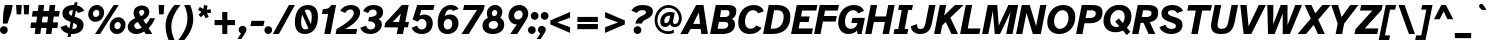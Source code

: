 SplineFontDB: 3.2
FontName: AtkinsonHyperPro-BoldItalic
FullName: Atkinson Hyperlegible Pro Bold Italic
FamilyName: Atkinson Hyperlegible Pro
Weight: Bold
Copyright: Copyright 2020 Braille Institute of America, Inc.
UComments: "Update by Jacob Perez+AAoA-https://jacobxperez.github.io/atkinson-hyperlegible-pro/"
Version: 1.5.1
ItalicAngle: -12
UnderlinePosition: -106
UnderlineWidth: 57
Ascent: 800
Descent: 200
InvalidEm: 0
sfntRevision: 0x00010000
LayerCount: 2
Layer: 0 0 "Back" 1
Layer: 1 0 "Fore" 0
XUID: [1021 466 782043844 14962]
StyleMap: 0x0021
FSType: 0
OS2Version: 4
OS2_WeightWidthSlopeOnly: 0
OS2_UseTypoMetrics: 1
CreationTime: 1618935638
ModificationTime: 1701845146
PfmFamily: 33
TTFWeight: 700
TTFWidth: 5
LineGap: 0
VLineGap: 0
Panose: 0 0 0 0 0 0 0 0 0 0
OS2TypoAscent: 950
OS2TypoAOffset: 0
OS2TypoDescent: -290
OS2TypoDOffset: 0
OS2TypoLinegap: 0
OS2WinAscent: 950
OS2WinAOffset: 0
OS2WinDescent: 290
OS2WinDOffset: 0
HheadAscent: 950
HheadAOffset: 0
HheadDescent: -290
HheadDOffset: 0
OS2SubXSize: 650
OS2SubYSize: 699
OS2SubXOff: 0
OS2SubYOff: 140
OS2SupXSize: 650
OS2SupYSize: 699
OS2SupXOff: 0
OS2SupYOff: 479
OS2StrikeYSize: 49
OS2StrikeYPos: 258
OS2CapHeight: 668
OS2XHeight: 496
OS2FamilyClass: 2048
OS2Vendor: 'NONE'
OS2CodePages: 20000003.00000000
OS2UnicodeRanges: 800000ef.0000204b.00000000.00000000
Lookup: 4 0 1 "'liga' Standard Ligatures lookup 0" { "'liga' Standard Ligatures lookup 0-1"  } ['liga' ('DFLT' <'dflt' > 'grek' <'dflt' > 'latn' <'MOL ' 'dflt' > ) ]
Lookup: 1 0 0 "'zero' Slashed Zero lookup 0" { "'zero' Slashed Zero lookup 0-1"  } ['zero' ('DFLT' <'dflt' > 'grek' <'dflt' > 'latn' <'MOL ' 'dflt' > ) ]
Lookup: 1 0 0 "'aalt' Access All Alternates lookup 0" { "'aalt' Access All Alternates lookup 0 subtable"  } ['aalt' ('DFLT' <'dflt' > 'grek' <'dflt' > 'latn' <'dflt' > ) ]
Lookup: 3 0 0 "'aalt' Access All Alternates lookup 1" { "'aalt' Access All Alternates lookup 1 subtable"  } ['aalt' ('DFLT' <'dflt' > 'grek' <'dflt' > 'latn' <'dflt' > ) ]
Lookup: 6 0 0 "'ccmp' Glyph Composition/Decomposition lookup 2" { "'ccmp' Glyph Composition/Decomposition lookup 2 contextual 0"  "'ccmp' Glyph Composition/Decomposition lookup 2 contextual 1"  "'ccmp' Glyph Composition/Decomposition lookup 2 contextual 2"  "'ccmp' Glyph Composition/Decomposition lookup 2 contextual 3"  } ['ccmp' ('DFLT' <'dflt' > 'grek' <'dflt' > 'latn' <'dflt' > ) ]
Lookup: 1 0 0 "Single Substitution lookup 3" { "Single Substitution lookup 3 subtable"  } []
Lookup: 1 0 0 "Single Substitution lookup 4" { "Single Substitution lookup 4 subtable"  } []
Lookup: 6 0 0 "'ccmp' Glyph Composition/Decomposition lookup 5" { "'ccmp' Glyph Composition/Decomposition lookup 5 contextual 0"  "'ccmp' Glyph Composition/Decomposition lookup 5 contextual 1"  } ['ccmp' ('DFLT' <'dflt' > 'grek' <'dflt' > 'latn' <'dflt' > ) ]
Lookup: 1 0 0 "Single Substitution lookup 6" { "Single Substitution lookup 6 subtable"  } []
Lookup: 1 0 0 "Single Substitution lookup 7" { "Single Substitution lookup 7 subtable"  } []
Lookup: 1 0 0 "'locl' Localized Forms in Latin lookup 8" { "'locl' Localized Forms in Latin lookup 8 subtable"  } ['locl' ('latn' <'MOL ' > ) ]
Lookup: 1 0 0 "'sups' Superscript lookup 9" { "'sups' Superscript lookup 9 subtable" ("superior") } ['sups' ('DFLT' <'dflt' > 'grek' <'dflt' > 'latn' <'dflt' > ) ]
Lookup: 4 0 0 "'frac' Diagonal Fractions lookup 10" { "'frac' Diagonal Fractions lookup 10 subtable"  } ['frac' ('DFLT' <'dflt' > 'grek' <'dflt' > 'latn' <'dflt' > ) ]
Lookup: 6 0 0 "'ordn' Ordinals lookup 11" { "'ordn' Ordinals lookup 11 contextual 0"  "'ordn' Ordinals lookup 11 contextual 1"  } ['ordn' ('DFLT' <'dflt' > 'grek' <'dflt' > 'latn' <'dflt' > ) ]
Lookup: 1 0 0 "Single Substitution lookup 12" { "Single Substitution lookup 12 subtable"  } []
Lookup: 1 0 0 "'pnum' Proportional Numbers lookup 13" { "'pnum' Proportional Numbers lookup 13 subtable"  } ['pnum' ('DFLT' <'dflt' > 'grek' <'dflt' > 'latn' <'dflt' > ) ]
Lookup: 1 0 0 "'tnum' Tabular Numbers lookup 14" { "'tnum' Tabular Numbers lookup 14 subtable"  } ['tnum' ('DFLT' <'dflt' > 'grek' <'dflt' > 'latn' <'dflt' > ) ]
Lookup: 1 0 0 "'case' Case-Sensitive Forms lookup 15" { "'case' Case-Sensitive Forms lookup 15 subtable"  } ['case' ('DFLT' <'dflt' > 'grek' <'dflt' > 'latn' <'dflt' > ) ]
Lookup: 258 8 0 "'kern' Horizontal Kerning lookup 0" { "'kern' Horizontal Kerning lookup 0 per glyph data 0" [150,15,0] "'kern' Horizontal Kerning lookup 0 kerning class 1" [150,0,0] } ['kern' ('DFLT' <'dflt' > 'grek' <'dflt' > 'latn' <'dflt' > ) ]
Lookup: 260 0 0 "'mark' Mark Positioning lookup 1" { "'mark' Mark Positioning lookup 1 subtable"  } ['mark' ('DFLT' <'dflt' > 'grek' <'dflt' > 'latn' <'dflt' > ) ]
Lookup: 262 16 0 "'mkmk' Mark to Mark lookup 2" { "'mkmk' Mark to Mark lookup 2 subtable"  } ['mkmk' ('DFLT' <'dflt' > 'grek' <'dflt' > 'latn' <'dflt' > ) ]
Lookup: 262 65552 0 "'mkmk' Mark to Mark lookup 3" { "'mkmk' Mark to Mark lookup 3 subtable"  } ['mkmk' ('DFLT' <'dflt' > 'grek' <'dflt' > 'latn' <'dflt' > ) ]
MarkAttachClasses: 1
MarkAttachSets: 2
"MarkSet-0" 15 uni0326 uni0327
"MarkSet-1" 242 acutecomb acutecomb.case uni0306 uni0306.case uni030C uni030C.case uni0302 uni0302.case uni0308 uni0308.case uni0307 uni0307.case gravecomb gravecomb.case uni030B uni030B.case uni0304 uni0304.case uni030A uni030A.case tildecomb tildecomb.case
DEI: 91125
KernClass2: 47+ 32 "'kern' Horizontal Kerning lookup 0 kerning class 1"
 294 h m n amacron agrave acircumflex atilde adieresis aring aacute ntilde abreve aogonek nacute ncaron hbar uni0146 hcircumflex uni01CE uni021F uni1EA1 uni1EA3 uni1EA5 uni1EA7 uni1EA9 uni1EAB uni1EAD uni1EAF uni1EB1 uni1EB3 uni1EB5 uni1EB7 aringacute uni1E27 uni1E25 napostrophe eng uni019E uni0272
 177 A Agrave Aacute Acircumflex Atilde Adieresis Aring Amacron Abreve Aogonek uni01CD uni1EA0 uni1EA2 uni1EA4 uni1EA6 uni1EA8 uni1EAA uni1EAC uni1EAE uni1EB0 uni1EB2 uni1EB4 uni1EB6
 17 B uni1E02 uni1E04
 160 b o p ograve oacute ocircumflex otilde odieresis oslash omacron obreve ohungarumlaut uni01EB oslashacute uni1E03 uni1E05 uni1E57 uni1ECD uni1ECF uni1ED7 uni1ED9
 47 C Ccedilla Cacute Cdotaccent Ccaron Ccircumflex
 47 c ccedilla cacute cdotaccent ccaron ccircumflex
 189 D O Eth Ograve Oacute Ocircumflex Otilde Odieresis Oslash eth Dcaron Omacron Obreve Ohungarumlaut uni01EA Oslashacute uni1E0A uni1E0C uni1ECC uni1ECE uni1ED0 uni1ED2 uni1ED4 uni1ED6 uni1ED8
 156 E AE Egrave Eacute Ecircumflex Edieresis Emacron Ebreve Edotaccent Eogonek Ecaron OE AEacute uni1EB8 uni1EBA uni1EBC uni1EBE uni1EC0 uni1EC2 uni1EC4 uni1EC6
 124 e ae egrave eacute ecircumflex edieresis emacron ebreve edotaccent eogonek ecaron oe aeacute uni1EB9 uni1EBB uni1EBD uni1EC7
 9 F uni1E1E
 38 f dcroat longs florin uni1E1F dong f_f
 46 G Gbreve Gdotaccent uni0122 Gcircumflex Gcaron
 46 g gbreve gdotaccent uni0123 gcircumflex gcaron
 102 I Igrave Iacute Icircumflex Idieresis Imacron Iogonek Idotaccent Itilde Ibreve uni1EC8 uni1ECA uni0197
 32 J IJ Jcircumflex uni01C7 uni01CA
 56 j ij uni0237 jcircumflex uni01C8 uni01C9 uni01CB uni01CC
 9 K uni0136
 22 k uni0137 kgreenlandic
 36 L Lslash uni013B Lacute Ldot uni1E36
 49 l lacute uni013C lslash uni0256 uni1E37 f_l f_f_l
 20 lcaron tcaron dcaron
 9 P uni1E56
 1 Q
 1 q
 23 R Racute Rcaron uni0156
 23 r racute rcaron uni0157
 60 S Sacute Scircumflex Scedilla Scaron uni0218 uni1E60 uni1E62
 60 s sacute scircumflex scedilla scaron uni0219 uni1E61 uni1E63
 37 T Tcaron uni0162 uni021A uni1E6A Tbar
 30 t uni0163 uni021B uni1E6B tbar
 95 U Ugrave Uacute Ucircumflex Udieresis Umacron Uring Uhungarumlaut Uogonek Ubreve Utilde uni01D3
 95 u ugrave uacute ucircumflex udieresis umacron uring uhungarumlaut uogonek ubreve utilde uni01D4
 1 V
 71 v y yacute ydieresis ycircumflex uni0233 ygrave uni1EF5 uni1EF7 uni1EF9
 25 W Wgrave Wacute Wdieresis
 25 w wgrave wacute wdieresis
 9 X uni1E8C
 9 x uni1E8D
 69 Y Yacute Ycircumflex Ydieresis uni0232 Ygrave uni1EF4 uni1EF6 uni1EF8
 42 Z Zcaron Zacute Zdotaccent uni01C4 uni01F1
 58 z zcaron zacute zdotaccent uni01C5 uni01C6 uni01F2 uni01F3
 24 quoteright quotedblright
 49 quotesinglbase quotedblbase ellipsis comma period
 45 Ohorn uni1EDA uni1EDC uni1EDE uni1EE0 uni1EE2
 45 ohorn uni1EDB uni1EDD uni1EDF uni1EE1 uni1EE3
 45 Uhorn uni1EE8 uni1EEA uni1EEC uni1EEE uni1EF0
 45 uhorn uni1EE9 uni1EEB uni1EED uni1EEF uni1EF1
 188 A Acircumflex Atilde Adieresis Aring Agrave Aacute Amacron Abreve Aogonek uni01CD uni1EA0 uni1EA2 uni1EA4 uni1EA6 uni1EA8 uni1EAA uni1EAC uni1EAE uni1EB0 uni1EB2 uni1EB4 uni1EB6 Aringacute
 10 AE AEacute
 199 a ae amacron agrave acircumflex atilde adieresis aring aacute abreve aogonek aeacute uni01CE uni1EA1 uni1EA3 uni1EA5 uni1EA7 uni1EA9 uni1EAB uni1EAD uni1EAF uni1EB1 uni1EB3 uni1EB5 uni1EB7 aringacute
 302 C G O Q Ccedilla Ograve Oacute Ocircumflex Otilde Odieresis Oslash Cacute Ccircumflex Cdotaccent Ccaron Gcircumflex Gbreve Gdotaccent uni0122 Omacron Obreve Ohungarumlaut OE Ohorn Gcaron uni01EA Oslashacute uni1ECC uni1ECE uni1ED0 uni1ED2 uni1ED4 uni1ED6 uni1ED8 uni1EDA uni1EDC uni1EDE uni1EE0 uni1EE2
 459 c d e o q ccedilla egrave eacute ecircumflex edieresis eth ograve oacute ocircumflex otilde odieresis oslash cacute ccircumflex cdotaccent ccaron dcaron dcroat emacron ebreve edotaccent eogonek ecaron omacron obreve ohungarumlaut oe ohorn uni01EB oslashacute uni0256 uni1E0B uni1E0D uni1EB9 uni1EBB uni1EBD uni1EBF uni1EC1 uni1EC3 uni1EC5 uni1EC7 uni1ECD uni1ECF uni1ED1 uni1ED3 uni1ED5 uni1ED7 uni1ED9 uni1EDB uni1EDD uni1EDF uni1EE1 uni1EE3 dong partialdiff
 46 f longs florin uni1E1F f_f f_i f_l f_f_i f_f_l
 46 g gbreve gdotaccent uni0123 gcircumflex gcaron
 65 h k hcircumflex hbar uni0137 kgreenlandic uni021F uni1E25 uni1E27
 105 I Igrave Iacute Icircumflex Idieresis Imacron Iogonek Idotaccent IJ Itilde Ibreve uni1EC8 uni1ECA uni0197
 103 i igrave iacute icircumflex idieresis imacron iogonek dotlessi ij itilde ibreve uni1EC9 uni1ECB uni0268
 13 J Jcircumflex
 21 j uni0237 jcircumflex
 43 l lslash lcaron uni013C lacute ldot uni01C9
 102 m n p r ntilde nacute ncaron uni0146 racute rcaron uni1E41 uni1E57 uni0157 uni01CC eng uni019E uni0272
 60 S Sacute Scircumflex Scedilla Scaron uni0218 uni1E60 uni1E62
 60 s sacute scircumflex scedilla scaron uni0219 uni1E61 uni1E63
 37 T Tcaron uni0162 uni021A uni1E6A Tbar
 37 t tcaron uni0163 uni021B uni1E6B tbar
 151 U Ugrave Uacute Ucircumflex Udieresis Utilde Umacron Ubreve Uring Uhungarumlaut Uogonek uni01D3 uni1EE4 uni1EE6 uni1EE8 uni1EEA uni1EEC uni1EEE uni1EF0
 151 u ugrave uacute ucircumflex udieresis utilde umacron ubreve uring uhungarumlaut uogonek uni01D4 uni1EE5 uni1EE7 uni1EE9 uni1EEB uni1EED uni1EEF uni1EF1
 1 V
 71 v y yacute ydieresis ycircumflex uni0233 ygrave uni1EF5 uni1EF7 uni1EF9
 25 W Wgrave Wacute Wdieresis
 25 w wgrave wacute wdieresis
 9 X uni1E8C
 9 x uni1E8D
 69 Y Yacute Ycircumflex Ydieresis uni0232 Ygrave uni1EF4 uni1EF6 uni1EF8
 26 Z Zcaron Zacute Zdotaccent
 26 z zcaron zacute zdotaccent
 24 quoteright quotedblright
 49 comma period quotesinglbase quotedblbase ellipsis
 0 {} 0 {} -19 {} 0 {} 0 {} -11 {} 0 {} -14 {} 0 {} 0 {} 0 {} 0 {} 0 {} 0 {} 0 {} 0 {} 0 {} -69 {} -13 {} 0 {} 0 {} -29 {} 0 {} -28 {} 0 {} 0 {} 0 {} -66 {} 0 {} 0 {} 0 {} 0 {} 0 {} 19 {} 0 {} 0 {} -37 {} 0 {} 0 {} 0 {} 0 {} 0 {} 0 {} 0 {} 0 {} -21 {} 0 {} 0 {} 0 {} -66 {} -27 {} -28 {} -24 {} -67 {} -40 {} -47 {} -44 {} 0 {} 20 {} -66 {} 0 {} 0 {} 0 {} 0 {} 0 {} -19 {} -42 {} -14 {} 0 {} 0 {} 0 {} 0 {} 0 {} 0 {} 0 {} 0 {} 0 {} 0 {} 0 {} 0 {} 0 {} 0 {} 0 {} 0 {} 0 {} -19 {} 0 {} 0 {} 0 {} -19 {} 0 {} -28 {} 0 {} 0 {} 0 {} 0 {} 0 {} 0 {} -40 {} 0 {} 0 {} 0 {} 0 {} 0 {} 0 {} 0 {} 0 {} 0 {} 0 {} 0 {} 0 {} 0 {} 0 {} -86 {} 0 {} 0 {} 0 {} -47 {} 0 {} -23 {} 0 {} -20 {} 0 {} -86 {} 0 {} 0 {} 0 {} 0 {} 0 {} 0 {} -42 {} 0 {} -19 {} 0 {} 0 {} 0 {} 0 {} 0 {} 0 {} 0 {} 0 {} 0 {} 0 {} 0 {} 0 {} 0 {} 0 {} 0 {} 0 {} 0 {} 0 {} 0 {} 0 {} 0 {} 0 {} -23 {} 0 {} 0 {} 0 {} 0 {} 0 {} 0 {} -12 {} 0 {} 0 {} 0 {} 0 {} 0 {} 0 {} 0 {} 0 {} 0 {} 0 {} 0 {} 0 {} 0 {} 0 {} -57 {} 0 {} 0 {} 0 {} 0 {} 0 {} -28 {} 0 {} 0 {} 0 {} -76 {} 0 {} 0 {} 0 {} 0 {} 0 {} -38 {} -70 {} -28 {} 0 {} 0 {} 0 {} 0 {} 0 {} -28 {} 0 {} 0 {} 0 {} 0 {} 0 {} 0 {} 0 {} -38 {} 0 {} 0 {} 0 {} -28 {} 0 {} -19 {} 0 {} -19 {} 0 {} -47 {} -19 {} -19 {} 0 {} 0 {} 0 {} 0 {} 0 {} 0 {} -19 {} 0 {} 0 {} 0 {} 0 {} 0 {} 0 {} 0 {} 0 {} 0 {} 0 {} 0 {} 0 {} 0 {} 0 {} 0 {} 0 {} 17 {} 0 {} 18 {} 0 {} 0 {} 0 {} 0 {} 0 {} 0 {} 0 {} 0 {} 0 {} 0 {} -31 {} 0 {} 0 {} 0 {} 0 {} 0 {} 0 {} 0 {} 0 {} 0 {} 0 {} 0 {} 0 {} 0 {} 0 {} -66 {} 0 {} 0 {} 0 {} -38 {} 0 {} -28 {} 0 {} -19 {} 0 {} -76 {} 0 {} 0 {} 0 {} 0 {} 0 {} -38 {} -114 {} -22 {} 0 {} 0 {} 0 {} 0 {} 0 {} 0 {} 0 {} -32 {} 0 {} 0 {} 0 {} 0 {} 0 {} 23 {} 0 {} 0 {} 0 {} 0 {} 0 {} 0 {} 0 {} 0 {} 0 {} 0 {} 0 {} 0 {} 0 {} 0 {} 0 {} 0 {} -82 {} -31 {} 0 {} -21 {} 0 {} 0 {} 0 {} 0 {} 0 {} 0 {} 0 {} 0 {} 0 {} 0 {} 0 {} 28 {} 0 {} 0 {} 0 {} 0 {} 0 {} 19 {} 0 {} 0 {} 0 {} 0 {} 0 {} 0 {} 0 {} 0 {} 0 {} 0 {} 0 {} 0 {} 0 {} 0 {} 0 {} 0 {} 0 {} 0 {} 0 {} 0 {} 0 {} 0 {} 0 {} 0 {} 0 {} -19 {} 0 {} 0 {} 0 {} -28 {} 0 {} 0 {} 0 {} 0 {} 0 {} -47 {} 0 {} 0 {} 0 {} 0 {} 0 {} 0 {} 0 {} 0 {} 0 {} 0 {} 0 {} 0 {} 0 {} 0 {} 0 {} 0 {} 0 {} 0 {} 0 {} 0 {} 0 {} 0 {} 0 {} 0 {} 0 {} 0 {} 0 {} 0 {} 0 {} 0 {} 0 {} -47 {} 0 {} 0 {} 0 {} 0 {} 0 {} 0 {} -27 {} 0 {} -28 {} 0 {} -21 {} 0 {} 0 {} 0 {} 0 {} 0 {} 0 {} 0 {} 0 {} 0 {} 0 {} 0 {} -28 {} 0 {} 0 {} 0 {} 0 {} 0 {} 0 {} 0 {} 0 {} 0 {} 0 {} 0 {} 0 {} 0 {} 0 {} -28 {} 0 {} 0 {} 0 {} 0 {} 0 {} 0 {} 0 {} 0 {} 0 {} 0 {} 0 {} 0 {} 0 {} 0 {} 0 {} 0 {} 0 {} 0 {} 0 {} 0 {} 0 {} 0 {} 0 {} 0 {} 0 {} 0 {} 0 {} 0 {} 0 {} 0 {} 0 {} 0 {} 0 {} 0 {} 0 {} 0 {} 0 {} 0 {} 0 {} 0 {} 0 {} 0 {} 24 {} 0 {} 0 {} 0 {} 0 {} 0 {} 0 {} 0 {} 0 {} 0 {} 0 {} 0 {} 0 {} 0 {} 0 {} 0 {} 0 {} 0 {} 0 {} 0 {} 0 {} 0 {} 0 {} 0 {} -47 {} -19 {} 0 {} 0 {} 0 {} 0 {} 0 {} 0 {} 0 {} 0 {} 0 {} 0 {} 0 {} 0 {} 0 {} 0 {} -43 {} 0 {} -50 {} 0 {} -50 {} 0 {} 0 {} 0 {} 0 {} 0 {} 0 {} 0 {} 0 {} 28 {} 0 {} 0 {} -19 {} -15 {} 0 {} 0 {} 0 {} 0 {} 0 {} 0 {} 0 {} 0 {} 0 {} 0 {} 0 {} 0 {} -12 {} 0 {} 0 {} 0 {} 0 {} 0 {} 0 {} 0 {} 0 {} 0 {} 0 {} 0 {} 0 {} 0 {} 0 {} 28 {} 0 {} 0 {} -37 {} 0 {} 0 {} 0 {} 0 {} 0 {} -19 {} 28 {} 0 {} 0 {} 0 {} 0 {} 0 {} -104 {} 0 {} -21 {} 0 {} -66 {} -38 {} -38 {} -47 {} 28 {} 28 {} -85 {} 0 {} 0 {} 0 {} 0 {} 0 {} 0 {} 12 {} 0 {} 0 {} 0 {} 0 {} 0 {} 0 {} 0 {} -19 {} 0 {} 0 {} 0 {} 0 {} 0 {} 0 {} 0 {} 0 {} 0 {} 0 {} 0 {} 12 {} 0 {} 0 {} 19 {} 0 {} 0 {} 0 {} 0 {} 0 {} 34 {} 0 {} 0 {} 12 {} 0 {} 27 {} 0 {} 50 {} 0 {} 40 {} 40 {} 20 {} 0 {} 40 {} 40 {} 30 {} 30 {} 0 {} 100 {} 40 {} 40 {} 0 {} 93 {} 67 {} 93 {} 53 {} 80 {} 53 {} 90 {} 54 {} 40 {} 53 {} 34 {} 0 {} -82 {} -147 {} -28 {} 0 {} 0 {} 0 {} 0 {} 0 {} 0 {} 0 {} -67 {} 0 {} 0 {} 0 {} 0 {} -19 {} 0 {} 0 {} 0 {} 0 {} 0 {} 0 {} 0 {} 0 {} -29 {} 0 {} -19 {} -19 {} 0 {} 0 {} 0 {} 0 {} 28 {} 0 {} 0 {} 0 {} 0 {} 0 {} 0 {} 0 {} 0 {} 0 {} 0 {} 0 {} 0 {} 0 {} 0 {} 0 {} 0 {} 0 {} -6 {} 0 {} 0 {} 0 {} 0 {} 0 {} 19 {} 19 {} -38 {} 0 {} 19 {} 0 {} 0 {} 0 {} 0 {} 0 {} 0 {} 0 {} 0 {} 0 {} 0 {} 0 {} 0 {} 0 {} 0 {} 0 {} 0 {} 0 {} 0 {} 0 {} -47 {} 0 {} 0 {} 0 {} 0 {} 0 {} 0 {} 0 {} 0 {} 0 {} -28 {} 0 {} 0 {} 0 {} 0 {} 0 {} 18 {} 0 {} 0 {} -21 {} 0 {} 0 {} -19 {} 0 {} 0 {} 0 {} 0 {} 0 {} 0 {} 0 {} 0 {} 0 {} 0 {} 0 {} 0 {} -19 {} 0 {} 0 {} 0 {} 0 {} 0 {} 0 {} -16 {} 0 {} 0 {} 0 {} 0 {} 0 {} 0 {} -120 {} -15 {} 0 {} 0 {} 19 {} 0 {} 0 {} 0 {} 0 {} -80 {} 0 {} 0 {} 0 {} 0 {} 0 {} -19 {} 16 {} 0 {} 0 {} 0 {} 26 {} 28 {} 24 {} 0 {} 21 {} 0 {} 0 {} 0 {} 0 {} 0 {} 0 {} 0 {} -27 {} 0 {} 0 {} 0 {} 0 {} 0 {} 0 {} 0 {} 0 {} 0 {} 0 {} 0 {} 0 {} 0 {} 0 {} 0 {} 0 {} 0 {} 0 {} 0 {} 0 {} -19 {} 0 {} 0 {} 0 {} -14 {} 0 {} 0 {} 0 {} 0 {} 0 {} 0 {} -7 {} 0 {} 0 {} 0 {} 0 {} 0 {} 0 {} 0 {} 0 {} 21 {} 0 {} 0 {} 0 {} 0 {} 0 {} -48 {} 0 {} 0 {} 0 {} -19 {} 0 {} 0 {} 0 {} 0 {} 0 {} -56 {} 0 {} 0 {} 0 {} 0 {} 0 {} -66 {} -125 {} -84 {} -38 {} -86 {} 19 {} -80 {} 0 {} 0 {} 0 {} -104 {} 0 {} 0 {} -66 {} 0 {} -48 {} 22 {} 0 {} 0 {} -57 {} 38 {} -10 {} 28 {} -10 {} 0 {} -20 {} 19 {} 0 {} -30 {} 0 {} 0 {} 0 {} 24 {} 0 {} 0 {} 0 {} 0 {} 0 {} 0 {} 0 {} 0 {} 0 {} 0 {} 0 {} 0 {} 0 {} 0 {} 0 {} 0 {} 0 {} 0 {} 0 {} 0 {} 0 {} 0 {} 0 {} 0 {} 0 {} -28 {} 0 {} 0 {} 0 {} 0 {} 0 {} -28 {} -89 {} 0 {} 0 {} 0 {} 0 {} 0 {} 0 {} 0 {} 0 {} 0 {} 0 {} 0 {} 0 {} 0 {} 0 {} 0 {} 0 {} 0 {} 0 {} 0 {} 0 {} 0 {} 0 {} 0 {} 0 {} 0 {} 0 {} 0 {} 0 {} 0 {} 0 {} 0 {} -27 {} 0 {} 0 {} 0 {} 0 {} 0 {} 0 {} 0 {} 0 {} 0 {} 0 {} 0 {} 0 {} 0 {} 0 {} -65 {} 0 {} 0 {} 0 {} 0 {} 0 {} 0 {} 0 {} 0 {} 0 {} -39 {} 0 {} 0 {} 0 {} 0 {} 0 {} -67 {} -94 {} -38 {} -28 {} -47 {} 0 {} -36 {} 0 {} 0 {} 0 {} -38 {} 0 {} 0 {} -19 {} 0 {} -19 {} 38 {} 0 {} 0 {} 0 {} 19 {} 0 {} 19 {} 0 {} 0 {} 0 {} 19 {} 0 {} 0 {} 0 {} 0 {} 0 {} -56 {} -101 {} -19 {} 0 {} 0 {} 21 {} 0 {} 0 {} 0 {} 0 {} 0 {} 0 {} 0 {} 0 {} 0 {} 21 {} -10 {} 0 {} 0 {} 0 {} 0 {} 10 {} 0 {} 10 {} -19 {} 0 {} 0 {} -19 {} 0 {} 0 {} 0 {} 0 {} -47 {} -88 {} -28 {} -19 {} -23 {} 0 {} -28 {} 0 {} 0 {} 0 {} -28 {} 0 {} 0 {} 0 {} 0 {} 0 {} 28 {} 0 {} 0 {} 0 {} 19 {} 0 {} 19 {} 0 {} 0 {} 0 {} 0 {} 0 {} 0 {} 0 {} 0 {} 0 {} 0 {} -100 {} 0 {} 0 {} 0 {} 13 {} 0 {} 0 {} 0 {} 0 {} 0 {} 0 {} 0 {} 0 {} 0 {} 0 {} -10 {} 0 {} 0 {} 0 {} 0 {} 10 {} 0 {} 10 {} 0 {} 0 {} 0 {} 0 {} 0 {} 0 {} 0 {} 0 {} 0 {} 0 {} -19 {} -28 {} -20 {} 0 {} -19 {} 0 {} 0 {} 0 {} 0 {} 0 {} 0 {} 0 {} 0 {} 0 {} 0 {} 0 {} 0 {} -28 {} 0 {} -19 {} 0 {} 0 {} 0 {} 0 {} 0 {} 0 {} 0 {} 0 {} 0 {} 0 {} 20 {} 0 {} 0 {} 0 {} 0 {} 0 {} 0 {} 0 {} 0 {} 0 {} 0 {} 0 {} 0 {} 0 {} 0 {} 0 {} 0 {} 0 {} 0 {} 0 {} 0 {} 0 {} 0 {} 0 {} 0 {} 0 {} -19 {} 0 {} 0 {} 0 {} 0 {} 0 {} -66 {} -162 {} -76 {} -47 {} -86 {} 0 {} -85 {} 0 {} 0 {} 0 {} -57 {} 0 {} 0 {} -44 {} 0 {} -57 {} 19 {} 0 {} 0 {} -38 {} 19 {} 0 {} 0 {} 0 {} 0 {} -19 {} 0 {} 0 {} -19 {} 0 {} 0 {} 0 {} 0 {} 0 {} 0 {} -28 {} 0 {} 0 {} -28 {} 0 {} 0 {} 0 {} 0 {} 0 {} 0 {} 0 {} 0 {} 0 {} 0 {} -28 {} 0 {} 0 {} 0 {} 0 {} 0 {} 0 {} 0 {} 0 {} 0 {} 0 {} 0 {} 0 {} 0 {} 0 {} 0 {} 0 {} 0 {} 0 {} 0 {} 0 {} 0 {} 0 {} 0 {} 0 {} 0 {} 0 {} 0 {} 0 {} 0 {} 0 {} 0 {} 0 {} 0 {} 0 {} 0 {} 0 {} 0 {} 0 {} 0 {} 0 {} -19 {} 0 {} 0 {} 0 {} 0 {} 0 {} 0 {} 0 {} 0 {} 0 {} 0 {} 0 {} 0 {} 0 {} 0 {} 0 {} 0 {} 0 {} 0 {} 0 {} 0 {} -28 {} 0 {} 0 {} 0 {} 0 {} 0 {} 0 {} 0 {} 0 {} 0 {} 0 {} 0 {} 0 {} 0 {} 0 {} 0 {} 0 {} 0 {} 0 {} 0 {} 0 {} 0 {} 0 {} -21 {} 0 {} 0 {} 0 {} 0 {} 0 {} 0 {} 0 {} 0 {} 0 {} 0 {} 0 {} 0 {} 0 {} 0 {} 0 {} 0 {} 0 {} 0 {} 0 {} 0 {} 0 {} 0 {} 0 {} 0 {} 0 {} -27 {} -53 {} 0 {} 0 {} 0 {} 0 {} 0 {} 0 {} 0 {} 0 {} 0 {} 0 {} 0 {} 0 {} 0 {} 0 {} 40 {} 0 {} 0 {} 0 {} 27 {} 0 {} 27 {} 0 {} 13 {} 0 {} 13 {} 0 {} 0 {} 0 {} -67 {} 0 {} -27 {} -40 {} 0 {} 0 {} 0 {} 0 {} 0 {} 13 {} 0 {} 13 {} 0 {} 0 {} 13 {} 0 {} 27 {} 0 {} 27 {} 26 {} 0 {} 0 {} 27 {} 40 {} 27 {} 40 {} 0 {} 27 {} 0 {} 0 {} 0 {} 0 {} -67 {} 0 {} -53 {} -67 {} -27 {} 0 {} -13 {} 0 {} -14 {} 0 {} 0 {} 0 {} -13 {} 0 {} 0 {} 0 {} 0 {} 0 {} 53 {} 0 {} 0 {} -13 {} 40 {} 0 {} 40 {} 0 {} 13 {} 0 {} 27 {} 0 {} -13 {} 0 {} -67 {} 0 {} -27 {} -40 {} -13 {} 0 {} -13 {} 27 {} -13 {} 0 {} 0 {} 0 {} -27 {} 0 {} 0 {} 0 {} 27 {} -13 {} 40 {} 27 {} 0 {} 0 {} 40 {} 40 {} 40 {} 40 {} 0 {} 40 {} 0 {} 0 {} 0 {} 0 {} -40 {}
ChainSub2: coverage "'ordn' Ordinals lookup 11 contextual 1" 0 0 0 1
 1 1 0
  Coverage: 3 O o
  BCoverage: 49 zero one two three four five six seven eight nine
 1
  SeqLookup: 0 "Single Substitution lookup 12"
EndFPST
ChainSub2: coverage "'ordn' Ordinals lookup 11 contextual 0" 0 0 0 1
 1 1 0
  Coverage: 3 A a
  BCoverage: 49 zero one two three four five six seven eight nine
 1
  SeqLookup: 0 "Single Substitution lookup 12"
EndFPST
ChainSub2: coverage "'ccmp' Glyph Composition/Decomposition lookup 5 contextual 1" 0 0 0 1
 1 1 0
  Coverage: 101 acutecomb uni0306 uni030C uni0302 uni0308 uni0307 gravecomb uni030B uni0304 uni0328 uni030A tildecomb
  BCoverage: 161 acutecomb.case uni0306.case uni030C.case uni0302.case uni0308.case uni0307.case gravecomb.case uni030B.case uni0304.case uni0328.case uni030A.case tildecomb.case
 1
  SeqLookup: 0 "Single Substitution lookup 7"
EndFPST
ChainSub2: coverage "'ccmp' Glyph Composition/Decomposition lookup 5 contextual 0" 0 0 0 1
 1 0 1
  Coverage: 101 acutecomb uni0306 uni030C uni0302 uni0308 uni0307 gravecomb uni030B uni0304 uni0328 uni030A tildecomb
  FCoverage: 161 acutecomb.case uni0306.case uni030C.case uni0302.case uni0308.case uni0307.case gravecomb.case uni030B.case uni0304.case uni0328.case uni030A.case tildecomb.case
 1
  SeqLookup: 0 "Single Substitution lookup 6"
EndFPST
ChainSub2: coverage "'ccmp' Glyph Composition/Decomposition lookup 2 contextual 3" 0 0 0 1
 1 1 0
  Coverage: 101 acutecomb uni0306 uni030C uni0302 uni0308 uni0307 gravecomb uni030B uni0304 uni0328 uni030A tildecomb
  BCoverage: 661 A B C D E F G H I J K L M N O P Q R S T U V W X Y Z AE uni03A9 uni0394 Lslash Oslash Thorn OE Acircumflex Atilde Adieresis Aring Agrave Aacute Amacron Ccedilla Egrave Eacute Ecircumflex Edieresis Igrave Iacute Icircumflex Idieresis Ntilde Ograve Oacute Ocircumflex Otilde Odieresis Ugrave Uacute Ucircumflex Udieresis Yacute Scaron Ydieresis Zcaron Eth Abreve Aogonek Emacron Edotaccent Eogonek Ecaron Ohungarumlaut Imacron Iogonek Cacute Cdotaccent Sacute Umacron Uring Uhungarumlaut Uogonek Nacute Ncaron Zacute Zdotaccent Hbar Gbreve Gdotaccent Tcaron Lcaron uni0145 Racute Rcaron Dcroat Dcaron Ccaron Scedilla uni0122 uni0136 uni013B uni0218 uni0162 uni021A
 1
  SeqLookup: 0 "Single Substitution lookup 4"
EndFPST
ChainSub2: coverage "'ccmp' Glyph Composition/Decomposition lookup 2 contextual 2" 0 0 0 1
 1 1 0
  Coverage: 101 acutecomb uni0306 uni030C uni0302 uni0308 uni0307 gravecomb uni030B uni0304 uni0328 uni030A tildecomb
  BCoverage: 101 acutecomb uni0306 uni030C uni0302 uni0308 uni0307 gravecomb uni030B uni0304 uni0328 uni030A tildecomb
 1
  SeqLookup: 0 "Single Substitution lookup 3"
EndFPST
ChainSub2: coverage "'ccmp' Glyph Composition/Decomposition lookup 2 contextual 1" 0 0 0 1
 1 0 2
  Coverage: 1 i
  FCoverage: 23 uni0326 uni0327 uni0328
  FCoverage: 93 acutecomb uni0306 uni030C uni0302 uni0308 uni0307 gravecomb uni030B uni0304 uni030A tildecomb
 1
  SeqLookup: 0 "Single Substitution lookup 4"
EndFPST
ChainSub2: coverage "'ccmp' Glyph Composition/Decomposition lookup 2 contextual 0" 0 0 0 1
 1 0 1
  Coverage: 1 i
  FCoverage: 93 acutecomb uni0306 uni030C uni0302 uni0308 uni0307 gravecomb uni030B uni0304 uni030A tildecomb
 1
  SeqLookup: 0 "Single Substitution lookup 3"
EndFPST
LangName: 1033 "" "" "Bold Italic" "" "" "Version 1.5.1" "" "" "Braille Institute" "Elliott Scott, Megan Eiswerth, Linus Boman, Theodore Petrosky, Jacob Perez" "" "https://www.BrailleInstitute.org/" "http://helloapplied.com" "This Font Software is licensed under the SIL Open Font License, Version 1.1.+AAoA-This license is copied below, and is also available with a FAQ at:+AAoA-http://scripts.sil.org/OFL+AAoACgAK------------------------------------------------------------+AAoA-SIL OPEN FONT LICENSE Version 1.1 - 26 February 2007+AAoA------------------------------------------------------------+AAoACgAA-PREAMBLE+AAoA-The goals of the Open Font License (OFL) are to stimulate worldwide+AAoA-development of collaborative font projects, to support the font creation+AAoA-efforts of academic and linguistic communities, and to provide a free and+AAoA-open framework in which fonts may be shared and improved in partnership+AAoA-with others.+AAoACgAA-The OFL allows the licensed fonts to be used, studied, modified and+AAoA-redistributed freely as long as they are not sold by themselves. The+AAoA-fonts, including any derivative works, can be bundled, embedded, +AAoA-redistributed and/or sold with any software provided that any reserved+AAoA-names are not used by derivative works. The fonts and derivatives,+AAoA-however, cannot be released under any other type of license. The+AAoA-requirement for fonts to remain under this license does not apply+AAoA-to any document created using the fonts or their derivatives.+AAoACgAA-DEFINITIONS+AAoAIgAA-Font Software+ACIA refers to the set of files released by the Copyright+AAoA-Holder(s) under this license and clearly marked as such. This may+AAoA-include source files, build scripts and documentation.+AAoACgAi-Reserved Font Name+ACIA refers to any names specified as such after the+AAoA-copyright statement(s).+AAoACgAi-Original Version+ACIA refers to the collection of Font Software components as+AAoA-distributed by the Copyright Holder(s).+AAoACgAi-Modified Version+ACIA refers to any derivative made by adding to, deleting,+AAoA-or substituting -- in part or in whole -- any of the components of the+AAoA-Original Version, by changing formats or by porting the Font Software to a+AAoA-new environment.+AAoACgAi-Author+ACIA refers to any designer, engineer, programmer, technical+AAoA-writer or other person who contributed to the Font Software.+AAoACgAA-PERMISSION & CONDITIONS+AAoA-Permission is hereby granted, free of charge, to any person obtaining+AAoA-a copy of the Font Software, to use, study, copy, merge, embed, modify,+AAoA-redistribute, and sell modified and unmodified copies of the Font+AAoA-Software, subject to the following conditions:+AAoACgAA-1) Neither the Font Software nor any of its individual components,+AAoA-in Original or Modified Versions, may be sold by itself.+AAoACgAA-2) Original or Modified Versions of the Font Software may be bundled,+AAoA-redistributed and/or sold with any software, provided that each copy+AAoA-contains the above copyright notice and this license. These can be+AAoA-included either as stand-alone text files, human-readable headers or+AAoA-in the appropriate machine-readable metadata fields within text or+AAoA-binary files as long as those fields can be easily viewed by the user.+AAoACgAA-3) No Modified Version of the Font Software may use the Reserved Font+AAoA-Name(s) unless explicit written permission is granted by the corresponding+AAoA-Copyright Holder. This restriction only applies to the primary font name as+AAoA-presented to the users.+AAoACgAA-4) The name(s) of the Copyright Holder(s) or the Author(s) of the Font+AAoA-Software shall not be used to promote, endorse or advertise any+AAoA-Modified Version, except to acknowledge the contribution(s) of the+AAoA-Copyright Holder(s) and the Author(s) or with their explicit written+AAoA-permission.+AAoACgAA-5) The Font Software, modified or unmodified, in part or in whole,+AAoA-must be distributed entirely under this license, and must not be+AAoA-distributed under any other license. The requirement for fonts to+AAoA-remain under this license does not apply to any document created+AAoA-using the Font Software.+AAoACgAA-TERMINATION+AAoA-This license becomes null and void if any of the above conditions are+AAoA-not met.+AAoACgAA-DISCLAIMER+AAoA-THE FONT SOFTWARE IS PROVIDED +ACIA-AS IS+ACIA, WITHOUT WARRANTY OF ANY KIND,+AAoA-EXPRESS OR IMPLIED, INCLUDING BUT NOT LIMITED TO ANY WARRANTIES OF+AAoA-MERCHANTABILITY, FITNESS FOR A PARTICULAR PURPOSE AND NONINFRINGEMENT+AAoA-OF COPYRIGHT, PATENT, TRADEMARK, OR OTHER RIGHT. IN NO EVENT SHALL THE+AAoA-COPYRIGHT HOLDER BE LIABLE FOR ANY CLAIM, DAMAGES OR OTHER LIABILITY,+AAoA-INCLUDING ANY GENERAL, SPECIAL, INDIRECT, INCIDENTAL, OR CONSEQUENTIAL+AAoA-DAMAGES, WHETHER IN AN ACTION OF CONTRACT, TORT OR OTHERWISE, ARISING+AAoA-FROM, OUT OF THE USE OR INABILITY TO USE THE FONT SOFTWARE OR FROM+AAoA-OTHER DEALINGS IN THE FONT SOFTWARE." "http://scripts.sil.org/OFL"
GaspTable: 1 65535 15 1
Encoding: iso8859-7
UnicodeInterp: none
NameList: AGL For New Fonts
DisplaySize: -36
AntiAlias: 1
FitToEm: 0
WinInfo: 0 25 17
BeginPrivate: 0
EndPrivate
AnchorClass2: "Anchor-0" "'mark' Mark Positioning lookup 1 subtable" "Anchor-1" "'mark' Mark Positioning lookup 1 subtable" "Anchor-2" "'mark' Mark Positioning lookup 1 subtable" "Anchor-3" "'mkmk' Mark to Mark lookup 2 subtable" "Anchor-4" "'mkmk' Mark to Mark lookup 3 subtable"
BeginChars: 728 600

StartChar: .notdef
Encoding: 256 -1 0
Width: 676
GlyphClass: 1
Flags: W
HStem: 0 21<158 528> 680 20<157 528>
VStem: 129 21<49 650> 536 20<47 652>
LayerCount: 2
Fore
Refer: 548 65533 S 1 0 0 1 0 0 2
EndChar

StartChar: NULL
Encoding: 257 -1 1
Width: 600
GlyphClass: 1
Flags: W
LayerCount: 2
EndChar

StartChar: CR
Encoding: 13 13 2
Width: 0
GlyphClass: 1
Flags: W
LayerCount: 2
EndChar

StartChar: space
Encoding: 32 32 3
Width: 320
GlyphClass: 1
Flags: W
LayerCount: 2
EndChar

StartChar: uni00A0
Encoding: 160 160 4
Width: 320
GlyphClass: 1
Flags: W
LayerCount: 2
EndChar

StartChar: zero
Encoding: 48 48 5
Width: 659
GlyphClass: 1
Flags: W
HStem: -12 113<253.252 374.404> 567 113<296.794 422.569>
VStem: 47 155<156.791 426.089> 470 155<243.736 512.35>
LayerCount: 2
Fore
SplineSet
202 273 m 0
 202 162 241 101 312 101 c 0
 339 101 363 110 385 128 c 1
 230 450 l 1
 213 399 202 330 202 273 c 0
470 396 m 0
 470 508 432 567 360 567 c 0
 335 567 312 559 291 544 c 1
 444 227 l 1
 459 272 470 342 470 396 c 0
625 398 m 0
 625 147 499 -12 300 -12 c 0
 137 -12 47 89 47 271 c 0
 47 523 172 680 372 680 c 0
 536 680 625 581 625 398 c 0
EndSplineSet
Substitution2: "'zero' Slashed Zero lookup 0-1" zero.alt1
Substitution2: "'aalt' Access All Alternates lookup 0 subtable" zero.alt1
Substitution2: "'tnum' Tabular Numbers lookup 14 subtable" zero.tf
EndChar

StartChar: one
Encoding: 49 49 6
Width: 455
GlyphClass: 1
Flags: W
HStem: 0 21G<132 291.222> 449 122<98 226.791> 648 20G<286.5 428>
VStem: 132 155<0 155>
LayerCount: 2
Fore
SplineSet
98 571 m 1
 214 571 263 593 310 668 c 1
 428 668 l 1
 287 0 l 1
 132 0 l 1
 228 449 l 1
 72 449 l 1
 98 571 l 1
EndSplineSet
Kerns2: 128 16 "'kern' Horizontal Kerning lookup 0 per glyph data 0"
Substitution2: "'tnum' Tabular Numbers lookup 14 subtable" one.tf
Substitution2: "'sups' Superscript lookup 9 subtable" uni00B9
AlternateSubs2: "'aalt' Access All Alternates lookup 1 subtable" uni00B9 one.tf
EndChar

StartChar: two
Encoding: 50 50 7
Width: 587
GlyphClass: 1
Flags: W
HStem: 0 125<204 478> 568 112<264.453 394.742>
VStem: 420 158<423.672 544.299>
LayerCount: 2
Fore
SplineSet
578 502 m 0
 578 375 453 248 204 125 c 1
 504 125 l 1
 478 0 l 1
 -35 0 l 1
 -9 125 l 1
 280 274 420 392 420 490 c 0
 420 537 386 568 334 568 c 0
 284 568 237 539 208 489 c 1
 81 539 l 1
 129 625 234 680 350 680 c 0
 486 680 578 608 578 502 c 0
EndSplineSet
Kerns2: 9 -8 "'kern' Horizontal Kerning lookup 0 per glyph data 0"
Substitution2: "'tnum' Tabular Numbers lookup 14 subtable" two.tf
Substitution2: "'sups' Superscript lookup 9 subtable" uni00B2
AlternateSubs2: "'aalt' Access All Alternates lookup 1 subtable" uni00B2 two.tf
EndChar

StartChar: three
Encoding: 51 51 8
Width: 619
GlyphClass: 1
Flags: W
HStem: -12 113<194.643 342.358> 291 106<227 330.995> 567 113<245.487 394.084>
VStem: 381 166<136.062 248.139> 419 160<439.228 541.055>
LayerCount: 2
Fore
SplineSet
579 513 m 0xe8
 579 433 541 379 465 349 c 1
 518 319 547 273 547 219 c 0
 547 97 415 -12 267 -12 c 0
 132 -12 46 38 6 140 c 1
 155 190 l 1
 164 133 205 101 268 101 c 0
 334 101 381 138 381 190 c 0xf0
 381 258 324 291 205 291 c 1
 227 397 l 1
 352 397 419 429 419 488 c 0
 419 537 383 567 326 567 c 0
 261 567 219 539 204 485 c 1
 77 535 l 1
 129 634 214 680 344 680 c 0
 484 680 579 613 579 513 c 0xe8
EndSplineSet
Substitution2: "'tnum' Tabular Numbers lookup 14 subtable" three.tf
Substitution2: "'sups' Superscript lookup 9 subtable" uni00B3
AlternateSubs2: "'aalt' Access All Alternates lookup 1 subtable" uni00B3 three.tf
EndChar

StartChar: four
Encoding: 52 52 9
Width: 646
GlyphClass: 1
Flags: W
HStem: 0 21G<294 454.255> 141 134<193 324 508 572> 648 20G<401.096 592>
LayerCount: 2
Fore
SplineSet
193 275 m 1
 352 275 l 1
 394 469 l 1
 193 275 l 1
294 0 m 1
 324 141 l 1
 -16 141 l 1
 7 252 l 1
 421 668 l 1
 592 668 l 1
 508 275 l 1
 600 275 l 1
 572 141 l 1
 480 141 l 1
 450 0 l 1
 294 0 l 1
EndSplineSet
Kerns2: 9 20 "'kern' Horizontal Kerning lookup 0 per glyph data 0" 14 -22 "'kern' Horizontal Kerning lookup 0 per glyph data 0" 83 -23 "'kern' Horizontal Kerning lookup 0 per glyph data 0" 92 -76 "'kern' Horizontal Kerning lookup 0 per glyph data 0" 124 -23 "'kern' Horizontal Kerning lookup 0 per glyph data 0"
Substitution2: "'tnum' Tabular Numbers lookup 14 subtable" four.tf
Substitution2: "'sups' Superscript lookup 9 subtable" uni2074
AlternateSubs2: "'aalt' Access All Alternates lookup 1 subtable" four.tf uni2074
EndChar

StartChar: five
Encoding: 53 53 10
Width: 616
GlyphClass: 1
Flags: W
HStem: -12 112<199.46 340.678> 337 111<231.03 345.32> 544 124<259 560>
VStem: 388 156<149.564 293.823>
LayerCount: 2
Fore
SplineSet
544 242 m 0
 544 90 433 -12 268 -12 c 0
 143 -12 43 49 17 142 c 1
 156 189 l 1
 166 136 211 100 269 100 c 0
 340 100 388 149 388 223 c 0
 388 292 344 337 277 337 c 0
 230 337 188 314 168 276 c 1
 41 327 l 1
 156 668 l 1
 586 668 l 1
 560 544 l 1
 259 544 l 1
 217 419 l 1
 249 438 291 448 333 448 c 0
 460 448 544 366 544 242 c 0
EndSplineSet
Kerns2: 14 -27 "'kern' Horizontal Kerning lookup 0 per glyph data 0" 83 -8 "'kern' Horizontal Kerning lookup 0 per glyph data 0" 124 -8 "'kern' Horizontal Kerning lookup 0 per glyph data 0"
Substitution2: "'tnum' Tabular Numbers lookup 14 subtable" five.tf
Substitution2: "'aalt' Access All Alternates lookup 0 subtable" five.tf
EndChar

StartChar: six
Encoding: 54 54 11
Width: 629
GlyphClass: 1
Flags: W
HStem: -12 113<230.819 354.982> 339 113<253.759 372.528> 570 110<290.637 416.255>
VStem: 43 149<140.243 291.62> 407 155<153.132 303.657>
LayerCount: 2
Fore
SplineSet
192 209 m 0
 192 144 233 101 293 101 c 0
 358 101 406 155 407 227 c 0
 407 299 372 339 308 339 c 0
 236 339 192 290 192 209 c 0
562 243 m 0
 562 97 446 -12 289 -12 c 0
 130 -12 43 84 43 258 c 0
 43 507 177 680 370 680 c 0
 461 680 530 646 567 583 c 1
 429 535 l 1
 414 558 388 570 352 570 c 0
 284 570 234 509 220 409 c 1
 260 440 296 452 349 452 c 0
 474 452 562 366 562 243 c 0
EndSplineSet
Kerns2: 6 -23 "'kern' Horizontal Kerning lookup 0 per glyph data 0" 7 -19 "'kern' Horizontal Kerning lookup 0 per glyph data 0" 83 -39 "'kern' Horizontal Kerning lookup 0 per glyph data 0" 124 -39 "'kern' Horizontal Kerning lookup 0 per glyph data 0"
Substitution2: "'tnum' Tabular Numbers lookup 14 subtable" six.tf
Substitution2: "'aalt' Access All Alternates lookup 0 subtable" six.tf
EndChar

StartChar: seven
Encoding: 55 55 12
Width: 561
GlyphClass: 1
Flags: W
HStem: 0 21G<13 207.738> 543 125<80 400>
LayerCount: 2
Fore
SplineSet
13 0 m 1
 400 543 l 1
 53 543 l 1
 80 668 l 1
 593 668 l 1
 567 543 l 1
 194 0 l 1
 13 0 l 1
EndSplineSet
Kerns2: 9 -37 "'kern' Horizontal Kerning lookup 0 per glyph data 0" 12 36 "'kern' Horizontal Kerning lookup 0 per glyph data 0" 13 -27 "'kern' Horizontal Kerning lookup 0 per glyph data 0" 83 31 "'kern' Horizontal Kerning lookup 0 per glyph data 0" 124 31 "'kern' Horizontal Kerning lookup 0 per glyph data 0" 132 -55 "'kern' Horizontal Kerning lookup 0 per glyph data 0" 172 -55 "'kern' Horizontal Kerning lookup 0 per glyph data 0" 173 -55 "'kern' Horizontal Kerning lookup 0 per glyph data 0"
Substitution2: "'tnum' Tabular Numbers lookup 14 subtable" seven.tf
Substitution2: "'aalt' Access All Alternates lookup 0 subtable" seven.tf
EndChar

StartChar: eight
Encoding: 56 56 13
Width: 623
GlyphClass: 1
Flags: W
HStem: -12 126<202.173 357.175> 294 123<260.434 358.171> 555 125<269.6 366.635>
VStem: 12 155<147.185 256.707> 121 125<431.323 529.711> 382 126<442.15 539.564> 402 154<156.446 264.467>
LayerCount: 2
Fore
SplineSet
167 198 m 0xf2
 167 148 213 114 280 114 c 0
 352 114 402 155 402 215 c 0
 402 263 359 294 291 294 c 0
 214 294 167 257 167 198 c 0xf2
246 479 m 0xec
 246 444 272 417 307 417 c 0
 347 417 382 453 382 494 c 0
 382 529 356 555 321 555 c 0
 280 555 246 520 246 479 c 0xec
556 211 m 0xe2
 556 80 440 -12 274 -12 c 0
 116 -12 12 66 12 186 c 0xf2
 12 269 53 328 147 378 c 1
 129 411 121 443 121 477 c 0
 121 591 214 680 334 680 c 0
 430 680 508 605 508 512 c 0xec
 508 464 485 403 455 373 c 1
 524 337 556 287 556 211 c 0xe2
EndSplineSet
Kerns2: 6 -28 "'kern' Horizontal Kerning lookup 0 per glyph data 0" 12 -19 "'kern' Horizontal Kerning lookup 0 per glyph data 0" 14 -23 "'kern' Horizontal Kerning lookup 0 per glyph data 0" 83 -61 "'kern' Horizontal Kerning lookup 0 per glyph data 0" 92 -28 "'kern' Horizontal Kerning lookup 0 per glyph data 0" 124 -61 "'kern' Horizontal Kerning lookup 0 per glyph data 0"
Substitution2: "'tnum' Tabular Numbers lookup 14 subtable" eight.tf
Substitution2: "'aalt' Access All Alternates lookup 0 subtable" eight.tf
EndChar

StartChar: nine
Encoding: 57 57 14
Width: 576
GlyphClass: 1
Flags: W
HStem: 0 21G<106 283.5> 546 135<257.54 385.987>
VStem: 62 140<364.724 491.345> 417 139<387.324 516.383>
LayerCount: 2
Fore
SplineSet
202 422 m 0
 202 371 240 336 297 336 c 0
 363 336 417 388 417 452 c 0
 417 510 382 546 327 546 c 0
 256 546 202 492 202 422 c 0
332 681 m 0
 460 681 556 591 556 472 c 0
 556 406 543 377 458 256 c 0
 425 209 287 10 280 0 c 1
 106 0 l 1
 271 222 l 1
 254 222 l 1
 142 226 62 308 62 420 c 0
 62 562 185 681 332 681 c 0
EndSplineSet
Kerns2: 9 -23 "'kern' Horizontal Kerning lookup 0 per glyph data 0" 12 -19 "'kern' Horizontal Kerning lookup 0 per glyph data 0" 13 -23 "'kern' Horizontal Kerning lookup 0 per glyph data 0"
Substitution2: "'tnum' Tabular Numbers lookup 14 subtable" nine.tf
Substitution2: "'aalt' Access All Alternates lookup 0 subtable" nine.tf
EndChar

StartChar: A
Encoding: 65 65 15
AltUni2: 000391.ffffffff.0
Width: 698
GlyphClass: 2
Flags: W
HStem: 0 21G<-65 132.092 455.311 623> 119 128<255 427> 648 20G<317.204 515.323>
AnchorPoint: "Anchor-2" 623 0 basechar 0
AnchorPoint: "Anchor-1" 427 668 basechar 0
AnchorPoint: "Anchor-0" 296 0 basechar 0
LayerCount: 2
Fore
SplineSet
255 247 m 1
 427 247 l 1
 395 501 l 1
 255 247 l 1
-65 0 m 1
 329 668 l 1
 512 668 l 1
 623 0 l 1
 458 0 l 1
 442 119 l 1
 187 119 l 1
 121 0 l 1
 -65 0 l 1
EndSplineSet
Substitution2: "Single Substitution lookup 12 subtable" ordfeminine
Substitution2: "'aalt' Access All Alternates lookup 0 subtable" ordfeminine
EndChar

StartChar: B
Encoding: 66 66 16
AltUni2: 000392.ffffffff.0
Width: 643
GlyphClass: 1
Flags: W
HStem: 0 131<166 392.639> 282 122<224 415.447> 539 129<253 452.396>
VStem: 433 167<170.131 263.853> 464 169<435.684 573.666>
AnchorPoint: "Anchor-0" 270 0 basechar 0
AnchorPoint: "Anchor-1" 336 668 basechar 0
LayerCount: 2
Fore
SplineSet
433 222 m 0xf0
 433 260 399 282 339 282 c 2
 198 282 l 1
 166 131 l 1
 313 131 l 2
 382 131 433 169 433 222 c 0xf0
464 484 m 0xe8
 464 519 438 539 391 539 c 2
 253 539 l 1
 224 404 l 1
 363 404 l 2
 424 404 464 436 464 484 c 0xe8
600 229 m 0xf0
 600 86 481 0 283 0 c 2
 -23 0 l 1
 119 668 l 1
 413 668 l 2
 562 668 633 621 633 524 c 0xe8
 633 448 593 387 523 355 c 1
 574 332 600 289 600 229 c 0xf0
EndSplineSet
EndChar

StartChar: C
Encoding: 67 67 17
Width: 673
GlyphClass: 2
Flags: W
HStem: -12 132<263.447 420.795> 550 130<323.593 482.465>
VStem: 32 168<188.146 404.944>
AnchorPoint: "Anchor-1" 428 668 basechar 0
AnchorPoint: "Anchor-0" 311 0 basechar 0
LayerCount: 2
Fore
SplineSet
616 141 m 1
 551 40 451 -12 322 -12 c 0
 141 -12 32 93 32 265 c 0
 32 510 189 680 417 680 c 0
 547 680 639 624 671 525 c 1
 525 476 l 1
 504 526 464 550 401 550 c 0
 288 550 200 433 200 283 c 0
 200 181 251 121 338 120 c 0
 396 120 442 144 480 194 c 1
 616 141 l 1
EndSplineSet
EndChar

StartChar: D
Encoding: 68 68 18
Width: 690
GlyphClass: 2
Flags: W
HStem: 0 133<167 344.654> 537 131<253 427.739>
VStem: 491 168<280.049 480.271>
AnchorPoint: "Anchor-1" 391 668 basechar 0
AnchorPoint: "Anchor-0" 292 0 basechar 0
LayerCount: 2
Fore
SplineSet
167 133 m 1
 230 133 l 2
 391 133 491 232 491 393 c 0
 491 498 442 537 311 537 c 2
 253 537 l 1
 167 133 l 1
-23 0 m 1
 119 668 l 1
 313 668 l 2
 536 668 659 571 659 395 c 0
 659 196 545 58 347 16 c 0
 294 5 246 0 200 0 c 2
 -23 0 l 1
EndSplineSet
EndChar

StartChar: E
Encoding: 69 69 19
AltUni2: 000395.ffffffff.0
Width: 582
GlyphClass: 2
Flags: W
HStem: 0 139<168 495> 274 139<226 414> 529 139<251 607>
AnchorPoint: "Anchor-2" 463 0 basechar 0
AnchorPoint: "Anchor-1" 381 668 basechar 0
AnchorPoint: "Anchor-0" 238 0 basechar 0
LayerCount: 2
Fore
SplineSet
-23 0 m 1
 119 668 l 1
 637 668 l 1
 607 529 l 1
 251 529 l 1
 226 413 l 1
 443 413 l 1
 414 274 l 1
 197 274 l 1
 168 139 l 1
 524 139 l 1
 495 0 l 1
 -23 0 l 1
EndSplineSet
EndChar

StartChar: F
Encoding: 70 70 20
Width: 545
GlyphClass: 1
Flags: W
HStem: 0 21G<-23 142.307> 274 139<226 517> 529 139<251 571>
VStem: -23 161<0 161>
AnchorPoint: "Anchor-1" 350 668 basechar 0
LayerCount: 2
Fore
SplineSet
-23 0 m 1
 119 668 l 1
 600 668 l 1
 571 529 l 1
 251 529 l 1
 226 413 l 1
 546 413 l 1
 517 274 l 1
 197 274 l 1
 138 0 l 1
 -23 0 l 1
EndSplineSet
EndChar

StartChar: G
Encoding: 71 71 21
Width: 733
GlyphClass: 2
Flags: W
HStem: -12 129<260.904 407.606> 0 21G<508.378 621.286> 250 128<386 509> 550 130<319.835 483.908>
VStem: 31 168<181.867 402.896>
AnchorPoint: "Anchor-1" 440 668 basechar 0
AnchorPoint: "Anchor-0" 304 0 basechar 0
LayerCount: 2
Fore
SplineSet
199 278 m 0xb8
 199 175 252 117 344 117 c 0xb8
 425 117 491 164 505 231 c 2
 509 250 l 1
 359 250 l 1
 386 378 l 1
 698 378 l 1
 617 0 l 1
 510 0 l 1x78
 504 74 l 1
 449 17 375 -12 282 -12 c 0
 132 -12 31 98 31 261 c 0
 31 508 192 680 422 680 c 0
 550 680 637 630 677 535 c 1
 529 478 l 1
 513 521 461 550 400 550 c 0
 285 550 199 434 199 278 c 0xb8
EndSplineSet
EndChar

StartChar: H
Encoding: 72 72 22
AltUni2: 000397.ffffffff.0
Width: 695
GlyphClass: 1
Flags: W
HStem: 0 21G<-23 142.307 414 579.251> 274 139<226 472> 648 20G<114.749 279 551.765 717>
VStem: -23 161<0 161> 119 160<508 668> 414 161<0 161> 556 161<507 668>
AnchorPoint: "Anchor-0" 280 0 basechar 0
AnchorPoint: "Anchor-1" 413 668 basechar 0
LayerCount: 2
Fore
SplineSet
-23 0 m 1xf4
 119 668 l 1
 279 668 l 1
 226 413 l 1
 502 413 l 1
 556 668 l 1
 717 668 l 1xea
 575 0 l 1
 414 0 l 1
 472 274 l 1
 197 274 l 1
 138 0 l 1
 -23 0 l 1xf4
EndSplineSet
EndChar

StartChar: I
Encoding: 73 73 23
AltUni2: 000399.ffffffff.0
Width: 459
GlyphClass: 2
Flags: W
HStem: 0 124<13 105 267 331> 544 124<129 195 355 447>
AnchorPoint: "Anchor-2" 242 0 basechar 0
AnchorPoint: "Anchor-1" 301 668 basechar 0
AnchorPoint: "Anchor-0" 151 0 basechar 0
LayerCount: 2
Fore
SplineSet
-13 0 m 1
 13 124 l 1
 105 124 l 1
 195 544 l 1
 103 544 l 1
 129 668 l 1
 474 668 l 1
 447 544 l 1
 355 544 l 1
 267 124 l 1
 358 124 l 1
 331 0 l 1
 -13 0 l 1
EndSplineSet
EndChar

StartChar: J
Encoding: 74 74 24
Width: 566
GlyphClass: 1
Flags: W
HStem: -12 125<148.438 280.562> 648 20G<421.777 588>
VStem: 426 162<506 668>
AnchorPoint: "Anchor-1" 507 668 basechar 0
LayerCount: 2
Fore
SplineSet
128 203 m 0
 128 141 154 113 212 113 c 0
 284 113 318 151 339 256 c 1
 426 668 l 1
 588 668 l 1
 500 256 l 2
 459 65 372 -12 195 -12 c 0
 66 -12 -22 63 -28 176 c 1
 129 228 l 1
 128 221 128 221 128 203 c 0
EndSplineSet
EndChar

StartChar: K
Encoding: 75 75 25
AltUni2: 00039a.ffffffff.0
Width: 657
GlyphClass: 2
Flags: W
HStem: 0 21G<-23 142.264 400.819 577> 648 20G<114.749 279 478.521 715>
VStem: -23 161<0 161> 119 160<508 668>
AnchorPoint: "Anchor-1" 400 668 basechar 0
AnchorPoint: "Anchor-0" 265 0 basechar 0
LayerCount: 2
Fore
SplineSet
-23 0 m 1xe0
 119 668 l 1
 279 668 l 1xd0
 229 426 l 1
 501 668 l 1
 715 668 l 1
 384 377 l 1
 577 0 l 1
 411 0 l 1
 270 277 l 1
 180 197 l 1
 138 0 l 1
 -23 0 l 1xe0
EndSplineSet
EndChar

StartChar: L
Encoding: 76 76 26
Width: 543
GlyphClass: 2
Flags: W
HStem: 0 139<168 458> 648 20G<114.749 279>
VStem: 119 160<508 668>
AnchorPoint: "Anchor-1" 216 668 basechar 0
AnchorPoint: "Anchor-0" 219 0 basechar 0
LayerCount: 2
Fore
SplineSet
-23 0 m 1
 119 668 l 1
 279 668 l 1
 168 139 l 1
 488 139 l 1
 458 0 l 1
 -23 0 l 1
EndSplineSet
EndChar

StartChar: M
Encoding: 77 77 27
AltUni2: 00039c.ffffffff.0
Width: 858
GlyphClass: 1
Flags: W
HStem: 0 21G<-23 138.24 292.236 436.353 581 741.281> 648 20G<114.749 357.6 624.853 880>
VStem: -23 157<0 157> 581 156<0 156>
AnchorPoint: "Anchor-1" 487 668 basechar 0
LayerCount: 2
Fore
SplineSet
-23 0 m 1
 119 668 l 1
 356 668 l 1
 394 193 l 1
 635 668 l 1
 880 668 l 1
 737 0 l 1
 581 0 l 1
 690 510 l 1
 426 0 l 1
 294 0 l 1
 247 533 l 1
 134 0 l 1
 -23 0 l 1
EndSplineSet
EndChar

StartChar: N
Encoding: 78 78 28
AltUni2: 00039d.ffffffff.0
Width: 715
GlyphClass: 2
Flags: W
HStem: 0 21G<-23 137.247 389.402 599.251> 648 20G<114.749 324.598 577.711 737>
VStem: -23 156<0 156> 582 155<513 668>
AnchorPoint: "Anchor-1" 456 668 basechar 0
AnchorPoint: "Anchor-0" 285 0 basechar 0
LayerCount: 2
Fore
SplineSet
-23 0 m 1
 119 668 l 1
 318 668 l 1
 478 183 l 1
 582 668 l 1
 737 668 l 1
 595 0 l 1
 396 0 l 1
 236 485 l 1
 133 0 l 1
 -23 0 l 1
EndSplineSet
EndChar

StartChar: O
Encoding: 79 79 29
AltUni2: 00039f.ffffffff.0
Width: 763
GlyphClass: 2
Flags: W
HStem: -12 130<274.084 435.598> 550 130<332.615 492.994>
VStem: 32 169<192.268 402.666> 564 168<266.634 473.093>
AnchorPoint: "Anchor-2" 436 0 basechar 0
AnchorPoint: "Anchor-1" 456 668 basechar 0
AnchorPoint: "Anchor-0" 329 0 basechar 0
LayerCount: 2
Fore
SplineSet
201 286 m 0
 201 184 259 118 349 118 c 0
 471 118 564 231 564 379 c 0
 564 482 505 550 414 550 c 0
 295 550 201 434 201 286 c 0
732 393 m 0
 732 160 563 -12 335 -12 c 0
 149 -12 32 97 32 269 c 0
 32 504 201 680 426 680 c 0
 616 680 732 571 732 393 c 0
EndSplineSet
Substitution2: "Single Substitution lookup 12 subtable" ordmasculine
Substitution2: "'aalt' Access All Alternates lookup 0 subtable" ordmasculine
EndChar

StartChar: P
Encoding: 80 80 30
AltUni2: 0003a1.ffffffff.0
Width: 628
GlyphClass: 1
Flags: W
HStem: 0 21G<-23 142.224> 232 131<216 424.101> 535 133<252 448.072>
VStem: -23 161<0 161> 470 168<407.225 513.022>
AnchorPoint: "Anchor-1" 348 668 basechar 0
LayerCount: 2
Fore
SplineSet
319 363 m 2
 418 363 470 399 470 468 c 0
 470 513 432 535 355 535 c 2
 252 535 l 1
 216 363 l 1
 319 363 l 2
638 490 m 0
 638 321 522 232 304 232 c 2
 187 232 l 1
 138 0 l 1
 -23 0 l 1
 119 668 l 1
 379 668 l 2
 556 668 638 612 638 490 c 0
EndSplineSet
EndChar

StartChar: Q
Encoding: 81 81 31
Width: 774
GlyphClass: 1
Flags: W
HStem: 14 131<279.437 430.999> 576 130<337.459 496.931>
VStem: 37 169<218.672 423.803> 569 168<293.099 500.623>
LayerCount: 2
Fore
SplineSet
206 311 m 0
 206 211 265 145 354 145 c 0
 381 145 407 151 433 162 c 1
 330 285 l 1
 421 363 l 1
 524 243 l 1
 552 291 569 351 569 405 c 0
 569 509 510 576 419 576 c 0
 300 576 206 460 206 311 c 0
737 420 m 0
 737 308 695 201 622 127 c 1
 709 25 l 1
 617 -55 l 1
 523 56 l 1
 469 28 406 14 340 14 c 0
 155 14 37 124 37 295 c 0
 37 531 205 706 431 706 c 0
 553 706 647 660 698 576 c 0
 724 533 737 481 737 420 c 0
EndSplineSet
EndChar

StartChar: R
Encoding: 82 82 32
Width: 644
GlyphClass: 2
Flags: W
HStem: 0 21G<-23 142.286 380.841 557> 535 133<252 445.192>
VStem: -23 161<0 161> 463 167<415.705 516.349>
AnchorPoint: "Anchor-1" 380 668 basechar 0
AnchorPoint: "Anchor-0" 269 0 basechar 0
LayerCount: 2
Fore
SplineSet
463 473 m 0
 463 517 429 535 346 535 c 2
 252 535 l 1
 220 384 l 1
 323 384 l 2
 422 384 463 410 463 473 c 0
369 668 m 2
 546 668 630 610 630 489 c 0
 630 360 563 290 420 269 c 1
 557 0 l 1
 391 0 l 1
 263 252 l 1
 192 252 l 1
 138 0 l 1
 -23 0 l 1
 119 668 l 1
 369 668 l 2
EndSplineSet
EndChar

StartChar: S
Encoding: 83 83 33
Width: 642
GlyphClass: 2
Flags: W
HStem: -12 126<222.775 396.108> 551 129<244.026 411.127>
VStem: 61 163<447.414 530.597> 424 164<141.242 223.783>
AnchorPoint: "Anchor-1" 370 668 basechar 0
AnchorPoint: "Anchor-0" 288 0 basechar 0
LayerCount: 2
Fore
SplineSet
588 206 m 0
 588 77 473 -12 306 -12 c 0
 161 -12 52 50 10 157 c 1
 165 209 l 1
 179 151 237 114 313 114 c 0
 378 114 424 141 424 179 c 0
 424 220 396 239 280 275 c 0
 116 326 61 376 61 475 c 0
 61 599 171 680 341 680 c 0
 463 680 558 628 606 535 c 1
 451 483 l 1
 436 524 388 551 329 551 c 0
 264 551 224 529 224 492 c 0
 224 450 255 429 362 399 c 0
 535 351 588 306 588 206 c 0
EndSplineSet
EndChar

StartChar: T
Encoding: 84 84 34
AltUni2: 0003a4.ffffffff.0
Width: 617
GlyphClass: 2
Flags: W
HStem: 0 21G<158 323.197> 529 139<87 270 430 644>
VStem: 158 161<0 161>
AnchorPoint: "Anchor-1" 395 668 basechar 0
AnchorPoint: "Anchor-0" 253 0 basechar 0
LayerCount: 2
Fore
SplineSet
158 0 m 1
 270 529 l 1
 57 529 l 1
 87 668 l 1
 673 668 l 1
 644 529 l 1
 430 529 l 1
 319 0 l 1
 158 0 l 1
EndSplineSet
EndChar

StartChar: U
Encoding: 85 85 35
Width: 679
GlyphClass: 2
Flags: W
HStem: -12 129<214.998 378.22> 648 20G<115.691 281 535.733 701>
VStem: 26 162<144.115 333.414> 120 161<507 668> 540 161<507 668>
AnchorPoint: "Anchor-2" 376 0 basechar 0
AnchorPoint: "Anchor-1" 414 668 basechar 0
AnchorPoint: "Anchor-0" 287 0 basechar 0
LayerCount: 2
Fore
SplineSet
188 204 m 0xe8
 188 144 221 117 294 117 c 0
 388 117 433 162 457 279 c 2
 540 668 l 1
 701 668 l 1
 621 292 l 2
 572 63 485 -12 266 -12 c 0
 106 -12 26 55 26 187 c 0xe8
 26 217 30 250 39 292 c 2
 120 668 l 1
 281 668 l 1xd8
 198 279 l 2
 190 237 188 222 188 204 c 0xe8
EndSplineSet
EndChar

StartChar: V
Encoding: 86 86 36
Width: 662
GlyphClass: 1
Flags: W
HStem: 0 21G<163.485 367.018> 648 20G<82 241.996 535.532 724>
VStem: 82 158<510 668>
LayerCount: 2
Fore
SplineSet
166 0 m 1
 82 668 l 1
 240 668 l 1
 289 177 l 1
 546 668 l 1
 724 668 l 1
 356 0 l 1
 166 0 l 1
EndSplineSet
EndChar

StartChar: W
Encoding: 87 87 37
Width: 889
GlyphClass: 1
Flags: W
HStem: 0 21G<100.431 274.596 468 657.072> 648 20G<82 235 410.525 588 774.577 951>
VStem: 82 153<421.895 668> 468 120<205 470>
AnchorPoint: "Anchor-1" 494 668 basechar 0
LayerCount: 2
Fore
SplineSet
101 0 m 1
 82 668 l 1
 235 668 l 1
 230 222 l 1
 419 668 l 1
 588 668 l 1
 588 205 l 1
 783 668 l 1
 951 668 l 1
 648 0 l 1
 468 0 l 1
 468 470 l 1
 266 0 l 1
 101 0 l 1
EndSplineSet
EndChar

StartChar: X
Encoding: 88 88 38
AltUni2: 0003a7.ffffffff.0
Width: 706
GlyphClass: 1
Flags: W
HStem: 0 21G<-60 169.286 438 621> 648 20G<115 296.052 539.571 768>
AnchorPoint: "Anchor-1" 410 668 basechar 0
AnchorPoint: "Anchor-0" 306 0 basechar 0
LayerCount: 2
Fore
SplineSet
-60 0 m 1
 270 356 l 1
 115 668 l 1
 286 668 l 1
 382 477 l 1
 558 668 l 1
 768 668 l 1
 456 331 l 1
 621 0 l 1
 448 0 l 1
 343 210 l 1
 151 0 l 1
 -60 0 l 1
EndSplineSet
EndChar

StartChar: Y
Encoding: 89 89 39
AltUni2: 0003a5.ffffffff.0
Width: 700
GlyphClass: 2
Flags: W
HStem: 0 21G<191 358.149> 648 20G<82 259.209 542.188 762>
VStem: 191 163<0 163>
AnchorPoint: "Anchor-1" 403 668 basechar 0
AnchorPoint: "Anchor-0" 297 0 basechar 0
LayerCount: 2
Fore
SplineSet
191 0 m 1
 242 241 l 1
 82 668 l 1
 253 668 l 1
 339 391 l 1
 558 668 l 1
 762 668 l 1
 404 241 l 1
 354 0 l 1
 191 0 l 1
EndSplineSet
EndChar

StartChar: Z
Encoding: 90 90 40
AltUni2: 000396.ffffffff.0
Width: 632
GlyphClass: 2
Flags: W
HStem: 0 139<221 530> 529 139<130 411>
AnchorPoint: "Anchor-1" 407 668 basechar 0
AnchorPoint: "Anchor-0" 263 0 basechar 0
LayerCount: 2
Fore
SplineSet
-38 0 m 1
 -12 121 l 1
 411 529 l 1
 100 529 l 1
 130 668 l 1
 668 668 l 1
 642 547 l 1
 221 139 l 1
 560 139 l 1
 530 0 l 1
 -38 0 l 1
EndSplineSet
EndChar

StartChar: a
Encoding: 97 97 41
Width: 545
GlyphClass: 2
Flags: W
HStem: -12 103<87.5 234.442> 0 21G<295.305 441> 407 103<201.29 333.586>
VStem: -18 161<102.977 181.615> 344 150<314.899 396.174>
AnchorPoint: "Anchor-2" 446 0 basechar 0
AnchorPoint: "Anchor-1" 298 496 basechar 0
AnchorPoint: "Anchor-0" 219 0 basechar 0
LayerCount: 2
Fore
SplineSet
143 138 m 0xb8
 143 110 169 91 208 91 c 0
 268 91 304 129 325 213 c 2
 328 225 l 1
 273 220 228 211 194 198 c 0
 160 185 143 165 143 138 c 0xb8
292 59 m 1
 249 7 204 -12 130 -12 c 0xb8
 45 -12 -18 43 -18 118 c 0
 -18 233 85 290 338 315 c 1
 342 333 344 343 344 354 c 0
 344 390 321 407 272 407 c 0
 225 407 187 385 170 348 c 1
 53 394 l 1
 104 473 181 510 293 510 c 0
 418 510 494 451 494 353 c 0
 494 256 441 97 441 0 c 1
 297 0 l 1x78
 292 59 l 1
EndSplineSet
Kerns2: 34 -84 "'kern' Horizontal Kerning lookup 0 per glyph data 0" 39 -56 "'kern' Horizontal Kerning lookup 0 per glyph data 0"
Substitution2: "Single Substitution lookup 12 subtable" ordfeminine
Substitution2: "'aalt' Access All Alternates lookup 0 subtable" ordfeminine
EndChar

StartChar: b
Encoding: 98 98 42
Width: 592
GlyphClass: 1
Flags: W
HStem: -12 117<207.813 329.322> 0 21G<-21 125.303> 392 118<287.695 428> 648 20G<116.749 276>
VStem: 121 155<513 668> 395 159<177.994 359.96>
AnchorPoint: "Anchor-0" 293 0 basechar 0
AnchorPoint: "Anchor-1" 380 496 basechar 0
LayerCount: 2
Fore
SplineSet
175 208 m 0xbc
 175 145 210 105 266 105 c 0
 340 105 395 177 395 275 c 0
 395 350 365 392 310 392 c 0
 232 392 175 314 175 208 c 0xbc
554 303 m 0
 554 123 442 -12 293 -12 c 0xbc
 232 -12 182 15 149 66 c 1
 115 0 l 1
 -21 0 l 1x7c
 121 668 l 1
 276 668 l 1
 227 436 l 1
 262 483 315 510 373 510 c 0
 483 510 554 428 554 303 c 0
EndSplineSet
EndChar

StartChar: c
Encoding: 99 99 43
Width: 531
GlyphClass: 2
Flags: W
HStem: -12 117<180.007 312.538> 392 118<233.782 361.774>
VStem: 2 154<128.788 301.257>
AnchorPoint: "Anchor-1" 318 496 basechar 0
AnchorPoint: "Anchor-0" 212 0 basechar 0
LayerCount: 2
Fore
SplineSet
156 198 m 0
 156 139 185 105 236 105 c 0
 283 105 313 119 341 154 c 1
 464 107 l 1
 408 29 325 -12 223 -12 c 0
 88 -12 2 68 2 194 c 0
 2 376 135 510 316 510 c 0
 358 510 397 501 432 482 c 0
 467 464 493 430 511 382 c 1
 378 336 l 1
 370 374 345 392 299 392 c 0
 217 392 156 309 156 198 c 0
EndSplineSet
EndChar

StartChar: d
Encoding: 100 100 44
Width: 592
GlyphClass: 2
Flags: W
HStem: -12 117<131 271.856> 0 21G<337.413 488.5> 392 118<224.729 347.471> 648 20G<453.709 613>
VStem: 3 159<139.882 318.158>
AnchorPoint: "Anchor-1" 266 496 basechar 0
AnchorPoint: "Anchor-0" 188 0 basechar 0
LayerCount: 2
Fore
SplineSet
162 216 m 0xb8
 162 147 195 105 251 105 c 0
 324 105 382 186 382 289 c 0
 382 351 346 392 293 392 c 0
 214 392 162 322 162 216 c 0xb8
334 63 m 1
 296 14 245 -12 187 -12 c 0
 75 -12 3 67 3 191 c 0
 3 374 115 510 266 510 c 0
 330 510 384 476 405 421 c 1
 458 668 l 1
 613 668 l 1
 607 642 l 1
 566 457 510 185 497 105 c 0xb8
 492 71 489 36 488 0 c 1
 339 0 l 1x78
 334 63 l 1
EndSplineSet
Kerns2: 50 17 "'kern' Horizontal Kerning lookup 0 per glyph data 0"
EndChar

StartChar: e
Encoding: 101 101 45
Width: 567
GlyphClass: 2
Flags: W
HStem: -12 118<181.761 339.406> 209 90<168 395.764> 399 111<227.907 368.778>
VStem: 3 149<133.412 204.358> 396 134<299.094 371.518>
AnchorPoint: "Anchor-2" 328 2 basechar 0
AnchorPoint: "Anchor-1" 321 496 basechar 0
AnchorPoint: "Anchor-0" 230 0 basechar 0
LayerCount: 2
Fore
SplineSet
396 313 m 2
 396 366 360 399 302 399 c 0
 239 399 185 358 168 299 c 1
 395 299 l 1
 396 301 396 303 396 306 c 2
 396 313 l 2
472 98 m 1
 414 26 330 -12 229 -12 c 0
 87 -12 3 65 3 196 c 0
 3 375 133 510 307 510 c 0
 447 510 530 431 530 298 c 0
 530 270 526 241 519 209 c 1
 154 209 l 1
 152 195 152 193 152 188 c 0
 152 137 190 106 254 106 c 0
 296 106 336 120 358 142 c 1
 472 98 l 1
EndSplineSet
EndChar

StartChar: f
Encoding: 102 102 46
Width: 379
GlyphClass: 1
Flags: W
HStem: 0 21G<18 177.211> 380 116<43 99 278 360> 608 119<305.724 409>
VStem: 18 155<0 155>
AnchorPoint: "Anchor-1" 152 668 basechar 0
LayerCount: 2
Fore
SplineSet
18 0 m 1
 99 380 l 1
 19 380 l 1
 43 496 l 1
 124 496 l 1
 135 547 l 2
 168 697 207 727 366 727 c 2
 434 727 l 1
 409 608 l 1
 368 608 l 2
 308 608 302 602 285 527 c 2
 278 496 l 1
 385 496 l 1
 360 380 l 1
 253 380 l 1
 173 0 l 1
 18 0 l 1
EndSplineSet
EndChar

StartChar: g
Encoding: 103 103 47
Width: 594
GlyphClass: 2
Flags: W
HStem: -207 119<128.925 270.273> 17 114<134.5 272.874> 395 116<227.38 351.513> 476 20G<432.851 577>
VStem: 6 158<161.803 325.01>
AnchorPoint: "Anchor-1" 317 496 basechar 0
AnchorPoint: "Anchor-0" 191 -251 basechar 0
LayerCount: 2
Fore
SplineSet
164 234 m 0xe8
 164 171 196 131 247 131 c 0
 328 131 384 201 384 301 c 0
 384 360 351 395 296 395 c 0
 218 395 164 330 164 234 c 0xe8
262 511 m 0
 329 511 385 480 409 429 c 1
 443 496 l 1
 577 496 l 1xd8
 491 87 491 87 476 18 c 0
 445 -120 336 -207 194 -207 c 0
 90 -207 1 -157 -22 -85 c 1
 112 -41 l 1
 121 -69 155 -88 196 -88 c 0
 259 -88 307 -51 319 6 c 2
 337 91 l 1
 297 43 244 17 187 17 c 0
 82 17 6 100 6 214 c 0
 6 378 121 511 262 511 c 0
EndSplineSet
EndChar

StartChar: h
Encoding: 104 104 48
Width: 580
GlyphClass: 1
Flags: W
HStem: 0 21G<-21 139.252 302 462.27> 392 118<292.919 439.5> 648 20G<116.749 272>
VStem: -21 156<0 156> 121 151<517 668> 367 161<227.096 383.312>
AnchorPoint: "Anchor-0" 218 0 basechar 0
AnchorPoint: "Anchor-1" 192 668 basechar 0
LayerCount: 2
Fore
SplineSet
367 328 m 0xec
 367 372 349 392 311 392 c 0
 248 392 207 346 189 254 c 1
 135 0 l 1
 -21 0 l 1xf4
 121 668 l 1
 272 668 l 1
 222 432 l 1
 258 481 322 510 396 510 c 0
 483 510 528 461 528 366 c 0
 528 340 525 312 518 281 c 2
 458 0 l 1
 302 0 l 1
 367 305 367 305 367 328 c 0xec
EndSplineSet
EndChar

StartChar: i
Encoding: 105 105 49
Width: 338
GlyphClass: 1
Flags: W
HStem: 0 21G<48 208.234> 380 116<51 129> 578 179<207.412 323.786>
VStem: 48 156<0 156> 177 179<608.982 726.588>
AnchorPoint: "Anchor-2" 204 0 basechar 0
LayerCount: 2
Fore
Refer: 545 803 S 1 0 0 1 216 825 2
Refer: 351 305 S 1 0 0 1 0 0 2
Substitution2: "Single Substitution lookup 4 subtable" dotlessi
Substitution2: "Single Substitution lookup 3 subtable" dotlessi
EndChar

StartChar: j
Encoding: 106 106 50
Width: 263
GlyphClass: 1
Flags: W
HStem: -162 120<-148 -28.3672> 476 20G<88.7549 249> 578 180<146.982 265.018>
VStem: 93 156<340 496> 116 180<608.982 727.018>
LayerCount: 2
Fore
SplineSet
296 668 m 0xe8
 296 618 256 578 206 578 c 0
 156 578 116 618 116 668 c 0
 116 718 156 758 206 758 c 0
 256 758 296 718 296 668 c 0xe8
EndSplineSet
Refer: 410 567 S 1 0 0 1 0 0 2
EndChar

StartChar: k
Encoding: 107 107 51
Width: 562
GlyphClass: 2
Flags: W
HStem: 0 21G<-21 139.194 313.674 487> 476 20G<366.107 586> 648 20G<116.749 276>
VStem: 121 155<513 668>
AnchorPoint: "Anchor-1" 397 796 basechar 0
AnchorPoint: "Anchor-0" 218 0 basechar 0
LayerCount: 2
Fore
SplineSet
-21 0 m 1
 121 668 l 1
 276 668 l 1
 203 327 l 1
 388 496 l 1
 586 496 l 1
 342 283 l 1
 487 0 l 1
 324 0 l 1
 229 184 l 1
 161 124 l 1
 135 0 l 1
 -21 0 l 1
EndSplineSet
EndChar

StartChar: l
Encoding: 108 108 52
Width: 317
GlyphClass: 2
Flags: W
HStem: 0 124<174.039 244> 648 20G<116.758 277>
VStem: 4 168<65.5 216.375> 121 156<512 668>
AnchorPoint: "Anchor-1" 198 668 basechar 0
AnchorPoint: "Anchor-0" 108 0 basechar 0
LayerCount: 2
Fore
SplineSet
172 159 m 0xe0
 172 134 188 124 227 124 c 2
 270 124 l 1
 244 0 l 1
 147 0 l 2
 50 0 4 32 4 99 c 0xe0
 4 110 5 122 9 140 c 2
 121 668 l 1
 277 668 l 1xd0
 179 204 l 2
 174 184 172 170 172 159 c 0xe0
EndSplineSet
Kerns2: 56 12 "'kern' Horizontal Kerning lookup 0 per glyph data 0" 388 12 "'kern' Horizontal Kerning lookup 0 per glyph data 0"
EndChar

StartChar: m
Encoding: 109 109 53
Width: 895
GlyphClass: 1
Flags: W
HStem: 0 21G<-20 140.264 298 458.215 617 777.276> 392 118<295.354 422.5 598.241 748.5> 476 20G<80.7661 222.562>
VStem: -20 156<0 156> 298 156<0 156> 617 156<0 156> 684 161<234.93 383.854>
AnchorPoint: "Anchor-1" 514 496 basechar 0
LayerCount: 2
Fore
SplineSet
363 332 m 0xda
 363 375 347 392 309 392 c 0xda
 249 392 210 347 191 258 c 2
 136 0 l 1
 -20 0 l 1
 85 496 l 1
 221 496 l 1xba
 226 432 l 1
 268 483 323 510 384 510 c 0
 461 510 504 484 523 427 c 1
 568 483 626 510 701 510 c 0
 796 510 845 463 845 370 c 0xda
 845 344 842 317 835 290 c 2
 773 0 l 1
 617 0 l 1xdc
 673 263 l 2
 680 296 684 320 684 338 c 0
 684 376 667 392 628 392 c 0
 567 392 528 349 509 261 c 2
 454 0 l 1
 298 0 l 1
 354 263 l 2
 360 292 363 315 363 332 c 0xda
EndSplineSet
EndChar

StartChar: n
Encoding: 110 110 54
Width: 579
GlyphClass: 2
Flags: W
HStem: 0 21G<-20 140.252 303 463.27> 392 118<294.831 440.5> 476 20G<80.7661 222.562>
VStem: -20 156<0 156> 303 156<0 156> 368 161<227.164 383.312>
AnchorPoint: "Anchor-1" 344 496 basechar 0
AnchorPoint: "Anchor-0" 218 0 basechar 0
LayerCount: 2
Fore
SplineSet
368 328 m 0xd4
 368 372 350 392 312 392 c 0xd4
 250 392 209 346 190 254 c 2
 136 0 l 1
 -20 0 l 1
 85 496 l 1
 221 496 l 1xb4
 226 432 l 1
 262 482 323 510 397 510 c 0
 484 510 529 461 529 366 c 0xd4
 529 340 526 312 519 281 c 2
 459 0 l 1
 303 0 l 1xd8
 359 263 l 2
 365 289 368 311 368 328 c 0xd4
EndSplineSet
EndChar

StartChar: o
Encoding: 111 111 55
AltUni2: 0003bf.ffffffff.0
Width: 576
GlyphClass: 2
Flags: W
HStem: -13 118<186.575 311.497> 392 118<224.909 354.772>
VStem: 5 154<133.663 313.625> 381 155<183.774 364.893>
AnchorPoint: "Anchor-2" 332 0 basechar 0
AnchorPoint: "Anchor-1" 317 496 basechar 0
AnchorPoint: "Anchor-0" 235 0 basechar 0
LayerCount: 2
Fore
SplineSet
159 206 m 0
 159 140 189 105 245 105 c 0
 327 105 381 180 381 292 c 0
 381 360 352 392 292 392 c 0
 212 392 159 317 159 206 c 0
536 295 m 0
 536 112 416 -13 239 -13 c 0
 96 -13 5 72 5 204 c 0
 5 384 127 510 302 510 c 0
 446 510 536 427 536 295 c 0
EndSplineSet
Substitution2: "Single Substitution lookup 12 subtable" ordmasculine
Substitution2: "'aalt' Access All Alternates lookup 0 subtable" ordmasculine
EndChar

StartChar: p
Encoding: 112 112 56
AltUni2: 0003c1.ffffffff.0
Width: 590
GlyphClass: 1
Flags: W
HStem: -161 21G<-55 105.242> -13 118<208.241 329.27> 392 118<287.326 428.5> 476 20G<80.7382 220.765>
VStem: -55 156<-161 -5> 394 158<178.964 360.482>
AnchorPoint: "Anchor-1" 373 496 basechar 0
LayerCount: 2
Fore
SplineSet
308 392 m 0xec
 231 392 174 315 174 210 c 0
 174 146 208 105 261 105 c 0
 341 105 394 175 394 282 c 0
 394 352 363 392 308 392 c 0xec
287 -13 m 0
 229 -13 180 17 150 70 c 1
 101 -161 l 1
 -55 -161 l 1
 85 496 l 1
 219 496 l 1xdc
 225 428 l 1
 256 480 311 510 376 510 c 0
 481 510 552 428 552 305 c 0
 552 124 438 -13 287 -13 c 0
EndSplineSet
EndChar

StartChar: q
Encoding: 113 113 57
Width: 601
GlyphClass: 1
Flags: W
HStem: -173 139<412.5 578.988> -12 118<128.5 269.658> 393 117<230.486 347.062> 476 20G<429.565 575>
VStem: 4 152<143.931 305.795> 308 165<-88 55.3089>
LayerCount: 2
Fore
SplineSet
156 218 m 0xec
 156 151 194 106 250 106 c 0
 325 106 381 185 381 293 c 0
 381 354 346 393 291 393 c 0
 221 393 156 308 156 218 c 0xec
326 56 m 1
 290 12 239 -12 183 -12 c 0
 74 -12 4 69 4 196 c 0
 4 374 117 510 263 510 c 0xec
 326 510 377 480 404 427 c 1
 440 496 l 1
 575 496 l 1xdc
 553 390 478 38 476 28 c 0
 474 18 473 9 473 2 c 0
 473 -23 487 -34 520 -34 c 0
 542 -34 573 -29 608 -21 c 1
 580 -151 l 1
 547 -165 504 -173 462 -173 c 0
 363 -173 308 -128 308 -48 c 0
 308 -33 310 -19 313 -4 c 0
 323 39 322 37 326 56 c 1
EndSplineSet
EndChar

StartChar: r
Encoding: 114 114 58
Width: 391
GlyphClass: 2
Flags: W
HStem: 0 21G<-20 140.242> 361 149<287.474 371.859> 476 20G<80.7661 209.609>
VStem: -20 156<0 156>
AnchorPoint: "Anchor-1" 249 496 basechar 0
AnchorPoint: "Anchor-0" 57 0 basechar 0
LayerCount: 2
Fore
SplineSet
215 409 m 1xb0
 255 480 301 509 377 510 c 1
 403 510 l 1
 371 358 l 1
 354 360 339 361 325 361 c 0xd0
 246 361 204 322 185 231 c 2
 136 0 l 1
 -20 0 l 1
 85 496 l 1
 208 496 l 1
 215 409 l 1xb0
EndSplineSet
EndChar

StartChar: s
Encoding: 115 115 59
Width: 515
GlyphClass: 2
Flags: W
HStem: -13 109<149.863 293.746> 399 111<179.568 323.32>
VStem: 30 144<331.711 390.017> 306 148<110.711 166.812>
AnchorPoint: "Anchor-1" 274 496 basechar 0
AnchorPoint: "Anchor-0" 215 0 basechar 0
LayerCount: 2
Fore
SplineSet
454 156 m 0
 454 56 373 -13 229 -13 c 0
 118 -13 32 24 -10 116 c 1
 120 160 l 1
 134 99 208 96 224 96 c 0
 262 96 306 111 306 139 c 0
 306 170 259 181 203 197 c 0
 125 219 30 250 30 357 c 0
 30 447 125 510 243 510 c 0
 281 510 409 510 471 400 c 1
 339 355 l 1
 334 367 322 399 241 399 c 256
 174 399 174 363 174 362 c 0
 174 328 222 317 279 302 c 0
 358 281 454 255 454 156 c 0
EndSplineSet
EndChar

StartChar: t
Encoding: 116 116 60
Width: 391
GlyphClass: 2
Flags: W
HStem: 0 124<219.37 289> 380 116<53 106 286 370>
VStem: 50 167<79.5 218.477>
AnchorPoint: "Anchor-1" 230 620 basechar 0
AnchorPoint: "Anchor-0" 143 0 basechar 0
LayerCount: 2
Fore
SplineSet
217 160 m 0
 217 135 233 124 272 124 c 2
 315 124 l 1
 289 0 l 1
 193 0 l 2
 151 0 116 8 89 22 c 0
 63 36 50 61 50 98 c 0
 50 111 52 129 57 150 c 2
 106 380 l 1
 28 380 l 1
 53 496 l 1
 131 496 l 1
 157 620 l 1
 312 620 l 1
 286 496 l 1
 394 496 l 1
 370 380 l 1
 261 380 l 1
 224 205 l 2
 219 185 217 171 217 160 c 0
EndSplineSet
EndChar

StartChar: u
Encoding: 117 117 61
Width: 578
GlyphClass: 2
Flags: W
HStem: -12 118<112 256.401> 0 21G<319.438 460.234> 476 20G<81.7246 241 401.725 561>
VStem: 17 162<115.643 275.922> 86 155<341 496> 406 155<341 496>
AnchorPoint: "Anchor-2" 456 0 basechar 0
AnchorPoint: "Anchor-1" 322 496 basechar 0
AnchorPoint: "Anchor-0" 236 0 basechar 0
LayerCount: 2
Fore
SplineSet
316 64 m 1x74
 286 15 230 -12 159 -12 c 0
 65 -12 17 37 17 134 c 0xb4
 17 157 20 180 27 220 c 1
 86 496 l 1
 241 496 l 1xac
 186 235 l 2
 181 212 179 193 179 175 c 0
 179 129 197 106 231 106 c 0xb4
 290 106 333 152 350 234 c 2
 406 496 l 1
 561 496 l 1
 456 0 l 1
 321 0 l 1
 316 64 l 1x74
EndSplineSet
EndChar

StartChar: v
Encoding: 118 118 62
Width: 533
GlyphClass: 1
Flags: W
HStem: 0 21G<104.097 296.411> 476 20G<35 187.947 387.44 568>
VStem: 35 151<345 496>
LayerCount: 2
Fore
SplineSet
107 0 m 1
 35 496 l 1
 186 496 l 1
 219 157 l 1
 398 496 l 1
 568 496 l 1
 285 0 l 1
 107 0 l 1
EndSplineSet
EndChar

StartChar: w
Encoding: 119 119 63
Width: 727
GlyphClass: 1
Flags: W
HStem: 0 21G<53.2339 222.315 359 542.234> 476 20G<35 181.249 305.025 463 595.157 762>
VStem: 35 146<313.263 496> 359 96<159 356> 362 101<201.125 356>
LayerCount: 2
Fore
SplineSet
54 0 m 1xe8
 35 496 l 1
 181 496 l 1
 185 175 l 1
 313 496 l 1
 463 496 l 1xe8
 455 159 l 1
 604 496 l 1
 762 496 l 1
 533 0 l 1
 359 0 l 1xf0
 362 356 l 1
 214 0 l 1
 54 0 l 1xe8
EndSplineSet
EndChar

StartChar: x
Encoding: 120 120 64
AltUni2: 0003c7.ffffffff.0
Width: 536
GlyphClass: 1
Flags: W
HStem: 0 21G<-71 131.298 302.929 464> 476 20G<66 226 368.5 571>
AnchorPoint: "Anchor-1" 300 496 basechar 0
AnchorPoint: "Anchor-0" 216 0 basechar 0
LayerCount: 2
Fore
SplineSet
-71 0 m 1
 179 270 l 1
 66 496 l 1
 216 496 l 1
 276 376 l 1
 387 496 l 1
 571 496 l 1
 340 246 l 1
 464 0 l 1
 313 0 l 1
 242 141 l 1
 113 0 l 1
 -71 0 l 1
EndSplineSet
EndChar

StartChar: y
Encoding: 121 121 65
Width: 527
GlyphClass: 2
Flags: W
HStem: -161 110<-21 102.692> 476 20G<35 191.899 375.494 562>
AnchorPoint: "Anchor-1" 302 496 basechar 0
AnchorPoint: "Anchor-0" 383 0 basechar 0
LayerCount: 2
Fore
SplineSet
-44 -161 m 1
 -21 -51 l 1
 10 -51 l 2
 85 -51 100 -44 121 0 c 1
 35 496 l 1
 190 496 l 1
 220 180 l 1
 386 496 l 1
 562 496 l 1
 266 0 l 1
 179 -148 158 -161 5 -161 c 2
 -44 -161 l 1
EndSplineSet
EndChar

StartChar: z
Encoding: 122 122 66
Width: 528
GlyphClass: 2
Flags: W
HStem: 0 121<203 437> 375 121<91 296>
AnchorPoint: "Anchor-1" 317 496 basechar 0
AnchorPoint: "Anchor-0" 211 0 basechar 0
LayerCount: 2
Fore
SplineSet
-40 0 m 1
 -14 121 l 1
 296 375 l 1
 65 375 l 1
 91 496 l 1
 539 496 l 1
 513 375 l 1
 203 121 l 1
 462 121 l 1
 437 0 l 1
 -40 0 l 1
EndSplineSet
EndChar

StartChar: circumflex
Encoding: 258 710 67
Width: 480
GlyphClass: 1
Flags: W
HStem: 574 152
LayerCount: 2
Fore
SplineSet
89 574 m 1
 278 711 l 2
 291 721 306 726 322 726 c 0
 344 726 362 718 377 701 c 2
 495 574 l 1
 379 574 l 1
 320 635 l 1
 236 574 l 1
 89 574 l 1
EndSplineSet
EndChar

StartChar: caron
Encoding: 259 711 68
Width: 476
GlyphClass: 1
Flags: W
HStem: 568 152
LayerCount: 2
Fore
SplineSet
288 568 m 0
 267 568 249 576 234 593 c 2
 120 720 l 1
 235 720 l 1
 291 659 l 1
 375 720 l 1
 522 720 l 1
 332 583 l 2
 319 573 305 568 288 568 c 0
EndSplineSet
EndChar

StartChar: breve
Encoding: 260 728 69
Width: 385
GlyphClass: 1
Flags: W
HStem: 567 82<222.31 327.396>
LayerCount: 2
Fore
SplineSet
457 702 m 1
 421 607 365 567 270 567 c 0
 174 567 117 612 98 702 c 1
 208 702 l 1
 214 667 236 649 274 649 c 0
 311 649 336 668 343 702 c 1
 457 702 l 1
EndSplineSet
EndChar

StartChar: dotaccent
Encoding: 261 729 70
Width: 204
GlyphClass: 1
Flags: W
HStem: 578 141<119.875 219.625>
VStem: 99 141<598.375 698.125>
LayerCount: 2
Fore
SplineSet
240 648 m 0
 240 609 209 578 170 578 c 0
 131 578 99 609 99 648 c 0
 99 687 131 719 170 719 c 0
 209 719 240 687 240 648 c 0
EndSplineSet
EndChar

StartChar: ring
Encoding: 262 730 71
Width: 301
GlyphClass: 1
Flags: W
HStem: 535 86<182.738 261.494> 715 85<182.552 261.804>
VStem: 90 85<628.506 707.448> 269 86<628.506 707.572>
LayerCount: 2
Fore
SplineSet
175 668 m 0
 175 642 196 621 222 621 c 0
 248 621 269 642 269 668 c 0
 269 695 249 715 222 715 c 0
 196 715 175 694 175 668 c 0
355 668 m 0
 355 595 295 535 222 535 c 0
 150 535 90 595 90 668 c 0
 90 741 149 800 222 800 c 0
 296 800 355 741 355 668 c 0
EndSplineSet
EndChar

StartChar: ogonek
Encoding: 263 731 72
Width: 296
GlyphClass: 1
Flags: W
HStem: -173 76<34 154.471> -20 20G<14 183>
VStem: -52 128<-120 -44.5829>
LayerCount: 2
Fore
SplineSet
76 -75 m 0
 76 -90 90 -97 119 -97 c 0
 132 -97 149 -94 170 -88 c 1
 154 -164 l 1
 134 -169 96 -173 73 -173 c 0
 -5 -173 -52 -144 -52 -96 c 0
 -52 -56 -11 -13 39 0 c 1
 183 0 l 1
 96 -40 76 -54 76 -75 c 0
EndSplineSet
EndChar

StartChar: quoteleft
Encoding: 161 8216 73
Width: 281
GlyphClass: 1
Flags: W
HStem: 340 328<193 201.094>
VStem: 67 194<376.702 496.438>
LayerCount: 2
Fore
SplineSet
261 438 m 0
 261 382 218 340 162 340 c 0
 108 340 67 383 67 438 c 0
 67 456 72 473 81 488 c 2
 193 668 l 1
 292 668 l 1
 203 526 l 1
 238 511 261 477 261 438 c 0
EndSplineSet
EndChar

StartChar: quoteright
Encoding: 162 8217 74
Width: 282
GlyphClass: 1
Flags: W
HStem: 351 329<156.484 165>
VStem: 97 196<522.925 642.875>
LayerCount: 2
Fore
SplineSet
195 680 m 0
 249 680 293 637 293 584 c 0
 293 567 287 545 278 531 c 2
 165 351 l 1
 66 351 l 1
 155 493 l 1
 120 510 97 545 97 582 c 0
 97 637 140 680 195 680 c 0
EndSplineSet
EndChar

StartChar: quotesinglbase
Encoding: 264 8218 75
Width: 282
GlyphClass: 1
Flags: W
HStem: -145 329<50.4844 59>
VStem: -9 196<26.9251 146.875>
LayerCount: 2
Fore
Refer: 74 8217 S 1 0 0 1 -106 -496 2
EndChar

StartChar: quotedblleft
Encoding: 265 8220 76
Width: 505
GlyphClass: 1
Flags: W
HStem: 340 328<193 201.094 417 425.094>
VStem: 67 194<376.702 497.922> 291 194<376.316 496.423>
LayerCount: 2
Fore
SplineSet
485 436 m 0
 485 382 442 340 386 340 c 0
 335 340 291 381 291 429 c 0
 291 456 295 473 305 488 c 2
 417 668 l 1
 516 668 l 1
 427 526 l 1
 462 510 485 474 485 436 c 0
261 438 m 0
 261 382 218 340 162 340 c 0
 108 340 67 381 67 435 c 0
 67 458 73 475 92 506 c 2
 193 668 l 1
 292 668 l 1
 203 526 l 1
 238 511 261 477 261 438 c 0
EndSplineSet
EndChar

StartChar: quotedblright
Encoding: 266 8221 77
Width: 505
GlyphClass: 1
Flags: W
HStem: 350 328<156.906 165 380.484 389>
VStem: 97 194<521.577 641.684> 321 194<520.387 642.3>
LayerCount: 2
Fore
SplineSet
196 678 m 0
 247 678 291 637 291 589 c 0
 291 565 286 546 277 530 c 2
 165 350 l 1
 66 350 l 1
 155 492 l 1
 120 508 97 544 97 582 c 0
 97 636 140 678 196 678 c 0
420 678 m 0
 474 678 515 637 515 583 c 0
 515 560 509 543 490 512 c 2
 389 350 l 1
 290 350 l 1
 379 492 l 1
 344 507 321 542 321 580 c 0
 321 636 363 678 420 678 c 0
EndSplineSet
EndChar

StartChar: quotedblbase
Encoding: 267 8222 78
Width: 505
GlyphClass: 1
Flags: W
HStem: -145 328<49.9062 58 273.484 282>
VStem: -10 194<26.5772 146.684> 214 194<25.3866 147.3>
LayerCount: 2
Fore
Refer: 77 8221 N 1 0 0 1 -107 -495 2
EndChar

StartChar: dagger
Encoding: 268 8224 79
Width: 594
GlyphClass: 1
Flags: W
HStem: 1 21G<155 304.222> 380 116<77 236 405 564> 648 20G<292.698 442>
VStem: 155 145<1 146> 297 145<523 668>
LayerCount: 2
Fore
SplineSet
155 1 m 1xf0
 236 380 l 1
 52 380 l 1
 77 496 l 1
 260 496 l 1
 297 668 l 1
 442 668 l 1xe8
 405 496 l 1
 588 496 l 1
 564 380 l 1
 380 380 l 1
 300 1 l 1
 155 1 l 1xf0
EndSplineSet
EndChar

StartChar: daggerdbl
Encoding: 269 8225 80
Width: 595
GlyphClass: 1
Flags: W
HStem: 1 21G<155 305.07> 173 115<33 192 361 520> 380 116<77 236 405 564> 648 20G<292.698 442>
VStem: 155 146<1 147> 297 145<523 668>
LayerCount: 2
Fore
SplineSet
155 1 m 1xf8
 192 173 l 1
 8 173 l 1
 33 288 l 1
 216 288 l 1
 236 380 l 1
 52 380 l 1
 77 496 l 1
 260 496 l 1
 297 668 l 1
 442 668 l 1xf4
 405 496 l 1
 589 496 l 1
 564 380 l 1
 381 380 l 1
 361 288 l 1
 544 288 l 1
 520 173 l 1
 336 173 l 1
 301 1 l 1
 155 1 l 1xf8
EndSplineSet
EndChar

StartChar: bullet
Encoding: 270 8226 81
Width: 446
GlyphClass: 1
Flags: W
HStem: 88 332<124.23 289.77>
VStem: 41 332<171.23 336.77>
LayerCount: 2
Fore
SplineSet
373 254 m 0
 373 162 299 88 207 88 c 0
 115 88 41 162 41 254 c 0
 41 346 115 420 207 420 c 0
 299 420 373 346 373 254 c 0
EndSplineSet
EndChar

StartChar: ellipsis
Encoding: 271 8230 82
Width: 807
GlyphClass: 1
Flags: W
HStem: -12 196<28.5485 149.068 291.739 411.875 554.548 675.068>
VStem: -9 195<25.5485 146.875> 255 194<25.1255 146.875> 517 195<25.5485 146.875>
LayerCount: 2
Fore
SplineSet
449 86 m 0
 449 31 406 -12 351 -12 c 0
 298 -12 255 32 255 86 c 0
 255 141 297 184 351 184 c 0
 406 184 449 141 449 86 c 0
186 86 m 0
 186 32 143 -12 89 -12 c 0
 35 -12 -9 32 -9 86 c 0
 -9 141 34 184 89 184 c 0
 143 184 186 141 186 86 c 0
712 86 m 0
 712 31 669 -12 615 -12 c 0
 561 -12 517 32 517 86 c 0
 517 141 560 184 615 184 c 0
 670 184 712 141 712 86 c 0
EndSplineSet
EndChar

StartChar: perthousand
Encoding: 272 8240 83
Width: 1472
GlyphClass: 1
Flags: W
HStem: -12 119<731.176 838.497 1160.18 1267.5> 0 21G<226 366.012> 263 119<741.503 848.824 1170.5 1277.82> 286 119<192.89 303.415> 561 119<205.982 313.307> 648 20G<679.018 820>
VStem: 56 119<424.211 530.303> 334 119<437.306 540.937> 592 119<126.938 230.572> 869 119<136.63 242.824> 1021 119<126.938 230.572> 1298 119<136.63 242.824>
LayerCount: 2
Fore
SplineSet
1140 177 m 0xa3f0
 1140 136 1170 107 1211 107 c 0
 1258 107 1298 146 1298 192 c 0
 1298 233 1268 263 1227 263 c 0
 1180 263 1140 223 1140 177 c 0xa3f0
1417 205 m 0
 1417 88 1317 -12 1198 -12 c 0
 1097 -12 1021 64 1021 165 c 0
 1021 282 1121 382 1240 382 c 0
 1341 382 1417 306 1417 205 c 0
EndSplineSet
Refer: 124 37 S 1 0 0 1 0 0 2
EndChar

StartChar: guilsinglleft
Encoding: 273 8249 84
Width: 401
GlyphClass: 1
Flags: W
LayerCount: 2
Fore
SplineSet
127 40 m 1
 24 250 l 1
 217 460 l 1
 388 460 l 1
 191 244 l 1
 291 40 l 1
 127 40 l 1
EndSplineSet
EndChar

StartChar: guilsinglright
Encoding: 274 8250 85
Width: 402
GlyphClass: 1
Flags: W
LayerCount: 2
Fore
SplineSet
-20 40 m 1
 177 256 l 1
 77 460 l 1
 241 460 l 1
 344 250 l 1
 151 40 l 1
 -20 40 l 1
EndSplineSet
EndChar

StartChar: fraction
Encoding: 275 8260 86
Width: 482
GlyphClass: 1
Flags: W
HStem: 0 21G<-55 85.982> 648 20G<398.988 539>
LayerCount: 2
Fore
SplineSet
-55 0 m 1
 413 668 l 1
 539 668 l 1
 72 0 l 1
 -55 0 l 1
EndSplineSet
EndChar

StartChar: ordfeminine
Encoding: 276 170 87
Width: 395
GlyphClass: 1
Flags: W
HStem: 396 68<147 250.869> 625 67<189.599 292.391>
VStem: 86 107<465.274 515.881> 272 86<403 435> 294 94<582.302 621.86>
LayerCount: 2
Fore
SplineSet
193 489 m 0xe0
 193 474 205 464 222 464 c 0
 248 464 269 481 277 510 c 2
 282 528 l 1
 256 525 l 2
 209 519 193 510 193 489 c 0xe0
270 435 m 1
 247 409 215 396 174 396 c 0
 120 396 86 428 86 477 c 0
 86 544 142 573 289 582 c 1
 292 586 294 594 294 601 c 0
 294 616 279 625 254 625 c 0
 232 625 214 615 207 599 c 1
 127 631 l 1
 156 673 199 692 266 692 c 0
 346 692 388 659 388 596 c 0xe8
 388 553 371 529 358 403 c 1
 272 403 l 1xf0
 270 435 l 1
EndSplineSet
EndChar

StartChar: guillemotleft
Encoding: 171 171 88
Width: 665
GlyphClass: 1
Flags: W
LayerCount: 2
Fore
Refer: 84 8249 S 1 0 0 1 252 0 2
Refer: 84 8249 S 1 0 0 1 12 0 2
EndChar

StartChar: logicalnot
Encoding: 172 172 89
Width: 696
GlyphClass: 1
Flags: W
HStem: 295 127<73 457>
VStem: 457 128<56 295>
LayerCount: 2
Fore
SplineSet
457 56 m 1
 457 295 l 1
 73 295 l 1
 73 422 l 1
 585 422 l 1
 585 56 l 1
 457 56 l 1
EndSplineSet
EndChar

StartChar: registered
Encoding: 277 174 90
Width: 814
GlyphClass: 1
Flags: W
HStem: -12 69<302.257 512.574> 300 75<347 379> 453 76<347 463.125> 610 69<302.468 512.574>
VStem: 62 70<228.658 438.821> 250 97<161 300 375 453> 467 101<381.961 446.055> 684 70<228.658 439.032>
LayerCount: 2
Fore
SplineSet
467 414 m 0
 467 441 447 453 399 453 c 2
 347 453 l 1
 347 375 l 1
 399 375 l 2
 447 375 467 387 467 414 c 0
568 415 m 0
 568 361 539 326 481 310 c 1
 588 161 l 1
 480 161 l 1
 379 300 l 1
 347 300 l 1
 347 161 l 1
 250 161 l 1
 250 529 l 1
 401 529 l 2
 516 529 568 494 568 415 c 0
132 334 m 0
 132 181 255 57 407 57 c 0
 560 57 684 181 684 334 c 0
 684 487 560 610 407 610 c 0
 256 610 132 486 132 334 c 0
754 334 m 0
 754 143 599 -12 407 -12 c 0
 217 -12 62 143 62 334 c 0
 62 524 217 679 407 679 c 0
 599 679 754 524 754 334 c 0
EndSplineSet
EndChar

StartChar: macron
Encoding: 278 175 91
Width: 405
GlyphClass: 1
Flags: W
HStem: 570 98<125 403>
VStem: 104 320
LayerCount: 2
Fore
SplineSet
104 570 m 1
 125 668 l 1
 424 668 l 1
 403 570 l 1
 104 570 l 1
EndSplineSet
EndChar

StartChar: degree
Encoding: 176 176 92
Width: 411
GlyphClass: 1
Flags: W
HStem: 354 90<193.362 297.213> 590 89<193.362 297.019>
VStem: 83 89<467.019 568.638> 318 89<464.734 569.019>
LayerCount: 2
Fore
SplineSet
172 517 m 0
 172 477 205 444 245 444 c 0
 286 444 318 476 318 517 c 0
 318 558 286 590 245 590 c 0
 205 590 172 557 172 517 c 0
407 517 m 0
 407 426 336 354 245 354 c 0
 156 354 83 427 83 517 c 0
 83 606 156 679 245 679 c 0
 335 679 407 607 407 517 c 0
EndSplineSet
EndChar

StartChar: plusminus
Encoding: 177 177 93
Width: 701
GlyphClass: 1
Flags: W
HStem: 0 128<56 568> 283 108<56 248 376 568> 475 20G<248 376>
VStem: 248 128<180 283 391 495>
LayerCount: 2
Fore
SplineSet
248 180 m 1
 248 283 l 1
 56 283 l 1
 56 391 l 1
 248 391 l 1
 248 495 l 1
 376 495 l 1
 376 391 l 1
 568 391 l 1
 568 283 l 1
 376 283 l 1
 376 180 l 1
 248 180 l 1
EndSplineSet
Refer: 159 8722 S 1 0 0 1 17 -184 2
EndChar

StartChar: uni00B2
Encoding: 178 178 94
Width: 407
GlyphClass: 1
Flags: W
HStem: 403 88<240 370> 667 21G<165.091 221.5> 711 77<229.19 317.106>
VStem: 321 106<625.164 706.46>
LayerCount: 2
Fore
SplineSet
427 689 m 0
 427 621 349 538 240 491 c 1
 388 491 l 1
 370 403 l 1
 70 403 l 1
 87 484 l 1
 268 583 321 627 321 675 c 0
 321 697 303 711 277 711 c 0
 247 711 227 696 216 667 c 1
 132 700 l 1
 161 759 213 788 288 788 c 0
 378 788 427 753 427 689 c 0
EndSplineSet
EndChar

StartChar: uni00B3
Encoding: 179 179 95
Width: 425
GlyphClass: 1
Flags: W
HStem: 396 76<205.788 298.609> 491 20G<136.606 200.5> 552 84<236 300.21> 676 21G<166.697 223> 713 75<226.408 321.29>
VStem: 305 105<480.755 544.248> 324 104<646.057 708.108>
LayerCount: 2
Fore
SplineSet
410 521 m 0xfc
 410 447 346 396 253 396 c 0
 184 396 128 426 98 478 c 1
 196 511 l 1
 205 485 225 472 254 472 c 0
 283 472 305 490 305 514 c 0xfc
 305 540 283 552 233 552 c 2
 218 552 l 1
 236 636 l 1
 251 636 l 2
 298 636 324 652 324 680 c 0
 324 700 306 713 278 713 c 0
 248 713 229 702 217 676 c 1
 134 709 l 1
 166 762 216 788 286 788 c 0
 373 788 428 749 428 688 c 0xfa
 428 645 403 612 362 599 c 1
 392 584 410 554 410 521 c 0xfc
EndSplineSet
EndChar

StartChar: acute
Encoding: 279 180 96
Width: 320
GlyphClass: 1
Flags: W
HStem: 574 153
VStem: 105 234
LayerCount: 2
Fore
SplineSet
282 727 m 0
 314 727 339 702 339 671 c 0
 339 640 334 635 241 582 c 1
 228 574 l 1
 105 574 l 1
 120 588 l 2
 130 597 141 609 155 623 c 2
 232 700 l 2
 245 713 247 715 248 715 c 0
 258 723 269 727 282 727 c 0
EndSplineSet
EndChar

StartChar: uni03BC
Encoding: 236 956 97
Width: 577
GlyphClass: 1
Flags: W
HStem: -161 21G<-55 105.179> -5 111<188.103 285.968> 475 20G<80.7317 240 399.758 560>
VStem: -55 156<-161 -5> 85 155<340 495> 404 156<339 495>
LayerCount: 2
Fore
SplineSet
177 176 m 0xec
 177 125 196 106 244 106 c 0
 298 106 330 144 348 231 c 2
 404 495 l 1
 560 495 l 1
 455 0 l 1
 314 0 l 1
 310 43 l 1
 294 14 257 -5 217 -5 c 0
 180 -5 153 12 143 40 c 1
 101 -161 l 1
 -55 -161 l 1xf4
 85 495 l 1
 240 495 l 1
 184 231 l 2
 179 207 177 190 177 176 c 0xec
EndSplineSet
EndChar

StartChar: paragraph
Encoding: 280 182 98
Width: 530
GlyphClass: 1
Flags: W
HStem: -161 21G<62 162.258 252 351.258> 600 68<320 413 509 557>
VStem: 62 96<-161 -65> 252 95<-161 -66>
LayerCount: 2
Fore
SplineSet
51 438 m 0
 51 557 164 668 285 668 c 2
 572 668 l 1
 557 600 l 1
 509 600 l 1
 347 -161 l 1
 252 -161 l 1
 413 600 l 1
 320 600 l 1
 158 -161 l 1
 62 -161 l 1
 159 296 l 1
 92 315 51 369 51 438 c 0
EndSplineSet
EndChar

StartChar: periodcentered
Encoding: 183 183 99
Width: 305
GlyphClass: 1
Flags: W
HStem: 151 194<75.5485 196.068>
VStem: 38 195<187.932 308.068>
LayerCount: 2
Fore
SplineSet
233 248 m 0
 233 194 190 151 136 151 c 0
 82 151 38 194 38 248 c 0
 38 302 81 345 136 345 c 0
 191 345 233 303 233 248 c 0
EndSplineSet
EndChar

StartChar: cedilla
Encoding: 281 184 100
Width: 322
GlyphClass: 1
Flags: W
HStem: -195 54<-17.6767 99.3079>
VStem: 103 91<-135.587 -86.8554>
LayerCount: 2
Fore
SplineSet
194 -103 m 0
 194 -161 145 -195 61 -195 c 0
 26 -195 -13 -188 -35 -178 c 1
 -9 -128 l 1
 9 -137 29 -141 51 -141 c 0
 82 -141 103 -128 103 -109 c 0
 103 -94 87 -84 64 -84 c 0
 47 -84 52 -89 35 -89 c 0
 24 -89 16 -82 16 -71 c 0
 16 -66 18 -62 22 -57 c 2
 91 26 l 1
 127 1 l 1
 87 -47 l 1
 97 -45 106 -44 115 -44 c 0
 162 -44 194 -68 194 -103 c 0
EndSplineSet
EndChar

StartChar: uni00B9
Encoding: 282 185 101
Width: 294
GlyphClass: 1
Flags: W
HStem: 647 88<140 203.973>
VStem: 153 104<403 507>
LayerCount: 2
Fore
SplineSet
140 735 m 1
 208 735 232 744 255 779 c 1
 337 779 l 1
 257 403 l 1
 153 403 l 1
 205 647 l 1
 121 647 l 1
 140 735 l 1
EndSplineSet
EndChar

StartChar: ordmasculine
Encoding: 283 186 102
Width: 412
GlyphClass: 1
Flags: W
HStem: 396 77<212.526 287.041> 612 77<221.561 297.988>
VStem: 102 103<479.329 595.53> 305 103<489.453 606.125>
LayerCount: 2
Fore
SplineSet
205 528 m 0
 205 493 221 473 248 473 c 0
 283 473 305 505 305 557 c 0
 305 592 289 612 263 612 c 0
 227 612 205 580 205 528 c 0
408 565 m 0
 408 461 343 396 240 396 c 0
 154 396 102 443 102 521 c 0
 102 623 169 689 271 689 c 0
 357 689 408 643 408 565 c 0
EndSplineSet
EndChar

StartChar: guillemotright
Encoding: 187 187 103
Width: 666
GlyphClass: 1
Flags: W
LayerCount: 2
Fore
Refer: 85 8250 S 1 0 0 1 252 0 2
Refer: 85 8250 S 1 0 0 1 12 0 2
EndChar

StartChar: onequarter
Encoding: 284 188 104
Width: 930
GlyphClass: 1
Flags: W
HStem: 0 21G<129 270.033> 75 86<602 662 784 822> 536 87<116 180.643> 647 20G<219 313 582.967 724>
VStem: 129 104<292 396>
LayerCount: 2
Fore
SplineSet
129 0 m 1
 597 667 l 1
 724 667 l 1
 256 0 l 1
 129 0 l 1
116 623 m 1
 182 623 207 633 231 668 c 1
 313 668 l 1
 233 292 l 1
 129 292 l 1
 181 536 l 1
 97 536 l 1
 116 623 l 1
EndSplineSet
Refer: 345 8308 S 1 0 0 1 396 -402 2
LCarets2: 2 0 0
Ligature2: "'frac' Diagonal Fractions lookup 10 subtable" one slash four
EndChar

StartChar: onehalf
Encoding: 189 189 105
Width: 919
GlyphClass: 1
Flags: W
HStem: 0 88<666 796> 308 76<654.257 742.924> 536 87<116 180.643> 647 20G<219 313 582.967 724>
VStem: 129 104<292 396> 747 107<222.818 303.224>
LayerCount: 2
Fore
SplineSet
854 286 m 0
 854 218 776 136 666 88 c 1
 815 88 l 1
 796 0 l 1
 496 0 l 1
 513 81 l 1
 689 176 747 223 747 272 c 0
 747 293 729 308 702 308 c 0
 672 308 652 293 642 264 c 1
 558 297 l 1
 585 355 637 384 714 384 c 0
 804 384 854 349 854 286 c 0
129 0 m 1
 597 667 l 1
 724 667 l 1
 256 0 l 1
 129 0 l 1
116 623 m 1
 182 623 207 633 231 668 c 1
 313 668 l 1
 233 292 l 1
 129 292 l 1
 181 536 l 1
 97 536 l 1
 116 623 l 1
EndSplineSet
LCarets2: 2 0 0
Ligature2: "'frac' Diagonal Fractions lookup 10 subtable" one slash two
EndChar

StartChar: threequarters
Encoding: 285 190 106
Width: 958
GlyphClass: 1
Flags: W
HStem: 0 21G<198 339.033 674 782.267> 75 86<630 690 812 851> 287 76<182.788 275.609> 382 20G<113.606 177.5> 443 84<213 277.21> 567 21G<143.697 200> 604 75<203.408 298.29> 647 20G<651.967 793>
VStem: 282 105<371.755 435.248> 301 104<537.057 599.108>
LayerCount: 2
Fore
SplineSet
630 161 m 1xfc
 709 161 l 1
 729 257 l 1
 630 161 l 1xfc
674 0 m 1
 690 75 l 1
 499 75 l 1
 515 152 l 1
 744 375 l 1
 858 375 l 1
 812 161 l 1
 869 161 l 1
 851 75 l 1
 794 75 l 1
 778 0 l 1
 674 0 l 1
198 0 m 1
 666 667 l 1
 793 667 l 1xfd
 325 0 l 1
 198 0 l 1
EndSplineSet
Refer: 95 179 S 1 0 0 1 -23 -109 2
LCarets2: 2 0 0
Ligature2: "'frac' Diagonal Fractions lookup 10 subtable" three slash four
EndChar

StartChar: less
Encoding: 60 60 107
Width: 640
GlyphClass: 1
Flags: W
HStem: 490 20G<480.27 527>
LayerCount: 2
Fore
SplineSet
527 -12 m 1
 34 200 l 1
 34 299 l 1
 527 510 l 1
 527 368 l 1
 203 250 l 1
 527 130 l 1
 527 -12 l 1
EndSplineSet
EndChar

StartChar: equal
Encoding: 61 61 108
Width: 685
GlyphClass: 1
Flags: W
HStem: 96 129<60 572> 283 127<60 572>
LayerCount: 2
Fore
SplineSet
60 96 m 1
 60 225 l 1
 572 225 l 1
 572 96 l 1
 60 96 l 1
60 283 m 1
 60 410 l 1
 572 410 l 1
 572 283 l 1
 60 283 l 1
EndSplineSet
EndChar

StartChar: greater
Encoding: 62 62 109
Width: 638
GlyphClass: 1
Flags: W
HStem: 490 20G<78 124.73>
LayerCount: 2
Fore
SplineSet
78 -12 m 1
 78 130 l 1
 403 250 l 1
 78 368 l 1
 78 510 l 1
 571 299 l 1
 571 200 l 1
 78 -12 l 1
EndSplineSet
EndChar

StartChar: question
Encoding: 63 63 110
Width: 634
GlyphClass: 1
Flags: W
HStem: -12 195<176.932 297.875> 552 128<265.66 433.839>
VStem: 140 195<25.5485 146.491> 448 175<461.492 538.028>
LayerCount: 2
Fore
SplineSet
335 86 m 0
 335 31 292 -12 237 -12 c 0
 183 -12 140 32 140 86 c 0
 140 141 182 183 237 183 c 0
 292 183 335 141 335 86 c 0
368 680 m 0
 525 680 623 622 623 529 c 0
 623 446 576 390 468 345 c 0
 392 315 366 293 346 243 c 1
 185 243 l 1
 196 330 244 377 379 435 c 0
 428 456 448 475 448 501 c 0
 448 535 417 552 356 552 c 0
 290 552 241 528 223 486 c 1
 85 541 l 1
 138 634 231 680 368 680 c 0
EndSplineSet
EndChar

StartChar: at
Encoding: 64 64 111
Width: 753
GlyphClass: 1
Flags: W
HStem: -12 68<268.168 491.082> 153 97<288.386 374.039> 153 78<508.169 606.093> 428 90<333.982 433.757> 610 70<285.26 493.491>
VStem: 41 69<211.963 427.594> 181 101<255.35 373.538> 429 72<324.789 393> 648 72<276.237 460.077>
LayerCount: 2
Fore
SplineSet
282 298 m 0xdf80
 282 268 298 250 325 250 c 0
 365 250 400 287 411 339 c 2
 422 389 429 424 429 425 c 0
 420 427 411 428 400 428 c 0
 334 428 282 371 282 298 c 0xdf80
386 56 m 0
 437 56 480 68 522 94 c 1
 522 16 l 1
 480 -3 435 -12 386 -12 c 0
 181 -12 41 124 41 323 c 0
 41 517 199 680 386 680 c 0
 568 680 720 538 720 368 c 0
 720 241 646 153 541 153 c 0xbf80
 486 153 443 181 430 224 c 1
 395 179 347 153 299 153 c 0xdf80
 229 153 181 203 181 276 c 0
 181 417 284 518 428 518 c 0
 467 518 507 511 545 498 c 1
 509 330 l 1
 501 286 501 286 501 280 c 0
 501 248 519 231 551 231 c 0xbf80
 609 231 648 284 648 363 c 0
 648 502 533 610 386 610 c 0
 236 610 110 479 110 323 c 0
 110 163 220 56 386 56 c 0
EndSplineSet
EndChar

StartChar: colon
Encoding: 58 58 112
Width: 247
GlyphClass: 1
Flags: W
HStem: -12 195<11.5485 132.068> 316 195<81.5485 202.491>
VStem: -26 195<25.5485 146.068> 44 195<352.932 473.875>
LayerCount: 2
Fore
SplineSet
239 413 m 0xd0
 239 358 197 316 142 316 c 0
 88 316 44 359 44 413 c 0
 44 468 87 511 142 511 c 0
 197 511 239 468 239 413 c 0xd0
EndSplineSet
Refer: 133 46 S 1 0 0 1 -10 0 2
EndChar

StartChar: semicolon
Encoding: 59 59 113
Width: 247
GlyphClass: 1
Flags: W
HStem: -145 328<35.7414 42> 316 195<80.5485 201.068>
VStem: -26 196<25.3866 147.3> 43 195<353.548 474.068>
LayerCount: 2
Fore
SplineSet
238 414 m 0xd0
 238 360 195 316 141 316 c 0
 87 316 43 360 43 414 c 0
 43 468 86 511 141 511 c 0
 196 511 238 469 238 414 c 0xd0
EndSplineSet
Refer: 131 44 N 1 0 0 1 -17 0 2
EndChar

StartChar: bracketleft
Encoding: 91 91 114
Width: 340
GlyphClass: 1
Flags: W
HStem: -161 115<99 202> 552 116<226 353>
LayerCount: 2
Fore
SplineSet
-57 -161 m 1
 119 668 l 1
 378 668 l 1
 353 552 l 1
 226 552 l 1
 99 -46 l 1
 227 -46 l 1
 202 -161 l 1
 -57 -161 l 1
EndSplineSet
EndChar

StartChar: backslash
Encoding: 92 92 115
Width: 584
GlyphClass: 1
Flags: W
HStem: 0 21G<340.186 499> 648 20G<87 247.754>
LayerCount: 2
Fore
SplineSet
348 0 m 1
 87 668 l 1
 240 668 l 1
 499 0 l 1
 348 0 l 1
EndSplineSet
EndChar

StartChar: bracketright
Encoding: 93 93 116
Width: 342
GlyphClass: 1
Flags: W
HStem: -161 115<-46 82> 552 116<105 209>
LayerCount: 2
Fore
SplineSet
-71 -161 m 1
 -46 -46 l 1
 82 -46 l 1
 209 552 l 1
 81 552 l 1
 105 668 l 1
 364 668 l 1
 188 -161 l 1
 -71 -161 l 1
EndSplineSet
EndChar

StartChar: asciicircum
Encoding: 94 94 117
Width: 589
GlyphClass: 1
Flags: W
HStem: 648 20G<223.607 357.393>
LayerCount: 2
Fore
SplineSet
49 312 m 1
 234 668 l 1
 347 668 l 1
 532 312 l 1
 389 312 l 1
 291 506 l 1
 192 312 l 1
 49 312 l 1
EndSplineSet
EndChar

StartChar: underscore
Encoding: 95 95 118
Width: 457
GlyphClass: 1
Flags: W
HStem: -128 128<-30 380>
LayerCount: 2
Fore
SplineSet
-30 -128 m 1
 -30 0 l 1
 380 0 l 1
 380 -128 l 1
 -30 -128 l 1
EndSplineSet
EndChar

StartChar: grave
Encoding: 96 96 119
Width: 315
GlyphClass: 1
Flags: W
HStem: 574 153<206 225.909>
VStem: 127 187
LayerCount: 2
Fore
SplineSet
127 670 m 0
 127 701 152 727 183 727 c 0
 213 727 228 711 280 628 c 0
 290 613 297 600 304 590 c 2
 314 574 l 1
 206 574 l 1
 193 585 l 2
 137 632 127 645 127 670 c 0
EndSplineSet
EndChar

StartChar: exclam
Encoding: 33 33 120
Width: 298
GlyphClass: 1
Flags: W
HStem: -12 196<36.5485 157.068> 648 20G<115.698 318>
VStem: -1 195<25.5485 146.875>
LayerCount: 2
Fore
SplineSet
194 86 m 0
 194 32 151 -12 97 -12 c 0
 43 -12 -1 32 -1 86 c 0
 -1 141 42 184 97 184 c 0
 151 184 194 141 194 86 c 0
71 243 m 1
 83 496 l 1
 120 668 l 1
 318 668 l 1
 281 496 l 1
 186 243 l 1
 71 243 l 1
EndSplineSet
EndChar

StartChar: quotedbl
Encoding: 34 34 121
Width: 444
GlyphClass: 1
Flags: W
HStem: 434 234<116 230 305 418>
VStem: 116 114<434 551> 305 113<434 543.2>
LayerCount: 2
Fore
SplineSet
305 434 m 1
 290 668 l 1
 432 668 l 1
 418 434 l 1
 305 434 l 1
EndSplineSet
Refer: 126 39 S 1 0 0 1 13 0 2
EndChar

StartChar: numbersign
Encoding: 35 35 122
Width: 750
GlyphClass: 1
Flags: W
HStem: 0 21G<118 261.835 395 538.835> 127 140<28 136 297 413 575 683> 401 140<68 176 336 453 614 722> 648 20G<212.008 355 489.008 633>
LayerCount: 2
Fore
SplineSet
297 267 m 1
 434 267 l 1
 453 401 l 1
 316 401 l 1
 297 267 l 1
118 0 m 1
 136 127 l 1
 8 127 l 1
 28 266 l 1
 156 266 l 1
 176 401 l 1
 48 401 l 1
 68 541 l 1
 196 541 l 1
 215 668 l 1
 355 668 l 1
 336 541 l 1
 473 541 l 1
 492 668 l 1
 633 668 l 1
 614 541 l 1
 743 541 l 1
 722 402 l 1
 594 402 l 1
 575 267 l 1
 703 267 l 1
 683 127 l 1
 554 127 l 1
 536 0 l 1
 395 0 l 1
 413 127 l 1
 277 127 l 1
 259 0 l 1
 118 0 l 1
EndSplineSet
EndChar

StartChar: dollar
Encoding: 36 36 123
Width: 643
GlyphClass: 1
Flags: W
HStem: -12 126<307.094 393.965> 552 128<244.865 324>
VStem: 61 163<449.48 530.987> 188 76<-86 -10> 425 164<140.469 222.428>
LayerCount: 2
Fore
SplineSet
326 114 m 1xc8
 385 117 425 143 425 179 c 0
 425 212 399 235 337 256 c 1
 307 115 l 1
 309 114 312 114 317 114 c 2
 326 114 l 1xc8
324 552 m 1
 263 551 224 528 224 493 c 0xe8
 224 462 245 441 296 421 c 1
 324 552 l 1
589 205 m 0
 589 76 474 -12 305 -12 c 2
 292 -12 l 2
 286 -12 283 -12 280 -11 c 1
 264 -86 l 1
 188 -86 l 1xd8
 207 -1 l 1
 110 22 40 78 10 157 c 1
 165 210 l 1
 172 175 197 147 235 130 c 1
 266 280 l 1
 116 329 61 381 61 476 c 0
 61 600 170 680 341 680 c 2
 352 680 l 1
 366 747 l 1
 441 747 l 1
 425 671 l 1
 509 651 570 605 607 536 c 1
 452 484 l 1
 443 508 424 527 397 538 c 1
 367 398 l 1
 528 356 589 303 589 205 c 0
EndSplineSet
EndChar

StartChar: percent
Encoding: 37 37 124
Width: 1043
GlyphClass: 1
Flags: W
HStem: -12 119<731.176 838.497> 0 21G<226 366.012> 263 119<741.503 848.824> 286 119<192.89 303.415> 561 119<205.982 313.307> 648 20G<679.018 820>
VStem: 56 119<424.211 530.303> 334 119<437.306 540.937> 592 119<126.938 230.572> 869 119<136.63 242.824>
LayerCount: 2
Fore
SplineSet
711 177 m 0xa3c0
 711 136 741 107 782 107 c 0
 829 107 869 146 869 192 c 0
 869 233 839 263 798 263 c 0
 751 263 711 223 711 177 c 0xa3c0
988 205 m 0
 988 88 888 -12 769 -12 c 0
 668 -12 592 64 592 165 c 0
 592 282 692 382 811 382 c 0
 912 382 988 306 988 205 c 0
175 474 m 0
 175 434 205 405 246 405 c 0
 294 405 334 444 334 492 c 0
 334 531 303 561 263 561 c 0x1bc0
 216 561 175 521 175 474 c 0
226 0 m 1x47c0
 693 668 l 1
 820 668 l 1
 352 0 l 1
 226 0 l 1x47c0
453 503 m 0
 453 386 353 286 234 286 c 0
 133 286 56 362 56 461 c 0
 56 579 157 680 275 680 c 0x1bc0
 377 680 453 604 453 503 c 0
EndSplineSet
EndChar

StartChar: ampersand
Encoding: 38 38 125
Width: 683
GlyphClass: 1
Flags: W
HStem: -10 126<186.003 318.199> 0 21G<428.792 608> 592 114<294.48 395.375>
VStem: -7 164<143.83 248.091> 139 139<471.843 575.686> 408 126<482.432 578.652>
LayerCount: 2
Fore
SplineSet
157 196 m 0xb4
 157 152 194 116 239 116 c 0
 274 116 303 125 343 147 c 1
 247 290 l 1
 191 272 157 237 157 196 c 0xb4
350 592 m 0
 306 592 278 568 278 531 c 0x2c
 278 504 295 471 326 437 c 1
 379 463 408 497 408 534 c 0
 408 567 383 592 350 592 c 0
407 53 m 1
 337 12 266 -10 199 -10 c 0
 81 -10 -7 66 -7 169 c 0xb4
 -7 261 63 343 181 389 c 1
 153 431 139 475 139 521 c 0
 139 630 227 706 353 706 c 0
 456 706 534 636 534 544 c 0
 534 466 479 394 383 348 c 1
 451 244 l 1
 493 285 527 335 549 389 c 1
 676 389 l 1
 641 295 583 208 515 146 c 1
 608 0 l 1
 442 0 l 1x6c
 407 53 l 1
EndSplineSet
EndChar

StartChar: quotesingle
Encoding: 39 39 126
Width: 258
GlyphClass: 1
Flags: W
HStem: 434 234<103 217>
VStem: 103 114<434 551>
LayerCount: 2
Fore
SplineSet
103 434 m 1
 89 668 l 1
 231 668 l 1
 217 434 l 1
 103 434 l 1
EndSplineSet
EndChar

StartChar: parenleft
Encoding: 40 40 127
Width: 377
GlyphClass: 1
Flags: W
HStem: -161 21G<64 238> 649 20G<159.5 387>
VStem: 14 145<1.8071 306.993>
LayerCount: 2
Fore
SplineSet
387 669 m 1
 230 479 159 320 159 155 c 0
 159 57 186 -49 238 -161 c 1
 89 -161 l 1
 39 -41 14 69 14 171 c 0
 14 343 83 497 236 669 c 1
 387 669 l 1
EndSplineSet
Kerns2: 12 31 "'kern' Horizontal Kerning lookup 0 per glyph data 0"
EndChar

StartChar: parenright
Encoding: 41 41 128
Width: 378
GlyphClass: 1
Flags: W
HStem: -161 21G<-42 184.5> 649 20G<107 281>
VStem: 186 145<200.618 506.193>
LayerCount: 2
Fore
SplineSet
331 337 m 0
 331 165 260 6 109 -161 c 1
 -42 -161 l 1
 115 29 186 188 186 353 c 0
 186 451 159 557 107 669 c 1
 256 669 l 1
 306 549 331 439 331 337 c 0
EndSplineSet
EndChar

StartChar: asterisk
Encoding: 42 42 129
Width: 443
GlyphClass: 1
Flags: W
HStem: 336 332
VStem: 76 326
LayerCount: 2
Fore
SplineSet
263 336 m 1
 222 428 l 1
 148 361 l 1
 89 426 l 1
 164 494 l 1
 76 544 l 1
 120 619 l 1
 207 569 l 1
 228 668 l 1
 314 650 l 1
 293 551 l 1
 392 562 l 1
 402 475 l 1
 302 464 l 1
 343 372 l 1
 263 336 l 1
EndSplineSet
EndChar

StartChar: plus
Encoding: 43 43 130
Width: 645
GlyphClass: 1
Flags: W
HStem: 0 21G<231 359> 184 128<39 231 359 551> 476 20G<231 359>
VStem: 231 128<0 184 312 496>
LayerCount: 2
Fore
SplineSet
231 0 m 1
 231 184 l 1
 39 184 l 1
 39 312 l 1
 231 312 l 1
 231 496 l 1
 359 496 l 1
 359 312 l 1
 551 312 l 1
 551 184 l 1
 359 184 l 1
 359 0 l 1
 231 0 l 1
EndSplineSet
EndChar

StartChar: comma
Encoding: 44 44 131
Width: 282
GlyphClass: 1
Flags: W
HStem: -145 328<52.7414 59>
VStem: -9 196<25.3866 147.3>
LayerCount: 2
Fore
SplineSet
90 183 m 0
 145 183 187 142 187 88 c 0
 187 65 181 48 162 17 c 2
 59 -145 l 1
 -40 -145 l 1
 51 -3 l 1
 15 12 -9 47 -9 85 c 0
 -9 141 33 183 90 183 c 0
EndSplineSet
EndChar

StartChar: hyphen
Encoding: 45 45 132
Width: 376
GlyphClass: 1
Flags: W
HStem: 184 129<38 336>
LayerCount: 2
Fore
SplineSet
10 184 m 1
 38 313 l 1
 364 313 l 1
 336 184 l 1
 10 184 l 1
EndSplineSet
Kerns2: 6 -47 "'kern' Horizontal Kerning lookup 0 per glyph data 0" 7 -31 "'kern' Horizontal Kerning lookup 0 per glyph data 0" 9 31 "'kern' Horizontal Kerning lookup 0 per glyph data 0" 12 -55 "'kern' Horizontal Kerning lookup 0 per glyph data 0"
EndChar

StartChar: period
Encoding: 46 46 133
Width: 247
GlyphClass: 1
Flags: W
HStem: -12 195<21.5485 142.068>
VStem: -16 195<25.5485 146.068>
LayerCount: 2
Fore
SplineSet
179 86 m 0
 179 32 136 -12 82 -12 c 0
 28 -12 -16 32 -16 86 c 0
 -16 140 27 183 82 183 c 0
 137 183 179 141 179 86 c 0
EndSplineSet
EndChar

StartChar: slash
Encoding: 47 47 134
Width: 442
GlyphClass: 1
Flags: W
HStem: 0 21G<-55 110.006> 648 20G<335.934 499>
LayerCount: 2
Fore
SplineSet
-55 0 m 1
 348 668 l 1
 499 668 l 1
 98 0 l 1
 -55 0 l 1
EndSplineSet
Kerns2: 134 -119 "'kern' Horizontal Kerning lookup 0 per glyph data 0"
EndChar

StartChar: braceleft
Encoding: 123 123 135
Width: 373
GlyphClass: 1
Flags: W
HStem: -162 120<170.3 234> 548 119<286.51 384>
VStem: 51 151<50.4531 184.721>
LayerCount: 2
Fore
SplineSet
180 -162 m 2
 75 -162 19 -119 19 -40 c 0
 19 -26 20 -13 23 1 c 2
 44 97 l 2
 49 123 51 133 51 143 c 0
 51 177 34 192 -6 192 c 1
 20 315 l 1
 73 315 95 338 110 409 c 2
 131 505 l 2
 160 635 205 667 355 667 c 2
 410 667 l 1
 384 548 l 1
 351 548 l 2
 303 548 284 536 277 503 c 2
 251 380 l 2
 242 338 226 308 203 291 c 0
 180 274 156 262 131 255 c 1
 130 252 l 1
 179 239 202 211 202 166 c 0
 202 155 200 143 197 127 c 2
 172 13 l 2
 170 4 169 -3 169 -9 c 0
 169 -33 183 -42 220 -42 c 2
 260 -42 l 1
 234 -162 l 1
 180 -162 l 2
EndSplineSet
EndChar

StartChar: bar
Encoding: 124 124 136
Width: 299
GlyphClass: 1
Flags: W
HStem: -161 21G<59 205> 648 20G<59 205>
VStem: 59 146<-161 668>
LayerCount: 2
Fore
SplineSet
59 -161 m 1
 59 668 l 1
 205 668 l 1
 205 -161 l 1
 59 -161 l 1
EndSplineSet
EndChar

StartChar: braceright
Encoding: 125 125 137
Width: 373
GlyphClass: 1
Flags: W
HStem: -162 120<-45 53.5012> 548 119<106 170.697>
VStem: 140 150<321.016 460.406>
LayerCount: 2
Fore
SplineSet
-70 -162 m 1
 -45 -42 l 1
 -11 -42 l 2
 37 -42 57 -30 64 2 c 2
 90 126 l 2
 99 169 115 199 138 216 c 0
 161 233 185 245 210 252 c 1
 211 255 l 1
 162 270 140 298 140 343 c 0
 140 356 141 367 144 379 c 2
 170 498 l 2
 172 511 172 512 172 516 c 0
 172 539 158 548 120 548 c 2
 81 548 l 1
 106 667 l 1
 161 667 l 2
 266 667 321 626 321 548 c 0
 321 536 319 522 316 505 c 2
 296 409 l 2
 292 391 290 376 290 364 c 0
 290 329 306 315 346 315 c 1
 320 192 l 1
 268 192 244 167 229 97 c 1
 210 1 l 1
 183 -128 136 -162 -16 -162 c 2
 -70 -162 l 1
EndSplineSet
EndChar

StartChar: asciitilde
Encoding: 126 126 138
Width: 533
GlyphClass: 1
Flags: W
HStem: 167 123<272.833 376.093> 227 123<127.077 230.682>
LayerCount: 2
Fore
SplineSet
494 333 m 1x80
 461 218 409 167 324 167 c 0x80
 257 167 231 227 164 227 c 0
 133 227 115 202 106 146 c 1
 9 184 l 1
 42 299 94 350 180 350 c 0x40
 246 350 273 290 339 290 c 0
 370 290 388 316 396 370 c 1
 494 333 l 1x80
EndSplineSet
EndChar

StartChar: exclamdown
Encoding: 286 161 139
Width: 297
GlyphClass: 1
Flags: W
HStem: -162 21G<-55 147.277> 324 194<105.932 226.491>
VStem: 69 194<360.316 480.875>
LayerCount: 2
Fore
SplineSet
-55 -162 m 1
 -18 11 l 1
 77 264 l 1
 192 264 l 1
 180 11 l 1
 143 -162 l 1
 -55 -162 l 1
263 420 m 0
 263 366 221 324 166 324 c 0
 112 324 69 366 69 420 c 0
 69 475 112 518 166 518 c 0
 221 518 263 475 263 420 c 0
EndSplineSet
EndChar

StartChar: cent
Encoding: 287 162 140
Width: 531
GlyphClass: 1
Flags: W
VStem: 2 154<130.507 299.568> 155 74<-87 -13>
LayerCount: 2
Fore
SplineSet
255 383 m 1x80
 196 357 156 283 156 198 c 0
 156 155 170 127 198 114 c 1
 255 383 l 1x80
270 109 m 1
 299 115 321 129 341 155 c 1
 464 107 l 1
 413 35 338 -6 245 -12 c 1
 229 -87 l 1
 155 -87 l 1x40
 172 -8 l 1
 65 10 2 85 2 195 c 0
 2 363 118 493 282 508 c 1
 295 571 l 1
 368 571 l 1
 354 507 l 1
 432 497 483 457 511 381 c 1
 378 335 l 1
 370 365 354 382 329 388 c 1
 270 109 l 1
EndSplineSet
EndChar

StartChar: sterling
Encoding: 163 163 141
Width: 617
GlyphClass: 1
Flags: W
HStem: -12 125<265.991 498.069> 24 110<151 282.067> 295 73<58 133 315 443> 556 123<299.175 445.935>
VStem: 113 158<381.104 528.407> 158 159<217.07 294.765>
LayerCount: 2
Fore
SplineSet
175 24 m 0x74
 127 24 82 13 33 -12 c 1
 2 104 l 1
 58 129 99 157 122 188 c 0
 146 220 158 250 158 277 c 0xb4
 158 284 157 290 155 295 c 1
 43 295 l 1
 58 368 l 1
 133 368 l 1
 117 426 113 449 113 478 c 0
 113 599 223 679 388 679 c 0
 506 679 587 632 632 537 c 1
 485 487 l 1
 457 536 425 556 374 556 c 0
 306 556 271 527 271 471 c 0xb8
 271 444 280 409 298 368 c 1
 458 368 l 1
 443 295 l 1
 315 295 l 1
 316 288 317 283 317 279 c 0
 317 227 262 162 181 117 c 1
 204 130 227 134 269 134 c 0x74
 329 134 347 113 407 113 c 0
 442 113 478 123 517 144 c 1
 535 23 l 1
 481 -1 429 -12 367 -12 c 0xb4
 290 -12 252 24 175 24 c 0x74
EndSplineSet
EndChar

StartChar: currency
Encoding: 288 164 142
Width: 678
GlyphClass: 1
Flags: W
HStem: 102 119<275.762 398.238> 419 120<274.995 398.83>
VStem: 118 120<259.125 381.839> 436 119<258.752 381.628>
LayerCount: 2
Fore
SplineSet
238 321 m 0
 238 266 282 221 337 221 c 0
 392 221 436 266 436 321 c 0
 436 376 392 419 337 419 c 0
 282 419 238 376 238 321 c 0
555 321 m 0
 555 275 541 231 515 194 c 1
 582 127 l 1
 530 75 l 1
 463 142 l 1
 426 115 385 102 337 102 c 0
 289 102 248 115 211 142 c 1
 144 75 l 1
 92 127 l 1
 159 194 l 1
 132 232 118 276 118 321 c 0
 118 365 132 408 159 446 c 1
 92 513 l 1
 144 565 l 1
 211 498 l 1
 247 525 291 539 337 539 c 0
 383 539 426 525 463 498 c 1
 530 565 l 1
 582 513 l 1
 515 446 l 1
 542 409 555 368 555 321 c 0
EndSplineSet
EndChar

StartChar: yen
Encoding: 289 165 143
Width: 700
GlyphClass: 1
Flags: W
HStem: 0 21G<191 358.267> 75 73<99 207 385 499> 212 74<128 225 442 528> 647 20G<82 259.209 542.188 762>
LayerCount: 2
Fore
SplineSet
191 0 m 1
 207 75 l 1
 83 75 l 1
 99 148 l 1
 222 148 l 1
 236 212 l 1
 112 212 l 1
 128 286 l 1
 225 286 l 1
 82 667 l 1
 253 667 l 1
 339 390 l 1
 558 667 l 1
 762 667 l 1
 442 286 l 1
 544 286 l 1
 528 212 l 1
 398 212 l 1
 385 148 l 1
 515 148 l 1
 499 75 l 1
 370 75 l 1
 354 0 l 1
 191 0 l 1
EndSplineSet
EndChar

StartChar: brokenbar
Encoding: 166 166 144
Width: 281
GlyphClass: 1
Flags: W
HStem: -161 21G<59 187> 648 20G<59 187>
VStem: 59 128<-161 150 358 668>
LayerCount: 2
Fore
SplineSet
59 -161 m 1
 59 150 l 1
 187 150 l 1
 187 -161 l 1
 59 -161 l 1
59 358 m 1
 59 668 l 1
 187 668 l 1
 187 358 l 1
 59 358 l 1
EndSplineSet
EndChar

StartChar: section
Encoding: 167 167 145
Width: 563
GlyphClass: 1
Flags: W
HStem: -174 120<95.6621 213.259> 563 116<306.719 426.246>
VStem: 15 156<230.5 335.917> 147 152<485.986 552.859> 231 157<-34.6787 47.8004> 365 161<198.359 288>
LayerCount: 2
Fore
SplineSet
233 352 m 1xe4
 194 344 171 325 171 301 c 0
 171 278 182 267 260 210 c 0
 272 201 282 194 291 187 c 2
 304 177 l 1
 345 194 365 212 365 232 c 0
 365 254 355 263 233 352 c 1xe4
388 40 m 0xc8
 388 -77 275 -174 138 -174 c 0
 36 -174 -39 -127 -59 -49 c 1
 81 -2 l 1
 85 -34 112 -54 152 -54 c 0
 197 -54 231 -29 231 5 c 0
 231 29 212 51 166 82 c 0
 47 162 15 200 15 261 c 0xe8
 15 338 61 392 159 429 c 1
 151 448 147 469 147 490 c 0
 147 600 241 679 371 679 c 0
 474 679 542 645 571 578 c 1
 432 532 l 1
 426 551 401 563 367 563 c 0
 327 563 299 546 299 523 c 0
 299 508 308 494 328 480 c 0
 371 450 461 382 478 366 c 0
 510 336 526 305 526 271 c 0xd4
 526 238 515 206 494 175 c 0
 473 144 433 118 375 97 c 1
 384 82 388 64 388 40 c 0xc8
EndSplineSet
EndChar

StartChar: dieresis
Encoding: 168 168 146
Width: 455
GlyphClass: 1
Flags: W
HStem: 578 141<148.875 248.625 342.875 443.271>
VStem: 128 141<598.375 698.125> 322 140<598.375 698.125>
LayerCount: 2
Fore
SplineSet
462 648 m 0
 462 609 432 578 393 578 c 0
 354 578 322 609 322 648 c 0
 322 687 354 719 393 719 c 0
 432 719 462 688 462 648 c 0
EndSplineSet
Refer: 70 729 S 1 0 0 1 29 0 2
EndChar

StartChar: copyright
Encoding: 169 169 147
Width: 814
GlyphClass: 1
Flags: W
HStem: -12 69<302.257 512.574> 145 85<364.695 472.998> 437 85<365.474 467.648> 610 69<302.468 512.574>
VStem: 62 70<228.658 438.821> 227 112<257.529 410.883> 684 70<228.658 439.032>
LayerCount: 2
Fore
SplineSet
572 231 m 1
 540 176 482 145 410 145 c 0
 296 145 227 216 227 334 c 0
 227 446 301 522 410 522 c 0
 487 522 544 489 573 428 c 1
 481 394 l 1
 470 422 448 437 416 437 c 0
 368 437 339 398 339 334 c 0
 339 269 368 230 416 230 c 0
 447 230 469 241 482 264 c 1
 572 231 l 1
132 334 m 0
 132 181 255 57 407 57 c 0
 560 57 684 181 684 334 c 0
 684 487 560 610 407 610 c 0
 256 610 132 486 132 334 c 0
754 334 m 0
 754 143 599 -12 407 -12 c 0
 217 -12 62 143 62 334 c 0
 62 524 217 679 407 679 c 0
 599 679 754 524 754 334 c 0
EndSplineSet
EndChar

StartChar: questiondown
Encoding: 290 191 148
Width: 634
GlyphClass: 1
Flags: W
HStem: -172 128<168.669 335.539> 325 194<304.316 424.875>
VStem: -21 175<-29.6978 46.0072> 268 194<361.316 481.875>
LayerCount: 2
Fore
SplineSet
234 -172 m 0
 77 -172 -21 -114 -21 -21 c 0
 -21 61 25 116 134 163 c 0
 214 198 237 217 256 265 c 1
 417 265 l 1
 408 193 359 135 276 97 c 0
 169 50 154 39 154 9 c 0
 154 -26 185 -44 246 -44 c 0
 312 -44 362 -19 379 22 c 1
 517 -33 l 1
 464 -126 371 -172 234 -172 c 0
462 421 m 0
 462 367 419 325 364 325 c 0
 310 325 268 367 268 421 c 0
 268 476 310 519 364 519 c 0
 419 519 462 476 462 421 c 0
EndSplineSet
EndChar

StartChar: germandbls
Encoding: 291 223 149
Width: 631
GlyphClass: 1
Flags: W
HStem: -13 125<252.714 384.338> 0 21G<-23 138.245> 298 117<302 394.178> 566 114<284.754 432.918>
VStem: -23 157<0 157> 424 162<149.622 269.537> 452 150<454.854 547.466>
LayerCount: 2
Fore
SplineSet
452 502 m 0xba
 452 543 420 566 365 566 c 0
 283 566 246 529 224 424 c 2
 134 0 l 1
 -23 0 l 1
 70 435 l 2
 108 609 196 680 376 680 c 0
 515 680 602 618 602 520 c 0x7a
 602 455 574 406 516 368 c 1
 560 346 586 296 586 232 c 0
 586 76 483 -13 303 -13 c 0
 290 -13 277 -12 253 -11 c 1
 241 123 l 1
 269 116 293 112 312 112 c 0
 383 112 424 150 424 214 c 0xbc
 424 270 385 298 307 298 c 2
 277 298 l 1
 302 415 l 1
 328 415 l 2
 395 415 452 455 452 502 c 0xba
EndSplineSet
EndChar

StartChar: AE
Encoding: 292 198 150
Width: 1016
GlyphClass: 1
Flags: W
HStem: 0 139<602 929> 119 128<354 437> 275 138<660 849> 529 139<685 1042>
AnchorPoint: "Anchor-0" 763 668 basechar 0
LayerCount: 2
Fore
SplineSet
354 247 m 1x70
 464 247 l 1
 501 421 l 1
 354 247 l 1x70
-65 0 m 1xb0
 553 668 l 1
 1071 668 l 1
 1042 529 l 1
 685 529 l 1
 660 413 l 1
 879 413 l 1
 849 275 l 1
 631 275 l 1
 602 139 l 1
 959 139 l 1
 929 0 l 1
 411 0 l 1xb0
 437 119 l 1
 241 119 l 1x70
 136 0 l 1
 -65 0 l 1xb0
EndSplineSet
EndChar

StartChar: florin
Encoding: 293 402 151
Width: 390
GlyphClass: 1
Flags: W
HStem: -173 140<-61.1149 18.6298> 381 115<53 111 287 371> 608 121<310.757 419>
LayerCount: 2
Fore
SplineSet
-59 -31 m 1
 -48 -32 -40 -33 -34 -33 c 0
 10 -33 27 -15 38 39 c 2
 111 381 l 1
 29 381 l 1
 53 496 l 1
 135 496 l 1
 153 578 l 2
 177 689 236 729 376 729 c 2
 445 729 l 1
 419 608 l 1
 377 608 l 2
 323 608 310 600 302 564 c 2
 287 496 l 1
 395 496 l 1
 371 381 l 1
 263 381 l 1
 179 -16 l 2
 158 -119 93 -173 -10 -173 c 0
 -36 -173 -63 -170 -87 -164 c 1
 -59 -31 l 1
EndSplineSet
EndChar

StartChar: integral
Encoding: 294 8747 152
Width: 344
GlyphClass: 1
Flags: W
HStem: -174 144<-11.9001 55.0031> 536 144<255.754 323.847>
VStem: -45 112<-104.719 -42.1613> 85 135<155.479 558.689> 93 135<-53.3278 350.521> 246 111<547.506 610.652>
LayerCount: 2
Fore
SplineSet
85 396 m 0xf4
 85 583 143 680 255 680 c 0
 312 680 357 644 357 598 c 0
 357 561 335 536 302 536 c 0
 269 536 246 558 246 589 c 0
 246 598 247 605 249 611 c 1
 230 602 220 566 220 504 c 0xf4
 220 470 228 144 228 110 c 0
 228 -80 170 -174 54 -174 c 0
 1 -174 -45 -136 -45 -93 c 0
 -45 -57 -22 -30 10 -30 c 0
 42 -30 67 -55 67 -86 c 0
 67 -93 66 -99 64 -105 c 1
 85 -95 93 -65 93 2 c 0xec
 93 35 85 363 85 396 c 0xf4
EndSplineSet
EndChar

StartChar: approxequal
Encoding: 295 8776 153
Width: 556
GlyphClass: 1
Flags: W
HStem: 59 123<280.805 373.515> 118 125<147.343 239.721> 257 123<282.048 373.415> 317 124<147.216 239.721>
VStem: 36 104<92.4423 113.471 291.442 312.13> 382 104<187.705 208.558 385.705 406.49>
LayerCount: 2
Fore
SplineSet
36 95 m 1x4c
 47 197 89 243 170 243 c 0x4c
 240 243 272 182 342 182 c 0
 368 182 381 202 382 244 c 1
 486 206 l 1
 476 105 435 59 354 59 c 0x8c
 282 59 252 118 180 118 c 0
 153 118 141 100 140 57 c 1
 36 95 l 1x4c
486 404 m 1
 476 303 434 257 354 257 c 0x2c
 282 257 252 317 180 317 c 0
 153 317 141 299 140 256 c 1
 36 294 l 1
 46 394 88 441 170 441 c 0x1c
 240 441 272 380 342 380 c 0x2c
 368 380 381 400 382 441 c 1x1c
 486 404 l 1
EndSplineSet
EndChar

StartChar: notequal
Encoding: 296 8800 154
Width: 661
GlyphClass: 1
Flags: W
HStem: 0 21G<64 231.167> 96 129<58 131 374 570> 283 127<58 262 504 570> 475 20G<397.118 564>
LayerCount: 2
Fore
SplineSet
64 0 m 1
 131 96 l 1
 58 96 l 1
 58 225 l 1
 221 225 l 1
 262 283 l 1
 58 283 l 1
 58 410 l 1
 352 410 l 1
 411 495 l 1
 564 495 l 1
 504 410 l 1
 570 410 l 1
 570 283 l 1
 414 283 l 1
 374 225 l 1
 570 225 l 1
 570 96 l 1
 285 96 l 1
 217 0 l 1
 64 0 l 1
EndSplineSet
EndChar

StartChar: lessequal
Encoding: 297 8804 155
Width: 676
GlyphClass: 1
Flags: W
HStem: 0 128<53 565> 490 20G<482.419 565>
LayerCount: 2
Fore
SplineSet
565 136 m 1
 53 260 l 1
 53 386 l 1
 565 510 l 1
 565 381 l 1
 228 324 l 1
 565 265 l 1
 565 136 l 1
EndSplineSet
Refer: 159 8722 S 1 0 0 1 14 -184 2
EndChar

StartChar: greaterequal
Encoding: 298 8805 156
Width: 702
GlyphClass: 1
Flags: W
HStem: 0 128<79 591> 490 20G<79 161.581>
LayerCount: 2
Fore
SplineSet
79 136 m 1
 79 265 l 1
 416 324 l 1
 79 381 l 1
 79 510 l 1
 591 386 l 1
 591 260 l 1
 79 136 l 1
EndSplineSet
Refer: 159 8722 S 1 0 0 1 40 -184 2
EndChar

StartChar: lozenge
Encoding: 299 9674 157
Width: 607
GlyphClass: 1
Flags: W
LayerCount: 2
Fore
SplineSet
301 124 m 1
 425 313 l 1
 301 502 l 1
 176 313 l 1
 301 124 l 1
301 -91 m 1
 38 313 l 1
 301 716 l 1
 563 313 l 1
 301 -91 l 1
EndSplineSet
EndChar

StartChar: summation
Encoding: 300 8721 158
Width: 793
GlyphClass: 1
Flags: W
HStem: -162 128<283 648> 540 128<283 648>
LayerCount: 2
Fore
SplineSet
113 -162 m 1
 113 -34 l 1
 350 254 l 1
 113 540 l 1
 113 668 l 1
 648 668 l 1
 648 540 l 1
 283 540 l 1
 522 254 l 1
 283 -34 l 1
 648 -34 l 1
 648 -162 l 1
 113 -162 l 1
EndSplineSet
EndChar

StartChar: minus
Encoding: 301 8722 159
Width: 645
GlyphClass: 1
Flags: W
HStem: 184 128<39 551>
LayerCount: 2
Fore
SplineSet
39 184 m 1
 39 312 l 1
 551 312 l 1
 551 184 l 1
 39 184 l 1
EndSplineSet
EndChar

StartChar: uni2215
Encoding: 302 8725 160
Width: 482
GlyphClass: 1
Flags: W
HStem: 0 21G<-55 85.982> 648 20G<398.988 539>
LayerCount: 2
Fore
Refer: 86 8260 S 1 0 0 1 0 0 2
EndChar

StartChar: uni2219
Encoding: 303 8729 161
Width: 281
GlyphClass: 1
Flags: W
HStem: 157 194<64.5485 185.068>
VStem: 27 195<194.548 314.684>
LayerCount: 2
Fore
SplineSet
222 255 m 0
 222 201 179 157 125 157 c 0
 71 157 27 201 27 255 c 0
 27 309 70 351 125 351 c 0
 180 351 222 309 222 255 c 0
EndSplineSet
EndChar

StartChar: radical
Encoding: 304 8730 162
Width: 615
GlyphClass: 1
Flags: W
HStem: -162 21G<262.373 432.277> 93 132<19 161> 648 20G<496.679 646>
VStem: 502 144<524 668>
LayerCount: 2
Fore
SplineSet
271 -162 m 1
 161 93 l 1
 19 93 l 1
 19 225 l 1
 252 225 l 1
 332 29 l 1
 502 668 l 1
 646 668 l 1
 427 -162 l 1
 271 -162 l 1
EndSplineSet
EndChar

StartChar: infinity
Encoding: 305 8734 163
Width: 757
GlyphClass: 1
Flags: W
HStem: 97 107<160.199 264.987 459.855 564.801> 306 106<159.445 266.806 459.193 566.108>
VStem: 29 120<216.424 295.016> 576 120<216.424 295.344>
LayerCount: 2
Fore
SplineSet
429 256 m 1
 458 221 486 204 517 204 c 0
 551 204 576 226 576 256 c 0
 576 286 551 306 515 306 c 0
 486 306 457 289 429 256 c 1
149 256 m 0
 149 226 174 204 208 204 c 0
 239 204 267 221 296 256 c 1
 267 290 239 306 210 306 c 0
 174 306 149 285 149 256 c 0
362 176 m 1
 310 121 262 97 201 97 c 0
 102 97 29 164 29 255 c 0
 29 344 105 412 205 412 c 0
 263 412 313 388 362 336 c 1
 412 388 462 412 520 412 c 0
 621 412 696 345 696 255 c 0
 696 164 623 97 524 97 c 0
 463 97 414 121 362 176 c 1
EndSplineSet
EndChar

StartChar: uni03A9
Encoding: 217 937 164
Width: 744
GlyphClass: 1
Flags: W
HStem: 0 115<5 142 454 567> 564 116<296.679 463.716>
VStem: 57 124<281.753 437.095> 532 123<344.317 498.512>
LayerCount: 2
Fore
SplineSet
185 392 m 0
 183 380 181 368 181 357 c 0
 181 287 227 233 296 223 c 1
 249 0 l 1
 -19 0 l 1
 5 115 l 1
 142 115 l 1
 147 139 l 1
 88 182 57 247 57 324 c 0
 57 509 223 680 406 680 c 4
 548 680 655 580 655 444 c 0
 655 425 653 405 649 386 c 0
 628 286 556 193 459 139 c 1
 454 115 l 1
 591 115 l 1
 567 0 l 1
 299 0 l 1
 346 223 l 1
 432 235 510 307 528 392 c 0
 530 403 532 414 532 425 c 0
 532 505 467 564 382 564 c 4
 289 564 206 491 185 392 c 0
EndSplineSet
EndChar

StartChar: estimated
Encoding: 306 8494 165
Width: 610
GlyphClass: 1
Flags: W
HStem: -12 70<202.623 377.8> 249 66<167 415> 440 70<202.623 377.988>
VStem: 30 137<147.047 249 315 350.531>
LayerCount: 2
Fore
SplineSet
292 440 m 0
 245 440 201 424 167 394 c 1
 167 315 l 1
 415 315 l 1
 415 394 l 1
 380 425 339 440 292 440 c 0
507 103 m 1
 458 31 378 -12 292 -12 c 0
 147 -12 30 104 30 249 c 0
 30 393 147 510 292 510 c 0
 436 510 552 393 552 249 c 1
 167 249 l 1
 167 104 l 1
 201 74 245 58 292 58 c 0
 349 58 403 84 439 128 c 1
 507 103 l 1
EndSplineSet
EndChar

StartChar: partialdiff
Encoding: 307 8706 166
Width: 594
GlyphClass: 1
Flags: W
HStem: -12 119<214.693 337.681> 315 120<213.672 339.05> 561 119<152 308.034>
VStem: 21 151<147.786 274.608> 379 157<160.361 397.938>
LayerCount: 2
Fore
SplineSet
172 211 m 0
 172 153 218 107 276 107 c 0
 334 107 379 153 379 211 c 0
 379 270 334 315 276 315 c 0
 217 315 172 270 172 211 c 0
536 315 m 0
 536 103 442 -12 269 -12 c 0
 121 -12 21 78 21 212 c 0
 21 336 120 435 245 435 c 0
 319 435 383 406 422 356 c 1
 413 495 336 561 185 561 c 0
 169 561 161 561 152 560 c 1
 152 680 l 1
 424 680 536 573 536 315 c 0
EndSplineSet
EndChar

StartChar: uni0394
Encoding: 196 916 167
Width: 715
GlyphClass: 1
Flags: W
HStem: 0 115<111 367> 660 20G<345.471 364.088>
LayerCount: 2
Fore
SplineSet
111 115 m 1
 367 115 l 1
 304 418 l 1
 111 115 l 1
-101 0 m 1
 359 680 l 1
 532 0 l 1
 -101 0 l 1
EndSplineSet
EndChar

StartChar: product
Encoding: 308 8719 168
Width: 790
GlyphClass: 1
Flags: W
HStem: -161 21G<113 241 517 645> 552 116<241 517>
VStem: 113 128<-161 552> 517 128<-161 552>
LayerCount: 2
Fore
SplineSet
113 -161 m 1
 113 668 l 1
 645 668 l 1
 645 -161 l 1
 517 -161 l 1
 517 552 l 1
 241 552 l 1
 241 -161 l 1
 113 -161 l 1
EndSplineSet
EndChar

StartChar: pi
Encoding: 240 960 169
Width: 638
GlyphClass: 1
Flags: W
HStem: 1 104<477.166 536> 380 116<53 117 248 398 529 617>
VStem: 36 131<0 131> 338 139<56.5 200.875>
LayerCount: 2
Fore
SplineSet
458 1 m 2
 378 1 338 29 338 84 c 0
 338 97 339 108 342 118 c 2
 398 380 l 1
 248 380 l 1
 167 0 l 1
 36 0 l 1
 117 380 l 1
 28 380 l 1
 53 496 l 1
 642 496 l 1
 617 380 l 1
 529 380 l 1
 480 152 l 2
 478 143 477 136 477 130 c 0
 477 112 491 105 526 105 c 2
 559 105 l 1
 536 1 l 1
 458 1 l 2
EndSplineSet
EndChar

StartChar: hungarumlaut
Encoding: 309 733 170
Width: 502
GlyphClass: 1
Flags: W
HStem: 572 154
LayerCount: 2
Fore
SplineSet
474 726 m 0
 505 726 530 700 530 668 c 0
 530 644 524 635 493 616 c 0
 433 580 433 581 432 580 c 2
 419 572 l 1
 297 572 l 1
 424 698 l 2
 434 708 438 713 439 713 c 0
 448 722 459 726 474 726 c 0
267 726 m 0
 298 726 323 700 323 668 c 0
 323 644 317 635 286 616 c 0
 226 580 226 581 225 580 c 2
 212 572 l 1
 89 572 l 1
 104 586 l 2
 114 595 125 607 139 621 c 2
 216 698 l 2
 229 711 231 713 232 713 c 0
 241 722 252 726 267 726 c 0
EndSplineSet
EndChar

StartChar: tilde
Encoding: 310 732 171
Width: 461
GlyphClass: 1
Flags: W
HStem: 568 80<296.096 408.936> 607 82<186.391 296.096>
LayerCount: 2
Fore
SplineSet
453 690 m 0x80
 475 690 492 673 492 651 c 0
 492 631 479 613 446 588 c 0
 428 575 402 568 370 568 c 0x80
 303 568 296 607 229 607 c 0
 208 607 191 596 178 574 c 1
 89 574 l 1
 110 642 166 689 225 689 c 0x40
 293 689 296 648 364 648 c 0
 411 648 406 690 453 690 c 0x80
EndSplineSet
EndChar

StartChar: endash
Encoding: 311 8211 172
Width: 536
GlyphClass: 1
Flags: W
HStem: 185 128<38 464>
LayerCount: 2
Fore
SplineSet
38 185 m 1
 38 313 l 1
 464 313 l 1
 464 185 l 1
 38 185 l 1
EndSplineSet
Kerns2: 6 -47 "'kern' Horizontal Kerning lookup 0 per glyph data 0" 7 -31 "'kern' Horizontal Kerning lookup 0 per glyph data 0" 9 31 "'kern' Horizontal Kerning lookup 0 per glyph data 0" 12 -55 "'kern' Horizontal Kerning lookup 0 per glyph data 0"
EndChar

StartChar: emdash
Encoding: 312 8212 173
Width: 870
GlyphClass: 1
Flags: W
HStem: 185 128<38 798>
LayerCount: 2
Fore
SplineSet
38 185 m 1
 38 313 l 1
 798 313 l 1
 798 185 l 1
 38 185 l 1
EndSplineSet
Kerns2: 6 -47 "'kern' Horizontal Kerning lookup 0 per glyph data 0" 7 -31 "'kern' Horizontal Kerning lookup 0 per glyph data 0" 9 31 "'kern' Horizontal Kerning lookup 0 per glyph data 0" 12 -55 "'kern' Horizontal Kerning lookup 0 per glyph data 0"
EndChar

StartChar: trademark
Encoding: 313 8482 174
Width: 1013
GlyphClass: 1
Flags: W
HStem: 301 367<234 343 487 594 859 966> 575 93<113 234 343 463>
VStem: 234 109<301 575> 487 107<301 558> 859 107<301 558>
LayerCount: 2
Fore
SplineSet
234 301 m 1xb8
 234 575 l 1
 113 575 l 1
 113 668 l 1
 463 668 l 1
 463 575 l 1
 343 575 l 1x78
 343 301 l 1
 234 301 l 1xb8
487 301 m 1xb8
 487 668 l 1xb8
 660 668 l 1
 726 432 l 1
 793 668 l 1x78
 966 668 l 1
 966 301 l 1
 859 301 l 1
 859 558 l 1
 775 301 l 1
 678 301 l 1
 594 558 l 1
 594 301 l 1
 487 301 l 1xb8
EndSplineSet
EndChar

StartChar: Euro
Encoding: 164 8364 175
Width: 704
GlyphClass: 1
Flags: W
HStem: -12 130<302.897 460.077> 231 74<43 96.3988 250 314> 366 74<71 103 279 418> 553 127<362.397 517.622>
LayerCount: 2
Fore
SplineSet
647 140 m 1
 585 39 492 -12 367 -12 c 0
 207 -12 107 77 94 231 c 1
 -13 231 l 1
 43 305 l 1
 94 305 l 1
 96 322 99 342 103 366 c 1
 15 366 l 1
 71 440 l 1
 123 440 l 1
 177 592 298 680 454 680 c 0
 581 680 667 626 700 525 c 1
 561 475 l 1
 539 528 502 553 443 553 c 0
 373 553 314 513 279 440 c 1
 474 440 l 1
 418 366 l 1
 254 366 l 1
 251 352 251 352 245 305 c 1
 370 305 l 1
 314 231 l 1
 250 231 l 1
 264 160 309 118 371 118 c 0
 435 118 484 143 518 194 c 1
 647 140 l 1
EndSplineSet
EndChar

StartChar: uni2113
Encoding: 314 8467 176
Width: 506
GlyphClass: 1
Flags: W
HStem: -12 122<169.5 326.384> 573 107<316.419 383.422>
VStem: 64 163<73 156.258> 385 125<470.439 571.896>
LayerCount: 2
Fore
SplineSet
270 373 m 1
 334 412 385 486 385 540 c 0
 385 562 375 573 354 573 c 0
 324 573 307 552 296 501 c 2
 270 373 l 1
276 110 m 0
 302 110 329 120 362 141 c 1
 400 52 l 1
 381 39 357 24 327 10 c 0
 297 -5 261 -12 219 -12 c 0
 120 -12 64 33 64 113 c 0
 64 125 65 135 69 157 c 1
 -5 112 l 1
 18 218 l 1
 92 265 l 1
 132 452 l 2
 165 607 236 680 356 680 c 0
 456 680 510 638 510 561 c 0
 510 460 454 397 247 264 c 1
 231 191 l 2
 228 178 227 167 227 156 c 0
 227 124 242 110 276 110 c 0
EndSplineSet
EndChar

StartChar: Lslash
Encoding: 315 321 177
Width: 595
GlyphClass: 1
Flags: W
HStem: 0 140<219 510> 648 20G<166.75 331>
VStem: 171 160<508 668>
LayerCount: 2
Fore
SplineSet
28 0 m 1
 76 225 l 1
 -15 177 l 1
 11 300 l 1
 103 348 l 1
 171 668 l 1
 331 668 l 1
 283 445 l 1
 459 538 l 1
 433 414 l 1
 258 322 l 1
 219 140 l 1
 539 140 l 1
 510 0 l 1
 28 0 l 1
EndSplineSet
EndChar

StartChar: lslash
Encoding: 316 322 178
Width: 342
GlyphClass: 1
Flags: W
HStem: 0 124<199.258 269> 487 20G<338.462 371.738> 648 20G<141.799 301>
VStem: 29 168<79.5 218.031> 146 155<513 668>
LayerCount: 2
Fore
SplineSet
197 160 m 0xf0
 197 134 212 124 252 124 c 2
 294 124 l 1
 269 0 l 1
 172 0 l 2
 130 0 95 8 68 22 c 0
 42 36 29 61 29 98 c 0xf0
 29 110 30 122 34 140 c 2
 53 228 l 1
 -23 188 l 1
 3 309 l 1
 79 349 l 1
 146 668 l 1
 301 668 l 1xe8
 254 442 l 1
 376 507 l 1
 350 385 l 1
 229 321 l 1
 204 205 l 2
 199 185 197 171 197 160 c 0xf0
EndSplineSet
EndChar

StartChar: oslash
Encoding: 317 248 179
Width: 577
GlyphClass: 1
Flags: W
HStem: -12 118<190.021 313.639> 392 118<230.943 350.416>
VStem: 5 156<201.894 306.4> 382 156<184.457 304.072>
AnchorPoint: "Anchor-1" 317 496 basechar 0
LayerCount: 2
Fore
SplineSet
189 125 m 1
 205 112 223 106 248 106 c 0
 328 106 382 181 382 291 c 2
 382 306 l 1
 189 125 l 1
161 200 m 1
 351 376 l 1
 336 387 318 392 296 392 c 0
 215 392 161 316 161 200 c 1
538 295 m 0
 538 113 418 -12 242 -12 c 0
 181 -12 130 3 88 32 c 1
 26 -27 l 1
 -25 27 l 1
 38 85 l 1
 16 119 5 159 5 204 c 0
 5 384 128 510 304 510 c 0
 361 510 412 496 451 470 c 1
 514 529 l 1
 565 475 l 1
 503 418 l 1
 527 383 538 344 538 295 c 0
EndSplineSet
EndChar

StartChar: Oslash
Encoding: 318 216 180
Width: 761
GlyphClass: 1
Flags: W
HStem: -12 130<268.826 429.033> 550 130<331.455 490.398>
VStem: 30 169<232.208 402.279> 562 168<267.338 450.314>
AnchorPoint: "Anchor-1" 456 668 basechar 0
LayerCount: 2
Fore
SplineSet
241 163 m 1
 268 133 304 118 348 118 c 0
 468 118 562 233 562 380 c 0
 562 403 558 425 551 451 c 1
 241 163 l 1
413 550 m 0
 293 550 199 434 199 286 c 0
 199 264 201 246 206 231 c 1
 510 514 l 1
 484 537 449 550 413 550 c 0
730 394 m 0
 730 159 563 -12 333 -12 c 0
 249 -12 177 11 124 54 c 1
 55 -11 l 1
 4 43 l 1
 75 109 l 1
 45 154 30 208 30 269 c 0
 30 502 201 680 425 680 c 0
 507 680 573 661 626 622 c 1
 695 686 l 1
 746 633 l 1
 678 569 l 1
 713 523 730 465 730 394 c 0
EndSplineSet
EndChar

StartChar: Thorn
Encoding: 319 222 181
Width: 623
GlyphClass: 1
Flags: W
HStem: 0 21G<-23 143.219> 128 141<196 397.309> 426 137<259 425.123> 648 20G<114.749 280>
VStem: 444 168<310.008 410.9>
LayerCount: 2
Fore
SplineSet
444 372 m 0
 444 411 412 426 332 426 c 2
 230 426 l 1
 196 269 l 1
 294 269 l 2
 397 269 444 301 444 372 c 0
612 389 m 0
 612 209 501 128 255 128 c 2
 166 128 l 1
 139 0 l 1
 -23 0 l 1
 119 668 l 1
 280 668 l 1
 259 563 l 1
 347 563 l 2
 529 563 612 509 612 389 c 0
EndSplineSet
EndChar

StartChar: ae
Encoding: 320 230 182
Width: 886
GlyphClass: 1
Flags: W
HStem: -13 102<149.368 265.686> -12 118<498.902 656.15> 209 90<170.398 332 487 715.764> 398 112<545.405 689.04> 407 103<211.977 343.175>
VStem: -18 161<96.1219 184.444> 716 134<299.094 369.421>
AnchorPoint: "Anchor-1" 451 496 basechar 0
LayerCount: 2
Fore
SplineSet
313 209 m 2xa6
 183 209 143 192 143 136 c 0
 143 106 163 89 196 89 c 0
 248 89 304 128 322 178 c 0
 326 190 329 201 332 209 c 1
 313 209 l 2xa6
716 313 m 2
 716 365 680 398 622 398 c 0x36
 558 398 504 358 487 299 c 1
 715 299 l 1
 716 301 716 303 716 306 c 2
 716 313 l 2
372 78 m 1
 319 19 247 -13 165 -13 c 0
 53 -13 -18 38 -18 118 c 0
 -18 238 105 299 345 299 c 1
 353 338 354 346 354 353 c 0
 354 389 330 407 282 407 c 0
 236 407 198 385 181 348 c 1
 63 394 l 1
 114 472 192 510 303 510 c 0xae
 366 510 417 489 442 452 c 1
 492 492 550 510 627 510 c 0
 698 510 753 491 792 452 c 0
 831 413 850 362 850 297 c 0
 850 273 846 245 839 209 c 1
 473 209 l 1
 471 195 471 193 471 188 c 0
 471 137 509 106 573 106 c 0
 614 106 656 121 678 143 c 1
 791 98 l 1
 733 26 649 -12 549 -12 c 0x76
 470 -12 409 19 372 78 c 1
EndSplineSet
EndChar

StartChar: eth
Encoding: 321 240 183
Width: 581
GlyphClass: 1
Flags: W
HStem: -12 113<177.425 306.385> 338 118<193.243 325.087> 604 122<233 312.065>
VStem: 2 139<137.665 281.916> 410 138<266.5 512.026>
LayerCount: 2
Fore
SplineSet
141 205 m 0
 141 144 181 101 237 101 c 0
 313 101 357 152 357 238 c 0
 357 300 321 338 261 338 c 0
 191 338 141 283 141 205 c 0
233 726 m 1
 312 723 375 706 424 673 c 1
 498 734 l 1
 535 686 l 1
 470 633 l 1
 519 579 548 487 548 384 c 0
 548 149 418 -12 228 -12 c 0
 89 -12 2 70 2 201 c 0
 2 350 110 456 262 456 c 0
 321 456 384 425 409 384 c 1
 410 391 410 397 410 411 c 0
 410 467 394 517 366 547 c 1
 289 483 l 1
 252 530 l 1
 315 584 l 1
 287 597 250 604 207 604 c 1
 233 726 l 1
EndSplineSet
EndChar

StartChar: thorn
Encoding: 322 254 184
Width: 589
GlyphClass: 1
Flags: W
HStem: -161 21G<-55 105.237> -12 119<208.218 328.465> 392 119<288.879 430.5> 648 20G<116.754 276>
VStem: -55 156<-161 -5> 121 155<513 668> 393 158<178.69 362.52>
LayerCount: 2
Fore
SplineSet
173 214 m 0
 173 151 209 107 261 107 c 0
 338 107 393 176 393 273 c 0
 393 354 365 392 306 392 c 0
 231 392 173 314 173 214 c 0
287 -12 m 0
 227 -12 169 25 151 75 c 1
 101 -161 l 1
 -55 -161 l 1
 121 668 l 1
 276 668 l 1
 227 434 l 1
 261 483 315 511 376 511 c 0
 485 511 551 434 551 306 c 0
 551 124 438 -12 287 -12 c 0
EndSplineSet
EndChar

StartChar: multiply
Encoding: 323 215 185
Width: 618
GlyphClass: 1
Flags: W
LayerCount: 2
Fore
SplineSet
149 22 m 1
 58 112 l 1
 194 248 l 1
 55 385 l 1
 146 476 l 1
 284 337 l 1
 421 476 l 1
 512 385 l 1
 373 248 l 1
 509 112 l 1
 418 22 l 1
 284 158 l 1
 149 22 l 1
EndSplineSet
EndChar

StartChar: divide
Encoding: 324 247 186
Width: 645
GlyphClass: 1
Flags: W
HStem: -12 159<243.132 348.868> 186 128<40 552> 351 159<242.736 349.264>
VStem: 217 158<12.8754 120.868 375.875 485.648>
LayerCount: 2
Fore
SplineSet
375 68 m 0
 375 24 340 -12 296 -12 c 0
 252 -12 217 24 217 68 c 0
 217 111 253 147 296 147 c 0
 339 147 375 111 375 68 c 0
375 431 m 0
 375 387 340 351 296 351 c 0
 252 351 217 387 217 431 c 0
 217 475 252 510 296 510 c 0
 340 510 375 475 375 431 c 0
EndSplineSet
Refer: 159 8722 S 1 0 0 1 1 2 2
EndChar

StartChar: OE
Encoding: 325 338 187
Width: 1095
GlyphClass: 1
Flags: W
HStem: -12 131<271.187 434.243> 0 140<681 1008> 275 138<739 928> 529 139<764 1120> 550 130<331.459 491.902>
VStem: 31 169<192.804 402.86>
LayerCount: 2
Fore
SplineSet
200 286 m 0xac
 200 185 259 119 348 119 c 0
 470 119 563 232 563 380 c 0
 563 483 504 550 413 550 c 0
 294 550 200 434 200 286 c 0xac
528 59 m 1
 483 14 410 -12 328 -12 c 0
 148 -12 31 98 31 269 c 0
 31 505 199 680 425 680 c 0xac
 519 680 599 649 642 596 c 1
 657 668 l 1
 1150 668 l 1
 1120 529 l 1
 764 529 l 1
 739 413 l 1
 957 413 l 1
 928 275 l 1
 710 275 l 1
 681 140 l 1
 1037 140 l 1
 1008 0 l 1
 515 0 l 1x74
 528 59 l 1
EndSplineSet
EndChar

StartChar: oe
Encoding: 326 339 188
Width: 937
GlyphClass: 1
Flags: W
HStem: -12 119<179.706 305.547 546.955 703.186> 210 90<540 767.999> 392 119<232.082 358.859 590.501 748.53>
VStem: -1 156<131.338 301.119> 768 134<300.131 374.324>
LayerCount: 2
Fore
SplineSet
155 198 m 0
 155 139 184 107 237 107 c 0
 321 107 382 190 382 302 c 0
 382 361 353 392 298 392 c 0
 216 392 155 309 155 198 c 0
768 321 m 0
 768 368 733 398 678 398 c 0
 613 398 556 358 540 300 c 1
 766 300 l 1
 767 308 768 315 768 321 c 0
-1 181 m 0
 -1 372 132 511 314 511 c 0
 390 511 452 480 483 427 c 1
 522 475 612 511 694 511 c 0
 827 511 902 437 902 307 c 0
 902 278 898 245 890 210 c 1
 522 210 l 1
 520 196 520 193 520 188 c 0
 520 138 558 106 619 106 c 0
 660 106 700 120 723 143 c 1
 834 99 l 1
 765 24 685 -12 588 -12 c 0
 514 -12 447 14 413 56 c 1
 361 14 287 -12 220 -12 c 0
 79 -12 -1 58 -1 181 c 0
EndSplineSet
EndChar

StartChar: Acircumflex
Encoding: 327 194 189
Width: 698
GlyphClass: 2
Flags: W
HStem: 0 21G<-65 132.092 455.311 623> 119 128<255 427> 648 20G<317.204 515.323> 746 152
AnchorPoint: "Anchor-2" 577 10 basechar 0
AnchorPoint: "Anchor-1" 472 883 basechar 0
AnchorPoint: "Anchor-0" 296 0 basechar 0
LayerCount: 2
Fore
Refer: 339 770 N 1 0 0 1 152 172 2
Refer: 15 65 N 1 0 0 1 0 0 3
EndChar

StartChar: Atilde
Encoding: 328 195 190
Width: 698
GlyphClass: 2
Flags: W
HStem: 0 21G<-65 132.092 455.311 623> 119 128<255 427> 648 20G<317.204 515.323> 740 80<457.096 569.266> 779 82<347.391 457.096>
AnchorPoint: "Anchor-2" 577 10 basechar 0
AnchorPoint: "Anchor-1" 465 847 basechar 0
AnchorPoint: "Anchor-0" 296 0 basechar 0
LayerCount: 2
Fore
Refer: 365 771 N 1 0 0 1 161 172 2
Refer: 15 65 N 1 0 0 1 0 0 3
EndChar

StartChar: Adieresis
Encoding: 329 196 191
Width: 698
GlyphClass: 2
Flags: W
HStem: 0 21G<-65 132.092 455.311 623> 119 128<255 427> 648 20G<317.204 515.323> 750 141<302.875 402.625 496.875 597.271>
VStem: 282 141<770.375 870.125> 476 140<770.375 870.125>
AnchorPoint: "Anchor-2" 577 10 basechar 0
AnchorPoint: "Anchor-1" 469 867 basechar 0
AnchorPoint: "Anchor-0" 296 0 basechar 0
LayerCount: 2
Fore
Refer: 341 776 N 1 0 0 1 195 172 2
Refer: 15 65 N 1 0 0 1 0 0 3
EndChar

StartChar: Aring
Encoding: 330 197 192
Width: 698
GlyphClass: 2
Flags: W
HStem: 0 21G<-65 132.092 455.311 623> 119 128<255 427> 794 85<392.552 471.804>
VStem: 300 85<707.465 786.448> 479 86<708.135 786.572>
AnchorPoint: "Anchor-2" 577 10 basechar 0
AnchorPoint: "Anchor-1" 461 879 basechar 0
AnchorPoint: "Anchor-0" 296 0 basechar 0
LayerCount: 2
Fore
SplineSet
565 747 m 0
 565 707 547 670 516 644 c 1
 623 0 l 1
 458 0 l 1
 442 119 l 1
 187 119 l 1
 121 0 l 1
 -65 0 l 1
 328 666 l 1
 309 691 300 718 300 747 c 0
 300 820 359 879 432 879 c 0
 506 879 565 820 565 747 c 0
255 247 m 1
 427 247 l 1
 395 501 l 1
 255 247 l 1
385 747 m 0
 385 721 406 700 432 700 c 0
 458 700 479 721 479 747 c 0
 479 774 459 794 432 794 c 0
 406 794 385 773 385 747 c 0
EndSplineSet
EndChar

StartChar: Agrave
Encoding: 331 192 193
Width: 698
GlyphClass: 2
Flags: W
HStem: 0 21G<-65 132.092 455.311 623> 119 128<255 427> 648 20G<317.204 515.323> 746 153<382 401.909>
VStem: 303 187
AnchorPoint: "Anchor-2" 577 10 basechar 0
AnchorPoint: "Anchor-1" 432 884 basechar 0
AnchorPoint: "Anchor-0" 296 0 basechar 0
LayerCount: 2
Fore
Refer: 347 768 N 1 0 0 1 176 172 2
Refer: 15 65 N 1 0 0 1 0 0 3
EndChar

StartChar: Aacute
Encoding: 332 193 194
Width: 698
GlyphClass: 2
Flags: W
HStem: 0 21G<-65 132.092 455.311 623> 119 128<255 427> 648 20G<317.204 515.323> 746 153
VStem: 370 234
AnchorPoint: "Anchor-2" 577 10 basechar 0
AnchorPoint: "Anchor-1" 510 899 basechar 0
AnchorPoint: "Anchor-0" 296 0 basechar 0
LayerCount: 2
Fore
Refer: 331 769 N 1 0 0 1 265 172 2
Refer: 15 65 N 1 0 0 1 0 0 3
EndChar

StartChar: Amacron
Encoding: 333 256 195
Width: 698
GlyphClass: 2
Flags: W
HStem: 0 21G<-65 132.092 455.311 623> 119 128<255 427> 648 20G<317.204 515.323> 742 98<314 592>
VStem: 293 320
AnchorPoint: "Anchor-2" 577 10 basechar 0
AnchorPoint: "Anchor-1" 464 845 basechar 0
AnchorPoint: "Anchor-0" 296 0 basechar 0
LayerCount: 2
Fore
Refer: 354 772 N 1 0 0 1 189 172 2
Refer: 15 65 N 1 0 0 1 0 0 3
EndChar

StartChar: amacron
Encoding: 334 257 196
Width: 545
GlyphClass: 2
Flags: W
HStem: -12 103<87.5 234.442> 0 21G<295.305 441> 407 103<201.29 333.586> 570 98<185 463>
VStem: -18 161<102.977 181.615> 164 320 344 150<314.899 396.174>
AnchorPoint: "Anchor-2" 446 0 basechar 0
AnchorPoint: "Anchor-1" 334 668 basechar 0
AnchorPoint: "Anchor-0" 219 0 basechar 0
LayerCount: 2
Fore
Refer: 354 772 N 1 0 0 1 60 0 2
Refer: 41 97 N 1 0 0 1 0 0 3
EndChar

StartChar: agrave
Encoding: 335 224 197
Width: 545
GlyphClass: 2
Flags: W
HStem: -12 103<87.5 234.442> 0 21G<295.305 441> 407 103<201.29 333.586> 574 153<253 272.909>
VStem: -18 161<102.977 181.615> 174 187 344 150<314.899 396.174>
AnchorPoint: "Anchor-2" 446 0 basechar 0
AnchorPoint: "Anchor-1" 289 727 basechar 0
AnchorPoint: "Anchor-0" 219 0 basechar 0
LayerCount: 2
Fore
Refer: 347 768 N 1 0 0 1 47 0 2
Refer: 41 97 N 1 0 0 1 0 0 3
EndChar

StartChar: acircumflex
Encoding: 336 226 198
Width: 545
GlyphClass: 2
Flags: W
HStem: -12 103<87.5 234.442> 0 21G<295.305 441> 407 103<201.29 333.586> 574 152
VStem: -18 161<102.977 181.615> 344 150<314.899 396.174>
AnchorPoint: "Anchor-2" 446 0 basechar 0
AnchorPoint: "Anchor-1" 347 726 basechar 0
AnchorPoint: "Anchor-0" 219 0 basechar 0
LayerCount: 2
Fore
Refer: 339 770 N 1 0 0 1 23 0 2
Refer: 41 97 N 1 0 0 1 0 0 3
EndChar

StartChar: atilde
Encoding: 337 227 199
Width: 545
GlyphClass: 2
Flags: W
HStem: -12 103<87.5 234.442> 0 21G<295.305 441> 407 103<201.29 333.586> 568 80<328.096 440.266> 607 82<218.391 328.096>
VStem: -18 161<102.977 181.615> 344 150<314.899 396.174>
AnchorPoint: "Anchor-2" 446 0 basechar 0
AnchorPoint: "Anchor-1" 339 690 basechar 0
AnchorPoint: "Anchor-0" 219 0 basechar 0
LayerCount: 2
Fore
Refer: 365 771 N 1 0 0 1 32 0 2
Refer: 41 97 N 1 0 0 1 0 0 3
EndChar

StartChar: adieresis
Encoding: 338 228 200
Width: 545
GlyphClass: 2
Flags: W
HStem: -12 103<87.5 234.442> 0 21G<295.305 441> 407 103<201.29 333.586> 578 141<173.875 273.625 367.875 468.271>
VStem: -18 161<102.977 181.615> 153 141<598.375 698.125> 344 150<314.899 396.174> 347 140<598.375 698.125>
AnchorPoint: "Anchor-2" 446 0 basechar 0
AnchorPoint: "Anchor-1" 335 719 basechar 0
AnchorPoint: "Anchor-0" 219 0 basechar 0
LayerCount: 2
Fore
Refer: 341 776 N 1 0 0 1 66 0 2
Refer: 41 97 N 1 0 0 1 0 0 3
EndChar

StartChar: aring
Encoding: 339 229 201
Width: 545
GlyphClass: 2
Flags: W
HStem: -12 103<87.5 234.442> 0 21G<295.305 441> 407 103<201.29 333.586> 535 86<275.738 354.494> 715 85<275.552 354.804>
VStem: -18 161<102.977 181.615> 183 85<628.506 707.448> 344 150<314.899 396.174> 362 86<628.506 707.572>
AnchorPoint: "Anchor-2" 446 0 basechar 0
AnchorPoint: "Anchor-1" 344 800 basechar 0
AnchorPoint: "Anchor-0" 219 0 basechar 0
LayerCount: 2
Fore
Refer: 359 778 N 1 0 0 1 55 0 2
Refer: 41 97 N 1 0 0 1 0 0 3
EndChar

StartChar: aacute
Encoding: 340 225 202
Width: 545
GlyphClass: 2
Flags: W
HStem: -12 103<87.5 234.442> 0 21G<295.305 441> 407 103<201.29 333.586> 574 153
VStem: -18 161<102.977 181.615> 241 234 344 150<314.899 396.174>
AnchorPoint: "Anchor-2" 446 0 basechar 0
AnchorPoint: "Anchor-1" 381 727 basechar 0
AnchorPoint: "Anchor-0" 219 0 basechar 0
LayerCount: 2
Fore
Refer: 331 769 N 1 0 0 1 136 0 2
Refer: 41 97 N 1 0 0 1 0 0 3
EndChar

StartChar: Ccedilla
Encoding: 341 199 203
Width: 673
GlyphClass: 2
Flags: W
HStem: -195 54<183.323 300.308> -12 132<317 418.546> 550 130<323.593 482.465>
VStem: 32 168<184.72 404.944> 304 91<-135.587 -86.8554>
AnchorPoint: "Anchor-1" 428 668 basechar 0
AnchorPoint: "Anchor-0" 270 -195 basechar 0
LayerCount: 2
Fore
SplineSet
395 -103 m 0
 395 -161 346 -195 262 -195 c 0
 227 -195 188 -188 166 -178 c 1
 192 -128 l 1
 210 -137 230 -141 252 -141 c 0
 283 -141 304 -128 304 -109 c 0
 304 -94 288 -84 265 -84 c 0
 248 -84 253 -89 236 -89 c 0
 225 -89 217 -82 217 -71 c 0
 217 -66 219 -62 223 -57 c 2
 264 -8 l 1
 116 14 32 112 32 265 c 0
 32 510 189 680 417 680 c 0
 547 680 639 624 671 525 c 1
 525 476 l 1
 504 526 464 550 401 550 c 0
 288 550 200 433 200 283 c 0
 200 228 212 189 238 162 c 0
 264 135 297 121 338 120 c 0
 396 120 442 144 480 194 c 1
 616 141 l 1
 551 40 451 -12 322 -12 c 2
 317 -12 l 1
 288 -47 l 1
 298 -45 307 -44 316 -44 c 0
 363 -44 395 -68 395 -103 c 0
EndSplineSet
EndChar

StartChar: ccedilla
Encoding: 342 231 204
Width: 531
GlyphClass: 2
Flags: W
HStem: -195 54<84.3233 201.308> -12 117<218 312.262> 392 118<233.782 361.774>
VStem: 2 154<129.401 301.257> 205 91<-135.587 -86.8554>
AnchorPoint: "Anchor-1" 318 496 basechar 0
AnchorPoint: "Anchor-0" 212 0 basechar 0
LayerCount: 2
Fore
SplineSet
156 198 m 0
 156 139 185 105 236 105 c 0
 283 105 313 119 341 154 c 1
 464 107 l 1
 408 29 325 -12 223 -12 c 2
 218 -12 l 1
 189 -47 l 1
 199 -45 208 -44 217 -44 c 0
 264 -44 296 -68 296 -103 c 0
 296 -161 247 -195 163 -195 c 0
 128 -195 89 -188 67 -178 c 1
 93 -128 l 1
 111 -137 131 -141 153 -141 c 0
 184 -141 205 -128 205 -109 c 0
 205 -94 189 -84 166 -84 c 0
 149 -84 154 -89 137 -89 c 0
 126 -89 118 -82 118 -71 c 0
 118 -66 120 -62 124 -57 c 2
 166 -7 l 1
 64 12 2 89 2 194 c 0
 2 376 135 510 316 510 c 0
 358 510 397 501 432 482 c 0
 467 464 493 430 511 382 c 1
 378 336 l 1
 370 374 345 392 299 392 c 0
 217 392 156 309 156 198 c 0
EndSplineSet
EndChar

StartChar: Egrave
Encoding: 343 200 205
Width: 582
GlyphClass: 2
Flags: W
HStem: 0 139<168 495> 274 139<226 414> 529 139<251 607> 746 153<336 355.909>
VStem: 257 187
AnchorPoint: "Anchor-2" 463 -12 basechar 0
AnchorPoint: "Anchor-1" 389 884 basechar 0
AnchorPoint: "Anchor-0" 238 0 basechar 0
LayerCount: 2
Fore
Refer: 347 768 N 1 0 0 1 130 172 2
Refer: 19 69 N 1 0 0 1 0 0 3
EndChar

StartChar: Eacute
Encoding: 344 201 206
Width: 582
GlyphClass: 2
Flags: W
HStem: 0 139<168 495> 274 139<226 414> 529 139<251 607> 746 153
VStem: 324 234
AnchorPoint: "Anchor-2" 463 -12 basechar 0
AnchorPoint: "Anchor-1" 451 884 basechar 0
AnchorPoint: "Anchor-0" 238 0 basechar 0
LayerCount: 2
Fore
Refer: 331 769 N 1 0 0 1 219 172 2
Refer: 19 69 N 1 0 0 1 0 0 3
EndChar

StartChar: Ecircumflex
Encoding: 345 202 207
Width: 582
GlyphClass: 2
Flags: W
HStem: 0 139<168 495> 274 139<226 414> 529 139<251 607> 746 152
AnchorPoint: "Anchor-2" 463 -12 basechar 0
AnchorPoint: "Anchor-1" 429 883 basechar 0
AnchorPoint: "Anchor-0" 238 0 basechar 0
LayerCount: 2
Fore
Refer: 339 770 N 1 0 0 1 106 172 2
Refer: 19 69 N 1 0 0 1 0 0 3
EndChar

StartChar: Edieresis
Encoding: 346 203 208
Width: 582
GlyphClass: 2
Flags: W
HStem: 0 139<168 495> 274 139<226 414> 529 139<251 607> 750 141<256.875 356.625 450.875 551.271>
VStem: 236 141<770.375 870.125> 430 140<770.375 870.125>
AnchorPoint: "Anchor-2" 463 -12 basechar 0
AnchorPoint: "Anchor-1" 426 867 basechar 0
AnchorPoint: "Anchor-0" 238 0 basechar 0
LayerCount: 2
Fore
Refer: 341 776 N 1 0 0 1 149 172 2
Refer: 19 69 N 1 0 0 1 0 0 3
EndChar

StartChar: egrave
Encoding: 347 232 209
Width: 567
GlyphClass: 2
Flags: W
HStem: -12 118<181.761 339.406> 209 90<168 395.764> 399 111<227.907 368.778> 574 153<276 295.909>
VStem: 3 149<133.412 204.358> 197 187 396 134<299.094 371.518>
AnchorPoint: "Anchor-2" 333 2 basechar 0
AnchorPoint: "Anchor-1" 312 727 basechar 0
AnchorPoint: "Anchor-0" 230 0 basechar 0
LayerCount: 2
Fore
Refer: 347 768 N 1 0 0 1 70 0 2
Refer: 45 101 N 1 0 0 1 0 0 3
EndChar

StartChar: eacute
Encoding: 348 233 210
Width: 567
GlyphClass: 2
Flags: W
HStem: -12 118<181.761 339.406> 209 90<168 395.764> 399 111<227.907 368.778> 574 153
VStem: 3 149<133.412 204.358> 264 234 396 134<299.094 371.518>
AnchorPoint: "Anchor-2" 333 2 basechar 0
AnchorPoint: "Anchor-1" 404 727 basechar 0
AnchorPoint: "Anchor-0" 230 0 basechar 0
LayerCount: 2
Fore
Refer: 331 769 N 1 0 0 1 159 0 2
Refer: 45 101 N 1 0 0 1 0 0 3
EndChar

StartChar: ecircumflex
Encoding: 349 234 211
Width: 567
GlyphClass: 2
Flags: W
HStem: -12 118<181.761 339.406> 209 90<168 395.764> 399 111<227.907 368.778> 574 152
VStem: 3 149<133.412 204.358> 396 134<299.094 371.518>
AnchorPoint: "Anchor-2" 333 2 basechar 0
AnchorPoint: "Anchor-1" 370 726 basechar 0
AnchorPoint: "Anchor-0" 230 0 basechar 0
LayerCount: 2
Fore
Refer: 339 770 N 1 0 0 1 46 0 2
Refer: 45 101 N 1 0 0 1 0 0 3
EndChar

StartChar: edieresis
Encoding: 350 235 212
Width: 567
GlyphClass: 2
Flags: W
HStem: -12 118<181.761 339.406> 209 90<168 395.764> 399 111<227.907 368.778> 578 141<196.875 296.625 390.875 491.271>
VStem: 3 149<133.412 204.358> 176 141<598.375 698.125> 370 140<598.375 698.125> 396 134<299.094 371.518>
AnchorPoint: "Anchor-2" 333 2 basechar 0
AnchorPoint: "Anchor-1" 358 719 basechar 0
AnchorPoint: "Anchor-0" 230 0 basechar 0
LayerCount: 2
Fore
Refer: 341 776 N 1 0 0 1 89 0 2
Refer: 45 101 N 1 0 0 1 0 0 3
EndChar

StartChar: Igrave
Encoding: 351 204 213
Width: 459
GlyphClass: 2
Flags: W
HStem: 0 124<13 105 267 331> 544 124<129 195 355 447> 746 153<256 275.909>
VStem: 177 187
AnchorPoint: "Anchor-2" 242 0 basechar 0
AnchorPoint: "Anchor-1" 306 884 basechar 0
AnchorPoint: "Anchor-0" 151 0 basechar 0
LayerCount: 2
Fore
Refer: 347 768 N 1 0 0 1 50 172 2
Refer: 23 73 N 1 0 0 1 0 0 3
EndChar

StartChar: Iacute
Encoding: 352 205 214
Width: 459
GlyphClass: 2
Flags: W
HStem: 0 124<13 105 267 331> 544 124<129 195 355 447> 746 153
VStem: 244 234
AnchorPoint: "Anchor-2" 242 0 basechar 0
AnchorPoint: "Anchor-1" 368 884 basechar 0
AnchorPoint: "Anchor-0" 151 0 basechar 0
LayerCount: 2
Fore
Refer: 331 769 N 1 0 0 1 139 172 2
Refer: 23 73 N 1 0 0 1 0 0 3
EndChar

StartChar: Icircumflex
Encoding: 353 206 215
Width: 459
GlyphClass: 2
Flags: W
HStem: 0 124<13 105 267 331> 544 124<129 195 355 447> 746 152
AnchorPoint: "Anchor-2" 242 0 basechar 0
AnchorPoint: "Anchor-1" 346 883 basechar 0
AnchorPoint: "Anchor-0" 151 0 basechar 0
LayerCount: 2
Fore
Refer: 339 770 N 1 0 0 1 26 172 2
Refer: 23 73 N 1 0 0 1 0 0 3
EndChar

StartChar: Idieresis
Encoding: 354 207 216
Width: 459
GlyphClass: 2
Flags: W
HStem: 0 124<13 105 267 331> 544 124<129 195 355 447> 750 141<176.875 276.625 370.875 471.271>
VStem: 156 141<770.375 870.125> 350 140<770.375 870.125>
AnchorPoint: "Anchor-2" 242 0 basechar 0
AnchorPoint: "Anchor-1" 343 867 basechar 0
AnchorPoint: "Anchor-0" 151 0 basechar 0
LayerCount: 2
Fore
Refer: 341 776 N 1 0 0 1 69 172 2
Refer: 23 73 N 1 0 0 1 0 0 3
EndChar

StartChar: igrave
Encoding: 355 236 217
Width: 326
GlyphClass: 2
Flags: W
HStem: 0 21G<48 208.234> 380 116<51 129> 574 153<157 176.909>
VStem: 48 156<0 156> 78 187
AnchorPoint: "Anchor-2" 211 0 basechar 0
AnchorPoint: "Anchor-1" 193 727 basechar 0
AnchorPoint: "Anchor-0" 110 0 basechar 0
LayerCount: 2
Fore
Refer: 347 768 N 1 0 0 1 -49 0 2
Refer: 351 305 N 1 0 0 1 0 0 3
EndChar

StartChar: iacute
Encoding: 356 237 218
Width: 326
GlyphClass: 2
Flags: W
HStem: 0 21G<48 208.234> 380 116<51 129> 574 153
VStem: 48 156<0 156> 145 234
AnchorPoint: "Anchor-2" 211 0 basechar 0
AnchorPoint: "Anchor-1" 285 727 basechar 0
AnchorPoint: "Anchor-0" 110 0 basechar 0
LayerCount: 2
Fore
Refer: 331 769 N 1 0 0 1 40 0 2
Refer: 351 305 N 1 0 0 1 0 0 3
EndChar

StartChar: icircumflex
Encoding: 357 238 219
Width: 326
GlyphClass: 2
Flags: W
HStem: 0 21G<48 208.234> 380 116<51 129> 574 152
VStem: 48 156<0 156>
AnchorPoint: "Anchor-2" 211 0 basechar 0
AnchorPoint: "Anchor-1" 251 726 basechar 0
AnchorPoint: "Anchor-0" 110 0 basechar 0
LayerCount: 2
Fore
Refer: 339 770 N 1 0 0 1 -73 0 2
Refer: 351 305 N 1 0 0 1 0 0 3
EndChar

StartChar: idieresis
Encoding: 358 239 220
Width: 326
GlyphClass: 2
Flags: W
HStem: 0 21G<48 208.234> 380 116<51 129> 578 141<77.875 177.625 271.875 372.271>
VStem: 48 156<0 156> 57 141<598.375 698.125> 251 140<598.375 698.125>
AnchorPoint: "Anchor-2" 239 0 basechar 0
AnchorPoint: "Anchor-1" 267 719 basechar 0
AnchorPoint: "Anchor-0" 138 0 basechar 0
LayerCount: 2
Fore
Refer: 341 776 N 1 0 0 1 -30 0 2
Refer: 351 305 N 1 0 0 1 0 0 3
EndChar

StartChar: Ntilde
Encoding: 359 209 221
Width: 715
GlyphClass: 2
Flags: W
HStem: 0 21G<-23 137.247 389.402 599.251> 648 20G<114.749 324.598 577.711 737> 740 80<486.096 598.266> 779 82<376.391 486.096>
VStem: -23 156<0 156> 582 155<513 668>
AnchorPoint: "Anchor-1" 494 847 basechar 0
AnchorPoint: "Anchor-0" 285 0 basechar 0
LayerCount: 2
Fore
Refer: 365 771 N 1 0 0 1 190 172 2
Refer: 28 78 N 1 0 0 1 0 0 3
EndChar

StartChar: Ograve
Encoding: 360 210 222
Width: 763
GlyphClass: 2
Flags: W
HStem: -12 130<274.084 435.598> 550 130<332.615 492.994> 746 153<411 430.909>
VStem: 32 169<192.268 402.666> 332 187 564 168<266.634 473.093>
AnchorPoint: "Anchor-2" 636 10 basechar 0
AnchorPoint: "Anchor-1" 461 884 basechar 0
AnchorPoint: "Anchor-0" 329 0 basechar 0
LayerCount: 2
Fore
Refer: 347 768 N 1 0 0 1 205 172 2
Refer: 29 79 N 1 0 0 1 0 0 3
EndChar

StartChar: Oacute
Encoding: 361 211 223
Width: 763
GlyphClass: 2
Flags: W
HStem: -12 130<274.084 435.598> 550 130<332.615 492.994> 746 153
VStem: 32 169<192.268 402.666> 399 234 564 168<266.634 473.093>
AnchorPoint: "Anchor-2" 636 10 basechar 0
AnchorPoint: "Anchor-1" 526 884 basechar 0
AnchorPoint: "Anchor-0" 329 0 basechar 0
LayerCount: 2
Fore
Refer: 331 769 N 1 0 0 1 294 172 2
Refer: 29 79 N 1 0 0 1 0 0 3
EndChar

StartChar: Ocircumflex
Encoding: 362 212 224
Width: 763
GlyphClass: 2
Flags: W
HStem: -12 130<274.084 435.598> 550 130<332.615 492.994> 746 152
VStem: 32 169<192.268 402.666> 564 168<266.634 473.093>
AnchorPoint: "Anchor-2" 636 10 basechar 0
AnchorPoint: "Anchor-1" 501 883 basechar 0
AnchorPoint: "Anchor-0" 329 0 basechar 0
LayerCount: 2
Fore
Refer: 339 770 N 1 0 0 1 181 172 2
Refer: 29 79 N 1 0 0 1 0 0 3
EndChar

StartChar: Otilde
Encoding: 363 213 225
Width: 763
GlyphClass: 2
Flags: W
HStem: -12 130<274.084 435.598> 550 130<332.615 492.994> 740 80<486.096 598.266> 779 82<376.391 486.096>
VStem: 32 169<192.268 402.666> 564 168<266.634 473.093>
AnchorPoint: "Anchor-2" 636 10 basechar 0
AnchorPoint: "Anchor-1" 494 847 basechar 0
AnchorPoint: "Anchor-0" 329 0 basechar 0
LayerCount: 2
Fore
Refer: 365 771 N 1 0 0 1 190 172 2
Refer: 29 79 N 1 0 0 1 0 0 3
EndChar

StartChar: Odieresis
Encoding: 364 214 226
Width: 763
GlyphClass: 2
Flags: W
HStem: -12 130<274.084 435.598> 550 130<332.615 492.994> 750 141<331.875 431.625 525.875 626.271>
VStem: 32 169<192.268 402.666> 311 141<770.375 870.125> 505 140<770.375 870.125> 564 168<266.634 473.093>
AnchorPoint: "Anchor-2" 636 10 basechar 0
AnchorPoint: "Anchor-1" 498 867 basechar 0
AnchorPoint: "Anchor-0" 329 0 basechar 0
LayerCount: 2
Fore
Refer: 341 776 N 1 0 0 1 224 172 2
Refer: 29 79 N 1 0 0 1 0 0 3
EndChar

StartChar: Ugrave
Encoding: 365 217 227
Width: 679
GlyphClass: 2
Flags: W
HStem: -12 129<214.998 378.22> 648 20G<115.691 281 535.733 701> 746 153<369 388.909>
VStem: 26 162<144.115 333.414> 120 161<507 668> 290 187 540 161<507 668>
AnchorPoint: "Anchor-2" 376 0 basechar 0
AnchorPoint: "Anchor-1" 419 884 basechar 0
AnchorPoint: "Anchor-0" 287 0 basechar 0
LayerCount: 2
Fore
Refer: 347 768 N 1 0 0 1 163 172 2
Refer: 35 85 N 1 0 0 1 0 0 3
EndChar

StartChar: Uacute
Encoding: 366 218 228
Width: 679
GlyphClass: 2
Flags: W
HStem: -12 129<214.998 378.22> 648 20G<115.691 281 535.733 701> 746 153
VStem: 26 162<144.115 333.414> 120 161<507 668> 357 234 540 161<507 668>
AnchorPoint: "Anchor-2" 376 0 basechar 0
AnchorPoint: "Anchor-1" 481 884 basechar 0
AnchorPoint: "Anchor-0" 287 0 basechar 0
LayerCount: 2
Fore
Refer: 331 769 N 1 0 0 1 252 172 2
Refer: 35 85 N 1 0 0 1 0 0 3
EndChar

StartChar: Ucircumflex
Encoding: 367 219 229
Width: 679
GlyphClass: 2
Flags: W
HStem: -12 129<214.998 378.22> 648 20G<115.691 281 535.733 701> 746 152
VStem: 26 162<144.115 333.414> 120 161<507 668> 540 161<507 668>
AnchorPoint: "Anchor-2" 376 0 basechar 0
AnchorPoint: "Anchor-1" 459 883 basechar 0
AnchorPoint: "Anchor-0" 287 0 basechar 0
LayerCount: 2
Fore
Refer: 339 770 N 1 0 0 1 139 172 2
Refer: 35 85 N 1 0 0 1 0 0 3
EndChar

StartChar: Udieresis
Encoding: 368 220 230
Width: 679
GlyphClass: 2
Flags: W
HStem: -12 129<214.998 378.22> 648 20G<115.691 281 535.733 701> 750 141<289.875 389.625 483.875 584.271>
VStem: 26 162<144.115 333.414> 120 161<507 668> 269 141<770.375 870.125> 463 140<770.375 870.125> 540 161<507 668>
AnchorPoint: "Anchor-2" 376 0 basechar 0
AnchorPoint: "Anchor-1" 456 867 basechar 0
AnchorPoint: "Anchor-0" 287 0 basechar 0
LayerCount: 2
Fore
Refer: 341 776 N 1 0 0 1 182 172 2
Refer: 35 85 N 1 0 0 1 0 0 3
EndChar

StartChar: Yacute
Encoding: 369 221 231
Width: 700
GlyphClass: 2
Flags: W
HStem: 0 21G<191 358.149> 648 20G<82 259.209 542.188 762> 746 153
VStem: 191 163<0 163> 346 234
AnchorPoint: "Anchor-1" 470 884 basechar 0
AnchorPoint: "Anchor-0" 297 0 basechar 0
LayerCount: 2
Fore
Refer: 331 769 N 1 0 0 1 241 172 2
Refer: 39 89 N 1 0 0 1 0 0 3
EndChar

StartChar: ntilde
Encoding: 370 241 232
Width: 579
GlyphClass: 2
Flags: W
HStem: 0 21G<-20 140.252 303 463.27> 392 118<294.831 440.5> 476 20G<80.7661 222.562> 568 80<374.096 486.266> 607 82<264.391 374.096>
VStem: -20 156<0 156> 303 156<0 156> 368 161<227.164 383.312>
AnchorPoint: "Anchor-1" 385 690 basechar 0
AnchorPoint: "Anchor-0" 218 0 basechar 0
LayerCount: 2
Fore
Refer: 365 771 N 1 0 0 1 78 0 2
Refer: 54 110 N 1 0 0 1 0 0 3
EndChar

StartChar: ograve
Encoding: 371 242 233
Width: 576
GlyphClass: 2
Flags: W
HStem: -13 118<186.575 311.497> 392 118<224.909 354.772> 574 153<272 291.909>
VStem: 5 154<133.663 313.625> 193 187 381 155<183.774 364.893>
AnchorPoint: "Anchor-2" 467 10 basechar 0
AnchorPoint: "Anchor-1" 308 727 basechar 0
AnchorPoint: "Anchor-0" 235 0 basechar 0
LayerCount: 2
Fore
Refer: 347 768 N 1 0 0 1 66 0 2
Refer: 55 111 N 1 0 0 1 0 0 3
EndChar

StartChar: oacute
Encoding: 372 243 234
Width: 576
GlyphClass: 2
Flags: W
HStem: -13 118<186.575 311.497> 392 118<224.909 354.772> 574 153
VStem: 5 154<133.663 313.625> 260 234 381 155<183.774 364.893>
AnchorPoint: "Anchor-2" 467 10 basechar 0
AnchorPoint: "Anchor-1" 400 727 basechar 0
AnchorPoint: "Anchor-0" 235 0 basechar 0
LayerCount: 2
Fore
Refer: 331 769 N 1 0 0 1 155 0 2
Refer: 55 111 N 1 0 0 1 0 0 3
EndChar

StartChar: ocircumflex
Encoding: 373 244 235
Width: 576
GlyphClass: 2
Flags: W
HStem: -13 118<186.575 311.497> 392 118<224.909 354.772> 574 152
VStem: 5 154<133.663 313.625> 381 155<183.774 364.893>
AnchorPoint: "Anchor-2" 467 10 basechar 0
AnchorPoint: "Anchor-1" 366 726 basechar 0
AnchorPoint: "Anchor-0" 235 0 basechar 0
LayerCount: 2
Fore
Refer: 339 770 N 1 0 0 1 42 0 2
Refer: 55 111 N 1 0 0 1 0 0 3
EndChar

StartChar: otilde
Encoding: 374 245 236
Width: 576
GlyphClass: 2
Flags: W
HStem: -13 118<186.575 311.497> 392 118<224.909 354.772> 568 80<347.096 459.266> 607 82<237.391 347.096>
VStem: 5 154<133.663 313.625> 381 155<183.774 364.893>
AnchorPoint: "Anchor-2" 467 10 basechar 0
AnchorPoint: "Anchor-1" 358 690 basechar 0
AnchorPoint: "Anchor-0" 235 0 basechar 0
LayerCount: 2
Fore
Refer: 365 771 N 1 0 0 1 51 0 2
Refer: 55 111 N 1 0 0 1 0 0 3
EndChar

StartChar: odieresis
Encoding: 375 246 237
Width: 576
GlyphClass: 2
Flags: W
HStem: -13 118<186.575 311.497> 392 118<224.909 354.772> 578 141<192.875 292.625 386.875 487.271>
VStem: 5 154<133.663 313.625> 172 141<598.375 698.125> 366 140<598.375 698.125> 381 155<183.774 364.893>
AnchorPoint: "Anchor-2" 467 10 basechar 0
AnchorPoint: "Anchor-1" 354 719 basechar 0
AnchorPoint: "Anchor-0" 235 0 basechar 0
LayerCount: 2
Fore
Refer: 341 776 N 1 0 0 1 85 0 2
Refer: 55 111 N 1 0 0 1 0 0 3
EndChar

StartChar: ugrave
Encoding: 376 249 238
Width: 578
GlyphClass: 2
Flags: W
HStem: -12 118<112 256.401> 0 21G<319.438 460.234> 476 20G<81.7246 241 401.725 561> 574 153<277 296.909>
VStem: 17 162<115.643 275.922> 86 155<341 496> 198 187 406 155<341 496>
AnchorPoint: "Anchor-2" 469 10 basechar 0
AnchorPoint: "Anchor-1" 313 727 basechar 0
AnchorPoint: "Anchor-0" 236 0 basechar 0
LayerCount: 2
Fore
Refer: 347 768 N 1 0 0 1 71 0 2
Refer: 61 117 N 1 0 0 1 0 0 3
EndChar

StartChar: uacute
Encoding: 377 250 239
Width: 578
GlyphClass: 2
Flags: W
HStem: -12 118<112 256.401> 0 21G<319.438 460.234> 476 20G<81.7246 241 401.725 561> 574 153
VStem: 17 162<115.643 275.922> 86 155<341 496> 265 234 406 155<341 496>
AnchorPoint: "Anchor-2" 469 10 basechar 0
AnchorPoint: "Anchor-1" 405 727 basechar 0
AnchorPoint: "Anchor-0" 236 0 basechar 0
LayerCount: 2
Fore
Refer: 331 769 N 1 0 0 1 160 0 2
Refer: 61 117 N 1 0 0 1 0 0 3
EndChar

StartChar: ucircumflex
Encoding: 378 251 240
Width: 578
GlyphClass: 2
Flags: W
HStem: -12 118<112 256.401> 0 21G<319.438 460.234> 476 20G<81.7246 241 401.725 561> 574 152
VStem: 17 162<115.643 275.922> 86 155<341 496> 406 155<341 496>
AnchorPoint: "Anchor-2" 469 10 basechar 0
AnchorPoint: "Anchor-1" 371 726 basechar 0
AnchorPoint: "Anchor-0" 236 0 basechar 0
LayerCount: 2
Fore
Refer: 339 770 N 1 0 0 1 47 0 2
Refer: 61 117 N 1 0 0 1 0 0 3
EndChar

StartChar: udieresis
Encoding: 379 252 241
Width: 578
GlyphClass: 2
Flags: W
HStem: -12 118<112 256.401> 0 21G<319.438 460.234> 476 20G<81.7246 241 401.725 561> 578 141<197.875 297.625 391.875 492.271>
VStem: 17 162<115.643 275.922> 86 155<341 496> 177 141<598.375 698.125> 371 140<598.375 698.125> 406 155<341 496>
AnchorPoint: "Anchor-2" 469 10 basechar 0
AnchorPoint: "Anchor-1" 359 719 basechar 0
AnchorPoint: "Anchor-0" 236 0 basechar 0
LayerCount: 2
Fore
Refer: 341 776 N 1 0 0 1 90 0 2
Refer: 61 117 N 1 0 0 1 0 0 3
EndChar

StartChar: yacute
Encoding: 380 253 242
Width: 527
GlyphClass: 2
Flags: W
HStem: -161 110<-21 102.692> 476 20G<35 191.899 375.494 562> 574 153
VStem: 245 234
AnchorPoint: "Anchor-1" 385 727 basechar 0
AnchorPoint: "Anchor-0" 211 0 basechar 0
LayerCount: 2
Fore
Refer: 331 769 N 1 0 0 1 140 0 2
Refer: 65 121 N 1 0 0 1 0 0 3
EndChar

StartChar: ydieresis
Encoding: 381 255 243
Width: 527
GlyphClass: 2
Flags: W
HStem: -161 110<-21 102.692> 476 20G<35 191.899 375.494 562> 578 141<177.875 277.625 371.875 472.271>
VStem: 157 141<598.375 698.125> 351 140<598.375 698.125>
AnchorPoint: "Anchor-1" 339 719 basechar 0
AnchorPoint: "Anchor-0" 211 0 basechar 0
LayerCount: 2
Fore
Refer: 341 776 N 1 0 0 1 70 0 2
Refer: 65 121 N 1 0 0 1 0 0 3
EndChar

StartChar: Scaron
Encoding: 382 352 244
Width: 642
GlyphClass: 2
Flags: W
HStem: -12 126<222.775 396.108> 551 129<244.026 411.127> 740 152
VStem: 61 163<447.414 530.597> 424 164<141.242 223.783>
AnchorPoint: "Anchor-1" 414 877 basechar 0
AnchorPoint: "Anchor-0" 288 0 basechar 0
LayerCount: 2
Fore
Refer: 336 780 N 1 0 0 1 97 172 2
Refer: 33 83 N 1 0 0 1 0 0 3
EndChar

StartChar: scaron
Encoding: 383 353 245
Width: 515
GlyphClass: 2
Flags: W
HStem: -13 109<149.863 293.746> 399 111<179.568 323.32> 568 152
VStem: 30 144<331.711 390.017> 306 148<110.711 166.812>
AnchorPoint: "Anchor-1" 322 720 basechar 0
AnchorPoint: "Anchor-0" 215 0 basechar 0
LayerCount: 2
Fore
Refer: 336 780 N 1 0 0 1 1 0 2
Refer: 59 115 N 1 0 0 1 0 0 3
EndChar

StartChar: Ydieresis
Encoding: 384 376 246
Width: 700
GlyphClass: 2
Flags: W
HStem: 0 21G<191 358.149> 648 20G<82 259.209 542.188 762> 750 141<278.875 378.625 472.875 573.271>
VStem: 191 163<0 163> 258 141<770.375 870.125> 452 140<770.375 870.125>
AnchorPoint: "Anchor-1" 445 867 basechar 0
AnchorPoint: "Anchor-0" 297 0 basechar 0
LayerCount: 2
Fore
Refer: 341 776 N 1 0 0 1 171 172 2
Refer: 39 89 N 1 0 0 1 0 0 3
EndChar

StartChar: Zcaron
Encoding: 385 381 247
Width: 632
GlyphClass: 2
Flags: W
HStem: 0 139<221 530> 529 139<130 411> 740 152
AnchorPoint: "Anchor-1" 451 877 basechar 0
AnchorPoint: "Anchor-0" 263 0 basechar 0
LayerCount: 2
Fore
Refer: 336 780 N 1 0 0 1 134 172 2
Refer: 40 90 N 1 0 0 1 0 0 3
EndChar

StartChar: zcaron
Encoding: 386 382 248
Width: 528
GlyphClass: 2
Flags: W
HStem: 0 121<203 437> 375 121<91 296> 568 152
AnchorPoint: "Anchor-1" 365 720 basechar 0
AnchorPoint: "Anchor-0" 211 0 basechar 0
LayerCount: 2
Fore
Refer: 336 780 N 1 0 0 1 44 0 2
Refer: 66 122 N 1 0 0 1 0 0 3
EndChar

StartChar: Eth
Encoding: 387 208 249
AltUni2: 000189.ffffffff.0 000110.ffffffff.0
Width: 738
GlyphClass: 1
Flags: W
HStem: 0 133<214 393.803> 275 137<36 82 273 399> 537 131<300 475.11>
VStem: 538 168<283.555 484.585>
LayerCount: 2
Fore
SplineSet
538 402 m 0
 538 499 487 537 358 537 c 2
 300 537 l 1
 273 412 l 1
 429 412 l 1
 399 275 l 1
 244 275 l 1
 214 133 l 1
 277 133 l 2
 443 133 538 231 538 402 c 0
706 393 m 0
 706 148 534 0 247 0 c 2
 24 0 l 1
 82 275 l 1
 6 275 l 1
 36 412 l 1
 112 412 l 1
 166 668 l 1
 360 668 l 2
 584 668 706 571 706 393 c 0
EndSplineSet
EndChar

StartChar: zero.tf
Encoding: 388 -1 250
Width: 640
GlyphClass: 1
Flags: W
HStem: -12 113<238.252 359.404> 567 113<281.794 407.569>
VStem: 32 155<156.791 426.089> 455 155<243.736 512.35>
LayerCount: 2
Fore
Refer: 5 48 N 1 0 0 1 -15 0 2
Substitution2: "'zero' Slashed Zero lookup 0-1" zero.alt1
Substitution2: "'aalt' Access All Alternates lookup 0 subtable" zero
Substitution2: "'pnum' Proportional Numbers lookup 13 subtable" zero
EndChar

StartChar: one.tf
Encoding: 389 -1 251
Width: 640
GlyphClass: 1
Flags: W
HStem: 0 124<51 207 360 474> 447 123<147 271.702> 647 20G<334 475>
LayerCount: 2
Fore
SplineSet
147 570 m 1
 262 570 311 593 357 667 c 1
 475 667 l 1
 360 124 l 1
 501 124 l 1
 474 0 l 1
 25 0 l 1
 51 124 l 1
 207 124 l 1
 274 447 l 1
 120 447 l 1
 147 570 l 1
EndSplineSet
Substitution2: "'pnum' Proportional Numbers lookup 13 subtable" one
Substitution2: "'aalt' Access All Alternates lookup 0 subtable" one
EndChar

StartChar: two.tf
Encoding: 390 -1 252
Width: 640
GlyphClass: 1
Flags: W
HStem: 0 125<233 507> 568 112<293.453 423.742>
VStem: 449 158<423.672 544.299>
LayerCount: 2
Fore
Refer: 7 50 N 1 0 0 1 29 0 2
Substitution2: "'pnum' Proportional Numbers lookup 13 subtable" two
Substitution2: "'aalt' Access All Alternates lookup 0 subtable" two
EndChar

StartChar: three.tf
Encoding: 391 -1 253
Width: 640
GlyphClass: 1
Flags: W
HStem: -12 113<213.643 361.358> 291 106<246 349.995> 567 113<264.487 413.084>
VStem: 400 166<136.062 248.139> 438 160<439.228 541.055>
LayerCount: 2
Fore
Refer: 8 51 N 1 0 0 1 19 0 2
Substitution2: "'pnum' Proportional Numbers lookup 13 subtable" three
Substitution2: "'aalt' Access All Alternates lookup 0 subtable" three
EndChar

StartChar: four.tf
Encoding: 392 -1 254
Width: 640
GlyphClass: 1
Flags: W
HStem: 0 21G<297 457.255> 141 134<196 327 511 575> 648 20G<404.096 595>
LayerCount: 2
Fore
Refer: 9 52 N 1 0 0 1 3 0 2
Substitution2: "'pnum' Proportional Numbers lookup 13 subtable" four
Substitution2: "'aalt' Access All Alternates lookup 0 subtable" four
EndChar

StartChar: five.tf
Encoding: 393 -1 255
Width: 640
GlyphClass: 1
Flags: W
HStem: -12 112<214.46 355.678> 337 111<246.03 360.32> 544 124<274 575>
VStem: 403 156<149.564 293.823>
LayerCount: 2
Fore
Refer: 10 53 N 1 0 0 1 15 0 2
Substitution2: "'pnum' Proportional Numbers lookup 13 subtable" five
Substitution2: "'aalt' Access All Alternates lookup 0 subtable" five
EndChar

StartChar: six.tf
Encoding: 394 -1 256
Width: 640
GlyphClass: 1
Flags: W
HStem: -12 113<234.819 358.982> 339 113<257.759 376.528> 570 110<294.637 420.255>
VStem: 47 149<140.243 291.62> 411 155<153.132 303.657>
LayerCount: 2
Fore
Refer: 11 54 N 1 0 0 1 4 0 2
Substitution2: "'pnum' Proportional Numbers lookup 13 subtable" six
Substitution2: "'aalt' Access All Alternates lookup 0 subtable" six
EndChar

StartChar: seven.tf
Encoding: 395 -1 257
Width: 640
GlyphClass: 1
Flags: W
HStem: 0 21G<63 257.738> 543 125<130 450>
LayerCount: 2
Fore
Refer: 12 55 N 1 0 0 1 50 0 2
Substitution2: "'pnum' Proportional Numbers lookup 13 subtable" seven
Substitution2: "'aalt' Access All Alternates lookup 0 subtable" seven
EndChar

StartChar: eight.tf
Encoding: 396 -1 258
Width: 640
GlyphClass: 1
Flags: W
HStem: -12 126<209.173 364.175> 294 123<267.434 365.171> 555 125<276.6 373.635>
VStem: 19 155<147.185 256.707> 128 125<431.323 529.711> 389 126<442.15 539.564> 409 154<156.446 264.467>
LayerCount: 2
Fore
Refer: 13 56 N 1 0 0 1 7 0 2
Substitution2: "'pnum' Proportional Numbers lookup 13 subtable" eight
Substitution2: "'aalt' Access All Alternates lookup 0 subtable" eight
EndChar

StartChar: nine.tf
Encoding: 397 -1 259
Width: 640
GlyphClass: 1
Flags: W
HStem: 0 21G<141 318.5> 546 135<292.54 420.987>
VStem: 97 140<364.724 491.345> 452 139<387.324 516.383>
LayerCount: 2
Fore
Refer: 14 57 N 1 0 0 1 35 0 2
Substitution2: "'pnum' Proportional Numbers lookup 13 subtable" nine
Substitution2: "'aalt' Access All Alternates lookup 0 subtable" nine
EndChar

StartChar: Abreve
Encoding: 398 258 260
Width: 698
GlyphClass: 2
Flags: W
HStem: 0 21G<-65 132.092 455.311 623> 119 128<255 427> 648 20G<317.204 515.323> 739 82<404.31 509.396>
AnchorPoint: "Anchor-2" 577 10 basechar 0
AnchorPoint: "Anchor-1" 466 850 basechar 0
AnchorPoint: "Anchor-0" 296 0 basechar 0
LayerCount: 2
Fore
Refer: 333 774 N 1 0 0 1 188 172 2
Refer: 15 65 N 1 0 0 1 0 0 3
EndChar

StartChar: abreve
Encoding: 399 259 261
Width: 545
GlyphClass: 2
Flags: W
HStem: -12 103<87.5 234.442> 0 21G<295.305 441> 407 103<201.29 333.586> 567 82<275.31 380.396>
VStem: -18 161<102.977 181.615> 344 150<314.899 396.174>
AnchorPoint: "Anchor-2" 446 0 basechar 0
AnchorPoint: "Anchor-1" 339 688 basechar 0
AnchorPoint: "Anchor-0" 219 0 basechar 0
LayerCount: 2
Fore
Refer: 333 774 N 1 0 0 1 59 0 2
Refer: 41 97 N 1 0 0 1 0 0 3
EndChar

StartChar: Aogonek
Encoding: 400 260 262
Width: 698
GlyphClass: 2
Flags: W
HStem: -173 76<474 594.471> 0 21G<-65 132.092> 119 128<255 427> 648 20G<317.204 515.323>
VStem: 388 128<-120 -44.5829>
AnchorPoint: "Anchor-2" 577 10 basechar 0
AnchorPoint: "Anchor-1" 427 668 basechar 0
AnchorPoint: "Anchor-0" 296 0 basechar 0
LayerCount: 2
Fore
SplineSet
255 247 m 1
 427 247 l 1
 395 501 l 1
 255 247 l 1
516 -75 m 0
 516 -90 530 -97 559 -97 c 0
 572 -97 589 -94 610 -88 c 1
 594 -164 l 1
 574 -169 536 -173 513 -173 c 0
 435 -173 388 -144 388 -96 c 0
 388 -56 429 -13 479 0 c 1
 458 0 l 1
 442 119 l 1
 187 119 l 1
 121 0 l 1
 -65 0 l 1
 329 668 l 1
 512 668 l 1
 623 0 l 1
 536 -40 516 -54 516 -75 c 0
EndSplineSet
EndChar

StartChar: aogonek
Encoding: 401 261 263
Width: 545
GlyphClass: 2
Flags: W
HStem: -173 76<297 417.471> -12 103<87.5 234.442> 407 103<201.29 333.586>
VStem: -18 161<102.977 181.615> 211 128<-120 -44.5829> 344 150<314.899 396.174>
AnchorPoint: "Anchor-2" 446 0 basechar 0
AnchorPoint: "Anchor-1" 298 496 basechar 0
AnchorPoint: "Anchor-0" 219 0 basechar 0
LayerCount: 2
Fore
SplineSet
143 138 m 0
 143 110 169 91 208 91 c 0
 268 91 304 129 325 213 c 2
 328 225 l 1
 273 220 228 211 194 198 c 0
 160 185 143 165 143 138 c 0
339 -75 m 0
 339 -90 353 -97 382 -97 c 0
 395 -97 412 -94 433 -88 c 1
 417 -164 l 1
 397 -169 359 -173 336 -173 c 0
 258 -173 211 -144 211 -96 c 0
 211 -56 252 -13 302 0 c 1
 297 0 l 1
 292 59 l 1
 249 7 204 -12 130 -12 c 0
 45 -12 -18 43 -18 118 c 0
 -18 233 85 290 338 315 c 1
 342 333 344 343 344 354 c 0
 344 390 321 407 272 407 c 0
 225 407 187 385 170 348 c 1
 53 394 l 1
 104 473 181 510 293 510 c 0
 418 510 494 451 494 353 c 0
 494 256 441 97 441 0 c 1
 446 0 l 1
 359 -40 339 -54 339 -75 c 0
EndSplineSet
Kerns2: 50 56 "'kern' Horizontal Kerning lookup 0 per glyph data 0"
EndChar

StartChar: Emacron
Encoding: 402 274 264
Width: 582
GlyphClass: 2
Flags: W
HStem: 0 139<168 495> 274 139<226 414> 529 139<251 607> 742 98<268 546>
VStem: 247 320
AnchorPoint: "Anchor-2" 463 -12 basechar 0
AnchorPoint: "Anchor-1" 421 845 basechar 0
AnchorPoint: "Anchor-0" 238 0 basechar 0
LayerCount: 2
Fore
Refer: 354 772 N 1 0 0 1 143 172 2
Refer: 19 69 N 1 0 0 1 0 0 3
EndChar

StartChar: emacron
Encoding: 403 275 265
Width: 567
GlyphClass: 2
Flags: W
HStem: -12 118<181.761 339.406> 209 90<168 395.764> 399 111<227.907 368.778> 570 98<208 486>
VStem: 3 149<133.412 204.358> 187 320 396 134<299.094 371.518>
AnchorPoint: "Anchor-2" 333 2 basechar 0
AnchorPoint: "Anchor-1" 357 668 basechar 0
AnchorPoint: "Anchor-0" 230 0 basechar 0
LayerCount: 2
Fore
Refer: 354 772 N 1 0 0 1 83 0 2
Refer: 45 101 N 1 0 0 1 0 0 3
EndChar

StartChar: Edotaccent
Encoding: 404 278 266
Width: 582
GlyphClass: 2
Flags: W
HStem: 0 139<168 495> 274 139<226 414> 529 139<251 607> 750 141<360.875 460.625>
VStem: 340 141<770.375 870.125>
AnchorPoint: "Anchor-2" 463 -12 basechar 0
AnchorPoint: "Anchor-1" 427 867 basechar 0
AnchorPoint: "Anchor-0" 238 0 basechar 0
LayerCount: 2
Fore
Refer: 343 775 N 1 0 0 1 217 172 2
Refer: 19 69 N 1 0 0 1 0 0 3
EndChar

StartChar: edotaccent
Encoding: 405 279 267
Width: 567
GlyphClass: 2
Flags: W
HStem: -12 118<181.761 339.406> 209 90<168 395.764> 399 111<227.907 368.778> 578 141<300.875 400.625>
VStem: 3 149<133.412 204.358> 280 141<598.375 698.125> 396 134<299.094 371.518>
AnchorPoint: "Anchor-2" 333 2 basechar 0
AnchorPoint: "Anchor-1" 366 719 basechar 0
AnchorPoint: "Anchor-0" 230 0 basechar 0
LayerCount: 2
Fore
Refer: 343 775 N 1 0 0 1 157 0 2
Refer: 45 101 N 1 0 0 1 0 0 3
EndChar

StartChar: Eogonek
Encoding: 406 280 268
Width: 582
GlyphClass: 2
Flags: W
HStem: -173 76<314 434.471> 0 139<168 319 417.884 495> 274 139<226 414> 529 139<251 607>
VStem: 228 128<-120 -44.5829>
AnchorPoint: "Anchor-2" 463 -12 basechar 0
AnchorPoint: "Anchor-1" 384 668 basechar 0
AnchorPoint: "Anchor-0" 238 0 basechar 0
LayerCount: 2
Fore
SplineSet
356 -75 m 0
 356 -90 370 -97 399 -97 c 0
 412 -97 429 -94 450 -88 c 1
 434 -164 l 1
 414 -169 376 -173 353 -173 c 0
 275 -173 228 -144 228 -96 c 0
 228 -56 269 -13 319 0 c 1
 -23 0 l 1
 119 668 l 1
 637 668 l 1
 607 529 l 1
 251 529 l 1
 226 413 l 1
 443 413 l 1
 414 274 l 1
 197 274 l 1
 168 139 l 1
 524 139 l 1
 495 0 l 1
 463 0 l 1
 376 -40 356 -54 356 -75 c 0
EndSplineSet
EndChar

StartChar: eogonek
Encoding: 407 281 269
Width: 567
GlyphClass: 2
Flags: W
HStem: -171 76<179 299.471> 209 90<168 395.764> 399 111<227.907 368.611>
VStem: 3 149<134.065 204.358> 93 128<-118 -43.75> 396 134<299.094 371.518>
AnchorPoint: "Anchor-2" 333 2 basechar 0
AnchorPoint: "Anchor-1" 321 496 basechar 0
AnchorPoint: "Anchor-0" 230 0 basechar 0
LayerCount: 2
Fore
SplineSet
396 313 m 2xe4
 396 366 360 399 302 399 c 0
 239 399 185 358 168 299 c 1
 395 299 l 1
 396 301 396 303 396 306 c 2
 396 313 l 2xe4
307 510 m 0
 446 510 530 430 530 298 c 0
 530 270 526 241 519 209 c 1
 154 209 l 1
 152 195 152 193 152 188 c 0xf4
 152 137 190 106 254 106 c 0
 296 106 336 120 358 142 c 1
 472 98 l 1
 433 51 383 18 327 1 c 1
 241 -39 221 -53 221 -73 c 0
 221 -88 235 -95 264 -95 c 0
 277 -95 294 -92 315 -86 c 1
 299 -162 l 1
 279 -167 241 -171 218 -171 c 0
 140 -171 93 -142 93 -94 c 0xec
 93 -60 121 -24 162 -6 c 1
 60 15 3 88 3 196 c 0xf4
 3 375 133 510 307 510 c 0
EndSplineSet
EndChar

StartChar: Ecaron
Encoding: 408 282 270
Width: 582
GlyphClass: 2
Flags: W
HStem: 0 139<168 495> 274 139<226 414> 529 139<251 607> 740 152
AnchorPoint: "Anchor-2" 463 -12 basechar 0
AnchorPoint: "Anchor-1" 428 877 basechar 0
AnchorPoint: "Anchor-0" 238 0 basechar 0
LayerCount: 2
Fore
Refer: 336 780 N 1 0 0 1 108 172 2
Refer: 19 69 N 1 0 0 1 0 0 3
EndChar

StartChar: ecaron
Encoding: 409 283 271
Width: 567
GlyphClass: 2
Flags: W
HStem: -12 118<181.761 339.406> 209 90<168 395.764> 399 111<227.907 368.778> 568 152
VStem: 3 149<133.412 204.358> 396 134<299.094 371.518>
AnchorPoint: "Anchor-2" 333 2 basechar 0
AnchorPoint: "Anchor-1" 369 720 basechar 0
AnchorPoint: "Anchor-0" 230 0 basechar 0
LayerCount: 2
Fore
Refer: 336 780 N 1 0 0 1 48 0 2
Refer: 45 101 N 1 0 0 1 0 0 3
EndChar

StartChar: Ohungarumlaut
Encoding: 410 336 272
Width: 763
GlyphClass: 2
Flags: W
HStem: -12 130<274.084 435.598> 550 130<332.615 492.994> 744 154
VStem: 32 169<192.268 402.666> 564 168<266.634 473.093>
AnchorPoint: "Anchor-2" 636 10 basechar 0
AnchorPoint: "Anchor-1" 545 898 basechar 0
AnchorPoint: "Anchor-0" 329 0 basechar 0
LayerCount: 2
Fore
Refer: 349 779 N 1 0 0 1 232 172 2
Refer: 29 79 N 1 0 0 1 0 0 3
EndChar

StartChar: ohungarumlaut
Encoding: 411 337 273
Width: 576
GlyphClass: 2
Flags: W
HStem: -13 118<186.575 311.497> 392 118<224.909 354.772> 572 154
VStem: 5 154<133.663 313.625> 381 155<183.774 364.893>
AnchorPoint: "Anchor-2" 467 10 basechar 0
AnchorPoint: "Anchor-1" 406 726 basechar 0
AnchorPoint: "Anchor-0" 235 0 basechar 0
LayerCount: 2
Fore
Refer: 349 779 N 1 0 0 1 93 0 2
Refer: 55 111 N 1 0 0 1 0 0 3
EndChar

StartChar: Imacron
Encoding: 412 298 274
Width: 459
GlyphClass: 2
Flags: W
HStem: 0 124<13 105 267 331> 544 124<129 195 355 447> 742 98<188 466>
VStem: 167 320
AnchorPoint: "Anchor-2" 242 0 basechar 0
AnchorPoint: "Anchor-1" 338 845 basechar 0
AnchorPoint: "Anchor-0" 151 0 basechar 0
LayerCount: 2
Fore
Refer: 354 772 N 1 0 0 1 63 172 2
Refer: 23 73 N 1 0 0 1 0 0 3
EndChar

StartChar: imacron
Encoding: 413 299 275
Width: 326
GlyphClass: 2
Flags: W
HStem: 0 21G<48 208.234> 380 116<51 129> 570 98<89 367>
VStem: 48 156<0 156> 68 320
AnchorPoint: "Anchor-2" 211 0 basechar 0
AnchorPoint: "Anchor-1" 238 668 basechar 0
AnchorPoint: "Anchor-0" 110 0 basechar 0
LayerCount: 2
Fore
Refer: 354 772 N 1 0 0 1 -36 0 2
Refer: 351 305 N 1 0 0 1 0 0 3
EndChar

StartChar: Iogonek
Encoding: 414 302 276
Width: 459
GlyphClass: 2
Flags: W
HStem: -173 76<93 213.471> 0 124<13 98 267 331> 544 124<129 195 355 447>
VStem: 7 128<-120 -44.5829>
AnchorPoint: "Anchor-2" 242 0 basechar 0
AnchorPoint: "Anchor-1" 301 668 basechar 0
AnchorPoint: "Anchor-0" 151 0 basechar 0
LayerCount: 2
Fore
SplineSet
135 -75 m 0
 135 -90 149 -97 178 -97 c 0
 191 -97 208 -94 229 -88 c 1
 213 -164 l 1
 193 -169 155 -173 132 -173 c 0
 54 -173 7 -144 7 -96 c 0
 7 -56 48 -13 98 0 c 1
 -13 0 l 1
 13 124 l 1
 105 124 l 1
 195 544 l 1
 103 544 l 1
 129 668 l 1
 474 668 l 1
 447 544 l 1
 355 544 l 1
 267 124 l 1
 358 124 l 1
 331 0 l 1
 242 0 l 1
 155 -40 135 -54 135 -75 c 0
EndSplineSet
EndChar

StartChar: iogonek
Encoding: 415 303 277
Width: 338
GlyphClass: 2
Flags: W
HStem: -173 76<55 175.471> 380 116<51 129> 578 179<207.412 323.786>
VStem: -31 128<-120 -44.5829> 177 179<608.982 726.588>
AnchorPoint: "Anchor-2" 204 0 basechar 0
AnchorPoint: "Anchor-1" 247 719 basechar 0
AnchorPoint: "Anchor-0" 110 0 basechar 0
LayerCount: 2
Fore
SplineSet
97 -75 m 0
 97 -90 111 -97 140 -97 c 0
 153 -97 170 -94 191 -88 c 1
 175 -164 l 1
 155 -169 117 -173 94 -173 c 0
 16 -173 -31 -144 -31 -96 c 0
 -31 -56 10 -13 60 0 c 1
 48 0 l 1
 129 380 l 1
 26 380 l 1
 51 496 l 1
 309 496 l 1
 204 0 l 1
 117 -40 97 -54 97 -75 c 0
EndSplineSet
Refer: 545 803 S 1 0 0 1 216 825 2
EndChar

StartChar: Cacute
Encoding: 416 262 278
Width: 673
GlyphClass: 2
Flags: W
HStem: -12 132<263.447 420.795> 550 130<323.593 482.465> 746 153
VStem: 32 168<188.146 404.944> 371 234
AnchorPoint: "Anchor-1" 495 884 basechar 0
AnchorPoint: "Anchor-0" 311 0 basechar 0
LayerCount: 2
Fore
Refer: 331 769 N 1 0 0 1 266 172 2
Refer: 17 67 N 1 0 0 1 0 0 3
EndChar

StartChar: cacute
Encoding: 417 263 279
Width: 531
GlyphClass: 2
Flags: W
HStem: -12 117<180.007 312.538> 392 118<233.782 361.774> 574 153
VStem: 2 154<128.788 301.257> 261 234
AnchorPoint: "Anchor-1" 401 727 basechar 0
AnchorPoint: "Anchor-0" 212 0 basechar 0
LayerCount: 2
Fore
Refer: 331 769 N 1 0 0 1 156 0 2
Refer: 43 99 N 1 0 0 1 0 0 3
EndChar

StartChar: Cdotaccent
Encoding: 418 266 280
Width: 673
GlyphClass: 2
Flags: W
HStem: -12 132<263.447 420.795> 550 130<323.593 482.465> 750 141<407.875 507.625>
VStem: 32 168<188.146 404.944> 387 141<770.375 870.125>
AnchorPoint: "Anchor-1" 471 867 basechar 0
AnchorPoint: "Anchor-0" 311 0 basechar 0
LayerCount: 2
Fore
Refer: 343 775 N 1 0 0 1 264 172 2
Refer: 17 67 N 1 0 0 1 0 0 3
EndChar

StartChar: cdotaccent
Encoding: 419 267 281
Width: 531
GlyphClass: 2
Flags: W
HStem: -12 117<180.007 312.538> 392 118<233.782 361.774> 578 141<297.875 397.625>
VStem: 2 154<128.788 301.257> 277 141<598.375 698.125>
AnchorPoint: "Anchor-1" 363 719 basechar 0
AnchorPoint: "Anchor-0" 212 0 basechar 0
LayerCount: 2
Fore
Refer: 343 775 N 1 0 0 1 154 0 2
Refer: 43 99 N 1 0 0 1 0 0 3
EndChar

StartChar: uni0326
Encoding: 420 806 282
Width: 0
GlyphClass: 4
Flags: W
HStem: -246 45<-38 7.63068>
VStem: 30 120<-178.218 -89.7598>
AnchorPoint: "Anchor-3" 38 -251 basemark 0
AnchorPoint: "Anchor-3" 91 0 mark 0
AnchorPoint: "Anchor-0" 91 0 mark 0
LayerCount: 2
Fore
SplineSet
86 -40 m 1
 127 -57 150 -87 150 -123 c 0
 150 -196 78 -246 -25 -246 c 2
 -38 -246 l 1
 -81 -201 l 1
 -10 -201 30 -177 30 -134 c 0
 30 -106 13 -85 -15 -80 c 1
 86 -40 l 1
EndSplineSet
EndChar

StartChar: Sacute
Encoding: 421 346 283
Width: 642
GlyphClass: 2
Flags: W
HStem: -12 126<222.775 396.108> 551 129<244.026 411.127> 746 153
VStem: 61 163<447.414 530.597> 313 234 424 164<141.242 223.783>
AnchorPoint: "Anchor-1" 437 884 basechar 0
AnchorPoint: "Anchor-0" 288 0 basechar 0
LayerCount: 2
Fore
Refer: 331 769 N 1 0 0 1 208 172 2
Refer: 33 83 N 1 0 0 1 0 0 3
EndChar

StartChar: sacute
Encoding: 422 347 284
Width: 515
GlyphClass: 2
Flags: W
HStem: -13 109<149.863 293.746> 399 111<179.568 323.32> 574 153
VStem: 30 144<331.711 390.017> 217 234 306 148<110.711 166.812>
AnchorPoint: "Anchor-1" 357 727 basechar 0
AnchorPoint: "Anchor-0" 215 0 basechar 0
LayerCount: 2
Fore
Refer: 331 769 N 1 0 0 1 112 0 2
Refer: 59 115 N 1 0 0 1 0 0 3
EndChar

StartChar: Umacron
Encoding: 423 362 285
Width: 679
GlyphClass: 2
Flags: W
HStem: -12 129<214.998 378.22> 648 20G<115.691 281 535.733 701> 742 98<301 579>
VStem: 26 162<144.115 333.414> 120 161<507 668> 280 320 540 161<507 668>
AnchorPoint: "Anchor-2" 376 0 basechar 0
AnchorPoint: "Anchor-1" 451 845 basechar 0
AnchorPoint: "Anchor-0" 287 0 basechar 0
LayerCount: 2
Fore
Refer: 354 772 N 1 0 0 1 176 172 2
Refer: 35 85 N 1 0 0 1 0 0 3
EndChar

StartChar: umacron
Encoding: 424 363 286
Width: 578
GlyphClass: 2
Flags: W
HStem: -12 118<112 256.401> 0 21G<319.438 460.234> 476 20G<81.7246 241 401.725 561> 570 98<209 487>
VStem: 17 162<115.643 275.922> 86 155<341 496> 188 320 406 155<341 496>
AnchorPoint: "Anchor-2" 469 10 basechar 0
AnchorPoint: "Anchor-1" 358 668 basechar 0
AnchorPoint: "Anchor-0" 236 0 basechar 0
LayerCount: 2
Fore
Refer: 354 772 N 1 0 0 1 84 0 2
Refer: 61 117 N 1 0 0 1 0 0 3
EndChar

StartChar: Uring
Encoding: 425 366 287
Width: 679
GlyphClass: 2
Flags: W
HStem: -12 129<214.998 378.22> 648 20G<115.691 281 535.733 701> 707 86<391.738 470.494> 887 85<391.552 470.804>
VStem: 26 162<144.115 333.414> 120 161<507 668> 299 85<800.506 879.448> 478 86<800.506 879.572> 540 161<507 668>
AnchorPoint: "Anchor-2" 376 0 basechar 0
AnchorPoint: "Anchor-1" 442 941 basechar 0
AnchorPoint: "Anchor-0" 287 0 basechar 0
LayerCount: 2
Fore
Refer: 359 778 N 1 0 0 1 171 172 2
Refer: 35 85 N 1 0 0 1 0 0 3
EndChar

StartChar: uring
Encoding: 426 367 288
Width: 578
GlyphClass: 2
Flags: W
HStem: -12 118<112 256.401> 0 21G<319.438 460.234> 476 20G<81.7246 241 401.725 561> 535 86<299.738 378.494> 715 85<299.552 378.804>
VStem: 17 162<115.643 275.922> 86 155<341 496> 207 85<628.506 707.448> 386 86<628.506 707.572> 406 155<341 496>
AnchorPoint: "Anchor-2" 469 10 basechar 0
AnchorPoint: "Anchor-1" 368 800 basechar 0
AnchorPoint: "Anchor-0" 236 0 basechar 0
LayerCount: 2
Fore
Refer: 359 778 N 1 0 0 1 79 0 2
Refer: 61 117 N 1 0 0 1 0 0 3
EndChar

StartChar: Uhungarumlaut
Encoding: 427 368 289
Width: 679
GlyphClass: 2
Flags: W
HStem: -12 129<214.998 378.22> 648 20G<115.691 281 535.733 701> 744 154
VStem: 26 162<144.115 333.414> 120 161<507 668> 540 161<507 668>
AnchorPoint: "Anchor-2" 376 0 basechar 0
AnchorPoint: "Anchor-1" 503 898 basechar 0
AnchorPoint: "Anchor-0" 287 0 basechar 0
LayerCount: 2
Fore
Refer: 349 779 N 1 0 0 1 190 172 2
Refer: 35 85 N 1 0 0 1 0 0 3
EndChar

StartChar: uhungarumlaut
Encoding: 428 369 290
Width: 578
GlyphClass: 2
Flags: W
HStem: -12 118<112 256.401> 0 21G<319.438 460.234> 476 20G<81.7246 241 401.725 561> 572 154
VStem: 17 162<115.643 275.922> 86 155<341 496> 406 155<341 496>
AnchorPoint: "Anchor-2" 469 10 basechar 0
AnchorPoint: "Anchor-1" 411 726 basechar 0
AnchorPoint: "Anchor-0" 236 0 basechar 0
LayerCount: 2
Fore
Refer: 349 779 N 1 0 0 1 98 0 2
Refer: 61 117 N 1 0 0 1 0 0 3
EndChar

StartChar: Uogonek
Encoding: 429 370 291
Width: 679
GlyphClass: 2
Flags: W
HStem: -173 76<227 347.471> 648 20G<115.691 281 535.733 701>
VStem: 26 162<141.932 333.414> 120 161<507 668> 141 128<-120 -44.2093> 540 161<507 668>
AnchorPoint: "Anchor-2" 376 0 basechar 0
AnchorPoint: "Anchor-1" 414 668 basechar 0
AnchorPoint: "Anchor-0" 287 0 basechar 0
LayerCount: 2
Fore
SplineSet
269 -75 m 0xcc
 269 -90 283 -97 312 -97 c 0
 325 -97 342 -94 363 -88 c 1
 347 -164 l 1
 327 -169 289 -173 266 -173 c 0
 188 -173 141 -144 141 -96 c 0xcc
 141 -63 169 -27 208 -9 c 1
 89 5 26 73 26 187 c 0xe4
 26 217 30 250 39 292 c 2
 120 668 l 1
 281 668 l 1xd4
 198 279 l 2
 190 237 188 222 188 204 c 0xe4
 188 144 221 117 294 117 c 0
 388 117 433 162 457 279 c 2
 540 668 l 1
 701 668 l 1
 621 292 l 2
 580 99 509 16 364 -5 c 1
 287 -42 269 -55 269 -75 c 0xcc
EndSplineSet
EndChar

StartChar: uogonek
Encoding: 430 371 292
Width: 578
GlyphClass: 2
Flags: W
HStem: -173 76<307 427.471> -12 118<112 256.401> 476 20G<81.7246 241 401.725 561>
VStem: 17 162<115.643 275.922> 86 155<341 496> 221 128<-120 -44.4197> 406 155<341 496>
AnchorPoint: "Anchor-2" 456 0 basechar 0
AnchorPoint: "Anchor-1" 322 496 basechar 0
AnchorPoint: "Anchor-0" 236 0 basechar 0
LayerCount: 2
Fore
SplineSet
349 -75 m 0xf6
 349 -90 363 -97 392 -97 c 0
 405 -97 422 -94 443 -88 c 1
 427 -164 l 1
 407 -169 369 -173 346 -173 c 0
 268 -173 221 -144 221 -96 c 0
 221 -53 264 -11 321 2 c 1
 316 64 l 1
 286 15 230 -12 159 -12 c 0
 65 -12 17 37 17 134 c 0xf6
 17 157 20 180 27 220 c 1
 86 496 l 1
 241 496 l 1xea
 186 235 l 2
 181 212 179 193 179 175 c 0
 179 129 197 106 231 106 c 0
 290 106 333 152 350 234 c 2
 406 496 l 1
 561 496 l 1
 456 0 l 1
 369 -40 349 -54 349 -75 c 0xf6
EndSplineSet
EndChar

StartChar: Nacute
Encoding: 431 323 293
Width: 715
GlyphClass: 2
Flags: W
HStem: 0 21G<-23 137.247 389.402 599.251> 648 20G<114.749 324.598 577.711 737> 746 153
VStem: -23 156<0 156> 399 234 582 155<513 668>
AnchorPoint: "Anchor-1" 523 884 basechar 0
AnchorPoint: "Anchor-0" 285 0 basechar 0
LayerCount: 2
Fore
Refer: 331 769 N 1 0 0 1 294 172 2
Refer: 28 78 N 1 0 0 1 0 0 3
EndChar

StartChar: nacute
Encoding: 432 324 294
Width: 579
GlyphClass: 2
Flags: W
HStem: 0 21G<-20 140.252 303 463.27> 392 118<294.831 440.5> 476 20G<80.7661 222.562> 574 153
VStem: -20 156<0 156> 287 234 303 156<0 156> 368 161<227.164 383.312>
AnchorPoint: "Anchor-1" 427 727 basechar 0
AnchorPoint: "Anchor-0" 218 0 basechar 0
LayerCount: 2
Fore
Refer: 331 769 N 1 0 0 1 182 0 2
Refer: 54 110 N 1 0 0 1 0 0 3
EndChar

StartChar: Ncaron
Encoding: 433 327 295
Width: 715
GlyphClass: 2
Flags: W
HStem: 0 21G<-23 137.247 389.402 599.251> 648 20G<114.749 324.598 577.711 737> 740 152
VStem: -23 156<0 156> 582 155<513 668>
AnchorPoint: "Anchor-1" 500 877 basechar 0
AnchorPoint: "Anchor-0" 285 0 basechar 0
LayerCount: 2
Fore
Refer: 336 780 N 1 0 0 1 183 172 2
Refer: 28 78 N 1 0 0 1 0 0 3
EndChar

StartChar: ncaron
Encoding: 434 328 296
Width: 579
GlyphClass: 2
Flags: W
HStem: 0 21G<-20 140.252 303 463.27> 392 118<294.831 440.5> 476 20G<80.7661 222.562> 568 152
VStem: -20 156<0 156> 303 156<0 156> 368 161<227.164 383.312>
AnchorPoint: "Anchor-1" 392 720 basechar 0
AnchorPoint: "Anchor-0" 218 0 basechar 0
LayerCount: 2
Fore
Refer: 336 780 N 1 0 0 1 71 0 2
Refer: 54 110 N 1 0 0 1 0 0 3
EndChar

StartChar: Zacute
Encoding: 435 377 297
Width: 632
GlyphClass: 2
Flags: W
HStem: 0 139<221 530> 529 139<130 411> 746 153
VStem: 350 234
AnchorPoint: "Anchor-1" 474 884 basechar 0
AnchorPoint: "Anchor-0" 263 0 basechar 0
LayerCount: 2
Fore
Refer: 331 769 N 1 0 0 1 245 172 2
Refer: 40 90 N 1 0 0 1 0 0 3
EndChar

StartChar: zacute
Encoding: 436 378 298
Width: 528
GlyphClass: 2
Flags: W
HStem: 0 121<203 437> 375 121<91 296> 574 153
VStem: 260 234
AnchorPoint: "Anchor-1" 400 727 basechar 0
AnchorPoint: "Anchor-0" 211 0 basechar 0
LayerCount: 2
Fore
Refer: 331 769 N 1 0 0 1 155 0 2
Refer: 66 122 N 1 0 0 1 0 0 3
EndChar

StartChar: Zdotaccent
Encoding: 437 379 299
Width: 632
GlyphClass: 2
Flags: W
HStem: 0 139<221 530> 529 139<130 411> 750 141<386.875 486.625>
VStem: 366 141<770.375 870.125>
AnchorPoint: "Anchor-1" 450 867 basechar 0
AnchorPoint: "Anchor-0" 263 0 basechar 0
LayerCount: 2
Fore
Refer: 343 775 N 1 0 0 1 243 172 2
Refer: 40 90 N 1 0 0 1 0 0 3
EndChar

StartChar: zdotaccent
Encoding: 438 380 300
Width: 528
GlyphClass: 2
Flags: W
HStem: 0 121<203 437> 375 121<91 296> 578 141<296.875 396.625>
VStem: 276 141<598.375 698.125>
AnchorPoint: "Anchor-1" 362 719 basechar 0
AnchorPoint: "Anchor-0" 211 0 basechar 0
LayerCount: 2
Fore
Refer: 343 775 N 1 0 0 1 153 0 2
Refer: 66 122 N 1 0 0 1 0 0 3
EndChar

StartChar: Hbar
Encoding: 439 294 301
Width: 740
GlyphClass: 1
Flags: W
HStem: 0 21G<3 168.307 440 605.234> 274 139<252 498> 496 98<71 108 290 546 727 760> 648 20G<140.676 305 577.676 743>
VStem: 3 161<0 161> 440 161<0 161>
LayerCount: 2
Fore
SplineSet
252 413 m 1
 528 413 l 1
 546 496 l 1
 269 496 l 1
 252 413 l 1
3 0 m 1
 108 496 l 1
 50 496 l 1
 71 594 l 1
 129 594 l 1
 145 668 l 1
 305 668 l 1
 290 594 l 1
 566 594 l 1
 582 668 l 1
 743 668 l 1
 727 594 l 1
 781 594 l 1
 760 496 l 1
 706 496 l 1
 601 0 l 1
 440 0 l 1
 498 274 l 1
 223 274 l 1
 164 0 l 1
 3 0 l 1
EndSplineSet
EndChar

StartChar: hbar
Encoding: 440 295 302
Width: 644
GlyphClass: 1
Flags: W
HStem: 0 21G<43 203.252 366 526.27> 392 118<356.919 503.5> 555 78<82 161 328 434>
VStem: 43 156<0 156> 366 156<0 156> 431 161<227.164 383.312>
LayerCount: 2
Fore
SplineSet
431 328 m 0xf4
 431 372 413 392 375 392 c 0
 312 392 271 346 253 254 c 1
 199 0 l 1
 43 0 l 1
 161 555 l 1
 65 555 l 1
 82 633 l 1
 177 633 l 1
 191 698 l 1
 342 698 l 1
 328 633 l 1
 451 633 l 1
 434 555 l 1
 312 555 l 1
 286 432 l 1
 322 481 386 510 460 510 c 0
 547 510 592 461 592 366 c 0xf4
 592 340 589 312 582 281 c 2
 522 0 l 1
 366 0 l 1xf8
 422 263 l 2
 428 289 431 311 431 328 c 0xf4
EndSplineSet
EndChar

StartChar: Gbreve
Encoding: 441 286 303
Width: 733
GlyphClass: 2
Flags: W
HStem: -12 129<260.904 407.606> 0 21G<508.378 621.286> 250 128<386 509> 550 130<319.835 483.908> 739 82<417.31 522.396>
VStem: 31 168<181.867 402.896>
AnchorPoint: "Anchor-1" 479 850 basechar 0
AnchorPoint: "Anchor-0" 304 0 basechar 0
LayerCount: 2
Fore
Refer: 333 774 N 1 0 0 1 201 172 2
Refer: 21 71 N 1 0 0 1 0 0 3
EndChar

StartChar: gbreve
Encoding: 442 287 304
Width: 594
GlyphClass: 2
Flags: W
HStem: -207 119<128.925 270.273> 17 114<134.5 272.874> 395 116<227.38 351.513> 476 20G<432.851 577> 567 82<294.31 399.396>
VStem: 6 158<161.803 325.01>
AnchorPoint: "Anchor-1" 358 688 basechar 0
AnchorPoint: "Anchor-0" 191 -251 basechar 0
LayerCount: 2
Fore
Refer: 333 774 N 1 0 0 1 78 0 2
Refer: 47 103 N 1 0 0 1 0 0 3
EndChar

StartChar: Gdotaccent
Encoding: 443 288 305
Width: 733
GlyphClass: 2
Flags: W
HStem: -12 129<260.904 407.606> 0 21G<508.378 621.286> 250 128<386 509> 550 130<319.835 483.908> 750 141<419.875 519.625>
VStem: 31 168<181.867 402.896> 399 141<770.375 870.125>
AnchorPoint: "Anchor-1" 483 867 basechar 0
AnchorPoint: "Anchor-0" 304 0 basechar 0
LayerCount: 2
Fore
Refer: 343 775 N 1 0 0 1 276 172 2
Refer: 21 71 N 1 0 0 1 0 0 3
EndChar

StartChar: gdotaccent
Encoding: 444 289 306
Width: 594
GlyphClass: 2
Flags: W
HStem: -207 119<128.925 270.273> 17 114<134.5 272.874> 395 116<227.38 351.513> 476 20G<432.851 577> 578 141<296.875 396.625>
VStem: 6 158<161.803 325.01> 276 141<598.375 698.125>
AnchorPoint: "Anchor-1" 362 719 basechar 0
AnchorPoint: "Anchor-0" 191 -251 basechar 0
LayerCount: 2
Fore
Refer: 343 775 N 1 0 0 1 153 0 2
Refer: 47 103 N 1 0 0 1 0 0 3
EndChar

StartChar: Tcaron
Encoding: 445 356 307
Width: 617
GlyphClass: 2
Flags: W
HStem: 0 21G<158 323.197> 529 139<87 270 430 644> 740 152
VStem: 158 161<0 161>
AnchorPoint: "Anchor-1" 442 877 basechar 0
AnchorPoint: "Anchor-0" 253 0 basechar 0
LayerCount: 2
Fore
Refer: 336 780 N 1 0 0 1 122 172 2
Refer: 34 84 N 1 0 0 1 0 0 3
EndChar

StartChar: lcaron
Encoding: 446 318 308
Width: 345
GlyphClass: 2
Flags: W
HStem: 0 124<174.039 244> 496 192<330.803 352> 648 20G<116.758 277>
VStem: 4 168<65.5 216.375> 121 156<512 668> 322 108<588.584 676.996>
AnchorPoint: "Anchor-1" 275 796 basechar 0
AnchorPoint: "Anchor-0" 108 0 basechar 0
LayerCount: 2
Fore
Refer: 52 108 N 1 0 0 1 0 0 2
Refer: 335 -1 N 1 0 0 1 194 0 2
EndChar

StartChar: Lcaron
Encoding: 447 317 309
Width: 543
GlyphClass: 2
Flags: W
HStem: 0 139<168 458> 503 192<416.803 438> 648 20G<114.749 279>
VStem: 119 160<508 668> 408 108<595.584 683.996>
AnchorPoint: "Anchor-1" 361 668 basechar 0
AnchorPoint: "Anchor-0" 219 0 basechar 0
LayerCount: 2
Fore
Refer: 26 76 N 1 0 0 1 0 0 3
Refer: 335 -1 N 1 0 0 1 280 7 2
EndChar

StartChar: tcaron
Encoding: 448 357 310
Width: 396
GlyphClass: 2
Flags: W
HStem: 0 124<219.37 289> 380 116<53 106 286 370> 553 192<409.803 431>
VStem: 50 167<79.5 218.477> 401 108<645.584 733.996>
AnchorPoint: "Anchor-1" 249 496 basechar 0
AnchorPoint: "Anchor-0" 143 0 basechar 0
LayerCount: 2
Fore
Refer: 60 116 N 1 0 0 1 0 0 2
Refer: 335 -1 N 1 0 0 1 273 57 2
EndChar

StartChar: uni0145
Encoding: 449 325 311
Width: 715
GlyphClass: 2
Flags: W
HStem: -246 45<156 201.631> 0 21G<-23 137.247 389.402 599.251> 648 20G<114.749 324.598 577.711 737>
VStem: -23 156<0 156> 224 120<-178.218 -89.7598> 582 155<513 668>
AnchorPoint: "Anchor-1" 456 668 basechar 0
AnchorPoint: "Anchor-0" 232 -251 basechar 0
LayerCount: 2
Fore
Refer: 282 806 N 1 0 0 1 194 0 2
Refer: 28 78 N 1 0 0 1 0 0 3
EndChar

StartChar: uni0146
Encoding: 450 326 312
Width: 579
GlyphClass: 2
Flags: W
HStem: -246 45<89 134.631> 0 21G<-20 140.252 303 463.27> 392 118<294.831 440.5> 476 20G<80.7661 222.562>
VStem: -20 156<0 156> 157 120<-178.218 -89.7598> 303 156<0 156> 368 161<227.164 383.312>
AnchorPoint: "Anchor-1" 344 496 basechar 0
AnchorPoint: "Anchor-0" 165 -251 basechar 0
LayerCount: 2
Fore
Refer: 282 806 N 1 0 0 1 127 0 2
Refer: 54 110 N 1 0 0 1 0 0 3
EndChar

StartChar: Racute
Encoding: 451 340 313
Width: 644
GlyphClass: 2
Flags: W
HStem: 0 21G<-23 142.286 380.841 557> 535 133<252 445.192> 746 153
VStem: -23 161<0 161> 323 234 463 167<415.705 516.349>
AnchorPoint: "Anchor-1" 478 884 basechar 0
AnchorPoint: "Anchor-0" 269 0 basechar 0
LayerCount: 2
Fore
Refer: 331 769 N 1 0 0 1 218 172 2
Refer: 32 82 N 1 0 0 1 0 0 3
EndChar

StartChar: racute
Encoding: 452 341 314
Width: 391
GlyphClass: 2
Flags: W
HStem: 0 21G<-20 140.242> 361 149<287.474 371.859> 476 20G<80.7661 209.609> 574 153
VStem: -20 156<0 156> 192 234
AnchorPoint: "Anchor-1" 332 727 basechar 0
AnchorPoint: "Anchor-0" 143 0 basechar 0
LayerCount: 2
Fore
Refer: 331 769 N 1 0 0 1 87 0 2
Refer: 58 114 N 1 0 0 1 0 0 3
EndChar

StartChar: Rcaron
Encoding: 453 344 315
Width: 644
GlyphClass: 2
Flags: W
HStem: 0 21G<-23 142.286 380.841 557> 535 133<252 445.192> 740 152
VStem: -23 161<0 161> 463 167<415.705 516.349>
AnchorPoint: "Anchor-1" 455 877 basechar 0
AnchorPoint: "Anchor-0" 269 0 basechar 0
LayerCount: 2
Fore
Refer: 336 780 N 1 0 0 1 107 172 2
Refer: 32 82 N 1 0 0 1 0 0 3
EndChar

StartChar: rcaron
Encoding: 454 345 316
Width: 391
GlyphClass: 2
Flags: W
HStem: 0 21G<-20 140.242> 361 149<287.474 371.859> 476 20G<80.7661 209.609> 568 152
VStem: -20 156<0 156>
AnchorPoint: "Anchor-1" 297 720 basechar 0
AnchorPoint: "Anchor-0" 143 0 basechar 0
LayerCount: 2
Fore
Refer: 336 780 N 1 0 0 1 -24 0 2
Refer: 58 114 N 1 0 0 1 0 0 3
EndChar

StartChar: Dcroat
Encoding: 455 272 317
Width: 746
GlyphClass: 1
Flags: W
HStem: 0 133<222 401.803> 275 137<44 90 281 407> 537 131<308 483.11>
VStem: 546 168<283.555 484.585>
LayerCount: 2
Fore
Refer: 249 208 N 1 0 0 1 8 0 2
EndChar

StartChar: dcroat
Encoding: 456 273 318
Width: 638
GlyphClass: 1
Flags: W
HStem: -13 118<131 272.235> -1 21G<338.438 490> 392 118<223.591 348.124> 555 78<304 435 606 656>
VStem: 3 155<139.656 317.938> 379 110<-1 289>
LayerCount: 2
Fore
SplineSet
158 216 m 0xbc
 158 146 191 105 248 105 c 0
 321 105 379 186 379 289 c 0
 379 351 343 392 290 392 c 0
 211 392 158 321 158 216 c 0xbc
335 63 m 1
 296 13 246 -13 187 -13 c 0xbc
 75 -13 3 67 3 191 c 0
 3 374 116 510 267 510 c 0
 331 510 385 476 406 421 c 1
 435 555 l 1
 287 555 l 1
 304 633 l 1
 451 633 l 1
 465 698 l 1
 620 698 l 1
 616 680 l 2
 614 670 612 661 606 633 c 1
 673 633 l 1
 656 555 l 1
 589 555 l 1
 508 182 491 86 489 -1 c 1
 340 -1 l 1x7c
 335 63 l 1
EndSplineSet
EndChar

StartChar: Dcaron
Encoding: 457 270 319
Width: 690
GlyphClass: 2
Flags: W
HStem: 0 133<167 344.654> 537 131<253 427.739> 740 152
VStem: 491 168<280.049 480.271>
AnchorPoint: "Anchor-1" 448 877 basechar 0
AnchorPoint: "Anchor-0" 292 0 basechar 0
LayerCount: 2
Fore
Refer: 336 780 N 1 0 0 1 118 172 2
Refer: 18 68 N 1 0 0 1 0 0 3
EndChar

StartChar: dcaron
Encoding: 458 271 320
Width: 652
GlyphClass: 2
Flags: W
HStem: -12 117<131 271.856> 0 21G<337.413 488.5> 392 118<224.729 347.471> 496 192<669.803 691> 648 20G<453.709 613>
VStem: 3 159<139.882 318.158> 661 108<588.584 676.996>
AnchorPoint: "Anchor-1" 412 796 basechar 0
AnchorPoint: "Anchor-0" 243 0 basechar 0
LayerCount: 2
Fore
Refer: 44 100 N 1 0 0 1 0 0 2
Refer: 335 -1 N 1 0 0 1 533 0 2
EndChar

StartChar: Ccaron
Encoding: 459 268 321
Width: 673
GlyphClass: 2
Flags: W
HStem: -12 132<263.447 420.795> 550 130<323.593 482.465> 740 152
VStem: 32 168<188.146 404.944>
AnchorPoint: "Anchor-1" 472 877 basechar 0
AnchorPoint: "Anchor-0" 311 0 basechar 0
LayerCount: 2
Fore
Refer: 336 780 N 1 0 0 1 155 172 2
Refer: 17 67 N 1 0 0 1 0 0 3
EndChar

StartChar: ccaron
Encoding: 460 269 322
Width: 531
GlyphClass: 2
Flags: W
HStem: -12 117<180.007 312.538> 392 118<233.782 361.774> 568 152
VStem: 2 154<128.788 301.257>
AnchorPoint: "Anchor-1" 366 720 basechar 0
AnchorPoint: "Anchor-0" 212 0 basechar 0
LayerCount: 2
Fore
Refer: 336 780 N 1 0 0 1 45 0 2
Refer: 43 99 N 1 0 0 1 0 0 3
EndChar

StartChar: Scedilla
Encoding: 461 350 323
Width: 642
GlyphClass: 2
Flags: W
HStem: -195 54<160.323 277.308> -12 126<294 394.038> 551 129<244.026 411.127>
VStem: 61 163<447.414 530.597> 281 91<-135.587 -86.8554> 424 164<141.242 223.783>
AnchorPoint: "Anchor-1" 370 668 basechar 0
AnchorPoint: "Anchor-0" 247 -195 basechar 0
LayerCount: 2
Fore
SplineSet
372 -103 m 0
 372 -161 323 -195 239 -195 c 0
 204 -195 165 -188 143 -178 c 1
 169 -128 l 1
 187 -137 207 -141 229 -141 c 0
 260 -141 281 -128 281 -109 c 0
 281 -94 265 -84 242 -84 c 0
 225 -84 230 -89 213 -89 c 0
 202 -89 194 -82 194 -71 c 0
 194 -66 196 -62 200 -57 c 2
 241 -8 l 1
 129 8 45 68 10 157 c 1
 165 209 l 1
 179 151 237 114 313 114 c 0
 378 114 424 141 424 179 c 0
 424 220 396 239 280 275 c 0
 116 326 61 376 61 475 c 0
 61 599 171 680 341 680 c 0
 463 680 558 628 606 535 c 1
 451 483 l 1
 436 524 388 551 329 551 c 0
 264 551 224 529 224 492 c 0
 224 450 255 429 362 399 c 0
 535 351 588 306 588 206 c 0
 588 77 473 -12 306 -12 c 2
 294 -12 l 1
 265 -47 l 1
 275 -45 284 -44 293 -44 c 0
 340 -44 372 -68 372 -103 c 0
EndSplineSet
Substitution2: "'locl' Localized Forms in Latin lookup 8 subtable" uni0218
Substitution2: "'aalt' Access All Alternates lookup 0 subtable" uni0218
EndChar

StartChar: scedilla
Encoding: 462 351 324
Width: 515
GlyphClass: 2
Flags: W
HStem: -195 54<87.3233 204.308> -13 109<220 291.817> 399 111<179.568 323.32>
VStem: 30 144<331.711 390.017> 208 91<-135.587 -86.8554> 306 148<110.711 166.812>
AnchorPoint: "Anchor-1" 274 496 basechar 0
AnchorPoint: "Anchor-0" 174 -195 basechar 0
LayerCount: 2
Fore
SplineSet
299 -103 m 0
 299 -161 250 -195 166 -195 c 0
 131 -195 92 -188 70 -178 c 1
 96 -128 l 1
 114 -137 134 -141 156 -141 c 0
 187 -141 208 -128 208 -109 c 0
 208 -94 192 -84 169 -84 c 0
 152 -84 157 -89 140 -89 c 0
 129 -89 121 -82 121 -71 c 0
 121 -66 123 -62 127 -57 c 2
 167 -9 l 1
 86 3 24 42 -10 116 c 1
 120 160 l 1
 134 99 208 96 224 96 c 0
 262 96 306 111 306 139 c 0
 306 170 259 181 203 197 c 0
 125 219 30 250 30 357 c 0
 30 447 125 510 243 510 c 0
 281 510 409 510 471 400 c 1
 339 355 l 1
 334 367 322 399 241 399 c 0
 174 399 174 363 174 362 c 0
 174 328 222 317 279 302 c 0
 358 281 454 255 454 156 c 0
 454 56 373 -13 229 -13 c 0
 226 -13 223 -13 220 -13 c 2
 192 -47 l 1
 202 -45 211 -44 220 -44 c 0
 267 -44 299 -68 299 -103 c 0
EndSplineSet
Substitution2: "'locl' Localized Forms in Latin lookup 8 subtable" uni0219
Substitution2: "'aalt' Access All Alternates lookup 0 subtable" uni0219
EndChar

StartChar: uni0122
Encoding: 463 290 325
Width: 733
GlyphClass: 2
Flags: W
HStem: -246 45<175 220.631> -12 129<260.904 407.606> 0 21G<508.378 621.286> 250 128<386 509> 550 130<319.835 483.908>
VStem: 31 168<181.867 402.896> 243 120<-178.218 -89.7598>
AnchorPoint: "Anchor-1" 440 668 basechar 0
AnchorPoint: "Anchor-0" 251 -251 basechar 0
LayerCount: 2
Fore
Refer: 282 806 N 1 0 0 1 213 0 2
Refer: 21 71 N 1 0 0 1 0 0 3
EndChar

StartChar: uni0136
Encoding: 464 310 326
Width: 657
GlyphClass: 2
Flags: W
HStem: -246 45<136 181.631> 0 21G<-23 142.264 400.819 577> 648 20G<114.749 279 478.521 715>
VStem: -23 161<0 161> 119 160<508 668> 204 120<-178.218 -89.7598>
AnchorPoint: "Anchor-1" 418 668 basechar 0
AnchorPoint: "Anchor-0" 212 -251 basechar 0
LayerCount: 2
Fore
Refer: 282 806 N 1 0 0 1 174 0 2
Refer: 25 75 N 1 0 0 1 0 0 3
EndChar

StartChar: uni013B
Encoding: 465 315 327
Width: 543
GlyphClass: 2
Flags: W
HStem: -246 45<90 135.631> 0 139<168 458> 648 20G<114.749 279>
VStem: 119 160<508 668> 158 120<-178.218 -89.7598>
AnchorPoint: "Anchor-1" 361 668 basechar 0
AnchorPoint: "Anchor-0" 166 -251 basechar 0
LayerCount: 2
Fore
Refer: 282 806 N 1 0 0 1 128 0 2
Refer: 26 76 N 1 0 0 1 0 0 3
EndChar

StartChar: uni0218
Encoding: 466 536 328
Width: 642
GlyphClass: 2
Flags: W
HStem: -246 45<159 204.631> -12 126<222.775 396.108> 551 129<244.026 411.127>
VStem: 61 163<447.414 530.597> 227 120<-178.218 -89.7598> 424 164<141.242 223.783>
AnchorPoint: "Anchor-1" 370 668 basechar 0
AnchorPoint: "Anchor-0" 235 -251 basechar 0
LayerCount: 2
Fore
Refer: 282 806 N 1 0 0 1 197 0 2
Refer: 33 83 N 1 0 0 1 0 0 3
EndChar

StartChar: uni0162
Encoding: 467 354 329
Width: 617
GlyphClass: 2
Flags: W
HStem: -195 54<125.323 242.308> 529 139<87 270 430 644>
VStem: 246 91<-135.587 -86.8554>
AnchorPoint: "Anchor-1" 398 668 basechar 0
AnchorPoint: "Anchor-0" 200 -251 basechar 0
LayerCount: 2
Fore
SplineSet
337 -103 m 0
 337 -161 288 -195 204 -195 c 0
 169 -195 130 -188 108 -178 c 1
 134 -128 l 1
 152 -137 172 -141 194 -141 c 0
 225 -141 246 -128 246 -109 c 0
 246 -94 230 -84 207 -84 c 0
 190 -84 195 -89 178 -89 c 0
 167 -89 159 -82 159 -71 c 0
 159 -66 161 -62 165 -57 c 2
 212 0 l 1
 158 0 l 1
 270 529 l 1
 57 529 l 1
 87 668 l 1
 673 668 l 1
 644 529 l 1
 430 529 l 1
 319 0 l 1
 269 0 l 1
 230 -47 l 1
 240 -45 249 -44 258 -44 c 0
 305 -44 337 -68 337 -103 c 0
EndSplineSet
Substitution2: "'locl' Localized Forms in Latin lookup 8 subtable" uni021A
Substitution2: "'aalt' Access All Alternates lookup 0 subtable" uni021A
EndChar

StartChar: uni021A
Encoding: 468 538 330
Width: 617
GlyphClass: 2
Flags: W
HStem: -246 45<124 169.631> 0 21G<158 323.197> 529 139<87 270 430 644>
VStem: 158 161<0 161> 192 120<-178.218 -89.7598>
AnchorPoint: "Anchor-1" 398 668 basechar 0
AnchorPoint: "Anchor-0" 200 -251 basechar 0
LayerCount: 2
Fore
Refer: 282 806 N 1 0 0 1 162 0 2
Refer: 34 84 N 1 0 0 1 0 0 3
EndChar

StartChar: acutecomb
Encoding: 469 769 331
Width: 0
GlyphClass: 4
Flags: W
HStem: 574 153
VStem: 105 234
AnchorPoint: "Anchor-4" 245 727 basemark 0
AnchorPoint: "Anchor-4" 162 496 mark 0
AnchorPoint: "Anchor-1" 162 496 mark 0
LayerCount: 2
Fore
Refer: 96 180 N 1 0 0 1 0 0 2
Substitution2: "'case' Case-Sensitive Forms lookup 15 subtable" acutecomb.case
Substitution2: "Single Substitution lookup 7 subtable" acutecomb.case
Substitution2: "Single Substitution lookup 6 subtable" acutecomb.case
Substitution2: "Single Substitution lookup 4 subtable" acutecomb.case
Substitution2: "Single Substitution lookup 3 subtable" acutecomb.case
Substitution2: "'aalt' Access All Alternates lookup 0 subtable" acutecomb.case
EndChar

StartChar: acutecomb.case
Encoding: 470 -1 332
Width: 0
GlyphClass: 4
Flags: W
HStem: 731 153
VStem: 123 234
AnchorPoint: "Anchor-4" 263 884 basemark 0
AnchorPoint: "Anchor-4" 196 668 mark 0
AnchorPoint: "Anchor-1" 196 668 mark 0
LayerCount: 2
Fore
SplineSet
301 884 m 0
 333 884 357 860 357 828 c 0
 357 796 344 785 258 738 c 1
 246 731 l 1
 123 731 l 1
 174 781 216 823 257 863 c 0
 272 878 284 884 301 884 c 0
EndSplineSet
EndChar

StartChar: uni0306
Encoding: 471 774 333
Width: 0
GlyphClass: 4
Flags: W
HStem: 567 82<216.31 321.396>
AnchorPoint: "Anchor-4" 268 688 basemark 0
AnchorPoint: "Anchor-4" 239 496 mark 0
AnchorPoint: "Anchor-1" 239 496 mark 0
LayerCount: 2
Fore
Refer: 69 728 N 1 0 0 1 -6 0 2
Substitution2: "'case' Case-Sensitive Forms lookup 15 subtable" uni0306.case
Substitution2: "Single Substitution lookup 7 subtable" uni0306.case
Substitution2: "Single Substitution lookup 6 subtable" uni0306.case
Substitution2: "Single Substitution lookup 4 subtable" uni0306.case
Substitution2: "Single Substitution lookup 3 subtable" uni0306.case
Substitution2: "'aalt' Access All Alternates lookup 0 subtable" uni0306.case
EndChar

StartChar: uni0306.case
Encoding: 472 -1 334
Width: 0
GlyphClass: 4
Flags: W
HStem: 729 82<234.31 339.396>
AnchorPoint: "Anchor-4" 298 850 basemark 0
AnchorPoint: "Anchor-4" 259 668 mark 0
AnchorPoint: "Anchor-1" 259 668 mark 0
LayerCount: 2
Fore
Refer: 69 728 N 1 0 0 1 12 162 2
EndChar

StartChar: caron.alt
Encoding: 473 -1 335
Width: 205
GlyphClass: 1
Flags: W
HStem: 496 192<136.803 158>
VStem: 128 108<588.584 676.996>
LayerCount: 2
Fore
SplineSet
182 688 m 0
 212 688 236 664 236 634 c 0
 236 618 233 609 221 593 c 1
 158 496 l 1
 75 496 l 1
 79 508 79 508 128 650 c 0
 136 673 156 688 182 688 c 0
EndSplineSet
EndChar

StartChar: uni030C
Encoding: 474 780 336
Width: 0
GlyphClass: 4
Flags: W
HStem: 568 152
AnchorPoint: "Anchor-4" 321 720 basemark 0
AnchorPoint: "Anchor-4" 273 496 mark 0
AnchorPoint: "Anchor-1" 273 496 mark 0
LayerCount: 2
Fore
Refer: 68 711 N 1 0 0 1 0 0 2
Substitution2: "'case' Case-Sensitive Forms lookup 15 subtable" uni030C.case
Substitution2: "Single Substitution lookup 7 subtable" uni030C.case
Substitution2: "Single Substitution lookup 6 subtable" uni030C.case
Substitution2: "Single Substitution lookup 4 subtable" uni030C.case
Substitution2: "Single Substitution lookup 3 subtable" uni030C.case
Substitution2: "'aalt' Access All Alternates lookup 0 subtable" uni030C.case
EndChar

StartChar: uni030C.case
Encoding: 475 -1 337
Width: 0
GlyphClass: 4
Flags: W
HStem: 725 152
AnchorPoint: "Anchor-4" 355 877 basemark 0
AnchorPoint: "Anchor-4" 311 668 mark 0
AnchorPoint: "Anchor-1" 311 668 mark 0
LayerCount: 2
Fore
Refer: 68 711 N 1 0 0 1 34 157 2
EndChar

StartChar: uni0327
Encoding: 476 807 338
Width: 0
GlyphClass: 4
Flags: W
HStem: -195 54<-37.6767 79.3079>
VStem: 83 91<-135.587 -86.8554>
AnchorPoint: "Anchor-3" 49 -195 basemark 0
AnchorPoint: "Anchor-3" 90 0 mark 0
AnchorPoint: "Anchor-0" 90 0 mark 0
LayerCount: 2
Fore
Refer: 100 184 N 1 0 0 1 -20 0 2
EndChar

StartChar: uni0302
Encoding: 477 770 339
Width: 0
GlyphClass: 4
Flags: W
HStem: 574 152
AnchorPoint: "Anchor-4" 324 726 basemark 0
AnchorPoint: "Anchor-4" 275 496 mark 0
AnchorPoint: "Anchor-1" 275 496 mark 0
LayerCount: 2
Fore
Refer: 67 710 N 1 0 0 1 0 0 2
Substitution2: "'case' Case-Sensitive Forms lookup 15 subtable" uni0302.case
Substitution2: "Single Substitution lookup 7 subtable" uni0302.case
Substitution2: "Single Substitution lookup 6 subtable" uni0302.case
Substitution2: "Single Substitution lookup 4 subtable" uni0302.case
Substitution2: "Single Substitution lookup 3 subtable" uni0302.case
Substitution2: "'aalt' Access All Alternates lookup 0 subtable" uni0302.case
EndChar

StartChar: uni0302.case
Encoding: 478 -1 340
Width: 0
GlyphClass: 4
Flags: W
HStem: 731 152
AnchorPoint: "Anchor-4" 338 883 basemark 0
AnchorPoint: "Anchor-4" 293 668 mark 0
AnchorPoint: "Anchor-1" 293 668 mark 0
LayerCount: 2
Fore
Refer: 67 710 N 1 0 0 1 14 157 2
EndChar

StartChar: uni0308
Encoding: 479 776 341
Width: 0
GlyphClass: 4
Flags: W
HStem: 578 141<107.875 207.625 301.875 402.271>
VStem: 87 141<598.375 698.125> 281 140<598.375 698.125>
AnchorPoint: "Anchor-4" 269 719 basemark 0
AnchorPoint: "Anchor-4" 232 496 mark 0
AnchorPoint: "Anchor-1" 232 496 mark 0
LayerCount: 2
Fore
Refer: 146 168 N 1 0 0 1 -41 0 2
Substitution2: "'case' Case-Sensitive Forms lookup 15 subtable" uni0308.case
Substitution2: "Single Substitution lookup 7 subtable" uni0308.case
Substitution2: "Single Substitution lookup 6 subtable" uni0308.case
Substitution2: "Single Substitution lookup 4 subtable" uni0308.case
Substitution2: "Single Substitution lookup 3 subtable" uni0308.case
Substitution2: "'aalt' Access All Alternates lookup 0 subtable" uni0308.case
EndChar

StartChar: uni0308.case
Encoding: 480 -1 342
Width: 0
GlyphClass: 4
Flags: W
HStem: 726 141<158.875 258.625 352.875 453.271>
VStem: 138 141<746.375 846.125> 332 140<746.375 846.125>
AnchorPoint: "Anchor-4" 320 867 basemark 0
AnchorPoint: "Anchor-4" 278 668 mark 0
AnchorPoint: "Anchor-1" 278 668 mark 0
LayerCount: 2
Fore
Refer: 146 168 N 1 0 0 1 10 148 2
EndChar

StartChar: uni0307
Encoding: 481 775 343
Width: 0
GlyphClass: 4
Flags: W
HStem: 578 141<143.875 243.625>
VStem: 123 141<598.375 698.125>
AnchorPoint: "Anchor-4" 209 719 basemark 0
AnchorPoint: "Anchor-4" 164 496 mark 0
AnchorPoint: "Anchor-1" 164 496 mark 0
LayerCount: 2
Fore
Refer: 70 729 N 1 0 0 1 24 0 2
Substitution2: "'case' Case-Sensitive Forms lookup 15 subtable" uni0307.case
Substitution2: "Single Substitution lookup 7 subtable" uni0307.case
Substitution2: "Single Substitution lookup 6 subtable" uni0307.case
Substitution2: "Single Substitution lookup 4 subtable" uni0307.case
Substitution2: "Single Substitution lookup 3 subtable" uni0307.case
Substitution2: "'aalt' Access All Alternates lookup 0 subtable" uni0307.case
EndChar

StartChar: uni0307.case
Encoding: 482 -1 344
Width: 0
GlyphClass: 4
Flags: W
HStem: 726 141<158.875 258.625>
VStem: 138 141<746.375 846.125>
AnchorPoint: "Anchor-4" 224 867 basemark 0
AnchorPoint: "Anchor-4" 181 668 mark 0
AnchorPoint: "Anchor-1" 181 668 mark 0
LayerCount: 2
Fore
Refer: 70 729 N 1 0 0 1 39 148 2
EndChar

StartChar: uni2074
Encoding: 483 8308 345
Width: 433
GlyphClass: 1
Flags: W
HStem: 477 86<206 266 388 426>
LayerCount: 2
Fore
SplineSet
206 563 m 1
 284 563 l 1
 304 659 l 1
 206 563 l 1
250 402 m 1
 266 477 l 1
 74 477 l 1
 91 554 l 1
 319 777 l 1
 433 777 l 1
 388 563 l 1
 445 563 l 1
 426 477 l 1
 369 477 l 1
 353 402 l 1
 250 402 l 1
EndSplineSet
EndChar

StartChar: uni0123
Encoding: 484 291 346
Width: 594
GlyphClass: 2
Flags: W
HStem: -207 119<128.925 270.273> 17 114<134.5 272.874> 395 116<227.38 351.513> 476 20G<432.851 577> 724 45<400.369 446>
VStem: 6 158<161.803 325.01> 258 120<612.76 701.218>
AnchorPoint: "Anchor-1" 317 496 basechar 0
AnchorPoint: "Anchor-0" 370 774 basechar 0
LayerCount: 2
Fore
Refer: 47 103 N 1 0 0 1 0 0 3
Refer: 282 806 N -1 0 0 -1 408 523 2
EndChar

StartChar: gravecomb
Encoding: 485 768 347
Width: 0
GlyphClass: 4
Flags: W
HStem: 574 153<206 225.909>
VStem: 127 187
AnchorPoint: "Anchor-4" 242 727 basemark 0
AnchorPoint: "Anchor-4" 251 496 mark 0
AnchorPoint: "Anchor-1" 251 496 mark 0
LayerCount: 2
Fore
Refer: 119 96 N 1 0 0 1 0 0 2
Substitution2: "'case' Case-Sensitive Forms lookup 15 subtable" gravecomb.case
Substitution2: "Single Substitution lookup 7 subtable" gravecomb.case
Substitution2: "Single Substitution lookup 6 subtable" gravecomb.case
Substitution2: "Single Substitution lookup 4 subtable" gravecomb.case
Substitution2: "Single Substitution lookup 3 subtable" gravecomb.case
Substitution2: "'aalt' Access All Alternates lookup 0 subtable" gravecomb.case
EndChar

StartChar: gravecomb.case
Encoding: 486 -1 348
Width: 0
GlyphClass: 4
Flags: W
HStem: 731 153<141.552 187.846>
VStem: 88 187
AnchorPoint: "Anchor-4" 203 884 basemark 0
AnchorPoint: "Anchor-4" 198 668 mark 0
AnchorPoint: "Anchor-1" 198 668 mark 0
LayerCount: 2
Fore
SplineSet
88 830 m 0
 88 860 112 884 143 884 c 0
 174 884 183 876 238 790 c 0
 242 783 275 732 275 731 c 1
 167 731 l 1
 139 754 112 779 101 793 c 0
 92 804 88 816 88 830 c 0
EndSplineSet
EndChar

StartChar: uni030B
Encoding: 487 779 349
Width: 0
GlyphClass: 4
Flags: W
HStem: 572 154
AnchorPoint: "Anchor-4" 313 726 basemark 0
AnchorPoint: "Anchor-4" 224 496 mark 0
AnchorPoint: "Anchor-1" 224 496 mark 0
LayerCount: 2
Fore
Refer: 170 733 S 1 0 0 1 -20 0 2
Substitution2: "'case' Case-Sensitive Forms lookup 15 subtable" uni030B.case
Substitution2: "Single Substitution lookup 7 subtable" uni030B.case
Substitution2: "Single Substitution lookup 6 subtable" uni030B.case
Substitution2: "Single Substitution lookup 4 subtable" uni030B.case
Substitution2: "Single Substitution lookup 3 subtable" uni030B.case
Substitution2: "'aalt' Access All Alternates lookup 0 subtable" uni030B.case
EndChar

StartChar: uni030B.case
Encoding: 488 -1 350
Width: 0
GlyphClass: 4
Flags: W
HStem: 744 154
AnchorPoint: "Anchor-4" 369 898 basemark 0
AnchorPoint: "Anchor-4" 280 668 mark 0
AnchorPoint: "Anchor-1" 280 668 mark 0
LayerCount: 2
Fore
Refer: 170 733 N 1 0 0 1 36 172 2
EndChar

StartChar: dotlessi
Encoding: 489 305 351
Width: 326
GlyphClass: 2
Flags: W
HStem: 0 21G<48 208.234> 380 116<51 129>
VStem: 48 156<0 156>
AnchorPoint: "Anchor-2" 211 0 basechar 0
AnchorPoint: "Anchor-1" 202 496 basechar 0
AnchorPoint: "Anchor-0" 110 0 basechar 0
LayerCount: 2
Fore
SplineSet
48 0 m 1
 129 380 l 1
 26 380 l 1
 51 496 l 1
 309 496 l 1
 204 0 l 1
 48 0 l 1
EndSplineSet
EndChar

StartChar: uni0137
Encoding: 490 311 352
Width: 562
GlyphClass: 2
Flags: W
HStem: -246 45<89 134.631> 0 21G<-21 139.194 313.674 487> 476 20G<366.107 586> 648 20G<116.749 276>
VStem: 121 155<513 668> 157 120<-178.218 -89.7598>
AnchorPoint: "Anchor-1" 397 796 basechar 0
AnchorPoint: "Anchor-0" 165 -251 basechar 0
LayerCount: 2
Fore
Refer: 282 806 N 1 0 0 1 127 0 2
Refer: 51 107 N 1 0 0 1 0 0 3
EndChar

StartChar: uni013C
Encoding: 491 316 353
Width: 317
GlyphClass: 2
Flags: W
HStem: -246 45<-21 24.6307> 0 124<174.039 244> 648 20G<116.758 277>
VStem: 4 168<65.5 216.375> 47 120<-178.218 -89.7598> 121 156<512 668>
AnchorPoint: "Anchor-1" 275 796 basechar 0
AnchorPoint: "Anchor-0" 55 -251 basechar 0
LayerCount: 2
Fore
Refer: 282 806 N 1 0 0 1 17 0 2
Refer: 52 108 N 1 0 0 1 0 0 3
EndChar

StartChar: uni0304
Encoding: 492 772 354
Width: 0
GlyphClass: 4
Flags: W
HStem: 570 98<125 403>
VStem: 104 320
AnchorPoint: "Anchor-4" 274 668 basemark 0
AnchorPoint: "Anchor-4" 238 496 mark 0
AnchorPoint: "Anchor-1" 238 496 mark 0
LayerCount: 2
Fore
Refer: 91 175 N 1 0 0 1 0 0 2
Substitution2: "'case' Case-Sensitive Forms lookup 15 subtable" uni0304.case
Substitution2: "Single Substitution lookup 7 subtable" uni0304.case
Substitution2: "Single Substitution lookup 6 subtable" uni0304.case
Substitution2: "Single Substitution lookup 4 subtable" uni0304.case
Substitution2: "Single Substitution lookup 3 subtable" uni0304.case
Substitution2: "'aalt' Access All Alternates lookup 0 subtable" uni0304.case
EndChar

StartChar: uni0304.case
Encoding: 493 -1 355
Width: 0
GlyphClass: 4
Flags: W
HStem: 747 98<147 425>
VStem: 126 320
AnchorPoint: "Anchor-4" 296 845 basemark 0
AnchorPoint: "Anchor-4" 259 668 mark 0
AnchorPoint: "Anchor-1" 259 668 mark 0
LayerCount: 2
Fore
Refer: 91 175 N 1 0 0 1 22 177 2
EndChar

StartChar: uni00B5
Encoding: 494 181 356
Width: 599
GlyphClass: 2
Flags: W
HStem: -161 21G<-53 107.242> -12 118<162 257.256> 0 124<423.5 529.14> 476 20G<81.7686 241 401.725 561>
VStem: 86 155<341 496> 406 155<341 496>
AnchorPoint: "Anchor-2" 469 10 basechar 0
LayerCount: 2
Fore
SplineSet
466 0 m 0xbc
 381 0 336 23 326 72 c 1
 311 52 291 33 264 14 c 0
 240 -3 209 -12 171 -12 c 0
 153 -12 137 -10 124 -5 c 1
 124 -49 122 -72 117 -95 c 2
 103 -161 l 1
 -53 -161 l 1
 86 496 l 1
 241 496 l 1
 186 235 l 2
 180 208 177 184 177 162 c 0
 177 128 198 106 231 106 c 0xdc
 290 106 333 152 350 234 c 2
 406 496 l 1
 561 496 l 1
 490 163 l 2
 488 157 488 154 488 151 c 0
 488 133 501 124 526 124 c 0
 537 124 544 126 554 130 c 1
 528 6 l 1
 505 2 489 0 466 0 c 0xbc
EndSplineSet
EndChar

StartChar: uni0328
Encoding: 495 808 357
Width: 0
GlyphClass: 4
Flags: W
HStem: -173 76<50 170.471> -20 20G<30 199>
VStem: -36 128<-120 -44.5829>
AnchorPoint: "Anchor-2" 199 0 mark 0
LayerCount: 2
Fore
Refer: 72 731 N 1 0 0 1 16 0 2
Substitution2: "'case' Case-Sensitive Forms lookup 15 subtable" uni0328.case
Substitution2: "Single Substitution lookup 7 subtable" uni0328.case
Substitution2: "Single Substitution lookup 6 subtable" uni0328.case
Substitution2: "Single Substitution lookup 4 subtable" uni0328.case
Substitution2: "Single Substitution lookup 3 subtable" uni0328.case
Substitution2: "'aalt' Access All Alternates lookup 0 subtable" uni0328.case
EndChar

StartChar: uni0328.case
Encoding: 496 -1 358
Width: 0
GlyphClass: 4
Flags: W
HStem: -174 76<33 153.673> -20 20G<17.5 188>
VStem: -52 130<-122.5 -45.6812>
AnchorPoint: "Anchor-2" 188 0 mark 0
LayerCount: 2
Fore
SplineSet
188 0 m 1
 136 -5 78 -45 78 -75 c 0
 78 -90 92 -98 118 -98 c 0
 141 -98 154 -92 169 -89 c 1
 153 -164 l 1
 136 -169 98 -174 72 -174 c 0
 -6 -174 -52 -146 -52 -99 c 0
 -52 -56 -12 -16 47 0 c 1
 188 0 l 1
EndSplineSet
EndChar

StartChar: uni030A
Encoding: 497 778 359
Width: 0
GlyphClass: 4
Flags: W
HStem: 535 86<220.738 299.494> 715 85<220.552 299.804>
VStem: 128 85<628.506 707.448> 307 86<628.506 707.572>
AnchorPoint: "Anchor-4" 289 800 basemark 0
AnchorPoint: "Anchor-4" 243 496 mark 0
AnchorPoint: "Anchor-1" 243 496 mark 0
LayerCount: 2
Fore
Refer: 71 730 N 1 0 0 1 38 0 2
Substitution2: "'case' Case-Sensitive Forms lookup 15 subtable" uni030A.case
Substitution2: "Single Substitution lookup 7 subtable" uni030A.case
Substitution2: "Single Substitution lookup 6 subtable" uni030A.case
Substitution2: "Single Substitution lookup 4 subtable" uni030A.case
Substitution2: "Single Substitution lookup 3 subtable" uni030A.case
Substitution2: "'aalt' Access All Alternates lookup 0 subtable" uni030A.case
EndChar

StartChar: uni030A.case
Encoding: 498 -1 360
Width: 0
GlyphClass: 4
Flags: W
HStem: 676 86<214.738 293.494> 856 85<214.552 293.804>
VStem: 122 85<769.506 848.448> 301 86<769.506 848.572>
AnchorPoint: "Anchor-4" 283 941 basemark 0
AnchorPoint: "Anchor-4" 255 668 mark 0
AnchorPoint: "Anchor-1" 255 668 mark 0
LayerCount: 2
Fore
Refer: 71 730 N 1 0 0 1 32 141 2
EndChar

StartChar: uni0219
Encoding: 499 537 361
Width: 515
GlyphClass: 2
Flags: W
HStem: -246 45<86 131.631> -13 109<149.863 293.746> 399 111<179.568 323.32>
VStem: 30 144<331.711 390.017> 154 120<-178.218 -89.7598> 306 148<110.711 166.812>
AnchorPoint: "Anchor-1" 274 496 basechar 0
AnchorPoint: "Anchor-0" 162 -251 basechar 0
LayerCount: 2
Fore
Refer: 282 806 N 1 0 0 1 124 0 2
Refer: 59 115 N 1 0 0 1 0 0 3
EndChar

StartChar: uni00AD
Encoding: 173 173 362
Width: 376
GlyphClass: 1
Flags: W
HStem: 184 129<38 336>
LayerCount: 2
Fore
Refer: 132 45 N 1 0 0 1 0 0 3
EndChar

StartChar: uni0163
Encoding: 500 355 363
Width: 391
GlyphClass: 2
Flags: W
HStem: -195 54<15.3233 132.308> 0 124<219.37 289> 380 116<53 106 286 370>
VStem: 50 167<75 218.477> 136 91<-135.587 -86.8554>
AnchorPoint: "Anchor-1" 249 496 basechar 0
AnchorPoint: "Anchor-0" 90 -251 basechar 0
LayerCount: 2
Fore
SplineSet
227 -103 m 0xe8
 227 -161 178 -195 94 -195 c 0
 59 -195 20 -188 -2 -178 c 1
 24 -128 l 1
 42 -137 62 -141 84 -141 c 0
 115 -141 136 -128 136 -109 c 0xe8
 136 -94 120 -84 97 -84 c 0
 80 -84 85 -89 68 -89 c 0
 57 -89 49 -82 49 -71 c 0
 49 -66 51 -62 55 -57 c 2
 112 11 l 1
 69 26 50 52 50 98 c 0
 50 111 52 129 57 150 c 2
 106 380 l 1
 28 380 l 1
 53 496 l 1
 131 496 l 1
 157 620 l 1
 312 620 l 1
 286 496 l 1
 394 496 l 1
 370 380 l 1
 261 380 l 1
 224 205 l 2
 219 185 217 171 217 160 c 0xf0
 217 135 233 124 272 124 c 2
 315 124 l 1
 289 0 l 1
 193 0 l 2
 184 0 176 0 159 2 c 1
 160 1 l 1
 120 -47 l 1
 130 -45 139 -44 148 -44 c 0
 195 -44 227 -68 227 -103 c 0xe8
EndSplineSet
Substitution2: "'locl' Localized Forms in Latin lookup 8 subtable" uni021B
Substitution2: "'aalt' Access All Alternates lookup 0 subtable" uni021B
EndChar

StartChar: uni021B
Encoding: 501 539 364
Width: 391
GlyphClass: 2
Flags: W
HStem: -246 45<14 59.6307> 0 124<219.37 289> 380 116<53 106 286 370>
VStem: 50 167<79.5 218.477> 82 120<-178.218 -89.7598>
AnchorPoint: "Anchor-1" 249 496 basechar 0
AnchorPoint: "Anchor-0" 90 -251 basechar 0
LayerCount: 2
Fore
Refer: 282 806 N 1 0 0 1 52 0 2
Refer: 60 116 N 1 0 0 1 0 0 3
EndChar

StartChar: tildecomb
Encoding: 502 771 365
Width: 0
GlyphClass: 4
Flags: W
HStem: 568 80<296.096 408.266> 607 82<186.391 296.096>
AnchorPoint: "Anchor-4" 307 690 basemark 0
AnchorPoint: "Anchor-4" 266 496 mark 0
AnchorPoint: "Anchor-1" 266 496 mark 0
LayerCount: 2
Fore
SplineSet
453 690 m 0x80
 475 690 492 673 492 651 c 0
 492 609 432 568 370 568 c 0x80
 303 568 296 607 229 607 c 0
 208 607 191 596 178 574 c 1
 89 574 l 1
 110 642 166 689 225 689 c 0x40
 293 689 296 648 364 648 c 0
 411 648 406 690 453 690 c 0x80
EndSplineSet
Substitution2: "'case' Case-Sensitive Forms lookup 15 subtable" tildecomb.case
Substitution2: "Single Substitution lookup 7 subtable" tildecomb.case
Substitution2: "Single Substitution lookup 6 subtable" tildecomb.case
Substitution2: "Single Substitution lookup 4 subtable" tildecomb.case
Substitution2: "Single Substitution lookup 3 subtable" tildecomb.case
Substitution2: "'aalt' Access All Alternates lookup 0 subtable" tildecomb.case
EndChar

StartChar: tildecomb.case
Encoding: 503 -1 366
Width: 0
GlyphClass: 4
Flags: W
HStem: 725 80<330.096 442.936> 764 82<220.391 330.096>
AnchorPoint: "Anchor-4" 341 847 basemark 0
AnchorPoint: "Anchor-4" 303 668 mark 0
AnchorPoint: "Anchor-1" 303 668 mark 0
LayerCount: 2
Fore
Refer: 171 732 N 1 0 0 1 34 157 2
EndChar

StartChar: copyleft
Encoding: 504 127279 367
Width: 814
Flags: W
HStem: -12 69<303.426 513.743> 145 85<343.002 451.305> 437 85<348.352 450.526> 610 69<303.426 513.532>
VStem: 62 70<228.658 439.032> 477 112<257.529 410.883> 684 70<228.658 438.821>
LayerCount: 2
Fore
SplineSet
589 334 m 0
 589 216 520 145 406 145 c 0
 334 145 276 176 244 231 c 1
 334 264 l 1
 347 241 369 230 400 230 c 0
 448 230 477 269 477 334 c 0
 477 398 448 437 400 437 c 0
 368 437 346 422 335 394 c 1
 243 428 l 1
 272 489 329 522 406 522 c 0
 515 522 589 446 589 334 c 0
132 334 m 0
 132 181 256 57 409 57 c 0
 561 57 684 181 684 334 c 0
 684 486 560 610 409 610 c 0
 256 610 132 487 132 334 c 0
754 334 m 0
 754 143 599 -12 409 -12 c 0
 217 -12 62 143 62 334 c 0
 62 524 217 679 409 679 c 0
 599 679 754 524 754 334 c 0
EndSplineSet
EndChar

StartChar: zero.alt1
Encoding: 505 -1 368
Width: 659
Flags: W
HStem: -12 113<251.92 372.075> 567 113<298.57 423.311>
VStem: 45 157<227.333 430.482> 469 157<242.6 446.448>
LayerCount: 2
Fore
SplineSet
310 101 m 0
 405 101 469 219 469 396 c 0
 469 416 468 434 466 450 c 1
 243 128 l 1
 261 110 283 101 310 101 c 0
361 567 m 0
 265 567 202 451 202 274 c 0
 202 255 203 239 205 227 c 1
 425 544 l 1
 407 559 385 567 361 567 c 0
45 267 m 0
 45 519 173 680 373 680 c 0
 534 680 626 579 626 404 c 0
 626 152 497 -12 298 -12 c 0
 138 -12 45 91 45 267 c 0
EndSplineSet
Substitution2: "'zero' Slashed Zero lookup 0-1" zero
Substitution2: "'aalt' Access All Alternates lookup 0 subtable" zero
Substitution2: "'tnum' Tabular Numbers lookup 14 subtable" zero
EndChar

StartChar: f_i
Encoding: 506 64257 369
Width: 643
Flags: W
HStem: 0 21G<18 177.211 353 513.234> 380 116<43 99 278 434> 578 179<512.412 628.786> 608 119<305.724 409>
VStem: 18 155<0 155> 353 156<0 156> 482 179<608.982 726.588>
LayerCount: 2
Fore
SplineSet
353 0 m 1xdc
 434 380 l 1
 253 380 l 1
 173 0 l 1
 18 0 l 1
 99 380 l 1
 19 380 l 1
 43 496 l 1
 124 496 l 1
 135 547 l 2
 168 697 207 727 366 727 c 2
 434 727 l 1
 409 608 l 1
 368 608 l 2
 308 608 302 602 285 527 c 2
 278 496 l 1
 614 496 l 1
 509 0 l 1
 353 0 l 1xdc
EndSplineSet
Refer: 545 803 S 1 0 0 1 521 825 2
LCarets2: 1 354
Ligature2: "'liga' Standard Ligatures lookup 0-1" f i
EndChar

StartChar: f_f
Encoding: 507 64256 370
Width: 714
Flags: W
HStem: 0 21G<18 177.211 353 512.211> 380 116<43 99 278 434 613 695> 608 119<305.622 409 640.622 744>
VStem: 18 155<0 155> 353 155<0 155>
LayerCount: 2
Fore
SplineSet
353 0 m 1
 434 380 l 1
 253 380 l 1
 173 0 l 1
 18 0 l 1
 99 380 l 1
 19 380 l 1
 43 496 l 1
 124 496 l 1
 135 547 l 2
 166 695 207 727 366 727 c 2
 434 727 l 1
 409 608 l 1
 368 608 l 2
 308 608 302 602 285 527 c 2
 278 496 l 1
 459 496 l 1
 470 547 l 2
 501 695 542 727 701 727 c 2
 769 727 l 1
 744 608 l 1
 703 608 l 2
 643 608 637 602 620 527 c 2
 613 496 l 1
 720 496 l 1
 695 380 l 1
 588 380 l 1
 508 0 l 1
 353 0 l 1
EndSplineSet
LCarets2: 1 352
Ligature2: "'liga' Standard Ligatures lookup 0-1" f f
EndChar

StartChar: f_f_i
Encoding: 508 64259 371
Width: 978
Flags: W
HStem: 0 21G<18 177.211 353 512.211 688 848.234> 380 116<43 99 278 434 613 769> 578 179<847.412 963.786> 608 119<305.622 409 640.724 744>
VStem: 18 155<0 155> 353 155<0 155> 688 156<0 156> 817 179<608.982 726.588>
LayerCount: 2
Fore
SplineSet
688 0 m 1xde
 769 380 l 1
 588 380 l 1
 508 0 l 1
 353 0 l 1
 434 380 l 1
 253 380 l 1
 173 0 l 1
 18 0 l 1
 99 380 l 1
 19 380 l 1
 43 496 l 1
 124 496 l 1
 135 547 l 2
 166 695 207 727 366 727 c 2
 434 727 l 1
 409 608 l 1
 368 608 l 2
 308 608 302 602 285 527 c 2
 278 496 l 1
 459 496 l 1
 470 547 l 2
 503 696 542 727 701 727 c 2
 769 727 l 1
 744 608 l 1
 703 608 l 2
 643 608 637 602 620 527 c 2
 613 496 l 1
 949 496 l 1
 844 0 l 1
 688 0 l 1xde
EndSplineSet
Refer: 545 803 S 1 0 0 1 856 825 2
LCarets2: 2 352 690
Ligature2: "'liga' Standard Ligatures lookup 0-1" f f i
EndChar

StartChar: f_l
Encoding: 509 64258 372
Width: 696
Flags: W
HStem: 0 21G<18 177.211> 0 124<553.039 623> 380 116<43 99 278 360> 608 119<305.724 409> 648 20G<495.758 656>
VStem: 18 155<0 155> 383 168<65.5 216.375> 500 156<512 668>
LayerCount: 2
Fore
Refer: 52 108 N 1 0 0 1 379 0 2
Refer: 46 102 N 1 0 0 1 0 0 2
LCarets2: 1 308
Ligature2: "'liga' Standard Ligatures lookup 0-1" f l
EndChar

StartChar: f_f_l
Encoding: 510 64260 373
Width: 1031
Flags: W
HStem: 0 21G<18 177.211 353 512.211> 0 124<888.039 958> 380 116<43 99 278 434 613 695> 608 119<305.622 409 640.622 744> 648 20G<830.758 991>
VStem: 18 155<0 155> 353 155<0 155> 835 156<512 668>
LayerCount: 2
Fore
SplineSet
886 159 m 0x6f
 886 134 902 124 941 124 c 2
 984 124 l 1
 958 0 l 1
 861 0 l 2
 816 0 782 7 756 22 c 0
 730 37 718 62 718 99 c 0
 718 110 723 129 723 140 c 1
 835 668 l 1
 991 668 l 1
 893 204 l 2
 886 169 886 169 886 159 c 0x6f
EndSplineSet
Refer: 370 64256 S 1 0 0 1 0 0 2
LCarets2: 2 353 692
Ligature2: "'liga' Standard Ligatures lookup 0-1" f f l
EndChar

StartChar: dong
Encoding: 511 8363 374
Width: 638
Flags: W
HStem: -121 78<-9 505> -13 118<131 272.235> -1 21G<338.438 490> 392 118<223.591 348.124> 555 78<304 435 606 656>
VStem: 3 155<139.656 317.938> 379 110<-1 289>
LayerCount: 2
Fore
SplineSet
-25 -121 m 1x9e
 -9 -43 l 1
 521 -43 l 1
 505 -121 l 1
 -25 -121 l 1x9e
EndSplineSet
Refer: 318 273 N 1 0 0 1 0 0 2
EndChar

StartChar: uni1E02
Encoding: 512 7682 375
Width: 643
HStem: 0 131<166 392.639> 282 122<224 415.447> 539 129<253 452.396> 750 141<315.875 415.625>
VStem: 295 141<770.375 870.125> 433 167<170.131 263.853> 464 169<435.684 573.666>
LayerCount: 2
Fore
Refer: 343 775 N 1 0 0 1 172 172 2
Refer: 16 66 N 1 0 0 1 0 0 3
EndChar

StartChar: uni1E03
Encoding: 513 7683 376
Width: 592
HStem: -12 117<207.813 329.322> 0 21G<-21 125.303> 392 118<287.695 428> 578 141<359.875 459.625> 648 20G<116.749 276>
VStem: 121 155<513 668> 339 141<598.375 698.125> 395 159<177.994 359.96>
LayerCount: 2
Fore
Refer: 343 775 N 1 0 0 1 216 0 2
Refer: 42 98 N 1 0 0 1 0 0 3
EndChar

StartChar: uni1E0A
Encoding: 514 7690 377
Width: 690
HStem: 0 133<167 344.654> 537 131<253 427.739> 750 141<370.875 470.625>
VStem: 350 141<770.375 870.125> 491 168<280.049 480.271>
LayerCount: 2
Fore
Refer: 343 775 N 1 0 0 1 227 172 2
Refer: 18 68 N 1 0 0 1 0 0 3
EndChar

StartChar: uni1E0B
Encoding: 515 7691 378
Width: 592
HStem: -12 117<131 271.856> 0 21G<337.413 488.5> 392 118<224.729 347.471> 578 141<245.875 345.625> 648 20G<453.709 613>
VStem: 3 159<139.882 318.158> 225 141<598.375 698.125>
LayerCount: 2
Fore
Refer: 343 775 N 1 0 0 1 102 0 2
Refer: 44 100 N 1 0 0 1 0 0 3
EndChar

StartChar: uni1E1E
Encoding: 516 7710 379
Width: 545
HStem: 0 21G<-23 142.307> 274 139<226 517> 529 139<251 571> 750 141<329.875 429.625>
VStem: -23 161<0 161> 309 141<770.375 870.125>
LayerCount: 2
Fore
Refer: 343 775 N 1 0 0 1 186 172 2
Refer: 20 70 N 1 0 0 1 0 0 3
EndChar

StartChar: uni1E1F
Encoding: 517 7711 380
Width: 379
HStem: 0 21G<18 177.211> 380 116<43 99 278 360> 608 119<305.724 409> 750 141<131.875 231.625>
VStem: 18 155<0 155> 111 141<770.375 870.125>
LayerCount: 2
Fore
Refer: 343 775 N 1 0 0 1 -12 172 2
Refer: 46 102 N 1 0 0 1 0 0 3
EndChar

StartChar: Wgrave
Encoding: 518 7808 381
Width: 889
HStem: 0 21G<100.431 274.596 468 657.072> 648 20G<82 235 410.525 588 774.577 951> 746 153<449 468.909>
VStem: 82 153<421.895 668> 370 187 468 120<205 470>
LayerCount: 2
Fore
Refer: 347 768 N 1 0 0 1 243 172 2
Refer: 37 87 N 1 0 0 1 0 0 3
EndChar

StartChar: Wacute
Encoding: 519 7810 382
Width: 889
HStem: 0 21G<100.431 274.596 468 657.072> 648 20G<82 235 410.525 588 774.577 951> 746 153
VStem: 82 153<421.895 668> 437 234 468 120<205 470>
LayerCount: 2
Fore
Refer: 331 769 N 1 0 0 1 332 172 2
Refer: 37 87 N 1 0 0 1 0 0 3
EndChar

StartChar: Ygrave
Encoding: 520 7922 383
Width: 700
HStem: 0 21G<191 358.149> 648 20G<82 259.209 542.188 762> 746 153<358 377.909>
VStem: 191 163<0 163> 279 187
LayerCount: 2
Fore
Refer: 347 768 N 1 0 0 1 152 172 2
Refer: 39 89 N 1 0 0 1 0 0 3
EndChar

StartChar: uni1E40
Encoding: 521 7744 384
Width: 858
HStem: 0 21G<-23 138.24 292.236 436.353 581 741.281> 648 20G<114.749 357.6 624.853 880> 750 141<466.875 566.625>
VStem: -23 157<0 157> 446 141<770.375 870.125> 581 156<0 156>
LayerCount: 2
Fore
Refer: 343 775 N 1 0 0 1 323 172 2
Refer: 27 77 N 1 0 0 1 0 0 3
EndChar

StartChar: uni1E41
Encoding: 522 7745 385
Width: 895
HStem: 0 21G<-20 140.264 298 458.215 617 777.276> 392 118<295.354 422.5 598.241 748.5> 476 20G<80.7661 222.562> 578 141<493.875 593.625>
VStem: -20 156<0 156> 298 156<0 156> 473 141<598.375 698.125> 617 156<0 156> 684 161<234.93 383.854>
LayerCount: 2
Fore
Refer: 343 775 N 1 0 0 1 350 0 2
Refer: 53 109 N 1 0 0 1 0 0 3
EndChar

StartChar: uni1E56
Encoding: 523 7766 386
Width: 628
HStem: 0 21G<-23 142.224> 232 131<216 424.101> 535 133<252 448.072> 750 141<327.875 427.625>
VStem: -23 161<0 161> 307 141<770.375 870.125> 470 168<407.225 513.022>
LayerCount: 2
Fore
Refer: 343 775 N 1 0 0 1 184 172 2
Refer: 30 80 N 1 0 0 1 0 0 3
EndChar

StartChar: wgrave
Encoding: 524 7809 387
Width: 727
HStem: 0 21G<53.2339 222.315 359 542.234> 476 20G<35 181.249 305.025 463 595.157 762> 570 153<360 379.909>
VStem: 35 146<313.263 496> 281 187 359 96<159 356> 362 101<201.125 356>
LayerCount: 2
Fore
Refer: 347 768 N 1 0 0 1 154 -4 2
Refer: 63 119 N 1 0 0 1 0 0 3
EndChar

StartChar: uni1E57
Encoding: 525 7767 388
Width: 590
HStem: -161 21G<-55 105.242> -13 118<208.241 329.27> 392 118<287.326 428.5> 476 20G<80.7382 220.765> 578 141<352.875 452.625>
VStem: -55 156<-161 -5> 332 141<598.375 698.125> 394 158<178.964 360.482>
LayerCount: 2
Fore
Refer: 343 775 N 1 0 0 1 209 0 2
Refer: 56 112 N 1 0 0 1 0 0 3
EndChar

StartChar: wacute
Encoding: 526 7811 389
Width: 727
HStem: 0 21G<53.2339 222.315 359 542.234> 476 20G<35 181.249 305.025 463 595.157 762> 570 153
VStem: 35 146<313.263 496> 353 234 359 96<159 356> 362 101<201.125 356>
LayerCount: 2
Fore
Refer: 331 769 N 1 0 0 1 248 -4 2
Refer: 63 119 N 1 0 0 1 0 0 3
EndChar

StartChar: uni1E60
Encoding: 527 7776 390
Width: 642
HStem: -12 126<222.775 396.108> 551 129<244.026 411.127> 750 141<349.875 449.625>
VStem: 61 163<447.414 530.597> 329 141<770.375 870.125> 424 164<141.242 223.783>
LayerCount: 2
Fore
Refer: 343 775 N 1 0 0 1 206 172 2
Refer: 33 83 N 1 0 0 1 0 0 3
EndChar

StartChar: ygrave
Encoding: 528 7923 391
Width: 527
HStem: -161 110<-21 102.692> 476 20G<35 191.899 375.494 562> 574 153<257 276.909>
VStem: 178 187
LayerCount: 2
Fore
Refer: 347 768 N 1 0 0 1 51 0 2
Refer: 65 121 N 1 0 0 1 0 0 3
EndChar

StartChar: Wdieresis
Encoding: 529 7812 392
Width: 889
HStem: 0 21G<100.431 274.596 468 657.072> 648 20G<82 235 410.525 588 774.577 951> 750 141<369.875 469.625 563.875 664.271>
VStem: 82 153<421.895 668> 349 141<770.375 870.125> 468 120<205 470> 543 140<770.375 870.125>
LayerCount: 2
Fore
Refer: 341 776 N 1 0 0 1 262 172 2
Refer: 37 87 N 1 0 0 1 0 0 3
EndChar

StartChar: wdieresis
Encoding: 530 7813 393
Width: 727
HStem: 0 21G<53.2339 222.315 359 542.234> 476 20G<35 181.249 305.025 463 595.157 762> 570 141<282.875 382.625 476.875 577.271>
VStem: 35 146<313.263 496> 262 141<590.375 690.125> 359 96<159 356> 362 101<201.125 356> 456 140<590.375 690.125>
LayerCount: 2
Fore
Refer: 341 776 N 1 0 0 1 175 -8 2
Refer: 63 119 N 1 0 0 1 0 0 3
EndChar

StartChar: uni1E61
Encoding: 531 7777 394
Width: 515
HStem: -13 109<149.863 293.746> 399 111<179.568 323.32> 578 141<253.875 353.625>
VStem: 30 144<331.711 390.017> 233 141<598.375 698.125> 306 148<110.711 166.812>
LayerCount: 2
Fore
Refer: 343 775 N 1 0 0 1 110 0 2
Refer: 59 115 N 1 0 0 1 0 0 3
EndChar

StartChar: Wcircumflex
Encoding: 532 372 395
Width: 889
HStem: 0 21G<100.431 274.596 468 657.072> 648 20G<82 235 410.525 588 774.577 951> 746 152
VStem: 82 153<421.895 668> 468 120<205 470>
LayerCount: 2
Fore
Refer: 339 770 N 1 0 0 1 219 172 2
Refer: 37 87 N 1 0 0 1 0 0 3
EndChar

StartChar: uni1E6A
Encoding: 533 7786 396
Width: 617
HStem: 0 21G<158 323.197> 529 139<87 270 430 644> 750 141<374.875 474.625>
VStem: 158 161<0 161> 354 141<770.375 870.125>
LayerCount: 2
Fore
Refer: 343 775 N 1 0 0 1 231 172 2
Refer: 34 84 N 1 0 0 1 0 0 3
EndChar

StartChar: Ycircumflex
Encoding: 534 374 397
Width: 700
HStem: 0 21G<191 358.149> 648 20G<82 259.209 542.188 762> 746 152
VStem: 191 163<0 163>
LayerCount: 2
Fore
Refer: 339 770 N 1 0 0 1 128 172 2
Refer: 39 89 N 1 0 0 1 0 0 3
EndChar

StartChar: wcircumflex
Encoding: 535 373 398
Width: 727
HStem: 0 21G<53.2339 222.315 359 542.234> 476 20G<35 181.249 305.025 463 595.157 762> 570 152
VStem: 35 146<313.263 496> 359 96<159 356> 362 101<201.125 356>
LayerCount: 2
Fore
Refer: 339 770 N 1 0 0 1 122 -4 2
Refer: 63 119 N 1 0 0 1 0 0 3
EndChar

StartChar: uni1E6B
Encoding: 536 7787 399
Width: 391
HStem: 0 124<219.37 289> 380 116<53 106 286 370> 702 141<209.875 309.625>
VStem: 50 167<79.5 218.477> 189 141<722.375 822.125>
LayerCount: 2
Fore
Refer: 343 775 N 1 0 0 1 66 124 2
Refer: 60 116 N 1 0 0 1 0 0 3
EndChar

StartChar: ycircumflex
Encoding: 537 375 400
Width: 527
HStem: -161 110<-21 102.692> 476 20G<35 191.899 375.494 562> 574 152
LayerCount: 2
Fore
Refer: 339 770 N 1 0 0 1 27 0 2
Refer: 65 121 N 1 0 0 1 0 0 3
EndChar

StartChar: uni0156
Encoding: 538 342 401
Width: 644
HStem: -246 45<140 185.631> 0 21G<-23 142.286 380.841 557> 535 133<252 445.192>
VStem: -23 161<0 161> 208 120<-178.218 -89.7598> 463 167<415.705 516.349>
LayerCount: 2
Fore
Refer: 282 806 N 1 0 0 1 178 0 2
Refer: 32 82 N 1 0 0 1 0 0 3
EndChar

StartChar: uni0157
Encoding: 539 343 402
Width: 391
HStem: -246 45<-72 -26.3693> 0 21G<-20 140.242> 361 149<287.474 371.859> 476 20G<80.7661 209.609>
VStem: -20 156<0 156> -4 120<-178.218 -89.7598>
LayerCount: 2
Fore
Refer: 282 806 N 1 0 0 1 -34 0 2
Refer: 58 114 N 1 0 0 1 0 0 3
EndChar

StartChar: Omacron
Encoding: 540 332 403
Width: 763
HStem: -12 130<274.084 435.598> 550 130<332.615 492.994> 742 98<343 621>
VStem: 32 169<192.268 402.666> 322 320 564 168<266.634 473.093>
LayerCount: 2
Fore
Refer: 354 772 N 1 0 0 1 218 172 2
Refer: 29 79 N 1 0 0 1 0 0 3
EndChar

StartChar: omacron
Encoding: 541 333 404
Width: 576
HStem: -13 118<186.575 311.497> 392 118<224.909 354.772> 570 98<204 482>
VStem: 5 154<133.663 313.625> 183 320 381 155<183.774 364.893>
LayerCount: 2
Fore
Refer: 354 772 N 1 0 0 1 79 0 2
Refer: 55 111 N 1 0 0 1 0 0 3
EndChar

StartChar: Idotaccent
Encoding: 542 304 405
Width: 459
HStem: 0 124<13 105 267 331> 544 124<129 195 355 447> 750 141<280.875 380.625>
VStem: 260 141<770.375 870.125>
LayerCount: 2
Fore
Refer: 343 775 N 1 0 0 1 137 172 2
Refer: 23 73 N 1 0 0 1 0 0 3
EndChar

StartChar: lacute
Encoding: 543 314 406
Width: 317
HStem: 0 124<174.039 244> 648 20G<116.758 277> 746 153
VStem: 4 168<65.5 216.375> 121 156<512 668> 141 234
LayerCount: 2
Fore
Refer: 331 769 N 1 0 0 1 36 172 2
Refer: 52 108 N 1 0 0 1 0 0 3
EndChar

StartChar: Lacute
Encoding: 544 313 407
Width: 543
HStem: 0 139<168 458> 648 20G<114.749 279> 746 153
VStem: 119 160<508 668> 159 234
LayerCount: 2
Fore
Refer: 331 769 S 1 0 0 1 54 172 2
Refer: 26 76 N 1 0 0 1 0 0 3
EndChar

StartChar: IJ
Encoding: 545 306 408
Width: 1025
HStem: -12 125<607.438 739.562> 0 124<13 105 267 331> 544 124<129 195 355 447> 648 20G<880.777 1047>
VStem: 885 162<506 668>
LayerCount: 2
Fore
Refer: 24 74 N 1 0 0 1 459 0 2
Refer: 23 73 N 1 0 0 1 0 0 2
EndChar

StartChar: ij
Encoding: 546 307 409
Width: 601
HStem: -162 120<190 309.633> 0 21G<48 208.234> 380 116<51 129> 476 20G<426.755 587> 578 179<207.412 323.786> 578 180<484.982 603.018>
VStem: 48 156<0 156> 177 179<608.982 726.588> 431 156<340 496> 454 180<608.982 727.018>
LayerCount: 2
Fore
Refer: 50 106 N 1 0 0 1 338 0 2
Refer: 49 105 N 1 0 0 1 0 0 2
EndChar

StartChar: uni0237
Encoding: 547 567 410
Width: 263
HStem: -162 120<-148 -28.3672> 476 20G<88.7549 249>
VStem: 93 156<340 496>
AnchorPoint: "Anchor-1" 168 496 basechar 0
LayerCount: 2
Fore
SplineSet
-74 -162 m 0
 -104 -162 -117 -162 -174 -160 c 1
 -148 -42 l 1
 -87 -42 l 2
 -30 -42 -19 -31 -4 39 c 2
 93 496 l 1
 249 496 l 1
 148 23 l 2
 115 -130 77 -162 -74 -162 c 0
EndSplineSet
EndChar

StartChar: Hcircumflex
Encoding: 548 292 411
Width: 695
HStem: 0 21G<-23 142.307 414 579.251> 274 139<226 472> 648 20G<114.749 279 551.765 717> 746 152
VStem: -23 161<0 161> 119 160<508 668> 414 161<0 161> 556 161<507 668>
LayerCount: 2
Fore
Refer: 339 770 N 1 0 0 1 138 172 2
Refer: 22 72 N 1 0 0 1 0 0 3
EndChar

StartChar: Jcircumflex
Encoding: 549 308 412
Width: 566
HStem: -12 125<148.438 280.562> 648 20G<421.777 588> 746 152
VStem: 426 162<506 668>
LayerCount: 2
Fore
Refer: 339 770 N 1 0 0 1 232 172 2
Refer: 24 74 N 1 0 0 1 0 0 3
EndChar

StartChar: hcircumflex
Encoding: 550 293 413
Width: 580
HStem: 0 21G<-21 139.252 302 462.27> 392 118<292.919 439.5> 648 20G<116.749 272> 746 152
VStem: -21 156<0 156> 121 151<517 668> 367 161<227.096 383.312>
LayerCount: 2
Fore
Refer: 339 770 N 1 0 0 1 -83 172 2
Refer: 48 104 N 1 0 0 1 0 0 3
EndChar

StartChar: jcircumflex
Encoding: 551 309 414
Width: 263
HStem: -162 120<-148 -28.3672> 476 20G<88.7549 249> 574 152
VStem: 93 156<340 496>
LayerCount: 2
Fore
Refer: 339 770 N 1 0 0 1 -107 0 2
Refer: 410 567 N 1 0 0 1 0 0 3
EndChar

StartChar: Ccircumflex
Encoding: 552 264 415
Width: 673
HStem: -12 132<263.447 420.795> 550 130<323.593 482.465> 746 152
VStem: 32 168<188.146 404.944>
LayerCount: 2
Fore
Refer: 339 770 N 1 0 0 1 153 172 2
Refer: 17 67 N 1 0 0 1 0 0 3
EndChar

StartChar: Gcircumflex
Encoding: 553 284 416
Width: 733
HStem: -12 129<260.904 407.606> 0 21G<508.378 621.286> 250 128<386 509> 550 130<319.835 483.908> 746 152
VStem: 31 168<181.867 402.896>
LayerCount: 2
Fore
Refer: 339 770 N 1 0 0 1 165 172 2
Refer: 21 71 N 1 0 0 1 0 0 3
EndChar

StartChar: Ubreve
Encoding: 554 364 417
Width: 679
HStem: -12 129<214.998 378.22> 648 20G<115.691 281 535.733 701> 739 82<391.31 496.396>
VStem: 26 162<144.115 333.414> 120 161<507 668> 540 161<507 668>
LayerCount: 2
Fore
Refer: 333 774 N 1 0 0 1 175 172 2
Refer: 35 85 N 1 0 0 1 0 0 3
EndChar

StartChar: Scircumflex
Encoding: 555 348 418
Width: 642
HStem: -12 126<222.775 396.108> 551 129<244.026 411.127> 746 152
VStem: 61 163<447.414 530.597> 424 164<141.242 223.783>
LayerCount: 2
Fore
Refer: 339 770 N 1 0 0 1 95 172 2
Refer: 33 83 N 1 0 0 1 0 0 3
EndChar

StartChar: ccircumflex
Encoding: 556 265 419
Width: 531
HStem: -12 117<180.007 312.538> 392 118<233.782 361.774> 574 152
VStem: 2 154<128.788 301.257>
LayerCount: 2
Fore
Refer: 339 770 N 1 0 0 1 43 0 2
Refer: 43 99 N 1 0 0 1 0 0 3
EndChar

StartChar: gcircumflex
Encoding: 557 285 420
Width: 594
HStem: -207 119<128.925 270.273> 17 114<134.5 272.874> 395 116<227.38 351.513> 476 20G<432.851 577> 574 152
VStem: 6 158<161.803 325.01>
LayerCount: 2
Fore
Refer: 339 770 N 1 0 0 1 42 0 2
Refer: 47 103 N 1 0 0 1 0 0 3
EndChar

StartChar: ubreve
Encoding: 558 365 421
Width: 578
HStem: -12 118<112 256.401> 0 21G<319.438 460.234> 476 20G<81.7246 241 401.725 561> 567 82<299.31 404.396>
VStem: 17 162<115.643 275.922> 86 155<341 496> 406 155<341 496>
LayerCount: 2
Fore
Refer: 333 774 N 1 0 0 1 83 0 2
Refer: 61 117 N 1 0 0 1 0 0 3
EndChar

StartChar: scircumflex
Encoding: 559 349 422
Width: 515
HStem: -13 109<149.863 293.746> 399 111<179.568 323.32> 574 152
VStem: 30 144<331.711 390.017> 306 148<110.711 166.812>
LayerCount: 2
Fore
Refer: 339 770 N 1 0 0 1 -1 0 2
Refer: 59 115 N 1 0 0 1 0 0 3
EndChar

StartChar: Utilde
Encoding: 560 360 423
Width: 679
HStem: -12 129<214.998 378.22> 648 20G<115.691 281 535.733 701> 740 80<444.096 556.266> 779 82<334.391 444.096>
VStem: 26 162<144.115 333.414> 120 161<507 668> 540 161<507 668>
LayerCount: 2
Fore
Refer: 365 771 N 1 0 0 1 148 172 2
Refer: 35 85 N 1 0 0 1 0 0 3
EndChar

StartChar: utilde
Encoding: 561 361 424
Width: 578
HStem: -12 118<112 256.401> 0 21G<319.438 460.234> 476 20G<81.7246 241 401.725 561> 568 80<352.096 464.266> 607 82<242.391 352.096>
VStem: 17 162<115.643 275.922> 86 155<341 496> 406 155<341 496>
LayerCount: 2
Fore
Refer: 365 771 N 1 0 0 1 56 0 2
Refer: 61 117 N 1 0 0 1 0 0 3
EndChar

StartChar: uni2010
Encoding: 562 8208 425
Width: 336
Flags: W
HStem: 184 129<38 296>
VStem: 10 314
LayerCount: 2
Fore
SplineSet
10 184 m 1
 38 313 l 1
 324 313 l 1
 296 184 l 1
 10 184 l 1
EndSplineSet
EndChar

StartChar: Ebreve
Encoding: 563 276 426
Width: 582
HStem: 0 139<168 495> 274 139<226 414> 529 139<251 607> 739 82<358.31 463.396>
LayerCount: 2
Fore
Refer: 333 774 N 1 0 0 1 142 172 2
Refer: 19 69 N 1 0 0 1 0 0 3
EndChar

StartChar: ebreve
Encoding: 564 277 427
Width: 567
HStem: -12 118<181.761 339.406> 209 90<168 395.764> 399 111<227.907 368.778> 567 82<298.31 403.396>
VStem: 3 149<133.412 204.358> 396 134<299.094 371.518>
LayerCount: 2
Fore
Refer: 333 774 N 1 0 0 1 82 0 2
Refer: 45 101 N 1 0 0 1 0 0 3
EndChar

StartChar: Itilde
Encoding: 565 296 428
Width: 459
HStem: 0 124<13 105 267 331> 544 124<129 195 355 447> 740 80<331.096 443.266> 779 82<221.391 331.096>
LayerCount: 2
Fore
Refer: 365 771 N 1 0 0 1 35 172 2
Refer: 23 73 N 1 0 0 1 0 0 3
EndChar

StartChar: itilde
Encoding: 566 297 429
Width: 326
HStem: 0 21G<48 208.234> 380 116<51 129> 568 80<232.096 344.266> 607 82<122.391 232.096>
VStem: 48 156<0 156>
LayerCount: 2
Fore
Refer: 365 771 N 1 0 0 1 -64 0 2
Refer: 351 305 N 1 0 0 1 0 0 3
EndChar

StartChar: Ibreve
Encoding: 567 300 430
Width: 459
HStem: 0 124<13 105 267 331> 544 124<129 195 355 447> 739 82<278.31 383.396>
LayerCount: 2
Fore
Refer: 333 774 N 1 0 0 1 62 172 2
Refer: 23 73 N 1 0 0 1 0 0 3
EndChar

StartChar: ibreve
Encoding: 568 301 431
Width: 326
HStem: 0 21G<48 208.234> 380 116<51 129> 567 82<179.31 284.396>
VStem: 48 156<0 156>
LayerCount: 2
Fore
Refer: 333 774 N 1 0 0 1 -37 0 2
Refer: 351 305 N 1 0 0 1 0 0 3
EndChar

StartChar: Ldot
Encoding: 569 319 432
Width: 543
HStem: 0 139<168 458> 250 194<328.125 449.491> 648 20G<114.749 279>
VStem: 119 160<508 668> 291 195<287.664 407.068>
LayerCount: 2
Fore
SplineSet
486 347 m 0
 486 293 444 251 389 250 c 0
 334 251 291 294 291 347 c 0
 291 401 334 444 389 444 c 0
 444 444 486 402 486 347 c 0
EndSplineSet
Refer: 26 76 N 1 0 0 1 0 0 3
EndChar

StartChar: ldot
Encoding: 570 320 433
Width: 485
Flags: W
HStem: 0 124<174.039 244> 250 194<307.548 428.068> 648 20G<116.758 277>
VStem: 4 168<65.5 216.375> 121 156<512 668> 270 195<286.932 407.068>
LayerCount: 2
Fore
SplineSet
465 347 m 0xe4
 465 293 422 250 368 250 c 0
 314 250 270 293 270 347 c 0
 270 401 313 444 368 444 c 0
 423 444 465 402 465 347 c 0xe4
EndSplineSet
Refer: 52 108 N 1 0 0 1 0 0 2
EndChar

StartChar: Obreve
Encoding: 571 334 434
Width: 763
HStem: -12 130<274.084 435.598> 550 130<332.615 492.994> 739 82<433.31 538.396>
VStem: 32 169<192.268 402.666> 564 168<266.634 473.093>
LayerCount: 2
Fore
Refer: 333 774 N 1 0 0 1 217 172 2
Refer: 29 79 N 1 0 0 1 0 0 3
EndChar

StartChar: obreve
Encoding: 572 335 435
Width: 576
HStem: -13 118<186.575 311.497> 392 118<224.909 354.772> 567 82<294.31 399.396>
VStem: 5 154<133.663 313.625> 381 155<183.774 364.893>
LayerCount: 2
Fore
Refer: 333 774 N 1 0 0 1 78 0 2
Refer: 55 111 N 1 0 0 1 0 0 3
EndChar

StartChar: AEacute
Encoding: 573 508 436
Width: 1016
HStem: 0 139<602 929> 119 128<354 437> 275 138<660 849> 529 139<685 1042> 740 153
VStem: 766 234
LayerCount: 2
Fore
Refer: 331 769 N 1 0 0 1 661 166 2
Refer: 150 198 N 1 0 0 1 0 0 3
EndChar

StartChar: aeacute
Encoding: 574 509 437
Width: 886
HStem: -13 102<149.368 265.686> -12 118<498.902 656.15> 209 90<170.398 332 487 715.764> 398 112<545.405 689.04> 407 103<211.977 343.175> 574 153
VStem: -18 161<96.1219 184.444> 394 234 716 134<299.094 369.421>
LayerCount: 2
Fore
Refer: 331 769 N 1 0 0 1 289 0 2
Refer: 182 230 N 1 0 0 1 0 0 3
EndChar

StartChar: Oslashacute
Encoding: 575 510 438
Width: 761
HStem: -12 130<268.826 429.033> 550 130<331.455 490.398> 746 153
VStem: 30 169<232.208 402.279> 399 234 562 168<267.338 450.314>
LayerCount: 2
Fore
Refer: 331 769 N 1 0 0 1 294 172 2
Refer: 180 216 N 1 0 0 1 0 0 3
EndChar

StartChar: oslashacute
Encoding: 576 511 439
Width: 577
HStem: -12 118<190.021 313.639> 392 118<230.943 350.416> 574 153
VStem: 5 156<201.894 306.4> 260 234 382 156<184.457 304.072>
LayerCount: 2
Fore
Refer: 331 769 N 1 0 0 1 155 0 2
Refer: 179 248 N 1 0 0 1 0 0 3
EndChar

StartChar: uni1EBC
Encoding: 577 7868 440
Width: 582
HStem: 0 139<168 495> 274 139<226 414> 529 139<251 607> 740 80<411.096 523.266> 779 82<301.391 411.096>
LayerCount: 2
Fore
Refer: 365 771 N 1 0 0 1 115 172 2
Refer: 19 69 N 1 0 0 1 0 0 3
EndChar

StartChar: uni1EBD
Encoding: 578 7869 441
Width: 567
HStem: -12 118<181.761 339.406> 209 90<168 395.764> 399 111<227.907 368.778> 568 80<351.096 463.266> 607 82<241.391 351.096>
VStem: 3 149<133.412 204.358> 396 134<299.094 371.518>
LayerCount: 2
Fore
Refer: 365 771 N 1 0 0 1 55 0 2
Refer: 45 101 N 1 0 0 1 0 0 3
EndChar

StartChar: Gcaron
Encoding: 579 486 442
Width: 733
HStem: -12 129<260.904 407.606> 0 21G<508.378 621.286> 250 128<386 509> 550 130<319.835 483.908> 740 152
VStem: 31 168<181.867 402.896>
LayerCount: 2
Fore
Refer: 336 780 N 1 0 0 1 167 172 2
Refer: 21 71 N 1 0 0 1 0 0 3
EndChar

StartChar: gcaron
Encoding: 580 487 443
Width: 594
HStem: -207 119<128.925 270.273> 17 114<134.5 272.874> 395 116<227.38 351.513> 476 20G<432.851 577> 568 152
VStem: 6 158<161.803 325.01>
LayerCount: 2
Fore
Refer: 336 780 N 1 0 0 1 44 0 2
Refer: 47 103 N 1 0 0 1 0 0 3
EndChar

StartChar: uni0232
Encoding: 581 562 444
Width: 700
HStem: 0 21G<191 358.149> 648 20G<82 259.209 542.188 762> 742 98<290 568>
VStem: 191 163<0 163> 269 320
LayerCount: 2
Fore
Refer: 354 772 N 1 0 0 1 165 172 2
Refer: 39 89 N 1 0 0 1 0 0 3
EndChar

StartChar: uni0233
Encoding: 582 563 445
Width: 527
HStem: -161 110<-21 102.692> 476 20G<35 191.899 375.494 562> 570 98<189 467>
VStem: 168 320
LayerCount: 2
Fore
Refer: 354 772 N 1 0 0 1 64 0 2
Refer: 65 121 N 1 0 0 1 0 0 3
EndChar

StartChar: uni1EF8
Encoding: 583 7928 446
Width: 700
HStem: 0 21G<191 358.149> 648 20G<82 259.209 542.188 762> 740 80<433.096 545.266> 779 82<323.391 433.096>
VStem: 191 163<0 163>
LayerCount: 2
Fore
Refer: 365 771 N 1 0 0 1 137 172 2
Refer: 39 89 N 1 0 0 1 0 0 3
EndChar

StartChar: uni1EF9
Encoding: 584 7929 447
Width: 527
HStem: -161 110<-21 102.692> 476 20G<35 191.899 375.494 562> 568 80<332.096 444.266> 607 82<222.391 332.096>
LayerCount: 2
Fore
Refer: 365 771 N 1 0 0 1 36 0 2
Refer: 65 121 N 1 0 0 1 0 0 3
EndChar

StartChar: uni01CD
Encoding: 585 461 448
Width: 698
HStem: 0 21G<-65 132.092 455.311 623> 119 128<255 427> 648 20G<317.204 515.323> 740 152
LayerCount: 2
Fore
Refer: 336 780 N 1 0 0 1 154 172 2
Refer: 15 65 N 1 0 0 1 0 0 3
EndChar

StartChar: uni01CE
Encoding: 586 462 449
Width: 545
HStem: -12 103<87.5 234.442> 0 21G<295.305 441> 407 103<201.29 333.586> 568 152
VStem: -18 161<102.977 181.615> 344 150<314.899 396.174>
LayerCount: 2
Fore
Refer: 336 780 N 1 0 0 1 25 0 2
Refer: 41 97 N 1 0 0 1 0 0 3
EndChar

StartChar: uni021E
Encoding: 587 542 450
Width: 695
HStem: 0 21G<-23 142.307 414 579.251> 274 139<226 472> 648 20G<114.749 279 551.765 717> 740 152
VStem: -23 161<0 161> 119 160<508 668> 414 161<0 161> 556 161<507 668>
LayerCount: 2
Fore
Refer: 336 780 N 1 0 0 1 140 172 2
Refer: 22 72 N 1 0 0 1 0 0 3
EndChar

StartChar: uni021F
Encoding: 588 543 451
Width: 580
HStem: 0 21G<-21 139.252 302 462.27> 392 118<292.919 439.5> 648 20G<116.749 272> 740 152
VStem: -21 156<0 156> 121 151<517 668> 367 161<227.096 383.312>
LayerCount: 2
Fore
Refer: 336 780 N 1 0 0 1 -81 172 2
Refer: 48 104 N 1 0 0 1 0 0 3
EndChar

StartChar: uni01D3
Encoding: 589 467 452
Width: 679
HStem: -12 129<214.998 378.22> 648 20G<115.691 281 535.733 701> 740 152
VStem: 26 162<144.115 333.414> 120 161<507 668> 540 161<507 668>
LayerCount: 2
Fore
Refer: 336 780 N 1 0 0 1 141 172 2
Refer: 35 85 N 1 0 0 1 0 0 3
EndChar

StartChar: uni01D4
Encoding: 590 468 453
Width: 578
HStem: -12 118<112 256.401> 0 21G<319.438 460.234> 476 20G<81.7246 241 401.725 561> 568 152
VStem: 17 162<115.643 275.922> 86 155<341 496> 406 155<341 496>
LayerCount: 2
Fore
Refer: 336 780 N 1 0 0 1 49 0 2
Refer: 61 117 N 1 0 0 1 0 0 3
EndChar

StartChar: uni02BC
Encoding: 591 700 454
Width: 258
HStem: 434 234<103 217>
VStem: 103 114<434 551>
LayerCount: 2
Fore
Refer: 126 39 N 1 0 0 1 0 0 3
EndChar

StartChar: uni030C.alt
Encoding: 592 -1 455
Width: 0
GlyphClass: 1
Flags: W
HStem: 495 183<48.6463 69>
VStem: 46 74<575.156 674.698>
LayerCount: 2
Fore
SplineSet
82 678 m 0
 104 678 120 662 120 640 c 0
 120 631 115 623 111 609 c 1
 69 495 l 1
 20 495 l 1
 22 506 38 626 46 649 c 0
 50 666 65 678 82 678 c 0
EndSplineSet
EndChar

StartChar: uni031B
Encoding: 593 795 456
Width: 324
Flags: W
HStem: 427 104<0 196.142>
LayerCount: 2
Fore
SplineSet
114 531 m 2
 184 531 216 552 227 606 c 2
 235 646 l 1
 346 646 l 1
 336 592 l 2
 316 481 253 427 144 427 c 2
 0 427 l 1
 0 531 l 1
 114 531 l 2
EndSplineSet
EndChar

StartChar: Ohorn
Encoding: 594 416 457
Width: 764
Flags: W
HStem: -12 130<268.583 435.598> 540 130<334.715 492.288>
VStem: 32 169<189.333 390.879> 564 168<263.558 466.472>
AnchorPoint: "Anchor-0" 329 0 basechar 0
AnchorPoint: "Anchor-1" 456 668 basechar 0
AnchorPoint: "Anchor-2" 636 10 basechar 0
LayerCount: 2
Fore
SplineSet
732 388 m 0
 732 158 563 -12 335 -12 c 0
 149 -12 32 95 32 264 c 0
 32 496 201 670 426 670 c 2
 605 670 l 2
 676 670 708 692 718 745 c 1
 721 765 l 1
 852 765 l 1
 847 731 l 1
 831 632 777 574 684 560 c 1
 716 514 732 456 732 388 c 0
201 281 m 0
 201 182 259 118 349 118 c 0
 471 118 564 229 564 374 c 0
 564 474 505 540 414 540 c 0
 295 540 201 426 201 281 c 0
EndSplineSet
EndChar

StartChar: ohorn
Encoding: 595 417 458
Width: 593
Flags: W
HStem: -13 118<185.845 311.497> 382 118<225.704 356.146>
VStem: 5 154<131.221 306.268> 381 155<181.131 357.719>
AnchorPoint: "Anchor-0" 235 0 basechar 0
AnchorPoint: "Anchor-1" 307 496 basechar 0
AnchorPoint: "Anchor-2" 467 10 basechar 0
LayerCount: 2
Fore
SplineSet
536 290 m 0
 536 110 416 -13 239 -13 c 0
 96 -13 5 70 5 199 c 0
 5 376 127 500 302 500 c 2
 406 500 l 2
 485 500 521 522 529 575 c 2
 532 595 l 1
 653 595 l 1
 648 561 l 1
 636 472 590 416 511 395 c 1
 528 364 536 329 536 290 c 0
159 201 m 0
 159 138 189 105 245 105 c 0
 327 105 381 178 381 287 c 0
 381 351 352 382 292 382 c 0
 212 382 159 309 159 201 c 0
EndSplineSet
EndChar

StartChar: Uhorn
Encoding: 596 431 459
Width: 690
Flags: W
HStem: -12 129<214.998 379.283> 648 20G<115.691 281>
VStem: 26 162<144.115 333.414> 120 161<507 668>
AnchorPoint: "Anchor-0" 287 0 basechar 0
AnchorPoint: "Anchor-1" 414 668 basechar 0
AnchorPoint: "Anchor-2" 376 0 basechar 0
LayerCount: 2
Fore
SplineSet
188 204 m 0xe0
 188 144 221 117 294 117 c 0
 387 117 432 161 457 279 c 2
 540 668 l 1
 605 668 l 2
 677 668 709 690 718 745 c 2
 721 765 l 1
 852 765 l 1
 847 731 l 1
 833 628 776 569 677 557 c 1
 621 292 l 2
 572 63 485 -12 266 -12 c 0
 106 -12 26 55 26 187 c 0xe0
 26 217 30 250 39 292 c 2
 120 668 l 1
 281 668 l 1xd0
 198 279 l 2
 190 244 188 226 188 204 c 0xe0
EndSplineSet
EndChar

StartChar: uhorn
Encoding: 597 432 460
Width: 590
Flags: W
HStem: -12 118<112 256.401> 0 21G<319.438 460.256> 476 20G<81.7246 241>
VStem: 17 162<115.643 275.922> 86 155<341 496>
AnchorPoint: "Anchor-0" 236 0 basechar 0
AnchorPoint: "Anchor-1" 312 496 basechar 0
AnchorPoint: "Anchor-2" 456 0 basechar 0
LayerCount: 2
Fore
SplineSet
316 64 m 1x70
 286 15 230 -12 159 -12 c 0
 65 -12 17 37 17 134 c 0xb0
 17 162 20 187 27 220 c 2
 86 496 l 1
 241 496 l 1xa8
 186 235 l 2
 181 212 179 193 179 175 c 0
 179 129 197 106 231 106 c 0xb0
 290 106 333 152 350 234 c 2
 406 496 l 1
 437 496 l 2
 512 496 547 519 556 575 c 2
 559 595 l 1
 684 595 l 1
 679 561 l 1
 667 467 620 410 539 390 c 1
 456 0 l 1
 321 0 l 1
 316 64 l 1x70
EndSplineSet
EndChar

StartChar: uni1EA0
Encoding: 598 7840 461
Width: 698
Flags: W
HStem: -247 179<197.412 313.786> 0 21G<-65 132.092 455.311 623> 119 128<255 427> 648 20G<317.204 515.323>
VStem: 167 179<-216.018 -98.4119>
AnchorPoint: "Anchor-1" 427 668 basechar 0
LayerCount: 2
Fore
Refer: 545 803 N 1 0 0 1 206 0 2
Refer: 15 65 N 1 0 0 1 0 0 3
EndChar

StartChar: uni1EA1
Encoding: 599 7841 462
Width: 545
Flags: W
HStem: -247 179<120.412 236.786> -12 103<87.5 234.442> 0 21G<295.305 441> 407 103<201.29 333.586>
VStem: -18 161<102.977 181.615> 90 179<-216.018 -98.4119> 344 150<314.899 396.174>
AnchorPoint: "Anchor-1" 298 496 basechar 0
LayerCount: 2
Fore
Refer: 545 803 N 1 0 0 1 129 0 2
Refer: 41 97 N 1 0 0 1 0 0 3
EndChar

StartChar: uni1EA2
Encoding: 600 7842 463
Width: 698
Flags: W
HStem: 0 21G<-65 132.092 455.311 623> 119 128<255 427> 648 20G<317.204 515.323> 840 76<406.529 524.5>
VStem: 485 119<783.577 863>
LayerCount: 2
Fore
Refer: 546 777 N 1 0 0 1 360 172 2
Refer: 15 65 N 1 0 0 1 0 0 3
EndChar

StartChar: uni1EA3
Encoding: 601 7843 464
Width: 545
Flags: W
HStem: -12 103<87.5 234.442> 0 21G<295.305 441> 407 103<201.29 333.586> 668 76<277.529 395.5>
VStem: -18 161<102.977 181.615> 344 150<314.899 396.174> 356 119<611.577 691>
LayerCount: 2
Fore
Refer: 546 777 N 1 0 0 1 231 0 2
Refer: 41 97 N 1 0 0 1 0 0 3
EndChar

StartChar: uni1EA4
Encoding: 602 7844 465
Width: 698
Flags: W
HStem: 0 21G<-65 132.092 455.311 623> 119 128<255 427> 648 20G<317.204 515.323> 746 152 853 153
VStem: 589 234
LayerCount: 2
Fore
Refer: 331 769 N 1 0 0 1 484 279 2
Refer: 189 194 N 1 0 0 1 0 0 3
EndChar

StartChar: uni1EA5
Encoding: 603 7845 466
Width: 545
Flags: W
HStem: -12 103<87.5 234.442> 0 21G<295.305 441> 407 103<201.29 333.586> 574 152 715 153
VStem: -18 161<102.977 181.615> 344 150<314.899 396.174> 453 234
LayerCount: 2
Fore
Refer: 331 769 S 1 0 0 1 348 141 2
Refer: 198 226 N 1 0 0 1 0 0 3
EndChar

StartChar: uni1EA6
Encoding: 604 7846 467
Width: 698
Flags: W
HStem: 0 21G<-65 132.092 455.311 623> 119 128<255 427> 648 20G<317.204 515.323> 746 152 833 153<670 689.909>
VStem: 591 187
LayerCount: 2
Fore
Refer: 347 768 S 1 0 0 1 464 259 2
Refer: 189 194 N 1 0 0 1 0 0 3
EndChar

StartChar: uni1EA7
Encoding: 605 7847 468
Width: 545
Flags: W
HStem: -12 103<87.5 234.442> 0 21G<295.305 441> 407 103<201.29 333.586> 574 152 701 153<529 548.909>
VStem: -18 161<102.977 181.615> 344 150<314.899 396.174> 450 187
LayerCount: 2
Fore
Refer: 347 768 S 1 0 0 1 323 127 2
Refer: 198 226 N 1 0 0 1 0 0 3
EndChar

StartChar: uni1EA8
Encoding: 606 7848 469
Width: 698
Flags: W
HStem: 0 21G<-65 132.092 455.311 623> 119 128<255 427> 648 20G<317.204 515.323> 746 152 927 76<595.529 713.5>
VStem: 674 119<870.577 950>
LayerCount: 2
Fore
Refer: 546 777 N 1 0 0 1 549 259 2
Refer: 189 194 N 1 0 0 1 0 0 3
EndChar

StartChar: uni1EA9
Encoding: 607 7849 470
Width: 545
Flags: W
HStem: -12 103<87.5 234.442> 0 21G<295.305 441> 407 103<201.29 333.586> 574 152 791 76<432.529 550.5>
VStem: -18 161<102.977 181.615> 344 150<314.899 396.174> 511 119<734.577 814>
LayerCount: 2
Fore
Refer: 546 777 N 1 0 0 1 386 123 2
Refer: 198 226 N 1 0 0 1 0 0 3
EndChar

StartChar: uni1EAA
Encoding: 608 7850 471
Width: 698
Flags: W
HStem: 0 21G<-65 132.092 455.311 623> 119 128<255 427> 648 20G<317.204 515.323> 746 152 955 80<502.096 614.266> 994 82<392.391 502.096>
LayerCount: 2
Fore
Refer: 365 771 N 1 0 0 1 206 387 2
Refer: 189 194 N 1 0 0 1 0 0 3
EndChar

StartChar: uni1EAB
Encoding: 609 7851 472
Width: 545
Flags: W
HStem: -12 103<87.5 234.442> 0 21G<295.305 441> 407 103<201.29 333.586> 574 152 798 80<377.096 489.266> 837 82<267.391 377.096>
VStem: -18 161<102.977 181.615> 344 150<314.899 396.174>
LayerCount: 2
Fore
Refer: 365 771 N 1 0 0 1 81 230 2
Refer: 198 226 N 1 0 0 1 0 0 3
EndChar

StartChar: uni1EAC
Encoding: 610 7852 473
Width: 698
Flags: W
HStem: -247 179<197.412 313.786> 0 21G<-65 132.092 455.311 623> 119 128<255 427> 648 20G<317.204 515.323> 746 152
VStem: 167 179<-216.018 -98.4119>
LayerCount: 2
Fore
Refer: 339 770 N 1 0 0 1 152 172 2
Refer: 461 7840 N 1 0 0 1 0 0 3
EndChar

StartChar: uni1EAD
Encoding: 611 7853 474
Width: 545
Flags: W
HStem: -247 179<120.412 236.786> -12 103<87.5 234.442> 0 21G<295.305 441> 407 103<201.29 333.586> 574 152
VStem: -18 161<102.977 181.615> 90 179<-216.018 -98.4119> 344 150<314.899 396.174>
LayerCount: 2
Fore
Refer: 339 770 N 1 0 0 1 23 0 2
Refer: 462 7841 N 1 0 0 1 0 0 3
EndChar

StartChar: uni1EAE
Encoding: 612 7854 475
Width: 698
Flags: W
HStem: 0 21G<-65 132.092 455.311 623> 119 128<255 427> 648 20G<317.204 515.323> 739 82<404.31 509.396> 928 153
VStem: 409 234
LayerCount: 2
Fore
Refer: 331 769 N 1 0 0 1 304 354 2
Refer: 260 258 N 1 0 0 1 0 0 3
EndChar

StartChar: uni1EAF
Encoding: 613 7855 476
Width: 545
Flags: W
HStem: -12 103<87.5 234.442> 0 21G<295.305 441> 407 103<201.29 333.586> 567 82<275.31 380.396> 766 153
VStem: -18 161<102.977 181.615> 282 234 344 150<314.899 396.174>
LayerCount: 2
Fore
Refer: 331 769 N 1 0 0 1 177 192 2
Refer: 261 259 N 1 0 0 1 0 0 3
EndChar

StartChar: uni1EB0
Encoding: 614 7856 477
Width: 698
Flags: W
HStem: 0 21G<-65 132.092 455.311 623> 119 128<255 427> 648 20G<317.204 515.323> 739 82<404.31 509.396> 928 153<421 440.909>
VStem: 342 187
LayerCount: 2
Fore
Refer: 347 768 N 1 0 0 1 215 354 2
Refer: 260 258 N 1 0 0 1 0 0 3
EndChar

StartChar: uni1EB1
Encoding: 615 7857 478
Width: 545
Flags: W
HStem: -12 103<87.5 234.442> 0 21G<295.305 441> 407 103<201.29 333.586> 567 82<275.31 380.396> 766 153<294 313.909>
VStem: -18 161<102.977 181.615> 215 187 344 150<314.899 396.174>
LayerCount: 2
Fore
Refer: 347 768 N 1 0 0 1 88 192 2
Refer: 261 259 N 1 0 0 1 0 0 3
EndChar

StartChar: uni1EB2
Encoding: 616 7858 479
Width: 698
Flags: W
HStem: 0 21G<-65 132.092 455.311 623> 119 128<255 427> 648 20G<317.204 515.323> 739 82<404.31 509.396> 1022 76<445.529 563.5>
VStem: 524 119<965.577 1045>
LayerCount: 2
Fore
Refer: 546 777 N 1 0 0 1 399 354 2
Refer: 260 258 N 1 0 0 1 0 0 3
EndChar

StartChar: uni1EB3
Encoding: 617 7859 480
Width: 545
Flags: W
HStem: -12 103<87.5 234.442> 0 21G<295.305 441> 407 103<201.29 333.586> 567 82<275.31 380.396> 860 76<318.529 436.5>
VStem: -18 161<102.977 181.615> 344 150<314.899 396.174> 397 119<803.577 883>
LayerCount: 2
Fore
Refer: 546 777 N 1 0 0 1 272 192 2
Refer: 261 259 N 1 0 0 1 0 0 3
EndChar

StartChar: uni1EB4
Encoding: 618 7860 481
Width: 698
Flags: W
HStem: 0 21G<-65 132.092 455.311 623> 119 128<255 427> 648 20G<317.204 515.323> 739 82<404.31 509.396> 922 80<496.096 608.266> 961 82<386.391 496.096>
LayerCount: 2
Fore
Refer: 365 771 N 1 0 0 1 200 354 2
Refer: 260 258 N 1 0 0 1 0 0 3
EndChar

StartChar: uni1EB5
Encoding: 619 7861 482
Width: 545
Flags: W
HStem: -12 103<87.5 234.442> 0 21G<295.305 441> 407 103<201.29 333.586> 567 82<275.31 380.396> 760 80<369.096 481.266> 799 82<259.391 369.096>
VStem: -18 161<102.977 181.615> 344 150<314.899 396.174>
LayerCount: 2
Fore
Refer: 365 771 N 1 0 0 1 73 192 2
Refer: 261 259 N 1 0 0 1 0 0 3
EndChar

StartChar: uni1EB6
Encoding: 620 7862 483
Width: 698
Flags: W
HStem: -247 179<197.412 313.786> 0 21G<-65 132.092 455.311 623> 119 128<255 427> 648 20G<317.204 515.323> 739 82<404.31 509.396>
VStem: 167 179<-216.018 -98.4119>
LayerCount: 2
Fore
Refer: 333 774 N 1 0 0 1 188 172 2
Refer: 461 7840 N 1 0 0 1 0 0 3
EndChar

StartChar: uni1EB7
Encoding: 621 7863 484
Width: 545
Flags: W
HStem: -247 179<120.412 236.786> -12 103<87.5 234.442> 0 21G<295.305 441> 407 103<201.29 333.586> 567 82<275.31 380.396>
VStem: -18 161<102.977 181.615> 90 179<-216.018 -98.4119> 344 150<314.899 396.174>
LayerCount: 2
Fore
Refer: 333 774 N 1 0 0 1 59 0 2
Refer: 462 7841 N 1 0 0 1 0 0 3
EndChar

StartChar: uni1EB8
Encoding: 622 7864 485
Width: 582
Flags: W
HStem: -247 179<139.412 255.786> 0 139<168 495> 274 139<226 414> 529 139<251 607>
VStem: 109 179<-216.018 -98.4119>
AnchorPoint: "Anchor-1" 381 668 basechar 0
LayerCount: 2
Fore
Refer: 545 803 N 1 0 0 1 148 0 2
Refer: 19 69 N 1 0 0 1 0 0 3
EndChar

StartChar: uni1EB9
Encoding: 623 7865 486
Width: 567
Flags: W
HStem: -247 179<131.412 247.786> -12 118<181.761 339.406> 209 90<168 395.764> 399 111<227.907 368.778>
VStem: 3 149<133.412 204.358> 101 179<-216.018 -98.4119> 396 134<299.094 371.518>
AnchorPoint: "Anchor-1" 321 496 basechar 0
LayerCount: 2
Fore
Refer: 545 803 N 1 0 0 1 140 0 2
Refer: 45 101 N 1 0 0 1 0 0 3
EndChar

StartChar: uni1EBA
Encoding: 624 7866 487
Width: 582
Flags: W
HStem: 0 139<168 495> 274 139<226 414> 529 139<251 607> 840 76<360.529 478.5>
VStem: 439 119<783.577 863>
LayerCount: 2
Fore
Refer: 546 777 N 1 0 0 1 314 172 2
Refer: 19 69 N 1 0 0 1 0 0 3
EndChar

StartChar: uni1EBB
Encoding: 625 7867 488
Width: 567
Flags: W
HStem: -12 118<181.761 339.406> 209 90<168 395.764> 399 111<227.907 368.778> 668 76<300.529 418.5>
VStem: 3 149<133.412 204.358> 379 119<611.577 691> 396 134<299.094 371.518>
LayerCount: 2
Fore
Refer: 546 777 N 1 0 0 1 254 0 2
Refer: 45 101 N 1 0 0 1 0 0 3
EndChar

StartChar: uni1EBE
Encoding: 626 7870 489
Width: 582
Flags: W
HStem: 0 139<168 495> 274 139<226 414> 529 139<251 607> 746 152 853 153
VStem: 539 234
LayerCount: 2
Fore
Refer: 331 769 N 1 0 0 1 434 279 2
Refer: 207 202 N 1 0 0 1 0 0 3
EndChar

StartChar: uni1EBF
Encoding: 627 7871 490
Width: 567
Flags: W
HStem: -12 118<181.761 339.406> 209 90<168 395.764> 399 111<227.907 368.778> 574 152 715 153
VStem: 3 149<133.412 204.358> 396 134<299.094 371.518> 483 234
LayerCount: 2
Fore
Refer: 331 769 N 1 0 0 1 378 141 2
Refer: 211 234 N 1 0 0 1 0 0 3
EndChar

StartChar: uni1EC0
Encoding: 628 7872 491
Width: 582
Flags: W
HStem: 0 139<168 495> 274 139<226 414> 529 139<251 607> 746 152 833 153<620 639.909>
VStem: 541 187
LayerCount: 2
Fore
Refer: 347 768 N 1 0 0 1 414 259 2
Refer: 207 202 N 1 0 0 1 0 0 3
EndChar

StartChar: uni1EC1
Encoding: 629 7873 492
Width: 567
Flags: W
HStem: -12 118<181.761 339.406> 209 90<168 395.764> 399 111<227.907 368.778> 574 152 701 153<559 578.909>
VStem: 3 149<133.412 204.358> 396 134<299.094 371.518> 480 187
LayerCount: 2
Fore
Refer: 347 768 N 1 0 0 1 353 127 2
Refer: 211 234 N 1 0 0 1 0 0 3
EndChar

StartChar: uni1EC2
Encoding: 630 7874 493
Width: 582
Flags: W
HStem: 0 139<168 495> 274 139<226 414> 529 139<251 607> 746 152 927 76<545.529 663.5>
VStem: 624 119<870.577 950>
LayerCount: 2
Fore
Refer: 546 777 N 1 0 0 1 499 259 2
Refer: 207 202 N 1 0 0 1 0 0 3
EndChar

StartChar: uni1EC3
Encoding: 631 7875 494
Width: 567
Flags: W
HStem: -12 118<181.761 339.406> 209 90<168 395.764> 399 111<227.907 368.778> 574 152 791 76<462.529 580.5>
VStem: 3 149<133.412 204.358> 396 134<299.094 371.518> 541 119<734.577 814>
LayerCount: 2
Fore
Refer: 546 777 N 1 0 0 1 416 123 2
Refer: 211 234 N 1 0 0 1 0 0 3
EndChar

StartChar: uni1EC4
Encoding: 632 7876 495
Width: 582
Flags: W
HStem: 0 139<168 495> 274 139<226 414> 529 139<251 607> 746 152 955 80<459.096 571.266> 994 82<349.391 459.096>
LayerCount: 2
Fore
Refer: 365 771 N 1 0 0 1 163 387 2
Refer: 207 202 N 1 0 0 1 0 0 3
EndChar

StartChar: uni1EC5
Encoding: 633 7877 496
Width: 567
Flags: W
HStem: -12 118<181.761 339.406> 209 90<168 395.764> 399 111<227.907 368.778> 574 152 798 80<400.096 512.266> 837 82<290.391 400.096>
VStem: 3 149<133.412 204.358> 396 134<299.094 371.518>
LayerCount: 2
Fore
Refer: 365 771 N 1 0 0 1 104 230 2
Refer: 211 234 N 1 0 0 1 0 0 3
EndChar

StartChar: uni1EC6
Encoding: 634 7878 497
Width: 582
Flags: W
HStem: -247 179<139.412 255.786> 0 139<168 495> 274 139<226 414> 529 139<251 607> 746 152
VStem: 109 179<-216.018 -98.4119>
LayerCount: 2
Fore
Refer: 339 770 N 1 0 0 1 106 172 2
Refer: 485 7864 N 1 0 0 1 0 0 3
EndChar

StartChar: uni1EC7
Encoding: 635 7879 498
Width: 567
Flags: W
HStem: -247 179<131.412 247.786> -12 118<181.761 339.406> 209 90<168 395.764> 399 111<227.907 368.778> 574 152
VStem: 3 149<133.412 204.358> 101 179<-216.018 -98.4119> 396 134<299.094 371.518>
LayerCount: 2
Fore
Refer: 339 770 N 1 0 0 1 46 0 2
Refer: 486 7865 N 1 0 0 1 0 0 3
EndChar

StartChar: uni1EC8
Encoding: 636 7880 499
Width: 459
Flags: W
HStem: 0 124<13 105 267 331> 544 124<129 195 355 447> 840 76<280.529 398.5>
VStem: 359 119<783.577 863>
LayerCount: 2
Fore
Refer: 546 777 N 1 0 0 1 234 172 2
Refer: 23 73 N 1 0 0 1 0 0 3
EndChar

StartChar: uni1EC9
Encoding: 637 7881 500
Width: 326
Flags: W
HStem: 0 21G<48 208.234> 380 116<51 129> 668 76<181.529 299.5>
VStem: 48 156<0 156> 260 119<611.577 691>
LayerCount: 2
Fore
Refer: 546 777 N 1 0 0 1 135 0 2
Refer: 351 305 N 1 0 0 1 0 0 3
EndChar

StartChar: uni1ECA
Encoding: 638 7882 501
Width: 459
Flags: W
HStem: -247 179<52.4119 168.786> 0 124<13 105 267 331> 544 124<129 195 355 447>
VStem: 22 179<-216.018 -98.4119>
LayerCount: 2
Fore
Refer: 545 803 N 1 0 0 1 61 0 2
Refer: 23 73 N 1 0 0 1 0 0 3
EndChar

StartChar: uni1ECB
Encoding: 639 7883 502
Width: 338
Flags: W
HStem: -239 179<35.4119 151.786> 0 21G<48 208.234> 380 116<51 129> 578 179<207.412 323.786>
VStem: 5 179<-208.018 -90.4119> 48 156<0 156> 177 179<608.982 726.588>
LayerCount: 2
Fore
Refer: 545 803 N 1 0 0 1 44 8 2
Refer: 49 105 N 1 0 0 1 0 0 3
EndChar

StartChar: uni1ECC
Encoding: 640 7884 503
Width: 763
Flags: W
HStem: -247 179<230.412 346.786> -12 130<274.084 435.598> 550 130<332.615 492.994>
VStem: 32 169<192.268 402.666> 200 179<-216.018 -98.4119> 564 168<266.634 473.093>
AnchorPoint: "Anchor-1" 456 668 basechar 0
LayerCount: 2
Fore
Refer: 545 803 N 1 0 0 1 239 0 2
Refer: 29 79 N 1 0 0 1 0 0 3
EndChar

StartChar: uni1ECD
Encoding: 641 7885 504
Width: 576
Flags: W
HStem: -247 179<136.412 252.786> -13 118<186.575 311.497> 392 118<224.909 354.772>
VStem: 5 154<133.663 313.625> 106 179<-216.018 -98.4119> 381 155<183.774 364.893>
AnchorPoint: "Anchor-1" 317 496 basechar 0
LayerCount: 2
Fore
Refer: 545 803 N 1 0 0 1 145 0 2
Refer: 55 111 N 1 0 0 1 0 0 3
EndChar

StartChar: uni1ECE
Encoding: 642 7886 505
Width: 763
Flags: W
HStem: -12 130<274.084 435.598> 550 130<332.615 492.994> 840 76<435.529 553.5>
VStem: 32 169<192.268 402.666> 514 119<783.577 863> 564 168<266.634 473.093>
LayerCount: 2
Fore
Refer: 546 777 N 1 0 0 1 389 172 2
Refer: 29 79 N 1 0 0 1 0 0 3
EndChar

StartChar: uni1ECF
Encoding: 643 7887 506
Width: 576
Flags: W
HStem: -13 118<186.575 311.497> 392 118<224.909 354.772> 668 76<296.529 414.5>
VStem: 5 154<133.663 313.625> 375 119<611.577 691> 381 155<183.774 364.893>
LayerCount: 2
Fore
Refer: 546 777 N 1 0 0 1 250 0 2
Refer: 55 111 N 1 0 0 1 0 0 3
EndChar

StartChar: uni1ED0
Encoding: 644 7888 507
Width: 763
Flags: W
HStem: -12 130<274.084 435.598> 550 130<332.615 492.994> 746 152 853 153
VStem: 32 169<192.268 402.666> 564 168<266.634 473.093> 629 234
LayerCount: 2
Fore
Refer: 331 769 N 1 0 0 1 524 279 2
Refer: 224 212 N 1 0 0 1 0 0 3
EndChar

StartChar: uni1ED1
Encoding: 645 7889 508
Width: 576
Flags: W
HStem: -13 118<186.575 311.497> 392 118<224.909 354.772> 574 152 715 153
VStem: 5 154<133.663 313.625> 381 155<183.774 364.893> 463 234
LayerCount: 2
Fore
Refer: 331 769 N 1 0 0 1 358 141 2
Refer: 235 244 N 1 0 0 1 0 0 3
EndChar

StartChar: uni1ED2
Encoding: 646 7890 509
Width: 763
Flags: W
HStem: -12 130<274.084 435.598> 550 130<332.615 492.994> 746 152 833 153<700 719.909>
VStem: 32 169<192.268 402.666> 564 168<266.634 473.093> 621 187
LayerCount: 2
Fore
Refer: 347 768 N 1 0 0 1 494 259 2
Refer: 224 212 N 1 0 0 1 0 0 3
EndChar

StartChar: uni1ED3
Encoding: 647 7891 510
Width: 576
Flags: W
HStem: -13 118<186.575 311.497> 392 118<224.909 354.772> 574 152 701 153<539 558.909>
VStem: 5 154<133.663 313.625> 381 155<183.774 364.893> 460 187
LayerCount: 2
Fore
Refer: 347 768 N 1 0 0 1 333 127 2
Refer: 235 244 N 1 0 0 1 0 0 3
EndChar

StartChar: uni1ED4
Encoding: 648 7892 511
Width: 763
Flags: W
HStem: -12 130<274.084 435.598> 550 130<332.615 492.994> 746 152 927 76<632.529 750.5>
VStem: 32 169<192.268 402.666> 564 168<266.634 473.093> 711 119<870.577 950>
LayerCount: 2
Fore
Refer: 546 777 N 1 0 0 1 586 259 2
Refer: 224 212 N 1 0 0 1 0 0 3
EndChar

StartChar: uni1ED5
Encoding: 649 7893 512
Width: 576
Flags: W
HStem: -13 118<186.575 311.497> 392 118<224.909 354.772> 574 152 791 76<462.529 580.5>
VStem: 5 154<133.663 313.625> 381 155<183.774 364.893> 541 119<734.577 814>
LayerCount: 2
Fore
Refer: 546 777 N 1 0 0 1 416 123 2
Refer: 235 244 N 1 0 0 1 0 0 3
EndChar

StartChar: uni1ED6
Encoding: 650 7894 513
Width: 763
Flags: W
HStem: -12 130<274.084 435.598> 550 130<332.615 492.994> 746 152 955 80<531.096 643.266> 994 82<421.391 531.096>
VStem: 32 169<192.268 402.666> 564 168<266.634 473.093>
LayerCount: 2
Fore
Refer: 365 771 N 1 0 0 1 235 387 2
Refer: 224 212 N 1 0 0 1 0 0 3
EndChar

StartChar: uni1ED7
Encoding: 651 7895 514
Width: 576
Flags: W
HStem: -13 118<186.575 311.497> 392 118<224.909 354.772> 574 152 798 80<396.096 508.266> 837 82<286.391 396.096>
VStem: 5 154<133.663 313.625> 381 155<183.774 364.893>
LayerCount: 2
Fore
Refer: 365 771 N 1 0 0 1 100 230 2
Refer: 235 244 N 1 0 0 1 0 0 3
EndChar

StartChar: uni1ED8
Encoding: 652 7896 515
Width: 763
Flags: W
HStem: -247 179<230.412 346.786> -12 130<274.084 435.598> 550 130<332.615 492.994> 746 152
VStem: 32 169<192.268 402.666> 200 179<-216.018 -98.4119> 564 168<266.634 473.093>
LayerCount: 2
Fore
Refer: 339 770 N 1 0 0 1 181 172 2
Refer: 503 7884 N 1 0 0 1 0 0 3
EndChar

StartChar: uni1ED9
Encoding: 653 7897 516
Width: 576
Flags: W
HStem: -247 179<136.412 252.786> -13 118<186.575 311.497> 392 118<224.909 354.772> 574 152
VStem: 5 154<133.663 313.625> 106 179<-216.018 -98.4119> 381 155<183.774 364.893>
LayerCount: 2
Fore
Refer: 339 770 N 1 0 0 1 42 0 2
Refer: 504 7885 N 1 0 0 1 0 0 3
EndChar

StartChar: uni1EDA
Encoding: 654 7898 517
Width: 764
Flags: W
HStem: -12 130<268.583 435.598> 540 130<334.715 492.288> 746 153
VStem: 32 169<189.333 390.879> 399 234 564 168<263.558 466.472>
LayerCount: 2
Fore
Refer: 331 769 N 1 0 0 1 294 172 2
Refer: 457 416 N 1 0 0 1 0 0 3
EndChar

StartChar: uni1EDB
Encoding: 655 7899 518
Width: 593
Flags: W
HStem: -13 118<185.845 311.497> 382 118<225.704 356.146> 574 153
VStem: 5 154<131.221 306.268> 250 234 381 155<181.131 357.719>
LayerCount: 2
Fore
Refer: 331 769 N 1 0 0 1 145 0 2
Refer: 458 417 S 1 0 0 1 0 0 3
EndChar

StartChar: uni1EDC
Encoding: 656 7900 519
Width: 764
Flags: W
HStem: -12 130<268.583 435.598> 540 130<334.715 492.288> 746 153<411 430.909>
VStem: 32 169<189.333 390.879> 332 187 564 168<263.558 466.472>
LayerCount: 2
Fore
Refer: 347 768 N 1 0 0 1 205 172 2
Refer: 457 416 N 1 0 0 1 0 0 3
EndChar

StartChar: uni1EDD
Encoding: 657 7901 520
Width: 593
Flags: W
HStem: -13 118<185.845 311.497> 382 118<225.704 356.146> 574 153<262 281.909>
VStem: 5 154<131.221 306.268> 183 187 381 155<181.131 357.719>
LayerCount: 2
Fore
Refer: 347 768 N 1 0 0 1 56 0 2
Refer: 458 417 N 1 0 0 1 0 0 3
EndChar

StartChar: uni1EDE
Encoding: 658 7902 521
Width: 764
Flags: W
HStem: -12 130<268.583 435.598> 540 130<334.715 492.288> 840 76<435.529 553.5>
VStem: 32 169<189.333 390.879> 514 119<783.577 863> 564 168<263.558 466.472>
LayerCount: 2
Fore
Refer: 546 777 N 1 0 0 1 389 172 2
Refer: 457 416 N 1 0 0 1 0 0 3
EndChar

StartChar: uni1EDF
Encoding: 659 7903 522
Width: 593
Flags: W
HStem: -13 118<185.845 311.497> 382 118<225.704 356.146> 668 76<286.529 404.5>
VStem: 5 154<131.221 306.268> 365 119<611.577 691> 381 155<181.131 357.719>
LayerCount: 2
Fore
Refer: 546 777 N 1 0 0 1 240 0 2
Refer: 458 417 N 1 0 0 1 0 0 3
EndChar

StartChar: uni1EE0
Encoding: 660 7904 523
Width: 764
Flags: W
HStem: -12 130<268.583 435.598> 540 130<334.715 492.288> 740 80<486.096 598.266> 779 82<376.391 486.096>
VStem: 32 169<189.333 390.879> 564 168<263.558 466.472>
LayerCount: 2
Fore
Refer: 365 771 N 1 0 0 1 190 172 2
Refer: 457 416 N 1 0 0 1 0 0 3
EndChar

StartChar: uni1EE1
Encoding: 661 7905 524
Width: 593
Flags: W
HStem: -13 118<185.845 311.497> 382 118<225.704 356.146> 568 80<337.096 449.266> 607 82<227.391 337.096>
VStem: 5 154<131.221 306.268> 381 155<181.131 357.719>
LayerCount: 2
Fore
Refer: 365 771 N 1 0 0 1 41 0 2
Refer: 458 417 N 1 0 0 1 0 0 3
EndChar

StartChar: uni1EE2
Encoding: 662 7906 525
Width: 764
Flags: W
HStem: -247 179<230.412 346.786> -12 130<268.583 435.598> 540 130<334.715 492.288>
VStem: 32 169<189.333 390.879> 200 179<-216.018 -98.4119> 564 168<263.558 466.472>
LayerCount: 2
Fore
Refer: 545 803 N 1 0 0 1 239 0 2
Refer: 457 416 N 1 0 0 1 0 0 3
EndChar

StartChar: uni1EE3
Encoding: 663 7907 526
Width: 593
Flags: W
HStem: -247 179<136.412 252.786> -13 118<185.845 311.497> 382 118<225.704 356.146>
VStem: 5 154<131.221 306.268> 106 179<-216.018 -98.4119> 381 155<181.131 357.719>
LayerCount: 2
Fore
Refer: 545 803 N 1 0 0 1 145 0 2
Refer: 458 417 N 1 0 0 1 0 0 3
EndChar

StartChar: uni1EE4
Encoding: 664 7908 527
Width: 679
Flags: W
HStem: -247 179<188.412 304.786> -12 129<214.998 378.22> 648 20G<115.691 281 535.733 701>
VStem: 26 162<144.115 333.414> 120 161<507 668> 158 179<-216.018 -98.4119> 540 161<507 668>
LayerCount: 2
Fore
Refer: 545 803 N 1 0 0 1 197 0 2
Refer: 35 85 N 1 0 0 1 0 0 3
EndChar

StartChar: uni1EE5
Encoding: 665 7909 528
Width: 578
Flags: W
HStem: -247 179<137.412 253.786> -12 118<112 256.401> 0 21G<319.438 460.234> 476 20G<81.7246 241 401.725 561>
VStem: 17 162<115.643 275.922> 86 155<341 496> 107 179<-216.018 -98.4119> 406 155<341 496>
LayerCount: 2
Fore
Refer: 545 803 N 1 0 0 1 146 0 2
Refer: 61 117 N 1 0 0 1 0 0 3
EndChar

StartChar: uni1EE6
Encoding: 666 7910 529
Width: 679
Flags: W
HStem: -12 129<214.998 378.22> 648 20G<115.691 281 535.733 701> 840 76<393.529 511.5>
VStem: 26 162<144.115 333.414> 120 161<507 668> 472 119<783.577 863> 540 161<507 668>
LayerCount: 2
Fore
Refer: 546 777 N 1 0 0 1 347 172 2
Refer: 35 85 N 1 0 0 1 0 0 3
EndChar

StartChar: uni1EE7
Encoding: 667 7911 530
Width: 578
Flags: W
HStem: -12 118<112 256.401> 0 21G<319.438 460.234> 476 20G<81.7246 241 401.725 561> 668 76<301.529 419.5>
VStem: 17 162<115.643 275.922> 86 155<341 496> 380 119<611.577 691> 406 155<341 496>
LayerCount: 2
Fore
Refer: 546 777 N 1 0 0 1 255 0 2
Refer: 61 117 N 1 0 0 1 0 0 3
EndChar

StartChar: uni1EE8
Encoding: 668 7912 531
Width: 690
Flags: W
HStem: -12 129<214.998 379.283> 648 20G<115.691 281> 746 153
VStem: 26 162<144.115 333.414> 120 161<507 668> 357 234
LayerCount: 2
Fore
Refer: 331 769 N 1 0 0 1 252 172 2
Refer: 459 431 N 1 0 0 1 0 0 3
EndChar

StartChar: uni1EE9
Encoding: 669 7913 532
Width: 590
Flags: W
HStem: -12 118<112 256.401> 0 21G<319.438 460.256> 476 20G<81.7246 241> 574 153
VStem: 17 162<115.643 275.922> 86 155<341 496> 255 234
LayerCount: 2
Fore
Refer: 331 769 N 1 0 0 1 150 0 2
Refer: 460 432 N 1 0 0 1 0 0 3
EndChar

StartChar: uni1EEA
Encoding: 670 7914 533
Width: 690
Flags: W
HStem: -12 129<214.998 379.283> 648 20G<115.691 281> 746 153<369 388.909>
VStem: 26 162<144.115 333.414> 120 161<507 668> 290 187
LayerCount: 2
Fore
Refer: 347 768 N 1 0 0 1 163 172 2
Refer: 459 431 N 1 0 0 1 0 0 3
EndChar

StartChar: uni1EEB
Encoding: 671 7915 534
Width: 590
Flags: W
HStem: -12 118<112 256.401> 0 21G<319.438 460.256> 476 20G<81.7246 241> 574 153<267 286.909>
VStem: 17 162<115.643 275.922> 86 155<341 496> 188 187
LayerCount: 2
Fore
Refer: 347 768 N 1 0 0 1 61 0 2
Refer: 460 432 N 1 0 0 1 0 0 3
EndChar

StartChar: uni1EEC
Encoding: 672 7916 535
Width: 690
Flags: W
HStem: -12 129<214.998 379.283> 648 20G<115.691 281> 840 76<393.529 511.5>
VStem: 26 162<144.115 333.414> 120 161<507 668> 472 119<783.577 863>
LayerCount: 2
Fore
Refer: 546 777 N 1 0 0 1 347 172 2
Refer: 459 431 N 1 0 0 1 0 0 3
EndChar

StartChar: uni1EED
Encoding: 673 7917 536
Width: 590
Flags: W
HStem: -12 118<112 256.401> 0 21G<319.438 460.256> 476 20G<81.7246 241> 668 76<291.529 409.5>
VStem: 17 162<115.643 275.922> 86 155<341 496> 370 119<611.577 691>
LayerCount: 2
Fore
Refer: 546 777 N 1 0 0 1 245 0 2
Refer: 460 432 N 1 0 0 1 0 0 3
EndChar

StartChar: uni1EEE
Encoding: 674 7918 537
Width: 690
Flags: W
HStem: -12 129<214.998 379.283> 648 20G<115.691 281> 740 80<444.096 556.266> 779 82<334.391 444.096>
VStem: 26 162<144.115 333.414> 120 161<507 668>
LayerCount: 2
Fore
Refer: 365 771 N 1 0 0 1 148 172 2
Refer: 459 431 N 1 0 0 1 0 0 3
EndChar

StartChar: uni1EEF
Encoding: 675 7919 538
Width: 590
Flags: W
HStem: -12 118<112 256.401> 0 21G<319.438 460.256> 476 20G<81.7246 241> 568 80<342.096 454.266> 607 82<232.391 342.096>
VStem: 17 162<115.643 275.922> 86 155<341 496>
LayerCount: 2
Fore
Refer: 365 771 N 1 0 0 1 46 0 2
Refer: 460 432 N 1 0 0 1 0 0 3
EndChar

StartChar: uni1EF0
Encoding: 676 7920 539
Width: 690
Flags: W
HStem: -247 179<188.412 304.786> -12 129<214.998 379.283> 648 20G<115.691 281>
VStem: 26 162<144.115 333.414> 120 161<507 668> 158 179<-216.018 -98.4119>
LayerCount: 2
Fore
Refer: 545 803 N 1 0 0 1 197 0 2
Refer: 459 431 N 1 0 0 1 0 0 3
EndChar

StartChar: uni1EF1
Encoding: 677 7921 540
Width: 590
Flags: W
HStem: -247 179<137.412 253.786> -12 118<112 256.401> 0 21G<319.438 460.256> 476 20G<81.7246 241>
VStem: 17 162<115.643 275.922> 86 155<341 496> 107 179<-216.018 -98.4119>
LayerCount: 2
Fore
Refer: 545 803 N 1 0 0 1 146 0 2
Refer: 460 432 N 1 0 0 1 0 0 3
EndChar

StartChar: uni1EF4
Encoding: 678 7924 541
Width: 700
Flags: W
HStem: -247 179<198.412 314.786> 0 21G<191 358.149> 648 20G<82 259.209 542.188 762>
VStem: 168 179<-216.018 -98.4119> 191 163<0 163>
LayerCount: 2
Fore
Refer: 545 803 N 1 0 0 1 207 0 2
Refer: 39 89 N 1 0 0 1 0 0 3
EndChar

StartChar: uni1EF5
Encoding: 679 7925 542
Width: 527
Flags: W
HStem: -247 179<284.412 400.786> -161 110<-21 102.692> 476 20G<35 191.899 375.494 562>
VStem: 254 179<-216.018 -98.4119>
LayerCount: 2
Fore
Refer: 545 803 N 1 0 0 1 293 0 2
Refer: 65 121 N 1 0 0 1 0 0 3
EndChar

StartChar: uni1EF6
Encoding: 680 7926 543
Width: 700
Flags: W
HStem: 0 21G<191 358.149> 648 20G<82 259.209 542.188 762> 840 76<382.529 500.5>
VStem: 191 163<0 163> 461 119<783.577 863>
LayerCount: 2
Fore
Refer: 546 777 N 1 0 0 1 336 172 2
Refer: 39 89 N 1 0 0 1 0 0 3
EndChar

StartChar: uni1EF7
Encoding: 681 7927 544
Width: 527
Flags: W
HStem: -161 110<-21 102.692> 476 20G<35 191.899 375.494 562> 668 76<281.529 399.5>
VStem: 360 119<611.577 691>
LayerCount: 2
Fore
Refer: 546 777 N 1 0 0 1 235 0 2
Refer: 65 121 N 1 0 0 1 0 0 3
EndChar

StartChar: dotbelowcomb
Encoding: 682 803 545
Width: 205
Flags: W
HStem: -247 179<-8.58809 107.786>
VStem: -39 179<-216.018 -98.4119>
AnchorPoint: "Anchor-3" 50 -247 basemark 0
AnchorPoint: "Anchor-3" 90 0 mark 0
AnchorPoint: "Anchor-0" 90 0 mark 0
LayerCount: 2
Fore
SplineSet
140 -157 m 0
 140 -207 100 -247 50 -247 c 0
 0 -247 -39 -207 -39 -157 c 0
 -39 -107 0 -68 50 -68 c 0
 101 -68 140 -107 140 -157 c 0
EndSplineSet
EndChar

StartChar: hookabovecomb
Encoding: 683 777 546
Width: 157
Flags: W
HStem: 668 76<46.5285 164.5>
VStem: 125 119<611.577 691>
AnchorPoint: "Anchor-4" 156 744 basemark 0
AnchorPoint: "Anchor-4" 67 496 mark 0
AnchorPoint: "Anchor-1" 67 496 mark 0
LayerCount: 2
Fore
SplineSet
47 735 m 1
 67 740 105 744 128 744 c 0
 201 744 244 715 244 667 c 0
 244 631 218 596 172 571 c 1
 68 571 l 1
 115 611 125 625 125 646 c 0
 125 661 111 668 82 668 c 0
 69 668 52 665 31 659 c 1
 47 735 l 1
EndSplineSet
EndChar

StartChar: longs
Encoding: 684 383 547
Width: 379
Flags: W
HStem: 0 21G<18 177.25> 380 116<43 99> 608 119<305.724 409>
VStem: 18 155<0 155>
AnchorPoint: "Anchor-1" 152 668 basechar 0
LayerCount: 2
Fore
SplineSet
18 0 m 1
 99 380 l 1
 19 380 l 1
 43 496 l 1
 124 496 l 1
 135 547 l 2
 168 697 207 727 366 727 c 2
 434 727 l 1
 409 608 l 1
 368 608 l 2
 308 608 302 602 285 527 c 1
 173 0 l 1
 18 0 l 1
EndSplineSet
EndChar

StartChar: uniFFFD
Encoding: 685 65533 548
Width: 676
Flags: W
HStem: 0 21<158 528> 680 20<157 528>
VStem: 129 21<49 650> 536 20<47 652>
LayerCount: 2
Fore
SplineSet
158 21 m 1
 528 21 l 1
 343 329 l 1
 158 21 l 1
150 49 m 1
 330 350 l 1
 150 650 l 1
 150 49 l 1
536 47 m 1
 536 652 l 1
 355 350 l 1
 536 47 l 1
342 371 m 1
 528 680 l 1
 157 680 l 1
 342 371 l 1
129 0 m 1
 129 700 l 1
 556 700 l 1
 556 0 l 1
 129 0 l 1
EndSplineSet
EndChar

StartChar: uni01C4
Encoding: 686 452 549
Width: 1322
HStem: 0 133<167 344.654> 0 139<911 1220> 529 139<820 1101> 537 131<253 427.739> 740 152
VStem: 491 168<280.049 480.271>
LayerCount: 2
Fore
Refer: 247 381 N 1 0 0 1 690 0 2
Refer: 18 68 N 1 0 0 1 0 0 2
EndChar

StartChar: uni01C5
Encoding: 687 453 550
Width: 1218
HStem: 0 121<893 1127> 0 133<167 344.654> 375 121<781 986> 537 131<253 427.739> 568 152
VStem: 491 168<280.049 480.271>
LayerCount: 2
Fore
Refer: 248 382 N 1 0 0 1 690 0 2
Refer: 18 68 N 1 0 0 1 0 0 2
EndChar

StartChar: uni01C6
Encoding: 688 454 551
Width: 1120
HStem: -12 117<131 271.856> 0 21G<337.413 488.5> 0 121<795 1029> 375 121<683 888> 392 118<224.729 347.471> 568 152 648 20G<453.709 613>
VStem: 3 159<139.882 318.158>
LayerCount: 2
Fore
Refer: 248 382 N 1 0 0 1 592 0 2
Refer: 44 100 N 1 0 0 1 0 0 2
EndChar

StartChar: uni01C7
Encoding: 689 455 552
Width: 1109
HStem: -12 125<691.438 823.562> 0 139<168 458> 648 20G<114.749 279 964.777 1131>
VStem: 119 160<508 668> 969 162<506 668>
LayerCount: 2
Fore
Refer: 24 74 N 1 0 0 1 543 0 2
Refer: 26 76 N 1 0 0 1 0 0 2
EndChar

StartChar: uni01C8
Encoding: 690 456 553
Width: 806
HStem: -162 120<395 514.633> 0 139<168 458> 476 20G<631.755 792> 578 180<689.982 808.018> 648 20G<114.749 279>
VStem: 119 160<508 668> 636 156<340 496> 659 180<608.982 727.018>
LayerCount: 2
Fore
Refer: 50 106 N 1 0 0 1 543 0 2
Refer: 26 76 N 1 0 0 1 0 0 2
EndChar

StartChar: uni01C9
Encoding: 691 457 554
Width: 580
HStem: -162 120<169 288.633> 0 124<174.039 244> 476 20G<405.755 566> 578 180<463.982 582.018> 648 20G<116.758 277>
VStem: 4 168<65.5 216.375> 121 156<512 668> 410 156<340 496> 433 180<608.982 727.018>
LayerCount: 2
Fore
Refer: 50 106 N 1 0 0 1 317 0 2
Refer: 52 108 N 1 0 0 1 0 0 2
EndChar

StartChar: uni01CA
Encoding: 692 458 555
Width: 1281
HStem: -12 125<863.438 995.562> 0 21G<-23 137.247 389.402 599.251> 648 20G<114.749 324.598 577.711 737 1136.78 1303>
VStem: -23 156<0 156> 582 155<513 668> 1141 162<506 668>
LayerCount: 2
Fore
Refer: 24 74 N 1 0 0 1 715 0 2
Refer: 28 78 N 1 0 0 1 0 0 2
EndChar

StartChar: uni01CB
Encoding: 693 459 556
Width: 978
HStem: -162 120<567 686.633> 0 21G<-23 137.247 389.402 599.251> 476 20G<803.755 964> 578 180<861.982 980.018> 648 20G<114.749 324.598 577.711 737>
VStem: -23 156<0 156> 582 155<513 668> 808 156<340 496> 831 180<608.982 727.018>
LayerCount: 2
Fore
Refer: 50 106 N 1 0 0 1 715 0 2
Refer: 28 78 N 1 0 0 1 0 0 2
EndChar

StartChar: uni01CC
Encoding: 694 460 557
Width: 842
HStem: -162 120<431 550.633> 0 21G<-20 140.252 303 463.27> 392 118<294.831 440.5> 476 20G<80.7661 222.562 667.755 828> 578 180<725.982 844.018>
VStem: -20 156<0 156> 303 156<0 156> 368 161<227.164 383.312> 672 156<340 496> 695 180<608.982 727.018>
LayerCount: 2
Fore
Refer: 50 106 N 1 0 0 1 579 0 2
Refer: 54 110 N 1 0 0 1 0 0 2
EndChar

StartChar: uni01F1
Encoding: 695 497 558
Width: 1322
HStem: 0 133<167 344.654> 0 139<911 1220> 529 139<820 1101> 537 131<253 427.739>
VStem: 491 168<280.049 480.271>
LayerCount: 2
Fore
Refer: 40 90 N 1 0 0 1 690 0 2
Refer: 18 68 N 1 0 0 1 0 0 2
EndChar

StartChar: uni01F2
Encoding: 696 498 559
Width: 1218
HStem: 0 121<893 1127> 0 133<167 344.654> 375 121<781 986> 537 131<253 427.739>
VStem: 491 168<280.049 480.271>
LayerCount: 2
Fore
Refer: 66 122 N 1 0 0 1 690 0 2
Refer: 18 68 N 1 0 0 1 0 0 2
EndChar

StartChar: uni01F3
Encoding: 697 499 560
Width: 1120
HStem: -12 117<131 271.856> 0 21G<337.413 488.5> 0 121<795 1029> 375 121<683 888> 392 118<224.729 347.471> 648 20G<453.709 613>
VStem: 3 159<139.882 318.158>
LayerCount: 2
Fore
Refer: 66 122 N 1 0 0 1 592 0 2
Refer: 44 100 N 1 0 0 1 0 0 2
EndChar

StartChar: Aringacute
Encoding: 698 506 561
Width: 698
HStem: 0 21G<-65 132.092 455.311 623> 119 128<255 427> 794 85<392.552 471.804> 957 153
VStem: 300 85<707.465 786.448> 404 234 479 86<708.135 786.572>
LayerCount: 2
Fore
Refer: 331 769 N 1 0 0 1 299 383 2
Refer: 192 197 N 1 0 0 1 0 0 3
EndChar

StartChar: aringacute
Encoding: 699 507 562
Width: 545
HStem: -12 103<87.5 234.442> 0 21G<295.305 441> 407 103<201.29 333.586> 535 86<275.738 354.494> 715 85<275.552 354.804> 878 153
VStem: -18 161<102.977 181.615> 183 85<628.506 707.448> 287 234 344 150<314.899 396.174> 362 86<628.506 707.572>
LayerCount: 2
Fore
Refer: 331 769 N 1 0 0 1 182 304 2
Refer: 201 229 N 1 0 0 1 0 0 3
EndChar

StartChar: uni1E26
Encoding: 700 7718 563
Width: 695
HStem: 0 21G<-23 142.307 414 579.251> 274 139<226 472> 648 20G<114.749 279 551.765 717> 750 141<288.875 388.625 482.875 583.271>
VStem: -23 161<0 161> 119 160<508 668> 268 141<770.375 870.125> 414 161<0 161> 462 140<770.375 870.125> 556 161<507 668>
LayerCount: 2
Fore
Refer: 341 776 N 1 0 0 1 181 172 2
Refer: 22 72 N 1 0 0 1 0 0 3
EndChar

StartChar: uni1E27
Encoding: 701 7719 564
Width: 580
HStem: 0 21G<-21 139.252 302 462.27> 392 118<292.919 439.5> 648 20G<116.749 272> 750 141<67.875 167.625 261.875 362.271>
VStem: -21 156<0 156> 47 141<770.375 870.125> 121 151<517 668> 241 140<770.375 870.125> 367 161<227.096 383.312>
LayerCount: 2
Fore
Refer: 341 776 N 1 0 0 1 -40 172 2
Refer: 48 104 N 1 0 0 1 0 0 3
EndChar

StartChar: uni1E8C
Encoding: 702 7820 565
Width: 706
HStem: 0 21G<-60 169.286 438 621> 648 20G<115 296.052 539.571 768> 750 141<285.875 385.625 479.875 580.271>
VStem: 265 141<770.375 870.125> 459 140<770.375 870.125>
LayerCount: 2
Fore
Refer: 341 776 N 1 0 0 1 178 172 2
Refer: 38 88 N 1 0 0 1 0 0 3
EndChar

StartChar: uni1E8D
Encoding: 703 7821 566
Width: 536
HStem: 0 21G<-71 131.298 302.929 464> 476 20G<66 226 368.5 571> 578 141<175.875 275.625 369.875 470.271>
VStem: 155 141<598.375 698.125> 349 140<598.375 698.125>
LayerCount: 2
Fore
Refer: 341 776 N 1 0 0 1 68 0 2
Refer: 64 120 N 1 0 0 1 0 0 3
EndChar

StartChar: uni1E04
Encoding: 704 7684 567
Width: 643
HStem: -247 179<171.412 287.786> 0 131<166 392.639> 282 122<224 415.447> 539 129<253 452.396>
VStem: 141 179<-216.018 -98.4119> 433 167<170.131 263.853> 464 169<435.684 573.666>
LayerCount: 2
Fore
Refer: 545 803 N 1 0 0 1 180 0 2
Refer: 16 66 N 1 0 0 1 0 0 3
EndChar

StartChar: uni1E05
Encoding: 705 7685 568
Width: 592
HStem: -247 179<194.412 310.786> -12 117<207.813 329.322> 0 21G<-21 125.303> 392 118<287.695 428> 648 20G<116.749 276>
VStem: 121 155<513 668> 164 179<-216.018 -98.4119> 395 159<177.994 359.96>
LayerCount: 2
Fore
Refer: 545 803 N 1 0 0 1 203 0 2
Refer: 42 98 N 1 0 0 1 0 0 3
EndChar

StartChar: uni1E0C
Encoding: 706 7692 569
Width: 690
HStem: -247 179<193.412 309.786> 0 133<167 344.654> 537 131<253 427.739>
VStem: 163 179<-216.018 -98.4119> 491 168<280.049 480.271>
LayerCount: 2
Fore
Refer: 545 803 N 1 0 0 1 202 0 2
Refer: 18 68 N 1 0 0 1 0 0 3
EndChar

StartChar: uni1E0D
Encoding: 707 7693 570
Width: 592
HStem: -247 179<89.4119 205.786> -12 117<131 271.856> 0 21G<337.413 488.5> 392 118<224.729 347.471> 648 20G<453.709 613>
VStem: 3 159<139.882 318.158> 59 179<-216.018 -98.4119>
LayerCount: 2
Fore
Refer: 545 803 N 1 0 0 1 98 0 2
Refer: 44 100 N 1 0 0 1 0 0 3
EndChar

StartChar: uni1E24
Encoding: 708 7716 571
Width: 695
HStem: -247 179<181.412 297.786> 0 21G<-23 142.307 414 579.251> 274 139<226 472> 648 20G<114.749 279 551.765 717>
VStem: -23 161<0 161> 119 160<508 668> 151 179<-216.018 -98.4119> 414 161<0 161> 556 161<507 668>
LayerCount: 2
Fore
Refer: 545 803 N 1 0 0 1 190 0 2
Refer: 22 72 N 1 0 0 1 0 0 3
EndChar

StartChar: uni1E25
Encoding: 709 7717 572
Width: 580
HStem: -247 179<119.412 235.786> 0 21G<-21 139.252 302 462.27> 392 118<292.919 439.5> 648 20G<116.749 272>
VStem: -21 156<0 156> 89 179<-216.018 -98.4119> 121 151<517 668> 367 161<227.096 383.312>
LayerCount: 2
Fore
Refer: 545 803 N 1 0 0 1 128 0 2
Refer: 48 104 N 1 0 0 1 0 0 3
EndChar

StartChar: uni1E36
Encoding: 710 7734 573
Width: 543
HStem: -247 179<120.412 236.786> 0 139<168 458> 648 20G<114.749 279>
VStem: 90 179<-216.018 -98.4119> 119 160<508 668>
LayerCount: 2
Fore
Refer: 545 803 N 1 0 0 1 129 0 2
Refer: 26 76 N 1 0 0 1 0 0 3
EndChar

StartChar: uni1E37
Encoding: 711 7735 574
Width: 317
HStem: -247 179<9.41191 125.786> 0 124<174.039 244> 648 20G<116.758 277>
VStem: -21 179<-216.018 -98.4119> 4 168<65.5 216.375> 121 156<512 668>
LayerCount: 2
Fore
Refer: 545 803 N 1 0 0 1 18 0 2
Refer: 52 108 N 1 0 0 1 0 0 3
EndChar

StartChar: uni1E62
Encoding: 712 7778 575
Width: 642
HStem: -247 179<189.412 305.786> -12 126<222.775 396.108> 551 129<244.026 411.127>
VStem: 61 163<447.414 530.597> 159 179<-216.018 -98.4119> 424 164<141.242 223.783>
LayerCount: 2
Fore
Refer: 545 803 N 1 0 0 1 198 0 2
Refer: 33 83 N 1 0 0 1 0 0 3
EndChar

StartChar: uni1E63
Encoding: 713 7779 576
Width: 515
HStem: -247 179<116.412 232.786> -13 109<149.863 293.746> 399 111<179.568 323.32>
VStem: 30 144<331.711 390.017> 86 179<-216.018 -98.4119> 306 148<110.711 166.812>
LayerCount: 2
Fore
Refer: 545 803 N 1 0 0 1 125 0 2
Refer: 59 115 N 1 0 0 1 0 0 3
EndChar

StartChar: uni0256
Encoding: 714 598 577
Width: 592
Flags: W
HStem: -161 124<488.039 558> -12 117<131 271.856> 392 118<224.729 347.471> 648 20G<453.709 613>
VStem: 3 159<139.882 318.158> 317 169<-101.5 30.2656> 458 155<513 668>
AnchorPoint: "Anchor-1" 266 496 basechar 0
AnchorPoint: "Anchor-0" 188 0 basechar 0
LayerCount: 2
Fore
SplineSet
613 668 m 9xfa
 493 43 l 2
 487 11 486 7 486 -2 c 0
 486 -27 502 -37 541 -37 c 2
 584 -37 l 1
 558 -161 l 1
 461 -161 l 2
 367 -161 317 -130 317 -73 c 0xfc
 317 -69 318 -66 318 -62 c 2
 334 63 l 1
 296 14 245 -12 187 -12 c 0
 75 -12 3 67 3 191 c 0
 3 374 115 510 266 510 c 0
 330 510 384 476 405 421 c 1
 458 668 l 1
 613 668 l 9xfa
162 216 m 0
 162 147 195 105 251 105 c 0
 324 105 382 186 382 289 c 0
 382 351 346 392 293 392 c 0
 214 392 162 322 162 216 c 0
EndSplineSet
EndChar

StartChar: napostrophe
Encoding: 715 329 578
Width: 837
HStem: 0 21G<238 398.252 561 721.27> 392 118<552.831 698.5> 434 234<103 217> 476 20G<338.766 480.562>
VStem: 103 114<434 551> 238 156<0 156> 561 156<0 156> 626 161<227.164 383.312>
LayerCount: 2
Fore
Refer: 54 110 N 1 0 0 1 258 0 2
Refer: 454 700 N 1 0 0 1 0 0 2
EndChar

StartChar: Eng
Encoding: 716 330 579
Width: 715
Flags: W
HStem: -161 124<326 433.123> 0 21G<-23 137.247> 648 20G<114.749 324.598 577.711 737>
VStem: -23 156<0 156> 582 155<513 668>
AnchorPoint: "Anchor-1" 456 668 basechar 0
AnchorPoint: "Anchor-0" 285 0 basechar 0
LayerCount: 2
Fore
SplineSet
737 668 m 9
 688 438 628 160 594 -3 c 0
 569 -122 522 -161 401 -161 c 2
 300 -161 l 1
 326 -37 l 1
 361 -37 l 2
 425 -37 432 -34 439 0 c 9
 396 0 l 1
 236 485 l 1
 133 0 l 1
 -23 0 l 1
 119 668 l 1
 318 668 l 1
 478 183 l 1
 582 668 l 1
 737 668 l 9
EndSplineSet
EndChar

StartChar: eng
Encoding: 717 331 580
Width: 579
Flags: W
HStem: -161 124<186 292.589> 0 21G<-20 140.252> 392 118<294.831 440.5> 476 20G<80.7661 222.562>
VStem: -20 156<0 156> 368 161<230.987 383.312>
AnchorPoint: "Anchor-1" 344 496 basechar 0
AnchorPoint: "Anchor-0" 218 0 basechar 0
LayerCount: 2
Fore
SplineSet
529 366 m 0xec
 529 322 527 310 454 -3 c 0
 426 -123 380 -161 261 -161 c 2
 160 -161 l 1
 186 -37 l 1
 229 -37 l 2
 281 -37 298 -25 307 19 c 2
 359 263 l 2
 365 289 368 311 368 328 c 0
 368 372 350 392 312 392 c 0xec
 250 392 209 346 190 254 c 2
 136 0 l 1
 -20 0 l 1
 85 496 l 1
 221 496 l 1xdc
 226 432 l 1
 262 482 323 510 397 510 c 0
 484 510 529 461 529 366 c 0xec
EndSplineSet
EndChar

StartChar: uni019D
Encoding: 718 413 581
Width: 715
Flags: W
HStem: -161 124<-140 -34.9708> 0 21G<389.402 599.251> 648 20G<114.747 324.598 577.711 737>
VStem: 582 155<513 668>
AnchorPoint: "Anchor-1" 456 668 basechar 0
AnchorPoint: "Anchor-0" 285 0 basechar 0
LayerCount: 2
Fore
SplineSet
236 485 m 9
 131 -3 l 2
 106 -122 59 -161 -62 -161 c 2
 -166 -161 l 1
 -140 -37 l 1
 -97 -37 l 2
 -45 -37 -28 -25 -19 19 c 2
 119 668 l 1
 318 668 l 1
 478 183 l 1
 582 668 l 1
 737 668 l 1
 595 0 l 1
 396 0 l 1
 236 485 l 9
EndSplineSet
EndChar

StartChar: uni019E
Encoding: 719 414 582
Width: 579
Flags: W
HStem: -161 21G<267 427.344> 0 21G<-20 140.252> 392 118<294.831 440.5> 476 20G<80.7661 222.562>
VStem: -20 156<0 156> 267 156<-161 -5> 368 161<231.266 383.312>
AnchorPoint: "Anchor-1" 344 496 basechar 0
AnchorPoint: "Anchor-0" 218 0 basechar 0
LayerCount: 2
Fore
SplineSet
368 328 m 0xea
 368 372 350 392 312 392 c 0xea
 250 392 209 346 190 254 c 2
 136 0 l 1
 -20 0 l 1
 85 496 l 1
 221 496 l 1xda
 226 432 l 1
 262 482 323 510 397 510 c 0
 484 510 529 461 529 366 c 0xea
 529 340 526 312 519 281 c 2
 423 -161 l 1
 267 -161 l 1xec
 359 263 l 2
 365 289 368 311 368 328 c 0xea
EndSplineSet
EndChar

StartChar: uni0272
Encoding: 720 626 583
Width: 579
Flags: W
HStem: -161 124<-137 -30.4107> 0 21G<303 463.27> 392 118<294.831 440.5> 476 20G<80.7652 222.562>
VStem: 303 156<0 156> 368 161<227.164 383.312>
AnchorPoint: "Anchor-1" 344 496 basechar 0
AnchorPoint: "Anchor-0" 218 0 basechar 0
LayerCount: 2
Fore
SplineSet
190 254 m 9xe4
 131 -3 l 2
 103 -123 57 -161 -62 -161 c 2
 -163 -161 l 1
 -137 -37 l 1
 -94 -37 l 2
 -42 -37 -25 -25 -16 19 c 2
 85 496 l 1
 221 496 l 1xd4
 226 432 l 1
 262 482 323 510 397 510 c 0
 484 510 529 461 529 366 c 0xe4
 529 340 526 312 519 281 c 2
 459 0 l 1
 303 0 l 1xe8
 359 263 l 2
 365 289 368 311 368 328 c 0
 368 372 350 392 312 392 c 0
 250 392 209 346 190 254 c 9xe4
EndSplineSet
EndChar

StartChar: uni01EA
Encoding: 721 490 584
Width: 763
HStem: -173 76<287 407.471> 550 130<332.615 492.994>
VStem: 32 169<193.68 402.666> 201 128<-120 -44.3272> 564 168<263.994 473.093>
LayerCount: 2
Fore
SplineSet
329 -75 m 0xd8
 329 -90 343 -97 372 -97 c 0
 385 -97 402 -94 423 -88 c 1
 407 -164 l 1
 387 -169 349 -173 326 -173 c 0
 248 -173 201 -144 201 -96 c 0xd8
 201 -62 230 -25 271 -7 c 1
 121 16 32 119 32 269 c 0xe8
 32 504 201 680 426 680 c 0
 616 680 732 571 732 393 c 0
 732 199 614 43 435 -0 c 1
 349 -40 329 -54 329 -75 c 0xd8
201 286 m 0xe8
 201 184 259 118 349 118 c 0
 471 118 564 231 564 379 c 0
 564 482 505 550 414 550 c 0
 295 550 201 434 201 286 c 0xe8
EndSplineSet
EndChar

StartChar: uni01EB
Encoding: 722 491 585
Width: 576
HStem: -173 76<183 303.471> 392 118<224.909 354.772>
VStem: 5 154<132.779 313.625> 97 128<-120 -44.6875> 381 155<184.738 364.893>
LayerCount: 2
Fore
SplineSet
225 -75 m 0xd8
 225 -90 239 -97 268 -97 c 0
 281 -97 298 -94 319 -88 c 1
 303 -164 l 1
 283 -169 245 -173 222 -173 c 0
 144 -173 97 -144 97 -96 c 0xd8
 97 -61 128 -24 171 -6 c 1
 67 17 5 96 5 204 c 0xe8
 5 384 127 510 302 510 c 0
 446 510 536 427 536 295 c 0
 536 148 457 35 330 -1 c 1
 247 -39 225 -55 225 -75 c 0xd8
159 206 m 0xe8
 159 140 189 105 245 105 c 0
 327 105 381 180 381 292 c 0
 381 360 352 392 292 392 c 0
 212 392 159 317 159 206 c 0xe8
EndSplineSet
EndChar

StartChar: uni0197
Encoding: 723 407 586
Width: 459
Flags: W
HStem: 0 124<13 105 267 331> 272 124<72 137 324 389> 544 124<129 195 355 447>
CounterMasks: 1 e0
AnchorPoint: "Anchor-2" 242 0 basechar 0
AnchorPoint: "Anchor-1" 301 668 basechar 0
AnchorPoint: "Anchor-0" 151 0 basechar 0
LayerCount: 2
Fore
SplineSet
-13 0 m 1
 13 124 l 1
 105 124 l 1
 137 272 l 1
 46 272 l 1
 72 396 l 1
 163 396 l 1
 195 544 l 1
 103 544 l 1
 129 668 l 1
 474 668 l 1
 447 544 l 1
 355 544 l 1
 324 396 l 1
 415 396 l 1
 389 272 l 1
 298 272 l 1
 267 124 l 1
 358 124 l 1
 331 0 l 1
 -13 0 l 1
EndSplineSet
EndChar

StartChar: uni0268
Encoding: 724 616 587
Width: 338
Flags: W
HStem: 0 21G<48 208.195> 205 98<10 92 268 330> 380 116<51 129> 578 179<207.412 323.786>
VStem: 48 156<0 156> 177 179<608.982 726.588>
AnchorPoint: "Anchor-2" 204 0 basechar 0
LayerCount: 2
Fore
SplineSet
-11 205 m 1xf8
 10 303 l 1
 113 303 l 1
 129 380 l 1
 26 380 l 1
 51 496 l 1
 309 496 l 1
 268 303 l 1
 351 303 l 1
 330 205 l 1
 247 205 l 1
 204 0 l 1
 48 0 l 1
 92 205 l 1
 -11 205 l 1xf8
EndSplineSet
Refer: 545 803 N 1 0 0 1 216 825 2
EndChar

StartChar: Tbar
Encoding: 725 358 588
Width: 617
Flags: W
HStem: 0 21G<158 323.191> 272 124<144 216 402 471> 529 139<87 270 430 644>
VStem: 158 161<0 161>
AnchorPoint: "Anchor-1" 395 668 basechar 0
AnchorPoint: "Anchor-0" 253 0 basechar 0
LayerCount: 2
Fore
SplineSet
118 272 m 1
 144 396 l 1
 242 396 l 1
 270 529 l 1
 57 529 l 1
 87 668 l 1
 673 668 l 1
 644 529 l 1
 430 529 l 1
 402 396 l 1
 497 396 l 1
 471 272 l 1
 376 272 l 1
 319 0 l 1
 158 0 l 1
 216 272 l 1
 118 272 l 1
EndSplineSet
EndChar

StartChar: tbar
Encoding: 726 359 589
Width: 391
Flags: W
HStem: 0 124<219.37 289> 205 98<12 69 245 333> 380 116<53 106 286 370>
VStem: 50 167<79.5 204.104>
AnchorPoint: "Anchor-1" 230 620 basechar 0
AnchorPoint: "Anchor-0" 143 0 basechar 0
LayerCount: 2
Fore
SplineSet
217 160 m 0
 217 135 233 124 272 124 c 2
 315 124 l 1
 289 0 l 1
 193 0 l 2
 151 0 116 8 89 22 c 0
 63 36 50 61 50 98 c 0
 50 111 52 129 57 150 c 2
 69 205 l 1
 -9 205 l 1
 12 303 l 1
 90 303 l 1
 106 380 l 1
 28 380 l 1
 53 496 l 1
 131 496 l 1
 157 620 l 1
 312 620 l 1
 286 496 l 1
 394 496 l 1
 370 380 l 1
 261 380 l 1
 245 303 l 1
 354 303 l 1
 333 205 l 1
 224 205 l 1
 219 185 217 171 217 160 c 0
EndSplineSet
EndChar

StartChar: kgreenlandic
Encoding: 234 312 590
AltUni2: 0003ba.ffffffff.0
Width: 562
Flags: W
VStem: 84 155<341 496>
AnchorPoint: "Anchor-1" 308 496 basechar 0
AnchorPoint: "Anchor-0" 218 0 basechar 0
LayerCount: 2
Fore
SplineSet
84 496 m 17
 -21 0 l 1
 135 0 l 1
 161 124 l 1
 229 184 l 1
 324 0 l 1
 487 0 l 1
 342 283 l 1
 586 496 l 1
 388 496 l 1
 203 327 l 1
 239 496 l 1
 84 496 l 17
84 496 m 1025
EndSplineSet
EndChar

StartChar: Iotadieresis
Encoding: 218 938 591
Width: 459
HStem: 0 124<13 105 267 331> 544 124<129 195 355 447> 750 141<176.875 276.625 370.875 471.271>
VStem: 156 141<770.375 870.125> 350 140<770.375 870.125>
LayerCount: 2
Fore
Refer: 341 776 N 1 0 0 1 69 172 2
Refer: 23 73 N 1 0 0 1 0 0 3
EndChar

StartChar: Upsilondieresis
Encoding: 219 939 592
Width: 700
HStem: 0 21G<191 358.149> 648 20G<82 259.209 542.188 762> 750 141<278.875 378.625 472.875 573.271>
VStem: 191 163<0 163> 258 141<770.375 870.125> 452 140<770.375 870.125>
LayerCount: 2
Fore
Refer: 341 776 N 1 0 0 1 171 172 2
Refer: 39 89 N 1 0 0 1 0 0 3
EndChar

StartChar: eta
Encoding: 231 951 593
Width: 579
Flags: W
HStem: -161 21G<267 427.344> 0 21G<-20 140.252> 392 118<294.831 440.5> 476 20G<80.7661 222.562>
VStem: -20 156<0 156> 267 156<-161 -5> 368 161<231.266 383.312>
AnchorPoint: "Anchor-1" 344 496 basechar 0
AnchorPoint: "Anchor-0" 218 0 basechar 0
LayerCount: 2
Fore
SplineSet
368 328 m 0xea
 368 372 350 392 312 392 c 0xea
 250 392 209 346 190 254 c 2
 136 0 l 1
 -20 0 l 1
 85 496 l 1
 221 496 l 1xda
 226 432 l 1
 262 482 323 510 397 510 c 0
 484 510 529 461 529 366 c 0xea
 529 340 526 312 519 281 c 2
 423 -161 l 1
 267 -161 l 1xec
 359 263 l 2
 365 289 368 311 368 328 c 0xea
EndSplineSet
EndChar

StartChar: Pi
Encoding: 208 928 594
Width: 790
Flags: W
HStem: 0 21G<42 174.239 446 578.251> 552 116<287 563>
VStem: 42 128<0 128> 184 532<136 668> 446 128<0 128>
LayerCount: 2
Fore
SplineSet
42 0 m 1xe8
 184 668 l 1
 716 668 l 1xf0
 574 0 l 1
 446 0 l 1
 563 552 l 1
 287 552 l 1
 170 0 l 1
 42 0 l 1xe8
EndSplineSet
EndChar

StartChar: Sigma
Encoding: 211 931 595
Width: 575
Flags: W
HStem: 0 128<144 482> 540 128<232 597>
LayerCount: 2
Fore
SplineSet
-53 0 m 1
 -26 128 l 1
 235 334 l 1
 62 540 l 1
 89 668 l 1
 624 668 l 1
 597 540 l 1
 232 540 l 1
 407 334 l 1
 144 128 l 1
 509 128 l 1
 482 0 l 1
 -53 0 l 1
EndSplineSet
EndChar

StartChar: Gamma
Encoding: 195 915 596
Width: 591
Flags: W
HStem: 0 21G<-27 105.239> 552 116<218 622>
VStem: -27 128<0 128>
LayerCount: 2
Fore
SplineSet
622 552 m 1
 218 552 l 1
 101 0 l 1
 -27 0 l 1
 115 668 l 1
 647 668 l 9
 622 552 l 1
EndSplineSet
EndChar

StartChar: Lambda
Encoding: 203 923 597
Width: 698
Flags: W
HStem: 0 21G<-65 131.938 455.485 623> 648 20G<317.204 515.323>
VStem: 458 165<0 165>
AnchorPoint: "Anchor-2" 623 0 basechar 0
AnchorPoint: "Anchor-1" 427 668 basechar 0
AnchorPoint: "Anchor-0" 296 0 basechar 0
LayerCount: 2
Fore
SplineSet
395 501 m 1
 121 0 l 1
 -65 0 l 1
 329 668 l 1
 512 668 l 1
 623 0 l 1
 458 0 l 1
 395 501 l 1
EndSplineSet
EndChar

StartChar: Xi
Encoding: 206 926 598
Width: 558
Flags: W
HStem: 0 139<-19 465> 275 136<116 445> 529 139<93 577>
AnchorPoint: "Anchor-2" 429 0 basechar 0
AnchorPoint: "Anchor-1" 197 0 basechar 0
AnchorPoint: "Anchor-0" 352 668 basechar 0
LayerCount: 2
Fore
SplineSet
116 411 m 1
 474 411 l 1
 445 275 l 1
 87 275 l 9
 116 411 l 1
-19 139 m 17
 495 139 l 1
 465 0 l 1
 -49 0 l 1
 -19 139 l 17
93 668 m 17
 607 668 l 1
 577 529 l 1
 63 529 l 1
 93 668 l 17
EndSplineSet
EndChar

StartChar: lambda
Encoding: 235 955 599
Width: 518
Flags: W
HStem: 0 21G<-70 103.516 283.129 448> 547 110<135 216.566>
AnchorPoint: "Anchor-1" 359 0 basechar 0
AnchorPoint: "Anchor-0" 296 496 basechar 0
LayerCount: 2
Fore
SplineSet
135 657 m 1
 184 657 l 2
 308 657 342 627 364 496 c 2
 448 0 l 1
 285 0 l 1
 256 310 l 1
 93 0 l 1
 -70 0 l 1
 225 493 l 1
 220 541 210 547 141 547 c 2
 111 547 l 1
 135 657 l 1
EndSplineSet
EndChar
EndChars
EndSplineFont
